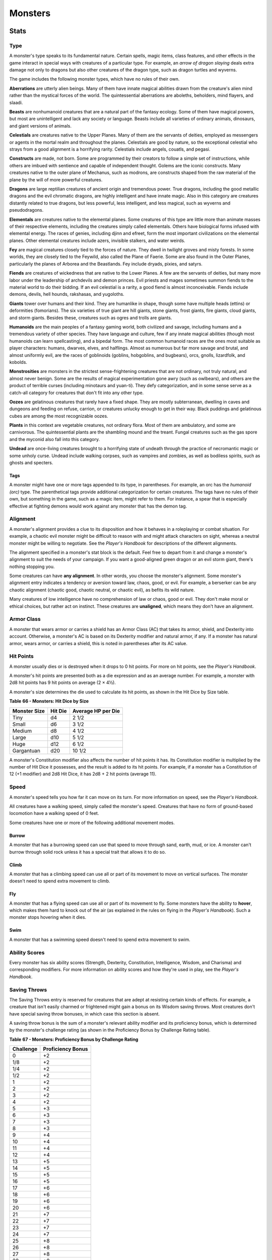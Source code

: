 .. -*- mode: rst; coding: utf-8 -*-

========
Monsters
========


.. https://stackoverflow.com/questions/11984652/bold-italic-in-restructuredtext

.. raw:: html

   <style type="text/css">
     span.bolditalic {
       font-weight: bold;
       font-style: italic;
     }
   </style>

.. role:: bi
   :class: bolditalic


Stats
=====


Type
----

A monster's type speaks to its fundamental nature. Certain spells, magic
items, class features, and other effects in the game interact in special
ways with creatures of a particular type. For example, an *arrow of
dragon slaying* deals extra damage not only to dragons but also other
creatures of the dragon type, such as dragon turtles and wyverns.

The game includes the following monster types, which have no rules of
their own.

**Aberrations** are utterly alien beings. Many of them have innate
magical abilities drawn from the creature's alien mind rather than the
mystical forces of the world. The quintessential aberrations are
aboleths, beholders, mind flayers, and slaadi.

**Beasts** are nonhumanoid creatures that are a natural part of the
fantasy ecology. Some of them have magical powers, but most are
unintelligent and lack any society or language. Beasts include all
varieties of ordinary animals, dinosaurs, and giant versions of animals.

**Celestials** are creatures native to the Upper Planes. Many of them
are the servants of deities, employed as messengers or agents in the
mortal realm and throughout the planes. Celestials are good by nature,
so the exceptional celestial who strays from a good alignment is a
horrifying rarity. Celestials include angels, couatls, and pegasi.

**Constructs** are made, not born. Some are programmed by their creators
to follow a simple set of instructions, while others are imbued with
sentience and capable of independent thought. Golems are the iconic
constructs. Many creatures native to the outer plane of Mechanus, such
as modrons, are constructs shaped from the raw material of the plane by
the will of more powerful creatures.

**Dragons** are large reptilian creatures of ancient origin and
tremendous power. True dragons, including the good metallic dragons and
the evil chromatic dragons, are highly intelligent and have innate
magic. Also in this category are creatures distantly related to true
dragons, but less powerful, less intelligent, and less magical, such as
wyverns and pseudodragons.

**Elementals** are creatures native to the elemental planes. Some
creatures of this type are little more than animate masses of their
respective elements, including the creatures simply called elementals.
Others have biological forms infused with elemental energy. The races of
genies, including djinn and efreet, form the most important
civilizations on the elemental planes. Other elemental creatures include
azers, invisible stalkers, and water weirds.

**Fey** are magical creatures closely tied to the forces of nature. They
dwell in twilight groves and misty forests. In some worlds, they are
closely tied to the Feywild, also called the Plane of Faerie. Some are
also found in the Outer Planes, particularly the planes of Arborea and
the Beastlands. Fey include dryads, pixies, and satyrs.

**Fiends** are creatures of wickedness that are native to the Lower
Planes. A few are the servants of deities, but many more labor under the
leadership of archdevils and demon princes. Evil priests and mages
sometimes summon fiends to the material world to do their bidding. If an
evil celestial is a rarity, a good fiend is almost inconceivable. Fiends
include demons, devils, hell hounds, rakshasas, and yugoloths.

**Giants** tower over humans and their kind. They are humanlike in
shape, though some have multiple heads (ettins) or deformities
(fomorians). The six varieties of true giant are hill giants, stone
giants, frost giants, fire giants, cloud giants, and storm giants.
Besides these, creatures such as ogres and trolls are giants.

**Humanoids** are the main peoples of a fantasy gaming world, both
civilized and savage, including humans and a tremendous variety of other
species. They have language and culture, few if any innate magical
abilities (though most humanoids can learn spellcasting), and a bipedal
form. The most common humanoid races are the ones most suitable as
player characters: humans, dwarves, elves, and halflings. Almost as
numerous but far more savage and brutal, and almost uniformly evil, are
the races of goblinoids (goblins, hobgoblins, and bugbears), orcs,
gnolls, lizardfolk, and kobolds.

**Monstrosities** are monsters in the strictest sense-frightening
creatures that are not ordinary, not truly natural, and almost never
benign. Some are the results of magical experimentation gone awry (such
as owlbears), and others are the product of terrible curses (including
minotaurs and yuan-ti). They defy categorization, and in some sense
serve as a catch-all category for creatures that don't fit into any
other type.

**Oozes** are gelatinous creatures that rarely have a fixed shape. They
are mostly subterranean, dwelling in caves and dungeons and feeding on
refuse, carrion, or creatures unlucky enough to get in their way. Black
puddings and gelatinous cubes are among the most recognizable oozes.

**Plants** in this context are vegetable creatures, not ordinary flora.
Most of them are ambulatory, and some are carnivorous. The
quintessential plants are the shambling mound and the treant. Fungal
creatures such as the gas spore and the myconid also fall into this
category.

**Undead** are once-living creatures brought to a horrifying state of
undeath through the practice of necromantic magic or some unholy curse.
Undead include walking corpses, such as vampires and zombies, as well as
bodiless spirits, such as ghosts and specters.


Tags
~~~~

A monster might have one or more tags appended to its type, in
parentheses. For example, an orc has the *humanoid (orc)* type. The
parenthetical tags provide additional categorization for certain
creatures. The tags have no rules of their own, but something in the
game, such as a magic item, might refer to them. For instance, a spear
that is especially effective at fighting demons would work against any
monster that has the demon tag.


Alignment
---------

A monster's alignment provides a clue to its disposition and how it
behaves in a roleplaying or combat situation. For example, a chaotic
evil monster might be difficult to reason with and might attack
characters on sight, whereas a neutral monster might be willing to
negotiate. See the *Player's Handbook* for descriptions of the different
alignments.

The alignment specified in a monster's stat block is the default. Feel
free to depart from it and change a monster's alignment to suit the
needs of your campaign. If you want a good-aligned green dragon or an
evil storm giant, there's nothing stopping you.

Some creatures can have **any alignment**. In other words, you choose
the monster's alignment. Some monster's alignment entry indicates a
tendency or aversion toward law, chaos, good, or evil. For example, a
berserker can be any chaotic alignment (chaotic good, chaotic neutral,
or chaotic evil), as befits its wild nature.

Many creatures of low intelligence have no comprehension of law or
chaos, good or evil. They don't make moral or ethical choices, but
rather act on instinct. These creatures are **unaligned**, which means
they don't have an alignment.


Armor Class
-----------

A monster that wears armor or carries a shield has an Armor Class (AC)
that takes its armor, shield, and Dexterity into account. Otherwise, a
monster's AC is based on its Dexterity modifier and natural armor, if
any. If a monster has natural armor, wears armor, or carries a shield,
this is noted in parentheses after its AC value.


Hit Points
----------

A monster usually dies or is destroyed when it drops to 0 hit points.
For more on hit points, see the *Player's Handbook*.

A monster's hit points are presented both as a die expression and as an
average number. For example, a monster with 2d8 hit points has 9 hit
points on average (2 × 4½).

A monster's size determines the die used to calculate its hit points, as
shown in the Hit Dice by Size table.

**Table** **66 - Monsters: Hit Dice by Size**

+--------------------+---------------+--------------------------+
| **Monster Size**   | **Hit Die**   | **Average HP per Die**   |
+====================+===============+==========================+
| Tiny               | d4            | 2 1/2                    |
+--------------------+---------------+--------------------------+
| Small              | d6            | 3 1/2                    |
+--------------------+---------------+--------------------------+
| Medium             | d8            | 4 1/2                    |
+--------------------+---------------+--------------------------+
| Large              | d10           | 5 1/2                    |
+--------------------+---------------+--------------------------+
| Huge               | d12           | 6 1/2                    |
+--------------------+---------------+--------------------------+
| Gargantuan         | d20           | 10 1/2                   |
+--------------------+---------------+--------------------------+

A monster's Constitution modifier also affects the number of hit points
it has. Its Constitution modifier is multiplied by the number of Hit
Dice it possesses, and the result is added to its hit points. For
example, if a monster has a Constitution of 12 (+1 modifier) and 2d8 Hit
Dice, it has 2d8 + 2 hit points (average 11).


Speed
-----

A monster's speed tells you how far it can move on its turn. For more
information on speed, see the *Player's Handbook*.

All creatures have a walking speed, simply called the monster's speed.
Creatures that have no form of ground-based locomotion have a walking
speed of 0 feet.

Some creatures have one or more of the following additional movement
modes.


Burrow
~~~~~~

A monster that has a burrowing speed can use that speed to move through
sand, earth, mud, or ice. A monster can't burrow through solid rock
unless it has a special trait that allows it to do so.


Climb
~~~~~

A monster that has a climbing speed can use all or part of its movement
to move on vertical surfaces. The monster doesn't need to spend extra
movement to climb.


Fly
~~~

A monster that has a flying speed can use all or part of its movement to
fly. Some monsters have the ability to **hover**, which makes them hard
to knock out of the air (as explained in the rules on flying in the
*Player's Handbook*). Such a monster stops hovering when it dies.


Swim
~~~~

A monster that has a swimming speed doesn't need to spend extra movement
to swim.


Ability Scores
--------------

Every monster has six ability scores (Strength, Dexterity, Constitution,
Intelligence, Wisdom, and Charisma) and corresponding modifiers. For
more information on ability scores and how they're used in play, see the
*Player's Handbook*.


Saving Throws
-------------

The Saving Throws entry is reserved for creatures that are adept at
resisting certain kinds of effects. For example, a creature that isn't
easily charmed or frightened might gain a bonus on its Wisdom saving
throws. Most creatures don't have special saving throw bonuses, in which
case this section is absent.

A saving throw bonus is the sum of a monster's relevant ability modifier
and its proficiency bonus, which is determined by the monster's
challenge rating (as shown in the Proficiency Bonus by Challenge Rating
table).

**Table** **67 - Monsters: Proficiency Bonus by Challenge Rating**

+-----------------+-------------------------+
| **Challenge**   | **Proficiency Bonus**   |
+=================+=========================+
| 0               | +2                      |
+-----------------+-------------------------+
| 1/8             | +2                      |
+-----------------+-------------------------+
| 1/4             | +2                      |
+-----------------+-------------------------+
| 1/2             | +2                      |
+-----------------+-------------------------+
| 1               | +2                      |
+-----------------+-------------------------+
| 2               | +2                      |
+-----------------+-------------------------+
| 3               | +2                      |
+-----------------+-------------------------+
| 4               | +2                      |
+-----------------+-------------------------+
| 5               | +3                      |
+-----------------+-------------------------+
| 6               | +3                      |
+-----------------+-------------------------+
| 7               | +3                      |
+-----------------+-------------------------+
| 8               | +3                      |
+-----------------+-------------------------+
| 9               | +4                      |
+-----------------+-------------------------+
| 10              | +4                      |
+-----------------+-------------------------+
| 11              | +4                      |
+-----------------+-------------------------+
| 12              | +4                      |
+-----------------+-------------------------+
| 13              | +5                      |
+-----------------+-------------------------+
| 14              | +5                      |
+-----------------+-------------------------+
| 15              | +5                      |
+-----------------+-------------------------+
| 16              | +5                      |
+-----------------+-------------------------+
| 17              | +6                      |
+-----------------+-------------------------+
| 18              | +6                      |
+-----------------+-------------------------+
| 19              | +6                      |
+-----------------+-------------------------+
| 20              | +6                      |
+-----------------+-------------------------+
| 21              | +7                      |
+-----------------+-------------------------+
| 22              | +7                      |
+-----------------+-------------------------+
| 23              | +7                      |
+-----------------+-------------------------+
| 24              | +7                      |
+-----------------+-------------------------+
| 25              | +8                      |
+-----------------+-------------------------+
| 26              | +8                      |
+-----------------+-------------------------+
| 27              | +8                      |
+-----------------+-------------------------+
| 28              | +8                      |
+-----------------+-------------------------+
| 29              | +9                      |
+-----------------+-------------------------+
| 30              | +9                      |
+-----------------+-------------------------+


Skills
------

The Skills entry is reserved for monsters that are proficient in one or
more skills. For example, a monster that is very perceptive and stealthy
might have bonuses to Wisdom (Perception) and Dexterity (Stealth)
checks.

A skill bonus is the sum of a monster's relevant ability modifier and
its proficiency bonus, which is determined by the monster's challenge
rating (as shown in the Proficiency Bonus by Challenge Rating table).
Other modifiers might apply. For instance, a monster might have a
larger-than-expected bonus (usually double its proficiency bonus) to
account for its heightened expertise.

**Armor, Weapon, and Tool Proficiencies**

    Assume that a creature is proficient with its armor, weapons, and
    tools. If you swap them out, you decide whether the creature is
    proficient with its new equipment.

    For example, a hill giant typically wears hide armor and wields a
    greatclub. You could equip a hill giant with chain mail and a
    greataxe instead, and assume the giant is proficient with both, one
    or the other, or neither.

    See the Player's Handbook for rules on using armor or weapons
    without proficiency.


Vulnerabilities, Resistances, and Immunities
--------------------------------------------

Some creatures have vulnerability, resistance, or immunity to certain
types of damage. Particular creatures are even resistant or immune to
damage from nonmagical attacks (a magical attack is an attack delivered
by a spell, a magic item, or another magical source). In addition, some
creatures are immune to certain conditions.


Senses
------

The Senses entry notes a monster's passive Wisdom (Perception) score, as
well as any special senses the monster might have. Special senses are
described below.


Blindsight
~~~~~~~~~~

A monster with blindsight can perceive its surroundings without relying
on sight, within a specific radius.

Creatures without eyes, such as grimlocks and gray oozes, typically have
this special sense, as do creatures with echolocation or heightened
senses, such as bats and true dragons.

If a monster is naturally blind, it has a parenthetical note to this
effect, indicating that the radius of its blindsight defines the maximum
range of its perception.


Darkvision
~~~~~~~~~~

A monster with darkvision can see in the dark within a specific radius.
The monster can see in dim light within the radius as if it were bright
light, and in darkness as if it were dim light. The monster can't
discern color in darkness, only shades of gray. Many creatures that live
underground have this special sense.


Tremorsense
~~~~~~~~~~~

A monster with tremorsense can detect and pinpoint the origin of
vibrations within a specific radius, provided that the monster and the
source of the vibrations are in contact with the same ground or
substance. Tremorsense can't be used to detect flying or incorporeal
creatures. Many burrowing creatures, such as ankhegs and umber hulks,
have this special sense.


Truesight
~~~~~~~~~

A monster with truesight can, out to a specific range, see in normal and
magical darkness, see invisible creatures and objects, automatically
detect visual illusions and succeed on saving throws against them, and
perceive the original form of a shapechanger or a creature that is
transformed by magic. Furthermore, the monster can see into the Ethereal
Plane within the same range.


Languages
---------

The languages that a monster can speak are listed in alphabetical order.
Sometimes a monster can understand a language but can't speak it, and
this is noted in its entry. A "-" indicates that a creature neither
speaks nor understands any language.


Telepathy
~~~~~~~~~

Telepathy is a magical ability that allows a monster to communicate
mentally with another creature within a specified range. The contacted
creature doesn't need to share a language with the monster to
communicate in this way with it, but it must be able to understand at
least one language. A creature without telepathy can receive and respond
to telepathic messages but can't initiate or terminate a telepathic
conversation.

A telepathic monster doesn't need to see a contacted creature and can
end the telepathic contact at any time. The contact is broken as soon as
the two creatures are no longer within range of each other or if the
telepathic monster contacts a different creature within range. A
telepathic monster can initiate or terminate a telepathic conversation
without using an action, but while the monster is incapacitated, it
can't initiate telepathic contact, and any current contact is
terminated.

A creature within the area of an *antimagic field* or in any other
location where magic doesn't function can't send or receive telepathic
messages.


Challenge
---------

A monster's **Challenge rating** tells you how great a threat the
monster is. An appropriately equipped and well-rested party of four
adventurers should be able to defeat a monster that has a challenge
rating equal to its level without suffering any deaths. For example, a
party of four 3rd-level characters should find a monster with a
challenge rating of 3 to be a worthy challenge, but not a deadly one.

Monsters that are significantly weaker than 1st- level characters have a
challenge rating lower than 1. Monsters with a challenge rating of 0 are
insignificant except in large numbers; those with no effective attacks
are worth no experience points, while those that have attacks are worth
10 XP each.

Some monsters present a greater challenge than even a typical 20th-level
party can handle. These monsters have a challenge rating of 21 or higher
and are specifically designed to test player skill.


Experience Points
~~~~~~~~~~~~~~~~~

The number of experience points (XP) a monster is worth is based on its
challenge rating. Typically, XP is awarded for defeating the monster,
although the GM may also award XP for neutralizing the threat posed by
the monster in some other manner.

Unless something tells you otherwise, a monster summoned by a spell or
other magical ability is worth the XP noted in its stat block.

**Table** **68 - Monsters: Experience Points by Challenge Rating**

+-----------------+-----------+
| **Challenge**   | **XP**    |
+=================+===========+
| 0               | 0 or 10   |
+-----------------+-----------+
| 1/8             | 25        |
+-----------------+-----------+
| 1/4             | 50        |
+-----------------+-----------+
| 1/2             | 100       |
+-----------------+-----------+
| 1               | 200       |
+-----------------+-----------+
| 2               | 450       |
+-----------------+-----------+
| 3               | 700       |
+-----------------+-----------+
| 4               | 1,100     |
+-----------------+-----------+
| 5               | 1,800     |
+-----------------+-----------+
| 6               | 2,300     |
+-----------------+-----------+
| 7               | 2,900     |
+-----------------+-----------+
| 8               | 3,900     |
+-----------------+-----------+
| 14              | 11,500    |
+-----------------+-----------+
| 15              | 13,000    |
+-----------------+-----------+
| 16              | 15,000    |
+-----------------+-----------+
| 17              | 18,000    |
+-----------------+-----------+
| 18              | 20,000    |
+-----------------+-----------+
| 19              | 22,000    |
+-----------------+-----------+
| 20              | 25,000    |
+-----------------+-----------+
| 21              | 33,000    |
+-----------------+-----------+
| 22              | 41,000    |
+-----------------+-----------+
| 23              | 50,000    |
+-----------------+-----------+
| 24              | 62,000    |
+-----------------+-----------+
| 25              | 75,000    |
+-----------------+-----------+


Special Traits
--------------

Special traits (which appear after a monster's challenge rating but
before any actions or reactions) are characteristics that are likely to
be relevant in a combat encounter and that require some explanation.


Innate Spellcasting
~~~~~~~~~~~~~~~~~~~

A monster with the innate ability to cast spells has the Innate
Spellcasting special trait. Unless noted otherwise, an innate spell of
1st level or higher is always cast at its lowest possible level and
can't be cast at a higher level. If a monster has a cantrip where its
level matters and no level is given, use the monster's challenge rating.

An innate spell can have special rules or restrictions. For example, a
drow mage can innately cast the *levitate* spell, but the spell has a
"self only" restriction, which means that the spell affects only the
drow mage.

A monster's innate spells can't be swapped out with other spells. If a
monster's innate spells don't require attack rolls, no attack bonus is
given for them.


Spellcasting
~~~~~~~~~~~~

A monster with the Spellcasting special trait has a spellcaster level
and spell slots, which it uses to cast its spells of 1st level and
higher (as explained in the *Player's Handbook*). The spellcaster level
is also used for any cantrips included in the feature.

The monster has a list of spells known or prepared from a specific
class. The list might also include spells from a feature in that class,
such as the Divine Domain feature of the cleric or the Druid Circle
feature of the druid. The monster is considered a member of that class
when attuning to or using a magic item that requires membership in the
class or access to its spell list.

A monster can cast a spell from its list at a higher level if it has the
spell slot to do so. For example, a drow mage with the 3rd-level
*lightning bolt* spell can cast it as a 5th-level spell by using one of
its 5th-level greater or lesser threat than suggested by its challenge
rating.


Psionics
~~~~~~~~

A monster that casts spells using only the power of its mind has the
psionics tag added to its Spellcasting or Innate Spellcasting special
trait. This tag carries no special rules of its own, but other parts of
the game might refer to it. A monster that has this tag typically
doesn't require any components to cast its spells.


Actions
-------

When a monster takes its action, it can choose from the options in the
Actions section of its stat block or use one of the actions available to
all creatures, such as the Dash or Hide action, as described in the
*Player's Handbook*.


Melee and Ranged Attacks
~~~~~~~~~~~~~~~~~~~~~~~~

The most common actions that a monster will take in combat are melee and
ranged attacks. These can be spell attacks or weapon attacks, where the
"weapon" might be a manufactured item or a natural weapon, such as a
claw or tail spike. For more information on different kinds of attacks,
see the *Player's Handbook*.

:bi:`Creature vs Target`. The target of a melee or ranged attack is
usually either one creature or one target, the difference being that a
"target" can be a creature or an object.

:bi:`Hit`. Any damage dealt or other effects that occur as a result of
an attack hitting a target are described after the "Hit" notation. You
have the option of taking average damage or rolling the damage; for this
reason, both the average damage and the die expression are presented.

:bi:`Miss`. If an attack has an effect that occurs on a miss, that
information is presented after the "Miss:" notation.

**Grapple Rules for Monsters**

    Many monsters have special attacks that allow them to quickly
    grapple prey. When a monster hits with such an attack, it doesn't
    need to make an additional ability check to determine whether the
    grapple succeeds, unless the attack says otherwise.

    A creature grappled by the monster can use its action to try to
    escape. To do so, it must succeed on a Strength (Athletics) or
    Dexterity (Acrobatics) check against the escape DC in the monster's
    stat block. If no escape DC is given, assume the DC is 10 + the
    monster's Strength (Athletics) modifier.


Multiattack
~~~~~~~~~~~

A creature that can make multiple attacks on its turn has the
Multiattack action. A creature can't use Multiattack when making an
opportunity attack, which must be a single melee attack.


Ammunition
~~~~~~~~~~

A monster carries enough ammunition to make its ranged attacks. You can
assume that a monster has 2d4 pieces of ammunition for a thrown weapon
attack, and 2d10 pieces of ammunition for a projectile weapon such as a
bow or crossbow.


Reactions
---------

If a monster can do something special with its reaction, that
information is contained here. If a creature has no special reaction,
this section is absent.


Limited Usage
-------------

Some special abilities have restrictions on the number of times they can
be used.

:bi:`X/Day`. The notation "X/Day" means a special ability can be used X
number of times and that a monster must finish a long rest to regain
expended uses. For example, "1/Day" means a special ability can be used
once and that the monster must finish a long rest to use it again.

:bi:`Recharge X-Y`. The notation "Recharge X-Y" means a monster can use
a special ability once and that the ability then has a random chance of
recharging during each subsequent round of combat. At the start of each
of the monster's turns, roll a d6. If the roll is one of the numbers in
the recharge notation, the monster regains the use of the special
ability. The ability also recharges when the monster finishes a short or
long rest.

For example, "Recharge 5-6" means a monster can use the special ability
once. Then, at the start of the monster's turn, it regains the use of
that ability if it rolls a 5 or 6 on a d6.

:bi:`Recharge after a Short or Long Rest`. This notation means that a
monster can use a special ability once and then must finish a short or
long rest to use it again.


Equipment
---------

A stat block rarely refers to equipment, other than armor or weapons
used by a monster. A creature that customarily wears clothes, such as a
humanoid, is assumed to be dressed appropriately.

You can equip monsters with additional gear and trinkets however you
like, and you decide how much of a monster's equipment is recoverable
after the creature is slain and whether any of that equipment is still
usable. A battered suit of armor made for a monster is rarely usable by
someone else, for instance.

If a spellcasting monster needs material components to cast its spells,
assume that it has the material components it needs to cast the spells
in its stat block.


Legendary Creatures
===================

A legendary creature can do things that ordinary creatures can't. It can
take special actions outside its turn, and it might exert magical
influence for miles around.

If a creature assumes the form of a legendary creature, such as through
a spell, it doesn't gain that form's legendary actions, lair actions, or
regional effects.


Legendary Actions
-----------------

A legendary creature can take a certain number of special actions-called
legendary actions-outside its turn. Only one legendary action option can
be used at a time and only at the end of another creature's turn. A
creature regains its spent legendary actions at the start of its turn.
It can forgo using them, and it can't use them while incapacitated or
otherwise unable to take actions. If surprised, it can't use them until
after its first turn in the combat.


A Legendary Creature's Lair
---------------------------

A legendary creature might have a section describing its lair and the
special effects it can create while there, either by act of will or
simply by being present. Such a section applies only to a legendary
creature that spends a great deal of time in its lair.


Lair Actions
~~~~~~~~~~~~

If a legendary creature has lair actions, it can use them to harness the
ambient magic in its lair. On initiative count 20 (losing all initiative
ties), it can use one of its lair action options. It can't do so while
incapacitated or otherwise unable to take actions. If surprised, it
can't use one until after its first turn in the combat.


Regional Effects
~~~~~~~~~~~~~~~~

The mere presence of a legendary creature can have strange and wondrous
effects on its environment, as noted in this section. Regional effects
end abruptly or dissipate over time when the legendary creature dies.


Monsters (A)
============

Aboleth
-------

*Large aberration, lawful evil*

**Armor Class** 17 (natural armor)

**Hit Points** 135 (18d10 + 36)

**Speed** 10 ft., swim 40 ft.

+-----------+-----------+-----------+-----------+-----------+-----------+
| **STR**   | **DEX**   | **CON**   | **INT**   | **WIS**   | **CHA**   |
+===========+===========+===========+===========+===========+===========+
| 21 (+5)   | 9 (-1)    | 15 (+2)   | 18 (+4)   | 15 (+2)   | 18 (+4)   |
+-----------+-----------+-----------+-----------+-----------+-----------+

**Saving Throws** Con +6, Int +8, Wis +6

**Skills** History +12, Perception +10

**Senses** darkvision 120 ft., passive Perception 20

**Languages** Deep Speech, telepathy 120 ft.

**Challenge** 10 (5,900 XP)

:bi:`Amphibious`. The aboleth can breathe air and water.

:bi:`Mucous Cloud`. While underwater, the aboleth is surrounded by
transformative mucus. A creature that touches the aboleth or that hits
it with a melee attack while within 5 feet of it must make a DC 14
Constitution saving throw. On a failure, the creature is diseased for
1d4 hours. The diseased creature can breathe only underwater.

:bi:`Probing Telepathy`. If a creature communicates telepathically with
the aboleth, the aboleth learns the creature's greatest desires if the
aboleth can see the creature.

Actions
       

:bi:`Multiattack`. The aboleth makes three tentacle attacks.

:bi:`Tentacle`. *Melee Weapon Attack:* +9 to hit, reach 10 ft., one
target. *Hit:* 12 (2d6 + 5) bludgeoning damage. If the target is a
creature, it must succeed on a DC 14 Constitution saving throw or become
diseased. The disease has no effect for 1 minute and can be removed by
any magic that cures disease. After 1 minute, the diseased creature's
skin becomes translucent and slimy, the creature can't regain hit points
unless it is underwater, and the disease can be removed only by *heal*
or another disease-curing spell of 6th level or higher. When the
creature is outside a body of water, it takes 6 (1d12) acid damage every
10 minutes unless moisture is applied to the skin before 10 minutes have
passed.

:bi:`Tail`. *Melee Weapon Attack:* +9 to hit, reach 10 ft. one target.
*Hit:* 15 (3d6 + 5) bludgeoning damage.

:bi:`Enslave (3/Day)`. The aboleth targets one creature it can see
within 30 feet of it. The target must succeed on a DC 14 Wisdom saving
throw or be magically charmed by the aboleth until the aboleth dies or
until it is on a different plane of existence from the target. The
charmed target is under the aboleth's control and can't take reactions,
and the aboleth and the target can communicate telepathically with each
other over any distance.

Whenever the charmed target takes damage, the target can repeat the
saving throw. On a success, the effect ends. No more than once every 24
hours, the target can also repeat the saving throw when it is at least 1
mile away from the aboleth.

Legendary Actions
                 

The aboleth can take 3 legendary actions, choosing from the options
below. Only one legendary action option can be used at a time and only
at the end of another creature's turn. The aboleth regains spent
legendary actions at the start of its turn.

**Detect**. The aboleth makes a Wisdom (Perception) check.

**Tail Swipe**. The aboleth makes one tail attack.

**Psychic Drain (Costs 2 Actions)**. One creature charmed by the aboleth
takes 10 (3d6) psychic damage, and the aboleth regains hit points equal
to the damage the creature takes.

Angels
------

Deva
~~~~

*Medium celestial, lawful good*

**Armor Class** 17 (natural armor)

**Hit Points** 136 (16d8 + 64)

**Speed** 30 ft., fly 90 ft.

+-----------+-----------+-----------+-----------+-----------+-----------+
| **STR**   | **DEX**   | **CON**   | **INT**   | **WIS**   | **CHA**   |
+===========+===========+===========+===========+===========+===========+
| 18 (+4)   | 18 (+4)   | 18 (+4)   | 17 (+3)   | 20 (+5)   | 20 (+5)   |
+-----------+-----------+-----------+-----------+-----------+-----------+

**Saving Throws** Wis +9, Cha +9

**Skills** Insight +9, Perception +9

**Damage Resistances** radiant; bludgeoning, piercing, and slashing from
nonmagical attacks

**Condition Immunities** charmed, exhaustion, frightened

**Senses** darkvision 120 ft., passive Perception 19

**Languages** all, telepathy 120 ft.

**Challenge** 10 (5,900 XP)

:bi:`Angelic Weapons`. The deva's weapon attacks are magical. When the
deva hits with any weapon, the weapon deals an extra 4d8 radiant damage
(included in the attack).

:bi:`Innate Spellcasting`. The deva's spellcasting ability is Charisma
(spell save DC 17). The deva can innately cast the following spells,
requiring only verbal components:

At will: *detect evil and good*

1/day each: *commune, raise dead*

:bi:`Magic Resistance`. The deva has advantage on saving throws against
spells and other magical effects.

Actions
       

:bi:`Multiattack`. The deva makes two melee attacks.

:bi:`Mace`. *Melee Weapon Attack:* +8 to hit, reach 5 ft., one target.
*Hit:* 7 (1d6 + 4) bludgeoning damage plus 18 (4d8) radiant damage.

:bi:`Healing Touch (3/Day)`. The deva touches another creature. The
target magically regains 20 (4d8 + 2) hit points and is freed from any
curse, disease, poison, blindness, or deafness.

:bi:`Change Shape`. The deva magically polymorphs into a humanoid or
beast that has a challenge rating equal to or less than its own, or back
into its true form. It reverts to its true form if it dies. Any
equipment it is wearing or carrying is absorbed or borne by the new form
(the deva's choice).

In a new form, the deva retains its game statistics and ability to
speak, but its AC, movement modes, Strength, Dexterity, and special
senses are replaced by those of the new form, and it gains any
statistics and capabilities (except class features, legendary actions,
and lair actions) that the new form has but that it lacks.

Planetar
~~~~~~~~

*Large celestial, lawful good*

**Armor Class** 19 (natural armor)

**Hit Points** 200 (16d10 + 112)

**Speed** 40 ft., fly 120 ft.

+-----------+-----------+-----------+-----------+-----------+-----------+
| **STR**   | **DEX**   | **CON**   | **INT**   | **WIS**   | **CHA**   |
+===========+===========+===========+===========+===========+===========+
| 24 (+7)   | 20 (+5)   | 24 (+7)   | 19 (+4)   | 22 (+6)   | 25 (+7)   |
+-----------+-----------+-----------+-----------+-----------+-----------+

**Saving Throws** Con +12, Wis +11, Cha +12

**Skills** Perception +11

**Damage Resistances** radiant; bludgeoning, piercing, and slashing from
nonmagical attacks

**Condition Immunities** charmed, exhaustion, frightened

**Senses** truesight 120 ft., passive Perception 21

**Languages** all, telepathy 120 ft.

**Challenge** 16 (15,000 XP)

:bi:`Angelic Weapons`. The planetar's weapon attacks are magical. When
the planetar hits with any weapon, the weapon deals an extra 5d8 radiant
damage (included in the attack).

:bi:`Divine Awareness`. The planetar knows if it hears a lie.

:bi:`Innate Spellcasting`. The planetar's spellcasting ability is
Charisma (spell save DC 20). The planetar can innately cast the
following spells, requiring no material components:

At will: *detect evil and good, invisibility (self only)*

3/day each: *blade barrier, dispel evil and good, flame strike, raise
dead*

1/day each: *commune, control weather, insect plague*

:bi:`Magic Resistance`. The planetar has advantage on saving throws
against spells and other magical effects.

Actions
       

:bi:`Multiattack`. The planetar makes two melee attacks.

:bi:`Greatsword`. *Melee Weapon Attack:* +12 to hit, reach 5 ft., one
target. *Hit:* 21 (4d6 + 7) slashing damage plus 22 (5d8) radiant
damage.

:bi:`Healing Touch (4/Day)`. The planetar touches another creature. The
target magically regains 30 (6d8 + 3) hit points and is freed from any
curse, disease, poison, blindness, or deafness.

Solar
~~~~~

*Large celestial, lawful good*

**Armor Class** 21 (natural armor)

**Hit Points** 243 (18d10 + 144)

**Speed** 50 ft., fly 150 ft.

+-----------+-----------+-----------+-----------+-----------+------------+
| **STR**   | **DEX**   | **CON**   | **INT**   | **WIS**   | **CHA**    |
+===========+===========+===========+===========+===========+============+
| 26 (+8)   | 22 (+6)   | 26 (+8)   | 25 (+7)   | 25 (+7)   | 30 (+10)   |
+-----------+-----------+-----------+-----------+-----------+------------+

**Saving Throws** Int +14, Wis +14, Cha +17

**Skills** Perception +14

**Damage Resistances** radiant; bludgeoning, piercing, and slashing from
nonmagical attacks

**Damage Immunities** necrotic, poison

**Condition Immunities** charmed, exhaustion, frightened, poisoned

**Senses** truesight 120 ft., passive Perception 24

**Languages** all, telepathy 120 ft.

**Challenge** 21 (33,000 XP)

:bi:`Angelic Weapons`. The solar's weapon attacks are magical. When the
solar hits with any weapon, the weapon deals an extra 6d8 radiant damage
(included in the attack).

:bi:`Divine Awareness`. The solar knows if it hears a lie.

:bi:`Innate Spellcasting`. The solar's spellcasting ability is Charisma
(spell save DC 25). It can innately cast the following spells, requiring
no material components:

At will: *detect evil and good, invisibility (self only)*

3/day each: *blade barrier, dispel evil and good, resurrection*

1/day each: *commune, control weather*

:bi:`Magic Resistance`. The solar has advantage on saving throws against
spells and other magical effects.

Actions
       

:bi:`Multiattack`. The solar makes two greatsword attacks.

:bi:`Greatsword`. *Melee Weapon Attack:* +15 to hit, reach 5 ft., one
target. *Hit:* 22 (4d6 + 8) slashing damage plus 27 (6d8) radiant
damage.

:bi:`Slaying Longbow`. *Ranged Weapon Attack:* +13 to hit, range 150/600
ft., one target. *Hit:* 15 (2d8 + 6) piercing damage plus 27 (6d8)
radiant damage. If the target is a creature that has 100 hit points or
fewer, it must succeed on a DC 15 Constitution saving throw or die.

:bi:`Flying Sword`. The solar releases its greatsword to hover magically
in an unoccupied space within 5 feet of it. If the solar can see the
sword, the solar can mentally command it as a bonus action to fly up to
50 feet and either make one attack against a target or return to the
solar's hands. If the hovering sword is targeted by any effect, the
solar is considered to be holding it. The hovering sword falls if the
solar dies.

:bi:`Healing Touch (4/Day)`. The solar touches another creature. The
target magically regains 40 (8d8 + 4) hit points and is freed from any
curse, disease, poison, blindness, or deafness.

Legendary Actions
                 

The solar can take 3 legendary actions, choosing from the options below.
Only one legendary action option can be used at a time and only at the
end of another creature's turn. The solar regains spent legendary
actions at the start of its turn.

**Teleport**. The solar magically teleports, along with any equipment it
is wearing or carrying, up to 120 feet to an unoccupied space it can
see.

**Searing Burst (Costs 2 Actions)**. The solar emits magical, divine
energy. Each creature of its choice in a 10-foot radius must make a DC
23 Dexterity saving throw, taking 14 (4d6) fire damage plus 14 (4d6)
radiant damage on a failed save, or half as much damage on a successful
one.

**Blinding Gaze (Costs 3 Actions)**. The solar targets one creature it
can see within 30 feet of it. If the target can see it, the target must
succeed on a DC 15 Constitution saving throw or be blinded until magic
such as the *lesser restoration* spell removes the blindness.

Animated Objects
----------------

Animated Armor
~~~~~~~~~~~~~~

*Medium construct, unaligned*

**Armor Class** 18 (natural armor)

**Hit Points** 33 (6d8 + 6)

**Speed** 25 ft.

+-----------+-----------+-----------+-----------+-----------+-----------+
| **STR**   | **DEX**   | **CON**   | **INT**   | **WIS**   | **CHA**   |
+===========+===========+===========+===========+===========+===========+
| 14 (+2)   | 11 (+0)   | 13 (+1)   | 1 (-5)    | 3 (-4)    | 1 (-5)    |
+-----------+-----------+-----------+-----------+-----------+-----------+

**Damage Immunities** poison, psychic

**Condition Immunities** blinded, charmed, deafened, exhaustion,
frightened, paralyzed, petrified, poisoned

**Senses** blindsight 60 ft. (blind beyond this radius), passive
Perception 6

**Languages** -

**Challenge** 1 (200 XP)

:bi:`Antimagic Susceptibility`. The armor is incapacitated while in the
area of an *antimagic field*. If targeted by *dispel magic*, the armor
must succeed on a

Constitution saving throw against the caster's spell save DC or fall
unconscious for 1 minute.

:bi:`False Appearance`. While the armor remains motionless, it is
indistinguishable from a normal suit of armor.

Actions
       

:bi:`Multiattack`. The armor makes two melee attacks.

:bi:`Slam`. *Melee Weapon Attack:* +4 to hit, reach 5 ft., one target.
*Hit:* 5 (1d6 + 2) bludgeoning damage.

Flying Sword
~~~~~~~~~~~~

*Small construct, unaligned*

**Armor Class** 17 (natural armor)

**Hit Points** 17 (5d6)

**Speed** 0 ft., fly 50 ft. (hover)

+-----------+-----------+-----------+-----------+-----------+-----------+
| **STR**   | **DEX**   | **CON**   | **INT**   | **WIS**   | **CHA**   |
+===========+===========+===========+===========+===========+===========+
| 12 (+1)   | 15 (+2)   | 11 (+0)   | 1 (-5)    | 5 (-3)    | 1 (-5)    |
+-----------+-----------+-----------+-----------+-----------+-----------+

**Saving Throws** Dex +4

**Damage Immunities** poison, psychic

**Condition Immunities** blinded, charmed, deafened, frightened,
paralyzed, petrified, poisoned

**Senses** blindsight 60 ft. (blind beyond this radius), passive
Perception 7

**Languages** -

**Challenge** 1/4 (50 XP)

:bi:`Antimagic Susceptibility`. The sword is incapacitated while in the
area of an *antimagic field*. If targeted by *dispel magic*, the sword
must succeed on a Constitution saving throw against the caster's spell
save DC or fall unconscious for 1 minute.

:bi:`False Appearance`. While the sword remains motionless and isn't
flying, it is indistinguishable from a normal sword.

Actions
       

:bi:`Longsword`. *Melee Weapon Attack:* +3 to hit, reach 5 ft., one
target. *Hit:* 5 (1d8 + 1) slashing damage.

Rug of Smothering
~~~~~~~~~~~~~~~~~

*Large construct, unaligned*

**Armor Class** 12

**Hit Points** 33 (6d10)

**Speed** 10 ft.

+-----------+-----------+-----------+-----------+-----------+-----------+
| **STR**   | **DEX**   | **CON**   | **INT**   | **WIS**   | **CHA**   |
+===========+===========+===========+===========+===========+===========+
| 17 (+3)   | 14 (+2)   | 10 (+0)   | 1 (-5)    | 3 (-4)    | 1 (-5)    |
+-----------+-----------+-----------+-----------+-----------+-----------+

**Damage Immunities** poison, psychic

**Condition Immunities** blinded, charmed, deafened, frightened,
paralyzed, petrified, poisoned

**Senses** blindsight 60 ft. (blind beyond this radius), passive
Perception 6

**Languages** -

**Challenge** 2 (450 XP)

:bi:`Antimagic Susceptibility`. The rug is incapacitated while in the
area of an *antimagic field*. If targeted by *dispel magic*, the rug
must succeed on a Constitution saving throw against the caster's spell
save DC or fall unconscious for 1 minute.

:bi:`Damage Transfer`. While it is grappling a creature, the rug takes
only half the damage dealt to it, and the creature grappled by the rug
takes the other half.

:bi:`False Appearance`. While the rug remains motionless, it is
indistinguishable from a normal rug.

Actions
       

:bi:`Smother`. *Melee Weapon Attack:* +5 to hit, reach 5 ft., one Medium
or smaller creature. *Hit:* The creature is grappled (escape DC 13).
Until this grapple ends, the target is restrained, blinded, and at risk
of suffocating, and the rug can't smother another target. In addition,
at the start of each of the target's turns, the target takes 10 (2d6 +
3) bludgeoning damage.

Ankheg
------

*Large monstrosity, unaligned*

**Armor Class** 14 (natural armor), 11 while prone

**Hit Points** 39 (6d10 + 6)

**Speed** 30 ft., burrow 10 ft.

+-----------+-----------+-----------+-----------+-----------+-----------+
| **STR**   | **DEX**   | **CON**   | **INT**   | **WIS**   | **CHA**   |
+===========+===========+===========+===========+===========+===========+
| 17 (+3)   | 11 (+0)   | 13 (+1)   | 1 (-5)    | 13 (+1)   | 6 (-2)    |
+-----------+-----------+-----------+-----------+-----------+-----------+

**Senses** darkvision 60 ft., tremorsense 60 ft., passive Perception 11

**Languages** -

**Challenge** 2 (450 XP)

Actions
       

:bi:`Bite`. *Melee Weapon Attack:* +5 to hit, reach 5 ft., one target.
*Hit:* 10 (2d6 + 3) slashing damage plus 3 (1d6) acid damage. If the
target is a Large or smaller creature, it is grappled (escape DC 13).
Until this grapple ends, the ankheg can bite only the grappled creature
and has advantage on attack rolls to do so.

:bi:`Acid Spray (Recharge 6)`. The ankheg spits acid in a line that is
30 feet long and 5 feet wide, provided that it has no creature grappled.
Each creature in that line must make a DC 13 Dexterity saving throw,
taking 10 (3d6) acid damage on a failed save, or half as much damage on
a successful one.

Azer
----

*Medium elemental, lawful neutral*

**Armor Class** 17 (natural armor, shield)

**Hit Points** 39 (6d8 + 12)

**Speed** 30 ft.

+-----------+-----------+-----------+-----------+-----------+-----------+
| **STR**   | **DEX**   | **CON**   | **INT**   | **WIS**   | **CHA**   |
+===========+===========+===========+===========+===========+===========+
| 17 (+3)   | 12 (+1)   | 15 (+2)   | 12 (+1)   | 13 (+1)   | 10 (+0)   |
+-----------+-----------+-----------+-----------+-----------+-----------+

**Saving Throws** Con +4

**Damage Immunities** fire, poison

**Condition Immunities** poisoned

**Senses** passive Perception 11

**Languages** Ignan

**Challenge** 2 (450 XP)

:bi:`Heated Body`. A creature that touches the azer or hits it with a
melee attack while within 5 feet of it takes 5 (1d10) fire damage.

:bi:`Heated Weapons`. When the azer hits with a metal melee weapon, it
deals an extra 3 (1d6) fire damage (included in the attack).

:bi:`Illumination`. The azer sheds bright light in a 10-foot radius and
dim light for an additional 10 feet.

Actions
       

:bi:`Warhammer`. *Melee Weapon Attack:* +5 to hit, reach 5 ft., one
target. *Hit:* 7 (1d8 + 3) bludgeoning damage, or 8 (1d10 + 3)
bludgeoning damage if used with two hands to make a melee attack, plus 3
(1d6) fire damage.

Monsters (B)
============

Basilisk
--------

*Medium monstrosity, unaligned*

**Armor Class** 15 (natural armor)

**Hit Points** 52 (8d8 + 16)

**Speed** 20 ft.

+-----------+-----------+-----------+-----------+-----------+-----------+
| **STR**   | **DEX**   | **CON**   | **INT**   | **WIS**   | **CHA**   |
+===========+===========+===========+===========+===========+===========+
| 16 (+3)   | 8 (-1)    | 15 (+2)   | 2 (-4)    | 8 (-1)    | 7 (-2)    |
+-----------+-----------+-----------+-----------+-----------+-----------+

**Senses** darkvision 60 ft., passive Perception 9

**Languages** -

**Challenge** 3 (700 XP)

**Petrifying Gaze**. If a creature starts its turn within 30 feet of the
basilisk and the two of them can see each other, the basilisk can force
the creature to make a DC 12 Constitution saving throw if the basilisk
isn't incapacitated. On a failed save, the creature magically begins to
turn to stone and is restrained. It must repeat the saving throw at the
end of its next turn. On a success, the effect ends. On a failure, the
creature is petrified until freed by the *greater restoration* spell or
other magic.

A creature that isn't surprised can avert its eyes to avoid the saving
throw at the start of its turn. If it does so, it can't see the basilisk
until the start of its next turn, when it can avert its eyes again. If
it looks at the basilisk in the meantime, it must immediately make the
save.

If the basilisk sees its reflection within 30 feet of it in bright
light, it mistakes itself for a rival and targets itself with its gaze.

Actions
       

:bi:`Bite`. *Melee Weapon Attack:* +5 to hit, reach 5 ft., one target.
*Hit:* 10 (2d6 + 3) piercing damage plus 7 (2d6) poison damage.

Behir
-----

*Huge monstrosity, neutral evil*

**Armor Class** 17 (natural armor)

**Hit Points** 168 (16d12 + 64)

**Speed** 50 ft., climb 40 ft.

+-----------+-----------+-----------+-----------+-----------+-----------+
| **STR**   | **DEX**   | **CON**   | **INT**   | **WIS**   | **CHA**   |
+===========+===========+===========+===========+===========+===========+
| 23 (+6)   | 16 (+3)   | 18 (+4)   | 7 (-2)    | 14 (+2)   | 12 (+1)   |
+-----------+-----------+-----------+-----------+-----------+-----------+

**Skills** Perception +6, Stealth +7

**Damage Immunities** lightning

**Senses** darkvision 90 ft., passive Perception 16

**Languages** Draconic

**Challenge** 11 (7,200 XP)

Actions
       

:bi:`Multiattack`. The behir makes two attacks: one with its bite and
one to constrict.

:bi:`Bite`. *Melee Weapon Attack:* +10 to hit, reach 10 ft., one target.
*Hit:* 22 (3d10 + 6) piercing damage.

:bi:`Constrict`. *Melee Weapon Attack:* +10 to hit, reach 5 ft., one
Large or smaller creature. *Hit:* 17 (2d10 + 6) bludgeoning damage plus
17 (2d10 + 6) slashing damage. The target is grappled (escape DC 16) if
the behir isn't already constricting a creature, and the target is
restrained until this grapple ends.

:bi:`Lightning Breath (Recharge 5-6)`. The behir exhales a line of
lightning that is 20 feet long and 5 feet wide. Each creature in that
line must make a DC 16 Dexterity saving throw, taking 66 (12d10)
lightning damage on a failed save, or half as much damage on a
successful one.

:bi:`Swallow`. The behir makes one bite attack against a Medium or
smaller target it is grappling. If the attack hits, the target is also
swallowed, and the grapple ends. While swallowed, the target is blinded
and restrained, it has total cover against attacks and other effects
outside the behir, and it takes 21 (6d6) acid damage at the start of
each of the behir's turns. A behir can have only one creature swallowed
at a time.

If the behir takes 30 damage or more on a single turn from the swallowed
creature, the behir must succeed on a DC 14 Constitution saving throw at
the end of that turn or regurgitate the creature, which falls prone in a
space within 10 feet of the behir. If the behir dies, a swallowed
creature is no longer restrained by it and can escape from the corpse by
using 15 feet of movement, exiting prone.

Bugbear
-------

*Medium humanoid (goblinoid), chaotic evil*

**Armor Class** 16 (hide armor, shield)

**Hit Points** 27 (5d8 + 5)

**Speed** 30 ft.

+-----------+-----------+-----------+-----------+-----------+-----------+
| **STR**   | **DEX**   | **CON**   | **INT**   | **WIS**   | **CHA**   |
+===========+===========+===========+===========+===========+===========+
| 15 (+2)   | 14 (+2)   | 13 (+1)   | 8 (-1)    | 11 (+0)   | 9 (-1)    |
+-----------+-----------+-----------+-----------+-----------+-----------+

**Skills** Stealth +6, Survival +2

**Senses** darkvision 60 ft., passive Perception 10

**Languages** Common, Goblin

**Challenge** 1 (200 XP)

:bi:`Brute`. A melee weapon deals one extra die of its damage when the
bugbear hits with it (included in the attack).

:bi:`Surprise Attack`. If the bugbear surprises a creature and hits it
with an attack during the first round of combat, the target takes an
extra 7 (2d6) damage from the attack.

Actions
       

:bi:`Morningstar`. *Melee Weapon Attack:* +4 to hit, reach 5 ft., one
target. *Hit:* 11 (2d8 + 2) piercing damage.

:bi:`Javelin`. *Melee or Ranged Weapon Attack:* +4 to hit, reach 5 ft.
or range 30/120 ft., one target. *Hit:* 9 (2d6 + 2) piercing damage in
melee or 5 (1d6 + 2) piercing damage at range.

Bulette
-------

*Large monstrosity, unaligned*

**Armor Class** 17 (natural armor)

**Hit Points** 94 (9d10 + 45)

**Speed** 40 ft., burrow 40 ft.

+-----------+-----------+-----------+-----------+-----------+-----------+
| **STR**   | **DEX**   | **CON**   | **INT**   | **WIS**   | **CHA**   |
+===========+===========+===========+===========+===========+===========+
| 19 (+4)   | 11 (+0)   | 21 (+5)   | 2 (-4)    | 10 (+0)   | 5 (-3)    |
+-----------+-----------+-----------+-----------+-----------+-----------+

**Skills** Perception +6

**Senses** darkvision 60 ft., tremorsense 60 ft., passive Perception 16

**Languages** -

**Challenge** 5 (1,800 XP)

:bi:`Standing Leap`. The bulette's long jump is up to 30 feet and its
high jump is up to 15 feet, with or without a running start.

Actions
       

:bi:`Bite`. *Melee Weapon Attack:* +7 to hit, reach 5 ft., one target.
*Hit:* 30 (4d12 + 4) piercing damage.

:bi:`Deadly Leap`. If the bulette jumps at least 15 feet as part of its
movement, it can then use this action to land on its feet in a space
that contains one or more other creatures. Each of those creatures must
succeed on a DC 16 Strength or Dexterity saving throw (target's choice)
or be knocked prone and take 14 (3d6 + 4) bludgeoning damage plus 14
(3d6 + 4) slashing damage. On a successful save, the creature takes only
half the damage, isn't knocked prone, and is pushed 5 feet out of the
bulette's space into an unoccupied space of the creature's choice. If no
unoccupied space is within range, the creature instead falls prone in
the bulette's space.

Monsters (C)
============

Centaur
-------

*Large monstrosity, neutral good*

**Armor Class** 12

**Hit Points** 45 (6d10 + 12)

**Speed** 50 ft.

+-----------+-----------+-----------+-----------+-----------+-----------+
| **STR**   | **DEX**   | **CON**   | **INT**   | **WIS**   | **CHA**   |
+===========+===========+===========+===========+===========+===========+
| 18 (+4)   | 14 (+2)   | 14 (+2)   | 9 (-1)    | 13 (+1)   | 11 (+0)   |
+-----------+-----------+-----------+-----------+-----------+-----------+

**Skills** Athletics +6, Perception +3, Survival +3

**Senses** passive Perception 13

**Languages** Elvish, Sylvan

**Challenge** 2 (450 XP)

:bi:`Charge`. If the centaur moves at least 30 feet straight toward a
target and then hits it with a pike attack on the same turn, the target
takes an extra 10 (3d6) piercing damage.

Actions
       

:bi:`Multiattack`. The centaur makes two attacks: one with its pike and
one with its hooves or two with its longbow.

:bi:`Pike`. *Melee Weapon Attack:* +6 to hit, reach 10 ft., one target.
*Hit:* 9 (1d10 + 4) piercing damage.

:bi:`Hooves`. *Melee Weapon Attack:* +6 to hit, reach 5 ft., one target.
*Hit:* 11 (2d6 + 4) bludgeoning damage.

:bi:`Longbow`. *Ranged Weapon Attack:* +4 to hit, range 150/600 ft., one
target. *Hit:* 6 (1d8 + 2) piercing damage.

Chimera
-------

*Large monstrosity, chaotic evil*

**Armor Class** 14 (natural armor)

**Hit Points** 114 (12d10 + 48)

**Speed** 30 ft., fly 60 ft.

+-----------+-----------+-----------+-----------+-----------+-----------+
| **STR**   | **DEX**   | **CON**   | **INT**   | **WIS**   | **CHA**   |
+===========+===========+===========+===========+===========+===========+
| 19 (+4)   | 11 (+0)   | 19 (+4)   | 3 (-4)    | 14 (+2)   | 10 (+0)   |
+-----------+-----------+-----------+-----------+-----------+-----------+

**Skills** Perception +8

**Senses** darkvision 60 ft., passive Perception 18

**Languages** understands Draconic but can't speak

**Challenge** 6 (2,300 XP)

Actions
       

:bi:`Multiattack`. The chimera makes three attacks: one with its bite,
one with its horns, and one with its claws. When its fire breath is
available, it can use the breath in place of its bite or horns.

:bi:`Bite`. *Melee Weapon Attack:* +7 to hit, reach 5 ft., one target.
*Hit:* 11 (2d6 + 4) piercing damage.

:bi:`Horns`. *Melee Weapon Attack:* +7 to hit, reach 5 ft., one target.
*Hit:* 10 (1d12 + 4) bludgeoning damage.

***Claws.** Melee Weapon Attack:* +7 to hit, reach 5 ft., one target.
*Hit:* 11 (2d6 + 4) slashing damage.

:bi:`Fire Breath (Recharge 5-6)`. The dragon head exhales fire in a
15-foot cone. Each creature in that area must make a DC 15 Dexterity
saving throw, taking 31 (7d8) fire damage on a failed save, or half as
much damage on a successful one.

Chuul
-----

*Large aberration, chaotic evil*

**Armor Class** 16 (natural armor)

**Hit Points** 93 (11d10 + 33)

**Speed** 30 ft., swim 30 ft.

+-----------+-----------+-----------+-----------+-----------+-----------+
| **STR**   | **DEX**   | **CON**   | **INT**   | **WIS**   | **CHA**   |
+===========+===========+===========+===========+===========+===========+
| 19 (+4)   | 10 (+0)   | 16 (+3)   | 5 (-3)    | 11 (+0)   | 5 (-3)    |
+-----------+-----------+-----------+-----------+-----------+-----------+

**Skills** Perception +4

**Damage Immunities** poison

**Condition Immunities** poisoned

**Senses** darkvision 60 ft., passive Perception 14

**Languages** understands Deep Speech but can't speak

**Challenge** 4 (1,100 XP)

:bi:`Amphibious`. The chuul can breathe air and water.

:bi:`Sense Magic`. The chuul senses magic within 120 feet of it at will.
This trait otherwise works like the *detect magic* spell but isn't
itself magical.

Actions
       

:bi:`Multiattack`. The chuul makes two pincer attacks. If the chuul is
grappling a creature, the chuul can also use its tentacles once.

:bi:`Pincer`. *Melee Weapon Attack:* +6 to hit, reach 10 ft., one
target. *Hit:* 11 (2d6 + 4) bludgeoning damage. The target is grappled
(escape DC 14) if it is a Large or smaller creature and the chuul
doesn't have two other creatures grappled.

:bi:`Tentacles`. One creature grappled by the chuul must succeed on a DC
13 Constitution saving throw or be poisoned for 1 minute. Until this
poison ends, the target is paralyzed. The target can repeat the saving
throw at the end of each of its turns, ending the effect on itself on a
success.

Cloaker
-------

*Large aberration, chaotic neutral*

**Armor Class** 14 (natural armor)

**Hit Points** 78 (12d10 + 12)

**Speed** 10 ft., fly 40 ft.

+-----------+-----------+-----------+-----------+-----------+-----------+
| **STR**   | **DEX**   | **CON**   | **INT**   | **WIS**   | **CHA**   |
+===========+===========+===========+===========+===========+===========+
| 17 (+3)   | 15 (+2)   | 12 (+1)   | 13 (+1)   | 12 (+1)   | 14 (+2)   |
+-----------+-----------+-----------+-----------+-----------+-----------+

**Skills** Stealth +5

**Senses** darkvision 60 ft., passive Perception 11

**Languages** Deep Speech, Undercommon

**Challenge** 8 (3,900 XP)

:bi:`Damage Transfer`. While attached to a creature, the cloaker takes
only half the damage dealt to it (rounded down), and that creature takes
the other half.

:bi:`False Appearance`. While the cloaker remains motionless without its
underside exposed, it is indistinguishable from a dark leather cloak.

:bi:`Light Sensitivity`. While in bright light, the cloaker has
disadvantage on attack rolls and Wisdom (Perception) checks that rely on
sight.

Actions
       

:bi:`Multiattack`. The cloaker makes two attacks: one with its bite and
one with its tail.

:bi:`Bite`. *Melee Weapon Attack:* +6 to hit, reach 5 ft., one creature.
*Hit:* 10 (2d6 + 3) piercing damage, and if the target is Large or
smaller, the cloaker attaches to it. If the cloaker has advantage
against the target, the cloaker attaches to the target's head, and the
target is blinded and unable to breathe while the cloaker is attached.
While attached, the cloaker can make this attack only against the target
and has advantage on the attack roll. The cloaker can detach itself by
spending 5 feet of its movement. A creature, including the target, can
take its action to detach the cloaker by succeeding on a DC 16 Strength
check.

:bi:`Tail`. *Melee Weapon Attack:* +6 to hit, reach 10 ft., one
creature. *Hit:* 7 (1d8 + 3) slashing damage.

:bi:`Moan`. Each creature within 60 feet of the cloaker that can hear
its moan and that isn't an aberration must succeed on a DC 13 Wisdom
saving throw or become frightened until the end of the cloaker's next
turn. If a creature's saving throw is successful, the creature is immune
to the cloaker's moan for the next 24 hours

:bi:`Phantasms (Recharges after a Short or Long Rest)`. The cloaker
magically creates three illusory duplicates of itself if it isn't in
bright light. The duplicates move with it and mimic its actions,
shifting position so as to make it impossible to track which cloaker is
the real one. If the cloaker is ever in an area of bright light, the
duplicates disappear.

Whenever any creature targets the cloaker with an attack or a harmful
spell while a duplicate remains, that creature rolls randomly to
determine whether it targets the cloaker or one of the duplicates. A
creature is unaffected by this magical effect if it can't see or if it
relies on senses other than sight.

A duplicate has the cloaker's AC and uses its saving throws. If an
attack hits a duplicate, or if a duplicate fails a saving throw against
an effect that deals damage, the duplicate disappears.

Cockatrice
----------

*Small monstrosity, unaligned*

**Armor Class** 11

**Hit Points** 27 (6d6 + 6)

**Speed** 20 ft., fly 40 ft.

+-----------+-----------+-----------+-----------+-----------+-----------+
| **STR**   | **DEX**   | **CON**   | **INT**   | **WIS**   | **CHA**   |
+===========+===========+===========+===========+===========+===========+
| 6 (-2)    | 12 (+1)   | 12 (+1)   | 2 (-4)    | 13 (+1)   | 5 (-3)    |
+-----------+-----------+-----------+-----------+-----------+-----------+

**Senses** darkvision 60 ft., passive Perception 11

**Languages** -

**Challenge** 1/2 (100 XP)

Actions
       

:bi:`Bite`. *Melee Weapon Attack:* +3 to hit, reach 5 ft., one creature.
*Hit:* 3 (1d4 + 1) piercing damage, and the target must succeed on a DC
11 Constitution saving throw against being magically petrified. On a
failed save, the creature begins to turn to stone and is restrained. It
must repeat the saving throw at the end of its next turn. On a success,
the effect ends. On a failure, the creature is petrified for 24 hours.

Couatl
------

*Medium celestial, lawful good*

**Armor Class** 19 (natural armor)

**Hit Points** 97 (13d8 + 39)

**Speed** 30 ft., fly 90 ft.

+-----------+-----------+-----------+-----------+-----------+-----------+
| **STR**   | **DEX**   | **CON**   | **INT**   | **WIS**   | **CHA**   |
+===========+===========+===========+===========+===========+===========+
| 16 (+3)   | 20 (+5)   | 17 (+3)   | 18 (+4)   | 20 (+5)   | 18 (+4)   |
+-----------+-----------+-----------+-----------+-----------+-----------+

**Saving Throws** Con +5, Wis +7, Cha +6

**Damage Resistances** radiant

**Damage Immunities** psychic; bludgeoning, piercing, and slashing from
nonmagical attacks

**Senses** truesight 120 ft., passive Perception 15

**Languages** all, telepathy 120 ft.

**Challenge** 4 (1,100 XP)

:bi:`Innate Spellcasting`. The couatl's spellcasting ability is Charisma
(spell save DC 14). It can innately cast the following spells, requiring
only verbal components:

At will: *detect evil and good, detect magic, detect thoughts*

3/day each: *bless, create food and water, cure wounds, lesser
restoration, protection from poison, sanctuary, shield*

1/day each: *dream, greater restoration, scrying*

:bi:`Magic Weapons`. The couatl's weapon attacks are magical.

:bi:`Shielded Mind`. The couatl is immune to scrying and to any effect
that would sense its emotions, read its thoughts, or detect its
location.

Actions
       

:bi:`Bite`. *Melee Weapon Attack:* +8 to hit, reach 5 ft., one creature.
*Hit:* 8 (1d6 + 5) piercing damage, and the target must succeed on a DC
13 Constitution saving throw or be poisoned for 24 hours. Until this
poison ends, the target is unconscious. Another creature can use an
action to shake the target awake.

:bi:`Constrict`. *Melee Weapon Attack:* +6 to hit, reach 10 ft., one
Medium or smaller creature. *Hit:* 10 (2d6 + 3) bludgeoning damage, and
the target is grappled (escape DC 15). Until this grapple ends, the
target is restrained, and the couatl can't constrict another target.

:bi:`Change Shape`. The couatl magically polymorphs into a humanoid or
beast that has a challenge rating equal to or less than its own, or back
into its true form. It reverts to its true form if it dies. Any
equipment it is wearing or carrying is absorbed or borne by the new form
(the couatl's choice).

In a new form, the couatl retains its game statistics and ability to
speak, but its AC, movement modes, Strength, Dexterity, and other
actions are replaced by those of the new form, and it gains any
statistics and capabilities (except class features, legendary actions,
and lair actions) that the new form has but that it lacks. If the new
form has a bite attack, the couatl can use its bite in that form.

Monsters (D)
============

Darkmantle
----------

*Small monstrosity, unaligned*

**Armor Class** 11

**Hit Points** 22 (5d6 + 5)

**Speed** 10 ft., fly 30 ft.

+-----------+-----------+-----------+-----------+-----------+-----------+
| **STR**   | **DEX**   | **CON**   | **INT**   | **WIS**   | **CHA**   |
+===========+===========+===========+===========+===========+===========+
| 16 (+3)   | 12 (+1)   | 13 (+1)   | 2 (-4)    | 10 (+0)   | 5 (-3)    |
+-----------+-----------+-----------+-----------+-----------+-----------+

**Skills** Stealth +3

**Senses** blindsight 60 ft., passive Perception 10

**Languages** -

**Challenge** 1/2 (100 XP)

:bi:`Echolocation`. The darkmantle can't use its blindsight while
deafened.

:bi:`False Appearance`. While the darkmantle remains motionless, it is
indistinguishable from a cave formation such as a stalactite or
stalagmite.

Actions
       

:bi:`Crush`. *Melee Weapon Attack:* +5 to hit, reach 5 ft., one
creature. *Hit:* 6 (1d6 + 3) bludgeoning damage, and the darkmantle
attaches to the target. If the target is Medium or smaller and the
darkmantle has advantage on the attack roll, it attaches by engulfing
the target's head, and the target is also blinded and unable to breathe
while the darkmantle is attached in this way.

While attached to the target, the darkmantle can attack no other
creature except the target but has advantage on its attack rolls. The
darkmantle's speed also becomes 0, it can't benefit from any bonus to
its speed, and it moves with the target.

A creature can detach the darkmantle by making a successful DC 13
Strength check as an action. On its turn, the darkmantle can detach
itself from the target by using 5 feet of movement.

:bi:`Darkness Aura (1/Day)`. A 15-foot radius of magical darkness
extends out from the darkmantle, moves with it, and spreads around
corners. The darkness lasts as long as the darkmantle maintains
concentration, up to 10 minutes (as if concentrating on a spell).
Darkvision can't penetrate this darkness, and no natural light can
illuminate it. If any of the darkness overlaps with an area of light
created by a spell of 2nd level or lower, the spell creating the light
is dispelled.

Demons
------

Balor
~~~~~

*Huge fiend (demon), chaotic evil*

**Armor Class** 19 (natural armor)

**Hit Points** 262 (21d12 + 126)

**Speed** 40 ft., fly 80 ft.

+-----------+-----------+-----------+-----------+-----------+-----------+
| **STR**   | **DEX**   | **CON**   | **INT**   | **WIS**   | **CHA**   |
+===========+===========+===========+===========+===========+===========+
| 26 (+8)   | 15 (+2)   | 22 (+6)   | 20 (+5)   | 16 (+3)   | 22 (+6)   |
+-----------+-----------+-----------+-----------+-----------+-----------+

**Saving Throws** Str +14, Con +12, Wis +9, Cha +12

**Damage Resistances** cold, lightning; bludgeoning, piercing, and
slashing from nonmagical attacks

**Damage Immunities** fire, poison

**Condition Immunities** poisoned

**Senses** truesight 120 ft., passive Perception 13

**Languages** Abyssal, telepathy 120 ft.

**Challenge** 19 (22,000 XP)

:bi:`Death Throes`. When the balor dies, it explodes, and each creature
within 30 feet of it must make a DC 20 Dexterity saving throw, taking 70
(20d6) fire damage on a failed save, or half as much damage on a
successful one. The explosion ignites flammable objects in that area
that aren't being worn or carried, and it destroys the balor's weapons.

:bi:`Fire Aura`. At the start of each of the balor's turns, each
creature within 5 feet of it takes 10 (3d6) fire damage, and flammable
objects in the aura that aren't being worn or carried ignite. A creature
that touches the balor or hits it with a melee attack while within 5
feet of it takes 10 (3d6) fire damage.

:bi:`Magic Resistance`. The balor has advantage on saving throws against
spells and other magical effects.

:bi:`Magic Weapons`. The balor's weapon attacks are magical.

Actions
       

:bi:`Multiattack`. The balor makes two attacks: one with its longsword
and one with its whip.

:bi:`Longsword`. *Melee Weapon Attack:* +14 to hit, reach 10 ft., one
target. *Hit:* 21 (3d8 + 8) slashing damage plus 13 (3d8) lightning
damage. If the balor scores a critical hit, it rolls damage dice three
times, instead of twice.

:bi:`Whip`. *Melee Weapon Attack:* +14 to hit, reach 30 ft., one target.
*Hit:* 15 (2d6 + 8) slashing damage plus 10 (3d6) fire damage, and the
target must succeed on a DC 20 Strength saving throw or be pulled up to
25 feet toward the balor.

:bi:`Teleport`. The balor magically teleports, along with any equipment
it is wearing or carrying, up to 120 feet to an unoccupied space it can
see.

Dretch
~~~~~~

*Small fiend (demon), chaotic evil*

**Armor Class** 11 (natural armor)

**Hit Points** 18 (4d6 + 4)

**Speed** 20 ft.

+-----------+-----------+-----------+-----------+-----------+-----------+
| **STR**   | **DEX**   | **CON**   | **INT**   | **WIS**   | **CHA**   |
+===========+===========+===========+===========+===========+===========+
| 11 (+0)   | 11 (+0)   | 12 (+1)   | 5 (-3)    | 8 (-1)    | 3 (-4)    |
+-----------+-----------+-----------+-----------+-----------+-----------+

**Damage Resistances** cold, fire, lightning

**Damage Immunities** poison

**Condition Immunities** poisoned

**Senses** darkvision 60 ft., passive Perception 9

**Languages** Abyssal, telepathy 60 ft. (works only with creatures that
understand Abyssal)

**Challenge** 1/4 (50 XP)

Actions
       

:bi:`Multiattack`. The dretch makes two attacks: one with its bite and
one with its claws.

:bi:`Bite`. *Melee Weapon Attack:* +2 to hit, reach 5 ft., one target.
*Hit:* 3 (1d6) piercing damage.

***Claws.** Melee Weapon Attack:* +2 to hit, reach 5 ft., one target.
*Hit:* 5 (2d4) slashing damage.

:bi:`Fetid Cloud (1/Day)`. A 10-foot radius of disgusting green gas
extends out from the dretch. The gas spreads around corners, and its
area is lightly obscured. It lasts for 1 minute or until a strong wind
disperses it. Any creature that starts its turn in that area must
succeed on a DC 11 Constitution saving throw or be poisoned until the
start of its next turn. While poisoned in this way, the target can take
either an action or a bonus action on its turn, not both, and can't take
reactions.

Glabrezu
~~~~~~~~

*Large fiend (demon), chaotic evil*

**Armor Class** 17 (natural armor)

**Hit Points** 157 (15d10 + 75)

**Speed** 40 ft.

+-----------+-----------+-----------+-----------+-----------+-----------+
| **STR**   | **DEX**   | **CON**   | **INT**   | **WIS**   | **CHA**   |
+===========+===========+===========+===========+===========+===========+
| 20 (+5)   | 15 (+2)   | 21 (+5)   | 19 (+4)   | 17 (+3)   | 16 (+3)   |
+-----------+-----------+-----------+-----------+-----------+-----------+

**Saving Throws** Str +9, Con +9, Wis +7, Cha +7

**Damage Resistances** cold, fire, lightning; bludgeoning, piercing, and
slashing from nonmagical attacks

**Damage Immunities** poison

**Condition Immunities** poisoned

**Senses** truesight 120 ft., passive Perception 13

**Languages** Abyssal, telepathy 120 ft.

**Challenge** 9 (5,000 XP)

:bi:`Innate Spellcasting`. The glabrezu's spellcasting ability is
Intelligence (spell save DC 16). The glabrezu can innately cast the
following spells, requiring no material components:

At will: *darkness, detect magic, dispel magic*

1/day each: *confusion, fly, power word stun*

:bi:`Magic Resistance`. The glabrezu has advantage on saving throws
against spells and other magical effects.

Actions
       

:bi:`Multiattack`. The glabrezu makes four attacks: two with its pincers
and two with its fists. Alternatively, it makes two attacks with its
pincers and casts one spell.

:bi:`Pincer`. *Melee Weapon Attack:* +9 to hit, reach 10 ft., one
target. *Hit:* 16 (2d10 + 5) bludgeoning damage. If the target is a
Medium or smaller creature, it is grappled (escape DC 15). The glabrezu
has two pincers, each of which can grapple only one target.

:bi:`Fist`. *Melee Weapon Attack:* +9 to hit, reach 5 ft., one target.
*Hit:* 7 (2d4 + 2) bludgeoning damage.

Hezrou
~~~~~~

*Large fiend (demon), chaotic evil*

**Armor Class** 16 (natural armor)

**Hit Points** 136 (13d10 + 65)

**Speed** 30 ft.

+-----------+-----------+-----------+-----------+-----------+-----------+
| **STR**   | **DEX**   | **CON**   | **INT**   | **WIS**   | **CHA**   |
+===========+===========+===========+===========+===========+===========+
| 19 (+4)   | 17 (+3)   | 20 (+5)   | 5 (-3)    | 12 (+1)   | 13 (+1)   |
+-----------+-----------+-----------+-----------+-----------+-----------+

**Saving Throws** Str +7, Con +8, Wis +4

**Damage Resistances** cold, fire, lightning; bludgeoning, piercing, and
slashing from nonmagical attacks

**Damage Immunities** poison

**Condition Immunities** poisoned

**Senses** darkvision 120 ft., passive Perception 11

**Languages** Abyssal, telepathy 120 ft.

**Challenge** 8 (3,900 XP)

:bi:`Magic Resistance`. The hezrou has advantage on saving throws
against spells and other magical effects.

:bi:`Stench`. Any creature that starts its turn within 10 feet of the
hezrou must succeed on a DC 14 Constitution saving throw or be poisoned
until the start of its next turn. On a successful saving throw, the
creature is immune to the hezrou's stench for 24 hours.

Actions
       

:bi:`Multiattack`. The hezrou makes three attacks: one with its bite and
two with its claws.

:bi:`Bite`. *Melee Weapon Attack:* +7 to hit, reach 5 ft., one target.
*Hit:* 15 (2d10 + 4) piercing damage.

:bi:`Claw`. *Melee Weapon Attack:* +7 to hit, reach 5 ft., one target.
*Hit:* 11 (2d6 + 4) slashing damage.

Marilith
~~~~~~~~

*Large fiend (demon), chaotic evil*

**Armor Class** 18 (natural armor)

**Hit Points** 189 (18d10 + 90)

**Speed** 40 ft.

+-----------+-----------+-----------+-----------+-----------+-----------+
| **STR**   | **DEX**   | **CON**   | **INT**   | **WIS**   | **CHA**   |
+===========+===========+===========+===========+===========+===========+
| 18 (+4)   | 20 (+5)   | 20 (+5)   | 18 (+4)   | 16 (+3)   | 20 (+5)   |
+-----------+-----------+-----------+-----------+-----------+-----------+

**Saving Throws** Str +9, Con +10, Wis +8, Cha +10

**Damage Resistances** cold, fire, lightning; bludgeoning, piercing, and
slashing from nonmagical attacks

**Damage Immunities** poison

**Condition Immunities** poisoned

**Senses** truesight 120 ft., passive Perception 13

**Languages** Abyssal, telepathy 120 ft.

**Challenge** 16 (15,000 XP)

:bi:`Magic Resistance`. The marilith has advantage on saving throws
against spells and other magical effects.

:bi:`Magic Weapons`. The marilith's weapon attacks are magical.

:bi:`Reactive`. The marilith can take one reaction on every turn in a
combat.

Actions
       

:bi:`Multiattack`. The marilith makes seven attacks: six with its
longswords and one with its tail.

:bi:`Longsword`. *Melee Weapon Attack:* +9 to hit, reach 5 ft., one
target. *Hit:* 13 (2d8 + 4) slashing damage.

:bi:`Tail`. *Melee Weapon Attack:* +9 to hit, reach 10 ft., one
creature. *Hit:* 15 (2d10 + 4) bludgeoning damage. If the target is
Medium or smaller, it is grappled (escape DC 19). Until this grapple
ends, the target is restrained, the marilith can automatically hit the
target with its tail, and the marilith can't make tail attacks against
other targets.

:bi:`Teleport`. The marilith magically teleports, along with any
equipment it is wearing or carrying, up to 120 feet to an unoccupied
space it can see.

Reactions
         

:bi:`Parry`. The marilith adds 5 to its AC against one melee attack that
would hit it. To do so, the marilith must see the attacker and be
wielding a melee weapon.

Nalfeshnee
~~~~~~~~~~

*Large fiend (demon), chaotic evil*

**Armor Class** 18 (natural armor)

**Hit Points** 184 (16d10 + 96)

**Speed** 20 ft., fly 30 ft.

+-----------+-----------+-----------+-----------+-----------+-----------+
| **STR**   | **DEX**   | **CON**   | **INT**   | **WIS**   | **CHA**   |
+===========+===========+===========+===========+===========+===========+
| 21 (+5)   | 10 (+0)   | 22 (+6)   | 19 (+4)   | 12 (+1)   | 15 (+2)   |
+-----------+-----------+-----------+-----------+-----------+-----------+

**Saving Throws** Con +11, Int +9, Wis +6, Cha +7

**Damage Resistances** cold, fire, lightning; bludgeoning, piercing, and
slashing from nonmagical attacks

**Damage Immunities** poison

**Condition Immunities** poisoned

**Senses** truesight 120 ft., passive Perception 11

**Languages** Abyssal, telepathy 120 ft.

**Challenge** 13 (10,000 XP)

:bi:`Magic Resistance`. The nalfeshnee has advantage on saving throws
against spells and other magical effects.

Actions
       

:bi:`Multiattack`. The nalfeshnee uses Horror Nimbus if it can. It then
makes three attacks: one with its bite and two with its claws.

:bi:`Bite`. *Melee Weapon Attack:* +10 to hit, reach 5 ft., one target.
*Hit:* 32 (5d10 + 5) piercing damage.

:bi:`Claw`. *Melee Weapon Attack:* +10 to hit, reach 10 ft., one target.
*Hit:* 15 (3d6 + 5) slashing damage.

:bi:`Horror Nimbus (Recharge 5-6)`. The nalfeshnee magically emits
scintillating, multicolored light. Each creature within 15 feet of the
nalfeshnee that can see the light must succeed on a DC 15 Wisdom saving
throw or be frightened for 1 minute. A creature can repeat the saving
throw at the end of each of its turns, ending the effect on itself on a
success. If a creature's saving throw is successful or the effect ends
for it, the creature is immune to the nalfeshnee's Horror Nimbus for the
next 24 hours.

:bi:`Teleport`. The nalfeshnee magically teleports, along with any
equipment it is wearing or carrying, up to 120 feet to an unoccupied
space it can see.

Quasit
~~~~~~

*Tiny fiend (demon, shapechanger), chaotic evil*

**Armor Class** 13

**Hit Points** 7 (3d4)

**Speed** 40 ft.

+-----------+-----------+-----------+-----------+-----------+-----------+
| **STR**   | **DEX**   | **CON**   | **INT**   | **WIS**   | **CHA**   |
+===========+===========+===========+===========+===========+===========+
| 5 (-3)    | 17 (+3)   | 10 (+0)   | 7 (-2)    | 10 (+0)   | 10 (+0)   |
+-----------+-----------+-----------+-----------+-----------+-----------+

**Skills** Stealth +5

**Damage Resistances** cold, fire, lightning; bludgeoning, piercing, and
slashing from nonmagical attacks

**Damage Immunities** poison

**Condition Immunities** poisoned

**Senses** darkvision 120 ft., passive Perception 10

**Languages** Abyssal, Common

**Challenge** 1 (200 XP)

:bi:`Shapechanger`. The quasit can use its action to polymorph into a
beast form that resembles a bat (speed 10 ft. fly 40 ft.), a centipede
(40 ft., climb 40 ft.), or a toad (40 ft., swim 40 ft.), or back into
its true form. Its statistics are the same in each form, except for the
speed changes noted. Any equipment it is wearing or carrying isn't
transformed. It reverts to its true form if it dies.

:bi:`Magic Resistance`. The quasit has advantage on saving throws
against spells and other magical effects.

Actions
       

:bi:`Claws (Bite in Beast Form)`. *Melee Weapon Attack:* +4 to hit,
reach 5 ft., one target. *Hit:* 5 (1d4 + 3) piercing damage, and the
target must succeed on a DC 10 Constitution saving throw or take 5 (2d4)
poison damage and become poisoned for 1 minute. The target can repeat
the saving throw at the end of each of its turns, ending the effect on
itself on a success.

:bi:`Scare (1/Day)`. One creature of the quasit's choice within 20 feet
of it must succeed on a DC 10 Wisdom saving throw or be frightened for 1
minute. The target can repeat the saving throw at the end of each of its
turns, with disadvantage if the quasit is within line of sight, ending
the effect on itself on a success.

:bi:`Invisibility`. The quasit magically turns invisible until it
attacks or uses Scare, or until its concentration ends (as if
concentrating on a spell). Any equipment the quasit wears or carries is
invisible with it.

Vrock
~~~~~

*Large fiend (demon), chaotic evil*

**Armor Class** 15 (natural armor)

**Hit Points** 104 (11d10 + 44)

**Speed** 40 ft., fly 60 ft.

+-----------+-----------+-----------+-----------+-----------+-----------+
| **STR**   | **DEX**   | **CON**   | **INT**   | **WIS**   | **CHA**   |
+===========+===========+===========+===========+===========+===========+
| 17 (+3)   | 15 (+2)   | 18 (+4)   | 8 (-1)    | 13 (+1)   | 8 (-1)    |
+-----------+-----------+-----------+-----------+-----------+-----------+

**Saving Throws** Dex +5, Wis +4, Cha +2

**Damage Resistances** cold, fire, lightning; bludgeoning, piercing, and
slashing from nonmagical attacks

**Damage Immunities** poison

**Condition Immunities** poisoned

**Senses** darkvision 120 ft., passive Perception 11

**Languages** Abyssal, telepathy 120 ft.

**Challenge** 6 (2,300 XP)

:bi:`Magic Resistance`. The vrock has advantage on saving throws against
spells and other magical effects.

Actions
       

:bi:`Multiattack`. The vrock makes two attacks: one with its beak and
one with its talons.

:bi:`Beak`. *Melee Weapon Attack:* +6 to hit, reach 5 ft., one target.
*Hit:* 10 (2d6 + 3) piercing damage.

:bi:`Talons`. *Melee Weapon Attack:* +6 to hit, reach 5 ft., one target.
*Hit:* 14 (2d10 + 3) slashing damage.

:bi:`Spores (Recharge 6)`. A 15-foot radius cloud of toxic spores
extends out from the vrock. The spores spread around corners. Each
creature in that area must succeed on a DC 14 Constitution saving throw
or become poisoned. While poisoned in this way, a target takes 5 (1d10)
poison damage at the start of each of its turns. A target can repeat the
saving throw at the end of each of its turns, ending the effect on
itself on a success. Emptying a vial of holy water on the target also
ends the effect on it.

:bi:`Stunning Screech (1/Day)`. The vrock emits a horrific screech. Each
creature within 20 feet of it that can hear it and that isn't a demon
must succeed on a DC 14 Constitution saving throw or be stunned until
the end of the vrock's next turn.

Devils
------

Barbed Devil
~~~~~~~~~~~~

*Medium fiend (devil), lawful evil*

**Armor Class** 15 (natural armor)

**Hit Points** 110 (13d8 + 52)

**Speed** 30 ft.

+-----------+-----------+-----------+-----------+-----------+-----------+
| **STR**   | **DEX**   | **CON**   | **INT**   | **WIS**   | **CHA**   |
+===========+===========+===========+===========+===========+===========+
| 16 (+3)   | 17 (+3)   | 18 (+4)   | 12 (+1)   | 14 (+2)   | 14 (+2)   |
+-----------+-----------+-----------+-----------+-----------+-----------+

**Saving Throws** Str +6, Con +7, Wis +5, Cha +5

**Skills** Deception +5, Insight +5, Perception +8

**Damage Resistances** cold; bludgeoning, piercing, and slashing from
nonmagical attacks that aren't silvered

**Damage Immunities** fire, poison

**Condition Immunities** poisoned

**Senses** darkvision 120 ft., passive Perception 18

**Languages** Infernal, telepathy 120 ft.

**Challenge** 5 (1,800 XP)

:bi:`Barbed Hide`. At the start of each of its turns, the barbed devil
deals 5 (1d10) piercing damage to any creature grappling it.

:bi:`Devil's Sight`. Magical darkness doesn't impede the devil's
darkvision.

:bi:`Magic Resistance`. The devil has advantage on saving throws against
spells and other magical effects.

Actions
       

:bi:`Multiattack`. The devil makes three melee attacks: one with its
tail and two with its claws. Alternatively, it can use Hurl Flame twice.

:bi:`Claw`. *Melee Weapon Attack:* +6 to hit, reach 5 ft., one target.
*Hit:* 6 (1d6 + 3) piercing damage.

:bi:`Tail`. *Melee Weapon Attack:* +6 to hit, reach 5 ft., one target.
*Hit:* 10 (2d6 + 3) piercing damage.

:bi:`Hurl Flame`. *Ranged Spell Attack:* +5 to hit, range 150 ft., one
target. *Hit:* 10 (3d6) fire damage. If the target is a flammable object
that isn't being worn or carried, it also catches fire.

Bearded Devil
~~~~~~~~~~~~~

*Medium fiend (devil), lawful evil*

**Armor Class** 13 (natural armor)

**Hit Points** 52 (8d8 + 16)

**Speed** 30 ft.

+-----------+-----------+-----------+-----------+-----------+-----------+
| **STR**   | **DEX**   | **CON**   | **INT**   | **WIS**   | **CHA**   |
+===========+===========+===========+===========+===========+===========+
| 16 (+3)   | 15 (+2)   | 15 (+2)   | 9 (-1)    | 11 (+0)   | 11 (+0)   |
+-----------+-----------+-----------+-----------+-----------+-----------+

**Saving Throws** Str +5, Con +4, Wis +2

**Damage Resistances** cold; bludgeoning, piercing, and slashing from
nonmagical attacks that aren't silvered

**Damage Immunities** fire, poison

**Condition Immunities** poisoned

**Senses** darkvision 120 ft., passive Perception 10

**Languages** Infernal, telepathy 120 ft.

**Challenge** 3 (700 XP)

:bi:`Devil's Sight`. Magical darkness doesn't impede the devil's
darkvision.

:bi:`Magic Resistance`. The devil has advantage on saving throws against
spells and other magical effects.

:bi:`Steadfast`. The devil can't be frightened while it can see an
allied creature within 30 feet of it.

Actions
       

:bi:`Multiattack`. The devil makes two attacks: one with its beard and
one with its glaive.

:bi:`Beard`. *Melee Weapon Attack:* +5 to hit, reach 5 ft., one
creature. *Hit:* 6 (1d8 + 2) piercing damage, and the target must
succeed on a DC 12 Constitution saving throw or be poisoned for 1
minute. While poisoned in this way, the target can't regain hit points.
The target can repeat the saving throw at the end of each of its turns,
ending the effect on itself on a success.

:bi:`Glaive`. *Melee Weapon Attack:* +5 to hit, reach 10 ft., one
target. *Hit:* 8 (1d10 + 3) slashing damage. If the target is a creature
other than an undead or a construct, it must succeed on a DC 12
Constitution saving throw or lose 5 (1d10) hit points at the start of
each of its turns due to an infernal wound. Each time the devil hits the
wounded target with this attack, the damage dealt by the wound increases
by 5 (1d10). Any creature can take an action to stanch the wound with a
successful DC 12 Wisdom (Medicine) check. The wound also closes if the
target receives magical healing.

Bone Devil
~~~~~~~~~~

*Large fiend (devil), lawful evil*

**Armor Class** 19 (natural armor)

**Hit Points** 142 (15d10 + 60)

**Speed** 40 ft., fly 40 ft.

+-----------+-----------+-----------+-----------+-----------+-----------+
| **STR**   | **DEX**   | **CON**   | **INT**   | **WIS**   | **CHA**   |
+===========+===========+===========+===========+===========+===========+
| 18 (+4)   | 16 (+3)   | 18 (+4)   | 13 (+1)   | 14 (+2)   | 16 (+3)   |
+-----------+-----------+-----------+-----------+-----------+-----------+

**Saving Throws** Int +5, Wis +6, Cha +7

**Skills** Deception +7, Insight +6

**Damage Resistances** cold; bludgeoning, piercing, and slashing from
nonmagical attacks that aren't silvered

**Damage Immunities** fire, poison

**Condition Immunities** poisoned

**Senses** darkvision 120 ft., passive Perception 12

**Languages** Infernal, telepathy 120 ft.

**Challenge** 9 (5,000 XP)

:bi:`Devil's Sight`. Magical darkness doesn't impede the devil's
darkvision.

:bi:`Magic Resistance`. The devil has advantage on saving throws against
spells and other magical effects.

Actions
       

:bi:`Multiattack`. The devil makes three attacks: two with its claws and
one with its sting.

:bi:`Claw`. *Melee Weapon Attack:* +8 to hit, reach 10 ft., one target.
*Hit:* 8 (1d8 + 4) slashing damage.

:bi:`Sting`. *Melee Weapon Attack:* +8 to hit, reach 10 ft., one target.
*Hit:* 13 (2d8 + 4) piercing damage plus 17 (5d6) poison damage, and the
target must succeed on a DC 14 Constitution saving throw or become
poisoned for 1 minute. The target can repeat the saving throw at the end
of each of its turns, ending the effect on itself on a success.

Chain Devil
~~~~~~~~~~~

*Medium fiend (devil), lawful evil*

**Armor Class** 16 (natural armor)

**Hit Points** 85 (10d8 + 40)

**Speed** 30 ft.

+-----------+-----------+-----------+-----------+-----------+-----------+
| **STR**   | **DEX**   | **CON**   | **INT**   | **WIS**   | **CHA**   |
+===========+===========+===========+===========+===========+===========+
| 18 (+4)   | 15 (+2)   | 18 (+4)   | 11 (+0)   | 12 (+1)   | 14 (+2)   |
+-----------+-----------+-----------+-----------+-----------+-----------+

**Saving Throws** Con +7, Wis +4, Cha +5

**Damage Resistances** cold; bludgeoning, piercing, and slashing from
nonmagical attacks that aren't silvered

**Damage Immunities** fire, poison

**Condition Immunities** poisoned

**Senses** darkvision 120 ft., passive Perception 11

**Languages** Infernal, telepathy 120 ft.

**Challenge** 8 (3,900 XP)

:bi:`Devil's Sight`. Magical darkness doesn't impede the devil's
darkvision.

:bi:`Magic Resistance`. The devil has advantage on saving throws against
spells and other magical effects.

Actions
       

:bi:`Multiattack`. The devil makes two attacks with its chains.

:bi:`Chain`. *Melee Weapon Attack:* +8 to hit, reach 10 ft., one target.
*Hit:* 11 (2d6 + 4) slashing damage. The target is grappled (escape DC
14) if the devil isn't already grappling a creature. Until this grapple
ends, the target is restrained and takes 7 (2d6) piercing damage at the
start of each of its turns.

:bi:`Animate Chains (Recharges after a Short or Long Rest)`. Up to four
chains the devil can see within 60 feet of it magically sprout
razor-edged barbs and animate under the devil's control, provided that
the chains aren't being worn or carried.

Each animated chain is an object with AC 20, 20 hit points, resistance
to piercing damage, and immunity to psychic and thunder damage. When the
devil uses Multiattack on its turn, it can use each animated chain to
make one additional chain attack. An animated chain can grapple one
creature of its own but can't make attacks while grappling. An animated
chain reverts to its inanimate state if reduced to 0 hit points or if
the devil is incapacitated or dies.

Reactions
         

:bi:`Unnerving Mask`. When a creature the devil can see starts its turn
within 30 feet of the devil, the devil can create the illusion that it
looks like one of the creature's departed loved ones or bitter enemies.
If the creature can see the devil, it must succeed on a DC 14 Wisdom
saving throw or be frightened until the end of its turn.

Erinyes
~~~~~~~

*Medium fiend (devil), lawful evil*

**Armor Class** 18 (plate)

**Hit Points** 153 (18d8 + 72)

**Speed** 30 ft., fly 60 ft.

+-----------+-----------+-----------+-----------+-----------+-----------+
| **STR**   | **DEX**   | **CON**   | **INT**   | **WIS**   | **CHA**   |
+===========+===========+===========+===========+===========+===========+
| 18 (+4)   | 16 (+3)   | 18 (+4)   | 14 (+2)   | 14 (+2)   | 18 (+4)   |
+-----------+-----------+-----------+-----------+-----------+-----------+

**Saving Throws** Dex +7, Con +8, Wis +6, Cha +8

**Damage Resistances** cold; bludgeoning, piercing, and slashing from
nonmagical attacks that aren't silvered

**Damage Immunities** fire, poison

**Condition Immunities** poisoned

**Senses** truesight 120 ft., passive Perception 12

**Languages** Infernal, telepathy 120 ft.

**Challenge** 12 (8,400 XP)

:bi:`Hellish Weapons`. The erinyes's weapon attacks are magical and deal
an extra 13 (3d8) poison damage on a hit (included in the attacks).

:bi:`Magic Resistance`. The erinyes has advantage on saving throws
against spells and other magical effects.

Actions
       

:bi:`Multiattack`. The erinyes makes three attacks.

:bi:`Longsword`. *Melee Weapon Attack:* +8 to hit, reach 5 ft., one
target. *Hit:* 8 (1d8 + 4) slashing damage, or 9 (1d10 + 4) slashing
damage if used with two hands, plus 13 (3d8) poison damage.

:bi:`Longbow`. *Ranged Weapon Attack:* +7 to hit, range 150/600 ft., one
target. *Hit:* 7 (1d8 + 3) piercing damage plus 13 (3d8) poison damage,
and the target must succeed on a DC 14 Constitution saving throw or be
poisoned. The poison lasts until it is removed by the *lesser
restoration* spell or similar magic.

Reactions
         

:bi:`Parry`. The erinyes adds 4 to its AC against one melee attack that
would hit it. To do so, the erinyes must see the attacker and be
wielding a melee weapon.

Horned Devil
~~~~~~~~~~~~

*Large fiend (devil), lawful evil*

**Armor Class** 18 (natural armor)

**Hit Points** 148 (17d10 + 55)

**Speed** 20 ft., fly 60 ft.

+-----------+-----------+-----------+-----------+-----------+-----------+
| **STR**   | **DEX**   | **CON**   | **INT**   | **WIS**   | **CHA**   |
+===========+===========+===========+===========+===========+===========+
| 22 (+6)   | 17 (+3)   | 21 (+5)   | 12 (+1)   | 16 (+3)   | 17 (+3)   |
+-----------+-----------+-----------+-----------+-----------+-----------+

**Saving Throws** Str +10, Dex +7, Wis +7, Cha +7

**Damage Resistances** cold; bludgeoning, piercing, and slashing from
nonmagical attacks not made with silvered weapons

**Damage Immunities** fire, poison

**Condition Immunities** poisoned

**Senses** darkvision 120 ft., passive Perception 13

**Languages** Infernal, telepathy 120 ft.

**Challenge** 11 (7,200 XP)

:bi:`Devil's Sight`. Magical darkness doesn't impede the devil's
darkvision.

:bi:`Magic Resistance`. The devil has advantage on saving throws against
spells and other magical effects.

Actions
       

:bi:`Multiattack`. The devil makes three melee attacks: two with its
fork and one with its tail. It can use Hurl Flame in place of any melee
attack.

:bi:`Fork`. *Melee Weapon Attack:* +10 to hit, reach 10 ft., one target.
*Hit:* 15 (2d8 + 6) piercing damage.

:bi:`Tail`. *Melee Weapon Attack:* +10 to hit, reach 10 ft., one target.
*Hit:* 10 (1d8 + 6) piercing damage. If the target is a creature other
than an undead or a construct, it must succeed on a DC 17 Constitution
saving throw or lose 10 (3d6) hit points at the start of each of its
turns due to an infernal wound. Each time the devil hits the wounded
target with this attack, the damage dealt by the wound increases by 10
(3d6). Any creature can take an action to stanch the wound with a
successful DC 12 Wisdom (Medicine) check. The wound also closes if the
target receives magical healing.

:bi:`Hurl Flame`. *Ranged Spell Attack:* +7 to hit, range 150 ft., one
target. *Hit:* 14 (4d6) fire damage. If the target is a flammable object
that isn't being worn or carried, it also catches fire.

Ice Devil
~~~~~~~~~

*Large fiend (devil), lawful evil*

**Armor Class** 18 (natural armor)

**Hit Points** 180 (19d10 + 76)

**Speed** 40 ft.

+-----------+-----------+-----------+-----------+-----------+-----------+
| **STR**   | **DEX**   | **CON**   | **INT**   | **WIS**   | **CHA**   |
+===========+===========+===========+===========+===========+===========+
| 21 (+5)   | 14 (+2)   | 18 (+4)   | 18 (+4)   | 15 (+2)   | 18 (+4)   |
+-----------+-----------+-----------+-----------+-----------+-----------+

**Saving Throws** Dex +7, Con +9, Wis +7, Cha +9

**Damage Resistances** bludgeoning, piercing, and slashing from
nonmagical attacks that aren't silvered

**Damage Immunities** cold, fire, poison

**Condition Immunities** poisoned

**Senses** blindsight 60 ft., darkvision 120 ft., passive Perception 12

**Languages** Infernal, telepathy 120 ft.

**Challenge** 14 (11,500 XP)

:bi:`Devil's Sight`. Magical darkness doesn't impede the devil's
darkvision.

:bi:`Magic Resistance`. The devil has advantage on saving throws against
spells and other magical effects.

Actions
       

:bi:`Multiattack`. The devil makes three attacks: one with its bite, one
with its claws, and one with its tail.

:bi:`Bite`. *Melee Weapon Attack:* +10 to hit, reach 5 ft., one target.
*Hit:* 12 (2d6 + 5) piercing damage plus 10 (3d6) cold damage.

***Claws.** Melee Weapon Attack:* +10 to hit, reach 5 ft., one target.
*Hit:* 10 (2d4 + 5) slashing damage plus 10 (3d6) cold damage.

:bi:`Tail`. *Melee Weapon Attack:* +10 to hit, reach 10 ft., one target.
*Hit:* 12 (2d6 + 5) bludgeoning damage plus 10 (3d6) cold damage.

:bi:`Wall of Ice (Recharge 6)`. The devil magically forms an opaque wall
of ice on a solid surface it can see within 60 feet of it. The wall is 1
foot thick and up to 30 feet long and 10 feet high, or it's a
hemispherical dome up to 20 feet in diameter.

When the wall appears, each creature in its space is pushed out of it by
the shortest route. The creature chooses which side of the wall to end
up on, unless the creature is incapacitated. The creature then makes a
DC 17 Dexterity saving throw, taking 35 (10d6) cold damage on a failed
save, or half as much damage on a successful one.

The wall lasts for 1 minute or until the devil is incapacitated or dies.
The wall can be damaged and breached; each 10-foot section has AC 5, 30
hit points, vulnerability to fire damage, and immunity to acid, cold,
necrotic, poison, and psychic damage. If a section is destroyed, it
leaves behind a sheet of frigid air in the space the wall occupied.
Whenever a creature finishes moving through the frigid air on a turn,
willingly or otherwise, the creature must make a DC 17 Constitution
saving throw, taking 17 (5d6) cold damage on a failed save, or half as
much damage on a successful one. The frigid air dissipates when the rest
of the wall vanishes.

Imp
~~~

*Tiny fiend (devil, shapechanger), lawful evil*

**Armor Class** 13

**Hit Points** 10 (3d4 + 3)

**Speed** 20 ft., fly 40 ft.

+-----------+-----------+-----------+-----------+-----------+-----------+
| **STR**   | **DEX**   | **CON**   | **INT**   | **WIS**   | **CHA**   |
+===========+===========+===========+===========+===========+===========+
| 6 (-2)    | 17 (+3)   | 13 (+1)   | 11 (+0)   | 12 (+1)   | 14 (+2)   |
+-----------+-----------+-----------+-----------+-----------+-----------+

**Skills** Deception +4, Insight +3, Persuasion +4, Stealth +5

**Damage Resistances** cold; bludgeoning, piercing, and slashing from
nonmagical attacks not made with silvered weapons

**Damage Immunities** fire, poison

**Condition Immunities** poisoned

**Senses** darkvision 120 ft., passive Perception 11

**Languages** Infernal, Common

**Challenge** 1 (200 XP)

:bi:`Shapechanger`. The imp can use its action to polymorph into a beast
form that resembles a rat (speed 20 ft.), a raven (20 ft., fly 60 ft.),
or a spider (20 ft., climb 20 ft.), or back into its true form. Its
statistics are the same in each form, except for the speed changes
noted. Any equipment it is wearing or carrying isn't transformed. It
reverts to its true form if it dies.

:bi:`Devil's Sight`. Magical darkness doesn't impede the imp's
darkvision.

:bi:`Magic Resistance`. The imp has advantage on saving throws against
spells and other magical effects.

Actions
       

:bi:`Sting (Bite in Beast Form)`. *Melee Weapon Attack:* +5 to hit,
reach 5 ft., one target. *Hit:* 5 (1d4 + 3) piercing damage, and the
target must make on a DC 11 Constitution saving throw, taking 10 (3d6)
poison damage on a failed save, or half as much damage on a successful
one.

:bi:`Invisibility`. The imp magically turns invisible until it attacks
or until its concentration ends (as if concentrating on a spell). Any
equipment the imp wears or carries is invisible with it.

Lemure
~~~~~~

*Medium fiend (devil), lawful evil*

**Armor Class** 7

**Hit Points** 13 (3d8)

**Speed** 15 ft.

+-----------+-----------+-----------+-----------+-----------+-----------+
| **STR**   | **DEX**   | **CON**   | **INT**   | **WIS**   | **CHA**   |
+===========+===========+===========+===========+===========+===========+
| 10 (+0)   | 5 (-3)    | 11 (+0)   | 1 (-5)    | 11 (+0)   | 3 (-4)    |
+-----------+-----------+-----------+-----------+-----------+-----------+

**Damage Resistances** cold

**Damage Immunities** fire, poison

**Condition Immunities** charmed, frightened, poisoned

**Senses** darkvision 120 ft., passive Perception 10

**Languages** understands Infernal but can't speak

**Challenge** 0 (10 XP)

:bi:`Devil's Sight`. Magical darkness doesn't impede the lemure's
darkvision.

:bi:`Hellish Rejuvenation`. A lemure that dies in the Nine Hells comes
back to life with all its hit points in 1d10 days unless it is killed by
a good-aligned creature with a *bless* spell cast on that creature or
its remains are sprinkled with holy water.

Actions
       

:bi:`Fist`. *Melee Weapon Attack:* +3 to hit, reach 5 ft., one target.
*Hit:* 2 (1d4) bludgeoning damage.

Pit Fiend
~~~~~~~~~

*Large fiend (devil), lawful evil*

**Armor Class** 19 (natural armor)

**Hit Points** 300 (24d10 + 168)

**Speed** 30 ft., fly 60 ft.

+-----------+-----------+-----------+-----------+-----------+-----------+
| **STR**   | **DEX**   | **CON**   | **INT**   | **WIS**   | **CHA**   |
+===========+===========+===========+===========+===========+===========+
| 26 (+8)   | 14 (+2)   | 24 (+7)   | 22 (+6)   | 18 (+4)   | 24 (+7)   |
+-----------+-----------+-----------+-----------+-----------+-----------+

**Saving Throws** Dex +8, Con +13, Wis +10

**Damage Resistances** cold; bludgeoning, piercing, and slashing from
nonmagical attacks that aren't silvered

**Damage Immunities** fire, poison

**Condition Immunities** poisoned

**Senses** truesight 120 ft., passive Perception 14

**Languages** Infernal, telepathy 120 ft.

**Challenge** 20 (25,000 XP)

:bi:`Fear Aura`. Any creature hostile to the pit fiend that starts its
turn within 20 feet of the pit fiend must make a DC 21 Wisdom saving
throw, unless the pit fiend is incapacitated. On a failed save, the
creature is frightened until the start of its next turn. If a creature's
saving throw is successful, the creature is immune to the pit fiend's
Fear Aura for the next 24 hours.

:bi:`Magic Resistance`. The pit fiend has advantage on saving throws
against spells and other magical effects.

:bi:`Magic Weapons`. The pit fiend's weapon attacks are magical.

:bi:`Innate Spellcasting`. The pit fiend's spellcasting ability is
Charisma (spell save DC 21). The pit fiend can innately cast the
following spells, requiring no material components:

At will: *detect magic, fireball*

3/day each: *hold monster, wall of fire*

Actions
       

:bi:`Multiattack`. The pit fiend makes four attacks: one with its bite,
one with its claw, one with its mace, and one with its tail.

:bi:`Bite`. *Melee Weapon Attack:* +14 to hit, reach 5 ft., one target.
*Hit:* 22 (4d6 + 8) piercing damage. The target must succeed on a DC 21
Constitution saving throw or become poisoned. While poisoned in this
way, the target can't regain hit points, and it takes 21 (6d6) poison
damage at the start of each of its turns. The poisoned target can repeat
the saving throw at the end of each of its turns, ending the effect on
itself on a success.

:bi:`Claw`. *Melee Weapon Attack:* +14 to hit, reach 10 ft., one target.
*Hit:* 17 (2d8 + 8) slashing damage.

:bi:`Mace`. *Melee Weapon Attack:* +14 to hit, reach 10 ft., one target.
*Hit:* 15 (2d6 + 8) bludgeoning damage plus 21 (6d6) fire damage.

:bi:`Tail`. *Melee Weapon Attack:* +14 to hit, reach 10 ft., one target.
*Hit:* 24 (3d10 + 8) bludgeoning damage.

Dinosaurs
---------

Plesiosaurus
~~~~~~~~~~~~

*Large beast, unaligned*

**Armor Class** 13 (natural armor)

**Hit Points** 68 (8d10 + 24)

**Speed** 20 ft., swim 40 ft.

+-----------+-----------+-----------+-----------+-----------+-----------+
| **STR**   | **DEX**   | **CON**   | **INT**   | **WIS**   | **CHA**   |
+===========+===========+===========+===========+===========+===========+
| 18 (+4)   | 15 (+2)   | 16 (+3)   | 2 (-4)    | 12 (+1)   | 5 (-3)    |
+-----------+-----------+-----------+-----------+-----------+-----------+

**Skills** Perception +3, Stealth +4

**Senses** passive Perception 13

**Languages** -

**Challenge** 2 (450 XP)

:bi:`Hold Breath`. The plesiosaurus can hold its breath for 1 hour.

Actions
       

:bi:`Bite`. *Melee Weapon Attack:* +6 to hit, reach 10 ft., one target.
*Hit:* 14 (3d6 + 4) piercing damage.

Triceratops
~~~~~~~~~~~

*Huge beast, unaligned*

**Armor Class** 13 (natural armor)

**Hit Points** 95 (10d12 + 30)

**Speed** 50 ft.

+-----------+-----------+-----------+-----------+-----------+-----------+
| **STR**   | **DEX**   | **CON**   | **INT**   | **WIS**   | **CHA**   |
+===========+===========+===========+===========+===========+===========+
| 22 (+6)   | 9 (-1)    | 17 (+3)   | 2 (-4)    | 11 (+0)   | 5 (-3)    |
+-----------+-----------+-----------+-----------+-----------+-----------+

**Senses** passive Perception 10

**Languages** -

**Challenge** 5 (1,800 XP)

:bi:`Trampling Charge`. If the triceratops moves at least 20 feet
straight toward a creature and then hits it with a gore attack on the
same turn, that target must succeed on a DC 13 Strength saving throw or
be knocked prone.

If the target is prone, the triceratops can make one stomp attack
against it as a bonus action.

Actions
       

:bi:`Gore`. *Melee Weapon Attack:* +9 to hit, reach 5 ft., one target.
*Hit:* 24 (4d8 + 6) piercing damage.

:bi:`Stomp`. *Melee Weapon Attack:* +9 to hit, reach 5 ft., one prone
creature. *Hit:* 22 (3d10 + 6) bludgeoning damage.

Tyrannosaurus Rex
~~~~~~~~~~~~~~~~~

*Huge beast, unaligned*

**Armor Class** 13 (natural armor)

**Hit Points** 136 (13d12 + 52)

**Speed** 50 ft.

+-----------+-----------+-----------+-----------+-----------+-----------+
| **STR**   | **DEX**   | **CON**   | **INT**   | **WIS**   | **CHA**   |
+===========+===========+===========+===========+===========+===========+
| 25 (+7)   | 10 (+0)   | 19 (+4)   | 2 (-4)    | 12 (+1)   | 9 (-1)    |
+-----------+-----------+-----------+-----------+-----------+-----------+

**Skills** Perception +4

**Senses** passive Perception 14

**Languages** -

**Challenge** 8 (3,900 XP)

Actions
       

:bi:`Multiattack`. The tyrannosaurus makes two attacks: one with its
bite and one with its tail. It can't make both attacks against the same
target.

:bi:`Bite`. *Melee Weapon Attack:* +10 to hit, reach 10 ft., one target.
*Hit:* 33 (4d12 + 7) piercing damage. If the target is a Medium or
smaller creature, it is grappled (escape DC 17). Until this grapple
ends, the target is restrained, and the tyrannosaurus can't bite another
target.

:bi:`Tail`. *Melee Weapon Attack:* +10 to hit, reach 10 ft., one target.
*Hit:* 20 (3d8 + 7) bludgeoning damage.

Doppelganger
------------

*Medium monstrosity (shapechanger), neutral*

**Armor Class** 14

**Hit Points** 52 (8d8 + 16)

**Speed** 30 ft.

+-----------+-----------+-----------+-----------+-----------+-----------+
| **STR**   | **DEX**   | **CON**   | **INT**   | **WIS**   | **CHA**   |
+===========+===========+===========+===========+===========+===========+
| 11 (+0)   | 18 (+4)   | 14 (+2)   | 11 (+0)   | 12 (+1)   | 14 (+2)   |
+-----------+-----------+-----------+-----------+-----------+-----------+

**Skills** Deception +6, Insight +3

**Condition Immunities** charmed

**Senses** darkvision 60 ft., passive Perception 11

**Languages** Common

**Challenge** 3 (700 XP)

:bi:`Shapechanger`. The doppelganger can use its action to polymorph
into a Small or Medium humanoid it has seen, or back into its true form.
Its statistics, other than its size, are the same in each form. Any
equipment it is wearing or carrying isn't transformed. It reverts to its
true form if it dies.

:bi:`Ambusher`. The doppelganger has advantage on attack rolls against
any creature it has surprised.

:bi:`Surprise Attack`. If the doppelganger surprises a creature and hits
it with an attack during the first round of combat, the target takes an
extra 10 (3d6) damage from the attack.

Actions
       

:bi:`Multiattack`. The doppelganger makes two melee attacks.

:bi:`Slam`. *Melee Weapon Attack:* +6 to hit, reach 5 ft., one target.
*Hit:* 7 (1d6 + 4) bludgeoning damage.

:bi:`Read Thoughts`. The doppelganger magically reads the surface
thoughts of one creature within 60 feet of it. The effect can penetrate
barriers, but 3 feet of wood or dirt, 2 feet of stone, 2 inches of
metal, or a thin sheet of lead blocks it. While the target is in range,
the doppelganger can continue reading its thoughts, as long as the
doppelganger's concentration isn't broken (as if concentrating on a
spell). While reading the target's mind, the doppelganger has advantage
on Wisdom (Insight) and Charisma (Deception, Intimidation, and
Persuasion) checks against the target.

Dragons, Chromatic
------------------

Black Dragon
~~~~~~~~~~~~

Ancient Black Dragon
^^^^^^^^^^^^^^^^^^^^

*Gargantuan dragon, chaotic evil*

**Armor Class** 22 (natural armor)

**Hit Points** 367 (21d20 + 147)

**Speed** 40 ft., fly 80 ft., swim 40 ft.

+-----------+-----------+-----------+-----------+-----------+-----------+
| **STR**   | **DEX**   | **CON**   | **INT**   | **WIS**   | **CHA**   |
+===========+===========+===========+===========+===========+===========+
| 27 (+8)   | 14 (+2)   | 25 (+7)   | 16 (+3)   | 15 (+2)   | 19 (+4)   |
+-----------+-----------+-----------+-----------+-----------+-----------+

**Saving Throws** Dex +9, Con +14, Wis +9, Cha +11

**Skills** Perception +16, Stealth +9

**Damage Immunities** acid

**Senses** blindsight 60 ft., darkvision 120 ft., passive Perception 26

**Languages** Common, Draconic

**Challenge** 21 (33,000 XP)

:bi:`Amphibious`. The dragon can breathe air and water.

:bi:`Legendary Resistance (3/Day)`. If the dragon fails a saving throw,
it can choose to succeed instead.

Actions
       

:bi:`Multiattack`. The dragon can use its Frightful Presence. It then
makes three attacks: one with its bite and two with its claws.

:bi:`Bite`. *Melee Weapon Attack:* +15 to hit, reach 15 ft., one target.
*Hit:* 19 (2d10 + 8) piercing damage plus 9 (2d8) acid damage.

:bi:`Claw`. *Melee Weapon Attack:* +15 to hit, reach 10 ft., one target.
*Hit:* 15 (2d6 + 8) slashing damage.

:bi:`Tail`. *Melee Weapon Attack:* +15 to hit, reach 20 ft., one target.
*Hit:* 17 (2d8 + 8) bludgeoning damage.

:bi:`Frightful Presence`. Each creature of the dragon's choice that is
within 120 feet of the dragon and aware of it must succeed on a DC 19
Wisdom saving throw or become frightened for 1 minute. A creature can
repeat the saving throw at the end of each of its turns, ending the
effect on itself on a success. If a creature's saving throw is
successful or the effect ends for it, the creature is immune to the
dragon's Frightful Presence for the next 24 hours.

:bi:`Acid Breath (Recharge 5-6)`. The dragon exhales acid in a 90-foot
line that is 10 feet wide. Each creature in that line must make a DC 22
Dexterity saving throw, taking 67 (15d8) acid damage on a failed save,
or half as much damage on a successful one.

Legendary Actions
                 

The dragon can take 3 legendary actions, choosing from the options
below. Only one legendary action option can be used at a time and only
at the end of another creature's turn. The dragon regains spent
legendary actions at the start of its turn.

**Detect**. The dragon makes a Wisdom (Perception) check.

**Tail Attack**. The dragon makes a tail attack.

**Wing Attack (Costs 2 Actions)**. The dragon beats its wings. Each
creature within 15 feet of the dragon must succeed on a DC 23 Dexterity
saving throw or take 15 (2d6 + 8) bludgeoning damage and be knocked
prone. The dragon can then fly up to half its flying speed.

Adult Black Dragon
^^^^^^^^^^^^^^^^^^

*Huge dragon, chaotic evil*

**Armor Class** 19 (natural armor)

**Hit Points** 195 (17d12 + 85)

**Speed** 40 ft., fly 80 ft., swim 40 ft.

+-----------+-----------+-----------+-----------+-----------+-----------+
| **STR**   | **DEX**   | **CON**   | **INT**   | **WIS**   | **CHA**   |
+===========+===========+===========+===========+===========+===========+
| 23 (+6)   | 14 (+2)   | 21 (+5)   | 14 (+2)   | 13 (+1)   | 17 (+3)   |
+-----------+-----------+-----------+-----------+-----------+-----------+

**Saving Throws** Dex +7, Con +10, Wis +6, Cha +8

**Skills** Perception +11, Stealth +7

**Damage Immunities** acid

**Senses** blindsight 60 ft., darkvision 120 ft., passive Perception 21

**Languages** Common, Draconic

**Challenge** 14 (11,500 XP)

:bi:`Amphibious`. The dragon can breathe air and water.

:bi:`Legendary Resistance (3/Day)`. If the dragon fails a saving throw,
it can choose to succeed instead.

Actions
       

:bi:`Multiattack`. The dragon can use its Frightful Presence. It then
makes three attacks: one with its bite and two with its claws.

:bi:`Bite`. *Melee Weapon Attack:* +11 to hit, reach 10 ft., one target.
*Hit:* 17 (2d10 + 6) piercing damage plus 4 (1d8) acid damage.

:bi:`Claw`. *Melee Weapon Attack:* +11 to hit, reach 5 ft., one target.
*Hit:* 13 (2d6 + 6) slashing damage.

:bi:`Tail`. *Melee Weapon Attack:* +11 to hit, reach 15 ft., one target.
*Hit:* 15 (2d8 + 6) bludgeoning damage.

:bi:`Frightful Presence`. Each creature of the dragon's choice that is
within 120 feet of the dragon and aware of it must succeed on a DC 16
Wisdom saving throw or become frightened for 1 minute. A creature can
repeat the saving throw at the end of each of its turns, ending the
effect on itself on a success. If a creature's saving throw is
successful or the effect ends for it, the creature is immune to the
dragon's Frightful Presence for the next 24 hours.

:bi:`Acid Breath (Recharge 5-6)`. The dragon exhales acid in a 60-foot
line that is 5 feet wide. Each creature in that line must make a DC 18
Dexterity saving throw, taking 54 (12d8) acid damage on a failed save,
or half as much damage on a successful one.

Legendary Actions
                 

The dragon can take 3 legendary actions, choosing from the options
below. Only one legendary action option can be used at a time and only
at the end of another creature's turn. The dragon regains spent
legendary actions at the start of its turn.

**Detect**. The dragon makes a Wisdom (Perception) check.

**Tail Attack**. The dragon makes a tail attack.

**Wing Attack (Costs 2 Actions)**. The dragon beats its wings. Each
creature within 10 feet of the dragon must succeed on a DC 19 Dexterity
saving throw or take 13 (2d6 + 6) bludgeoning damage and be knocked
prone. The dragon can then fly up to half its flying speed.

Young Black Dragon
^^^^^^^^^^^^^^^^^^

*Large dragon, chaotic evil*

**Armor Class** 18 (natural armor)

**Hit Points** 127 (15d10 + 45)

**Speed** 40 ft., fly 80 ft., swim 40 ft.

+-----------+-----------+-----------+-----------+-----------+-----------+
| **STR**   | **DEX**   | **CON**   | **INT**   | **WIS**   | **CHA**   |
+===========+===========+===========+===========+===========+===========+
| 19 (+4)   | 14 (+2)   | 17 (+3)   | 12 (+1)   | 11 (+0)   | 15 (+2)   |
+-----------+-----------+-----------+-----------+-----------+-----------+

**Saving Throws** Dex +5, Con +6, Wis +3, Cha +5

**Skills** Perception +6, Stealth +5

**Damage Immunities** acid

**Senses** blindsight 30 ft., darkvision 120 ft., passive Perception 16

**Languages** Common, Draconic

**Challenge** 7 (2,900 XP)

:bi:`Amphibious`. The dragon can breathe air and water.

Actions
       

:bi:`Multiattack`. The dragon makes three attacks: one with its bite and
two with its claws.

:bi:`Bite`. *Melee Weapon Attack:* +7 to hit, reach 10 ft., one target.
*Hit:* 15 (2d10 + 4) piercing damage plus 4 (1d8) acid damage.

:bi:`Claw`. *Melee Weapon Attack:* +7 to hit, reach 5 ft., one target.
*Hit:* 11 (2d6 + 4) slashing damage.

:bi:`Acid Breath (Recharge 5-6)`. The dragon exhales acid in a 30-foot
line that is 5 feet wide. Each creature in that line must make a DC 14
Dexterity saving throw, taking 49 (11d8) acid damage on a failed save,
or half as much damage on a successful one.

Black Dragon Wyrmling
^^^^^^^^^^^^^^^^^^^^^

*Medium dragon, chaotic evil*

**Armor Class** 17 (natural armor)

**Hit Points** 33 (6d8 + 6)

**Speed** 30 ft., fly 60 ft., swim 30 ft.

+-----------+-----------+-----------+-----------+-----------+-----------+
| **STR**   | **DEX**   | **CON**   | **INT**   | **WIS**   | **CHA**   |
+===========+===========+===========+===========+===========+===========+
| 15 (+2)   | 14 (+2)   | 13 (+1)   | 10 (+0)   | 11 (+0)   | 13 (+1)   |
+-----------+-----------+-----------+-----------+-----------+-----------+

**Saving Throws** Dex +4, Con +3, Wis +2, Cha +3

**Skills** Perception +4, Stealth +4

**Damage Immunities** acid

**Senses** blindsight 10 ft., darkvision 60 ft., passive Perception 14

**Languages** Draconic

**Challenge** 2 (450 XP)

:bi:`Amphibious`. The dragon can breathe air and water.

Actions
       

:bi:`Bite`. *Melee Weapon Attack:* +4 to hit, reach 5 ft., one target.
*Hit:* 7 (1d10 + 2) piercing damage plus 2 (1d4) acid damage.

:bi:`Acid Breath (Recharge 5-6)`. The dragon exhales acid in a 15-foot
line that is 5 feet wide. Each creature in that line must make a DC 11
Dexterity saving throw, taking 22 (5d8) acid damage on a failed save, or
half as much damage on a successful one.

Blue Dragon
~~~~~~~~~~~

Ancient Blue Dragon
^^^^^^^^^^^^^^^^^^^

*Gargantuan dragon, lawful evil*

**Armor Class** 22 (natural armor)

**Hit Points** 481 (26d20 + 208)

**Speed** 40 ft., burrow 40 ft., fly 80 ft.

+-----------+-----------+-----------+-----------+-----------+-----------+
| **STR**   | **DEX**   | **CON**   | **INT**   | **WIS**   | **CHA**   |
+===========+===========+===========+===========+===========+===========+
| 29 (+9)   | 10 (+0)   | 27 (+8)   | 18 (+4)   | 17 (+3)   | 21 (+5)   |
+-----------+-----------+-----------+-----------+-----------+-----------+

**Saving Throws** Dex +7, Con +15, Wis +10, Cha +12

**Skills** Perception +17, Stealth +7

**Damage Immunities** lightning

**Senses** blindsight 60 ft., darkvision 120 ft., passive Perception 27

**Languages** Common, Draconic

**Challenge** 23 (50,000 XP)

:bi:`Legendary Resistance (3/Day)`. If the dragon fails a saving throw,
it can choose to succeed instead.

Actions
       

:bi:`Multiattack`. The dragon can use its Frightful Presence. It then
makes three attacks: one with its bite and two with its claws.

:bi:`Bite`. *Melee Weapon Attack:* +16 to hit, reach 15 ft., one target.
*Hit:* 20 (2d10 + 9) piercing damage plus 11 (2d10) lightning damage.

:bi:`Claw`. *Melee Weapon Attack:* +16 to hit, reach 10 ft., one target.
*Hit:* 16 (2d6 + 9) slashing damage.

:bi:`Tail`. *Melee Weapon Attack:* +16 to hit, reach 20 ft., one target.
*Hit:* 18 (2d8 + 9) bludgeoning damage.

:bi:`Frightful Presence`. Each creature of the dragon's choice that is
within 120 feet of the dragon and aware of it must succeed on a DC 20
Wisdom saving throw or become frightened for 1 minute. A creature can
repeat the saving throw at the end of each of its turns, ending the
effect on itself on a success. If a creature's saving throw is
successful or the effect ends for it, the creature is immune to the
dragon's Frightful Presence for the next 24 hours.

:bi:`Lightning Breath (Recharge 5-6)`. The dragon exhales lightning in a
120-foot line that is 10 feet wide. Each creature in that line must make
a DC 23 Dexterity saving throw, taking 88 (16d10) lightning damage on a
failed save, or half as much damage on a successful one.

Legendary Actions
                 

The dragon can take 3 legendary actions, choosing from the options
below. Only one legendary action option can be used at a time and only
at the end of another creature's turn. The dragon regains spent
legendary actions at the start of its turn.

**Detect**. The dragon makes a Wisdom (Perception) check.

**Tail Attack**. The dragon makes a tail attack.

**Wing Attack (Costs 2 Actions)**. The dragon beats its wings. Each
creature within 15 feet of the dragon must succeed on a DC 24 Dexterity
saving throw or take 16 (2d6 + 9) bludgeoning damage and be knocked
prone. The dragon can then fly up to half its flying speed.

Adult Blue Dragon
^^^^^^^^^^^^^^^^^

*Huge dragon, lawful evil*

**Armor Class** 19 (natural armor)

**Hit Points** 225 (18d12 + 108)

**Speed** 40 ft., burrow 30 ft., fly 80 ft.

+-----------+-----------+-----------+-----------+-----------+-----------+
| **STR**   | **DEX**   | **CON**   | **INT**   | **WIS**   | **CHA**   |
+===========+===========+===========+===========+===========+===========+
| 25 (+7)   | 10 (+0)   | 23 (+6)   | 16 (+3)   | 15 (+2)   | 19 (+4)   |
+-----------+-----------+-----------+-----------+-----------+-----------+

**Saving Throws** Dex +5, Con +11, Wis +7, Cha +9

**Skills** Perception +12, Stealth +5

**Damage Immunities** lightning

**Senses** blindsight 60 ft., darkvision 120 ft., passive Perception 22

**Languages** Common, Draconic

**Challenge** 16 (15,000 XP)

:bi:`Legendary Resistance (3/Day)`. If the dragon fails a saving throw,
it can choose to succeed instead.

Actions
       

:bi:`Multiattack`. The dragon can use its Frightful Presence. It then
makes three attacks: one with its bite and two with its claws.

:bi:`Bite`. *Melee Weapon Attack:* +12 to hit, reach 10 ft., one target.
*Hit:* 18 (2d10 + 7) piercing damage plus 5 (1d10) lightning damage.

:bi:`Claw`. *Melee Weapon Attack:* +12 to hit, reach 5 ft., one target.
*Hit:* 14 (2d6 + 7) slashing damage.

:bi:`Tail`. *Melee Weapon Attack:* +12 to hit, reach 15 ft., one target.
*Hit:* 16 (2d8 + 7) bludgeoning damage.

:bi:`Frightful Presence`. Each creature of the dragon's choice that is
within 120 feet of the dragon and aware of it must succeed on a DC 17
Wisdom saving throw or become frightened for 1 minute. A creature can
repeat the saving throw at the end of each of its turns, ending the
effect on itself on a success. If a creature's saving throw is
successful or the effect ends for it, the creature is immune to the
dragon's Frightful Presence for the next 24 hours.

:bi:`Lightning Breath (Recharge 5-6)`. The dragon exhales lightning in a
90-foot line that is 5 feet wide. Each creature in that line must make a
DC 19 Dexterity saving throw, taking 66 (12d10) lightning damage on a
failed save, or half as much damage on a successful one.

Legendary Actions
                 

The dragon can take 3 legendary actions, choosing from the options
below. Only one legendary action option can be used at a time and only
at the end of another creature's turn. The dragon regains spent
legendary actions at the start of its turn.

**Detect**. The dragon makes a Wisdom (Perception) check.

**Tail Attack**. The dragon makes a tail attack.

**Wing Attack (Costs 2 Actions)**. The dragon beats its wings. Each
creature within 10 feet of the dragon must succeed on a DC 20 Dexterity
saving throw or take 14 (2d6 + 7) bludgeoning damage and be knocked
prone. The dragon can then fly up to half its flying speed.

Young Blue Dragon
^^^^^^^^^^^^^^^^^

*Large dragon, lawful evil*

**Armor Class** 18 (natural armor)

**Hit Points** 152 (16d10 + 64)

**Speed** 40 ft., burrow 20 ft., fly 80 ft.

+-----------+-----------+-----------+-----------+-----------+-----------+
| **STR**   | **DEX**   | **CON**   | **INT**   | **WIS**   | **CHA**   |
+===========+===========+===========+===========+===========+===========+
| 21 (+5)   | 10 (+0)   | 19 (+4)   | 14 (+2)   | 13 (+1)   | 17 (+3)   |
+-----------+-----------+-----------+-----------+-----------+-----------+

**Saving Throws** Dex +4, Con +8, Wis +5, Cha +7

**Skills** Perception +9, Stealth +4

**Damage Immunities** lightning

**Senses** blindsight 30 ft., darkvision 120 ft., passive Perception 19

**Languages** Common, Draconic

**Challenge** 9 (5,000 XP)

Actions
       

:bi:`Multiattack`. The dragon makes three attacks: one with its bite and
two with its claws.

:bi:`Bite`. *Melee Weapon Attack:* +9 to hit, reach 10 ft., one target.
*Hit:* 16 (2d10 + 5) piercing damage plus 5 (1d10) lightning damage.

:bi:`Claw`. *Melee Weapon Attack:* +9 to hit, reach 5 ft., one target.
*Hit:* 12 (2d6 + 5) slashing damage.

:bi:`Lightning Breath (Recharge 5-6)`. The dragon exhales lightning in
an 60-foot line that is 5 feet wide. Each creature in that line must
make a DC 16 Dexterity saving throw, taking 55 (10d10) lightning damage
on a failed save, or half as much damage on a successful one.

Blue Dragon Wyrmling
^^^^^^^^^^^^^^^^^^^^

*Medium dragon, lawful evil*

**Armor Class** 17 (natural armor)

**Hit Points** 52 (8d8 + 16)

**Speed** 30 ft., burrow 15 ft., fly 60 ft.

+-----------+-----------+-----------+-----------+-----------+-----------+
| **STR**   | **DEX**   | **CON**   | **INT**   | **WIS**   | **CHA**   |
+===========+===========+===========+===========+===========+===========+
| 17 (+3)   | 10 (+0)   | 15 (+2)   | 12 (+1)   | 11 (+0)   | 15 (+2)   |
+-----------+-----------+-----------+-----------+-----------+-----------+

**Saving Throws** Dex +2, Con +4, Wis +2, Cha +4

**Skills** Perception +4, Stealth +2

**Damage Immunities** lightning

**Senses** blindsight 10 ft., darkvision 60 ft., passive Perception 14

**Languages** Draconic

**Challenge** 3 (700 XP)

Actions
       

:bi:`Bite`. *Melee Weapon Attack:* +5 to hit, reach 5 ft., one target.
*Hit:* 8 (1d10 + 3) piercing damage plus 3 (1d6) lightning damage.

:bi:`Lightning Breath (Recharge 5-6)`. The dragon exhales lightning in a
30-foot line that is 5 feet wide. Each creature in that line must make a
DC 12 Dexterity saving throw, taking 22 (4d10) lightning damage on a
failed save, or half as much damage on a successful one.

Green Dragon
~~~~~~~~~~~~

Adult Green Dragon
^^^^^^^^^^^^^^^^^^

*Huge dragon, lawful evil*

**Armor Class** 19 (natural armor)

**Hit Points** 207 (18d12 + 90)

**Speed** 40 ft., fly 80 ft., swim 40 ft.

+-----------+-----------+-----------+-----------+-----------+-----------+
| **STR**   | **DEX**   | **CON**   | **INT**   | **WIS**   | **CHA**   |
+===========+===========+===========+===========+===========+===========+
| 23 (+6)   | 12 (+1)   | 21 (+5)   | 18 (+4)   | 15 (+2)   | 17 (+3)   |
+-----------+-----------+-----------+-----------+-----------+-----------+

**Saving Throws** Dex +6, Con +10, Wis +7, Cha +8

**Skills** Deception +8, Insight +7, Perception +12, Persuasion +8,
Stealth +6

**Damage Immunities** poison

**Condition Immunities** poisoned

**Senses** blindsight 60 ft., darkvision 120 ft., passive Perception 22

**Languages** Common, Draconic

**Challenge** 15 (13,000 XP)

:bi:`Amphibious`. The dragon can breathe air and water.

:bi:`Legendary Resistance (3/Day)`. If the dragon fails a saving throw,
it can choose to succeed instead.

Actions
       

:bi:`Multiattack`. The dragon can use its Frightful Presence. It then
makes three attacks: one with its bite and two with its claws.

:bi:`Bite`. *Melee Weapon Attack:* +11 to hit, reach 10 ft., one target.
*Hit:* 17 (2d10 + 6) piercing damage plus 7 (2d6) poison damage.

:bi:`Claw`. *Melee Weapon Attack:* +11 to hit, reach 5 ft., one target.
*Hit:* 13 (2d6 + 6) slashing damage.

:bi:`Tail`. *Melee Weapon Attack:* +11 to hit, reach 15 ft., one target.
*Hit:* 15 (2d8 + 6) bludgeoning damage.

:bi:`Frightful Presence`. Each creature of the dragon's choice that is
within 120 feet of the dragon and aware of it must succeed on a DC 16
Wisdom saving throw or become frightened for 1 minute. A creature can
repeat the saving throw at the end of each of its turns, ending the
effect on itself on a success. If a creature's saving throw is
successful or the effect ends for it, the creature is immune to the
dragon's Frightful Presence for the next 24 hours.

:bi:`Poison Breath (Recharge 5-6)`. The dragon exhales poisonous gas in
a 60-foot cone. Each creature in that area must make a DC 18
Constitution saving throw, taking 56 (16d6) poison damage on a failed
save, or half as much damage on a successful one.

Legendary Actions
                 

The dragon can take 3 legendary actions, choosing from the options
below. Only one legendary action option can be used at a time and only
at the end of another creature's turn. The dragon regains spent
legendary actions at the start of its turn.

**Detect**. The dragon makes a Wisdom (Perception) check.

**Tail Attack**. The dragon makes a tail attack.

**Wing Attack (Costs 2 Actions)**. The dragon beats its wings. Each
creature within 10 feet of the dragon must succeed on a DC 19 Dexterity
saving throw or take 13 (2d6 + 6) bludgeoning damage and be knocked
prone. The dragon can then fly up to half its flying speed.

Young Green Dragon
^^^^^^^^^^^^^^^^^^

*Large dragon, lawful evil*

**Armor Class** 18 (natural armor)

**Hit Points** 136 (16d10 + 48)

**Speed** 40 ft., fly 80 ft., swim 40 ft.

+-----------+-----------+-----------+-----------+-----------+-----------+
| **STR**   | **DEX**   | **CON**   | **INT**   | **WIS**   | **CHA**   |
+===========+===========+===========+===========+===========+===========+
| 19 (+4)   | 12 (+1)   | 17 (+3)   | 16 (+3)   | 13 (+1)   | 15 (+2)   |
+-----------+-----------+-----------+-----------+-----------+-----------+

**Saving Throws** Dex +4, Con +6, Wis +4, Cha +5

**Skills** Deception +5, Perception +7, Stealth +4

**Damage Immunities** poison

**Condition Immunities** poisoned

**Senses** blindsight 30 ft., darkvision 120 ft., passive Perception 17

**Languages** Common, Draconic

**Challenge** 8 (3,900 XP)

:bi:`Amphibious`. The dragon can breathe air and water.

Actions
       

:bi:`Multiattack`. The dragon makes three attacks: one with its bite and
two with its claws.

:bi:`Bite`. *Melee Weapon Attack:* +7 to hit, reach 10 ft., one target.
*Hit:* 15 (2d10 + 4) piercing damage plus 7 (2d6) poison damage.

:bi:`Claw`. *Melee Weapon Attack:* +7 to hit, reach 5 ft., one target.
*Hit:* 11 (2d6 + 4) slashing damage.

:bi:`Poison Breath (Recharge 5-6)`. The dragon exhales poisonous gas in
a 30-foot cone. Each creature in that area must make a DC 14
Constitution saving throw, taking 42 (12d6) poison damage on a failed
save, or half as much damage on a successful one.

Green Dragon Wyrmling
^^^^^^^^^^^^^^^^^^^^^

*Medium dragon, lawful evil*

**Armor Class** 17 (natural armor)

**Hit Points** 38 (7d8 + 7)

**Speed** 30 ft., fly 60 ft., swim 30 ft.

+-----------+-----------+-----------+-----------+-----------+-----------+
| **STR**   | **DEX**   | **CON**   | **INT**   | **WIS**   | **CHA**   |
+===========+===========+===========+===========+===========+===========+
| 15 (+2)   | 12 (+1)   | 13 (+1)   | 14 (+2)   | 11 (+0)   | 13 (+1)   |
+-----------+-----------+-----------+-----------+-----------+-----------+

**Saving Throws** Dex +3, Con +3, Wis +2, Cha +3

**Skills** Perception +4, Stealth +3

**Damage Immunities** poison

**Condition Immunities** poisoned

**Senses** blindsight 10 ft., darkvision 60 ft., passive Perception 14

**Languages** Draconic

**Challenge** 2 (450 XP)

:bi:`Amphibious`. The dragon can breathe air and water.

Actions
       

:bi:`Bite`. *Melee Weapon Attack:* +4 to hit, reach 5 ft., one target.
*Hit:* 7 (1d10 + 2) piercing damage plus 3 (1d6) poison damage.

:bi:`Poison Breath (Recharge 5-6)`. The dragon exhales poisonous gas in
a 15-foot cone. Each creature in that area must make a DC 11
Constitution saving throw, taking 21 (6d6) poison damage on a failed
save, or half as much damage on a successful one.

Red Dragon
~~~~~~~~~~

Ancient Red Dragon
^^^^^^^^^^^^^^^^^^

*Gargantuan dragon, chaotic evil*

**Armor Class** 22 (natural armor)

**Hit Points** 546 (28d20 + 252)

**Speed** 40 ft., climb 40 ft., fly 80 ft.

+------------+-----------+-----------+-----------+-----------+-----------+
| **STR**    | **DEX**   | **CON**   | **INT**   | **WIS**   | **CHA**   |
+============+===========+===========+===========+===========+===========+
| 30 (+10)   | 10 (+0)   | 29 (+9)   | 18 (+4)   | 15 (+2)   | 23 (+6)   |
+------------+-----------+-----------+-----------+-----------+-----------+

**Saving Throws** Dex +7, Con +16, Wis +9, Cha +13

**Skills** Perception +16, Stealth +7

**Damage Immunities** fire

**Senses** blindsight 60 ft., darkvision 120 ft., passive Perception 26

**Languages** Common, Draconic

**Challenge** 24 (62,000 XP)

:bi:`Legendary Resistance (3/Day)`. If the dragon fails a saving throw,
it can choose to succeed instead.

Actions
       

:bi:`Multiattack`. The dragon can use its Frightful Presence. It then
makes three attacks: one with its bite and two with its claws.

:bi:`Bite`. *Melee Weapon Attack:* +17 to hit, reach 15 ft., one target.
*Hit:* 21 (2d10 + 10) piercing damage plus 14 (4d6) fire damage.

:bi:`Claw`. *Melee Weapon Attack:* +17 to hit, reach 10 ft., one target.
*Hit:* 17 (2d6 + 10) slashing damage.

:bi:`Tail`. *Melee Weapon Attack:* +17 to hit, reach 20 ft., one target.
*Hit:* 19 (2d8 + 10) bludgeoning damage.

:bi:`Frightful Presence`. Each creature of the dragon's choice that is
within 120 feet of the dragon and aware of it must succeed on a DC 21
Wisdom saving throw or become frightened for 1 minute. A creature can
repeat the saving throw at the end of each of its turns, ending the
effect on itself on a success. If a creature's saving throw is
successful or the effect ends for it, the creature is immune to the
dragon's Frightful Presence for the next 24 hours.

:bi:`Fire Breath (Recharge 5-6)`. The dragon exhales fire in a 90-foot
cone. Each creature in that area must make a DC 24 Dexterity saving
throw, taking 91 (26d6) fire damage on a failed save, or half as much
damage on a successful one.

Legendary Actions
                 

The dragon can take 3 legendary actions, choosing from the options
below. Only one legendary action option can be used at a time and only
at the end of another creature's turn. The dragon regains spent
legendary actions at the start of its turn.

**Detect**. The dragon makes a Wisdom (Perception) check.

**Tail Attack**. The dragon makes a tail attack.

**Wing Attack (Costs 2 Actions)**. The dragon beats its wings. Each
creature within 15 feet of the dragon must succeed on a DC 25 Dexterity
saving throw or take 17 (2d6 + 10) bludgeoning damage and be knocked
prone. The dragon can then fly up to half its flying speed.

Adult Red Dragon
^^^^^^^^^^^^^^^^

*Huge dragon, chaotic evil*

**Armor Class** 19 (natural armor)

**Hit Points** 256 (19d12 + 133)

**Speed** 40 ft., climb 40 ft., fly 80 ft.

+-----------+-----------+-----------+-----------+-----------+-----------+
| **STR**   | **DEX**   | **CON**   | **INT**   | **WIS**   | **CHA**   |
+===========+===========+===========+===========+===========+===========+
| 27 (+8)   | 10 (+0)   | 25 (+7)   | 16 (+3)   | 13 (+1)   | 21 (+5)   |
+-----------+-----------+-----------+-----------+-----------+-----------+

**Saving Throws** Dex +6, Con +13, Wis +7, Cha +11

**Skills** Perception +13, Stealth +6

**Damage Immunities** fire

**Senses** blindsight 60 ft., darkvision 120 ft., passive Perception 23

**Languages** Common, Draconic

**Challenge** 17 (18,000 XP)

:bi:`Legendary Resistance (3/Day)`. If the dragon fails a saving throw,
it can choose to succeed instead.

Actions
       

:bi:`Multiattack`. The dragon can use its Frightful Presence. It then
makes three attacks: one with its bite and two with its claws.

:bi:`Bite`. *Melee Weapon Attack:* +14 to hit, reach 10 ft., one target.
*Hit:* 19 (2d10 + 8) piercing damage plus 7 (2d6) fire damage.

:bi:`Claw`. *Melee Weapon Attack:* +14 to hit, reach 5 ft., one target.
*Hit:* 15 (2d6 + 8) slashing damage.

:bi:`Tail`. *Melee Weapon Attack:* +14 to hit, reach 15 ft., one target.
*Hit:* 17 (2d8 + 8) bludgeoning damage.

:bi:`Frightful Presence`. Each creature of the dragon's choice that is
within 120 feet of the dragon and aware of it must succeed on a DC 19
Wisdom saving throw or become frightened for 1 minute. A creature can
repeat the saving throw at the end of each of its turns, ending the
effect on itself on a success. If a creature's saving throw is
successful or the effect ends for it, the creature is immune to the
dragon's Frightful Presence for the next 24 hours.

:bi:`Fire Breath (Recharge 5-6)`. The dragon exhales fire in a 60-foot
cone. Each creature in that area must make a DC 21 Dexterity saving
throw, taking 63 (18d6) fire damage on a failed save, or half as much
damage on a successful one.

Legendary Actions
                 

The dragon can take 3 legendary actions, choosing from the options
below. Only one legendary action option can be used at a time and only
at the end of another creature's turn. The dragon regains spent
legendary actions at the start of its turn.

**Detect**. The dragon makes a Wisdom (Perception) check.

**Tail Attack**. The dragon makes a tail attack.

**Wing Attack (Costs 2 Actions)**. The dragon beats its wings. Each
creature within 10 feet of the dragon must succeed on a DC 22 Dexterity
saving throw or take 15 (2d6 + 8) bludgeoning damage and be knocked
prone. The dragon can then fly up to half its flying speed.

Young Red Dragon
^^^^^^^^^^^^^^^^

*Large dragon, chaotic evil*

**Armor Class** 18 (natural armor)

**Hit Points** 178 (17d10 + 85)

**Speed** 40 ft., climb 40 ft., fly 80 ft.

+-----------+-----------+-----------+-----------+-----------+-----------+
| **STR**   | **DEX**   | **CON**   | **INT**   | **WIS**   | **CHA**   |
+===========+===========+===========+===========+===========+===========+
| 23 (+6)   | 10 (+0)   | 21 (+5)   | 14 (+2)   | 11 (+0)   | 19 (+4)   |
+-----------+-----------+-----------+-----------+-----------+-----------+

**Saving Throws** Dex +4, Con +9, Wis +4, Cha +8

**Skills** Perception +8, Stealth +4

**Damage Immunities** fire

**Senses** blindsight 30 ft., darkvision 120 ft., passive Perception 18

**Languages** Common, Draconic

**Challenge** 10 (5,900 XP)

Actions
       

:bi:`Multiattack`. The dragon makes three attacks: one with its bite and
two with its claws.

:bi:`Bite`. *Melee Weapon Attack:* +10 to hit, reach 10 ft., one target.
*Hit:* 17 (2d10 + 6) piercing damage plus 3 (1d6) fire damage.

:bi:`Claw`. *Melee Weapon Attack:* +10 to hit, reach 5 ft., one target.
*Hit:* 13 (2d6 + 6) slashing damage.

:bi:`Fire Breath (Recharge 5-6)`. The dragon exhales fire in a 30-foot
cone. Each creature in that area must make a DC 17 Dexterity saving
throw, taking 56 (16d6) fire damage on a failed save, or half as much
damage on a successful one.

Red Dragon Wyrmling
^^^^^^^^^^^^^^^^^^^

*Medium dragon, chaotic evil*

**Armor Class** 17 (natural armor)

**Hit Points** 75 (10d8 + 30)

**Speed** 30 ft., climb 30 ft., fly 60 ft.

+-----------+-----------+-----------+-----------+-----------+-----------+
| **STR**   | **DEX**   | **CON**   | **INT**   | **WIS**   | **CHA**   |
+===========+===========+===========+===========+===========+===========+
| 19 (+4)   | 10 (+0)   | 17 (+3)   | 12 (+1)   | 11 (+0)   | 15 (+2)   |
+-----------+-----------+-----------+-----------+-----------+-----------+

**Saving Throws** Dex +2, Con +5, Wis +2, Cha +4

**Skills** Perception +4, Stealth +2

**Damage Immunities** fire

**Senses** blindsight 10 ft., darkvision 60 ft., passive Perception 14

**Languages** Draconic

**Challenge** 4 (1,100 XP)

Actions
       

:bi:`Bite`. *Melee Weapon Attack:* +6 to hit, reach 5 ft., one target.
*Hit:* 9 (1d10 + 4) piercing damage plus 3 (1d6) fire damage.

:bi:`Fire Breath (Recharge 5-6)`. The dragon exhales fire in a 15-foot
cone. Each creature in that area must make a DC 13 Dexterity saving
throw, taking 24 (7d6) fire damage on a failed save, or half as much
damage on a successful one.

White Dragon
~~~~~~~~~~~~

Ancient White Dragon
^^^^^^^^^^^^^^^^^^^^

*Gargantuan dragon, chaotic evil*

**Armor Class** 20 (natural armor)

**Hit Points** 333 (18d20 + 144)

**Speed** 40 ft., burrow 40 ft., fly 80 ft., swim 40 ft.

+-----------+-----------+-----------+-----------+-----------+-----------+
| **STR**   | **DEX**   | **CON**   | **INT**   | **WIS**   | **CHA**   |
+===========+===========+===========+===========+===========+===========+
| 26 (+8)   | 10 (+0)   | 26 (+8)   | 10 (+0)   | 13 (+1)   | 14 (+2)   |
+-----------+-----------+-----------+-----------+-----------+-----------+

**Saving Throws** Dex +6, Con +14, Wis +7, Cha +8

**Skills** Perception +13, Stealth +6

**Damage Immunities** cold

**Senses** blindsight 60 ft., darkvision 120 ft., passive Perception 23

**Languages** Common, Draconic

**Challenge** 20 (25,000 XP)

:bi:`Ice Walk`. The dragon can move across and climb icy surfaces
without needing to make an ability check. Additionally, difficult
terrain composed of ice or snow doesn't cost it extra moment.

:bi:`Legendary Resistance (3/Day)`. If the dragon fails a saving throw,
it can choose to succeed instead.

Actions
       

:bi:`Multiattack`. The dragon can use its Frightful Presence. It then
makes three attacks: one with its bite and two with its claws.

:bi:`Bite`. *Melee Weapon Attack:* +14 to hit, reach 15 ft., one target.
*Hit:* 19 (2d10 + 8) piercing damage plus 9 (2d8) cold damage.

:bi:`Claw`. *Melee Weapon Attack:* +14 to hit, reach 10 ft., one target.
*Hit:* 15 (2d6 + 8) slashing damage.

:bi:`Tail`. *Melee Weapon Attack:* +14 to hit, reach 20 ft., one target.
*Hit:* 17 (2d8 + 8) bludgeoning damage.

:bi:`Frightful Presence`. Each creature of the dragon's choice that is
within 120 feet of the dragon and aware of it must succeed on a DC 16
Wisdom saving throw or become frightened for 1 minute. A creature can
repeat the saving throw at the end of each of its turns, ending the
effect on itself on a success. If a creature's saving throw is
successful or the effect ends for it, the creature is immune to the
dragon's Frightful Presence for the next 24 hours.

:bi:`Cold Breath (Recharge 5-6)`. The dragon exhales an icy blast in a
90-foot cone. Each creature in that area must make a DC 22 Constitution
saving throw, taking 72 (16d8) cold damage on a failed save, or half as
much damage on a successful one.

Legendary Actions
                 

The dragon can take 3 legendary actions, choosing from the options
below. Only one legendary action option can be used at a time and only
at the end of another creature's turn. The dragon regains spent
legendary actions at the start of its turn.

**Detect**. The dragon makes a Wisdom (Perception) check.

**Tail Attack**. The dragon makes a tail attack.

**Wing Attack (Costs 2 Actions)**. The dragon beats its wings. Each
creature within 15 feet of the dragon must succeed on a DC 22 Dexterity
saving throw or take 15 (2d6 + 8) bludgeoning damage and be knocked
prone. The dragon can then fly up to half its flying speed.

Adult White Dragon
^^^^^^^^^^^^^^^^^^

*Huge dragon, chaotic evil*

**Armor Class** 18 (natural armor)

**Hit Points** 200 (16d12 + 96)

**Speed** 40 ft., burrow 30 ft., fly 80 ft., swim 40 ft.

+-----------+-----------+-----------+-----------+-----------+-----------+
| **STR**   | **DEX**   | **CON**   | **INT**   | **WIS**   | **CHA**   |
+===========+===========+===========+===========+===========+===========+
| 22 (+6)   | 10 (+0)   | 22 (+6)   | 8 (-1)    | 12 (+1)   | 12 (+1)   |
+-----------+-----------+-----------+-----------+-----------+-----------+

**Saving Throws** Dex +5, Con +11, Wis +6, Cha +6

**Skills** Perception +11, Stealth +5

**Damage Immunities** cold

**Senses** blindsight 60 ft., darkvision 120 ft., passive Perception 21

**Languages** Common, Draconic

**Challenge** 13 (10,000 XP)

:bi:`Ice Walk`. The dragon can move across and climb icy surfaces
without needing to make an ability check. Additionally, difficult
terrain composed of ice or snow doesn't cost it extra moment.

:bi:`Legendary Resistance (3/Day)`. If the dragon fails a saving throw,
it can choose to succeed instead.

Actions
       

:bi:`Multiattack`. The dragon can use its Frightful Presence. It then
makes three attacks: one with its bite and two with its claws.

:bi:`Bite`. *Melee Weapon Attack:* +11 to hit, reach 10 ft., one target.
*Hit:* 17 (2d10 + 6) piercing damage plus 4 (1d8) cold damage.

:bi:`Claw`. *Melee Weapon Attack:* +11 to hit, reach 5 ft., one target.
*Hit:* 13 (2d6 + 6) slashing damage.

:bi:`Tail`. *Melee Weapon Attack:* +11 to hit, reach 15 ft., one target.
*Hit:* 15 (2d8 + 6) bludgeoning damage.

:bi:`Frightful Presence`. Each creature of the dragon's choice that is
within 120 feet of the dragon and aware of it must succeed on a DC 14
Wisdom saving throw or become frightened for 1 minute. A creature can
repeat the saving throw at the end of each of its turns, ending the
effect on itself on a success. If a creature's saving throw is
successful or the effect ends for it, the creature is immune to the
dragon's Frightful Presence for the next 24 hours.

:bi:`Cold Breath (Recharge 5-6)`. The dragon exhales an icy blast in a
60-foot cone. Each creature in that area must make a DC 19 Constitution
saving throw, taking 54 (12d8) cold damage on a failed save, or half as
much damage on a successful one.

Legendary Actions
                 

The dragon can take 3 legendary actions, choosing from the options
below. Only one legendary action option can be used at a time and only
at the end of another creature's turn. The dragon regains spent
legendary actions at the start of its turn.

**Detect**. The dragon makes a Wisdom (Perception) check.

**Tail Attack**. The dragon makes a tail attack.

**Wing Attack (Costs 2 Actions)**. The dragon beats its wings. Each
creature within 10 feet of the dragon must succeed on a DC 19 Dexterity
saving throw or take 13 (2d6 + 6) bludgeoning damage and be knocked
prone. The dragon can then fly up to half its flying speed.

Young White Dragon
^^^^^^^^^^^^^^^^^^

*Large dragon, chaotic evil*

**Armor Class** 17 (natural armor)

**Hit Points** 133 (14d10 + 56)

**Speed** 40 ft., burrow 20 ft., fly 80 ft., swim 40 ft.

+-----------+-----------+-----------+-----------+-----------+-----------+
| **STR**   | **DEX**   | **CON**   | **INT**   | **WIS**   | **CHA**   |
+===========+===========+===========+===========+===========+===========+
| 18 (+4)   | 10 (+0)   | 18 (+4)   | 6 (-2)    | 11 (+0)   | 12 (+1)   |
+-----------+-----------+-----------+-----------+-----------+-----------+

**Saving Throws** Dex +3, Con +7, Wis +3, Cha +4

**Skills** Perception +6, Stealth +3

**Damage Immunities** cold

**Senses** blindsight 30 ft., darkvision 120 ft., passive Perception 16

**Languages** Common, Draconic

**Challenge** 6 (2,300 XP)

:bi:`Ice Walk`. The dragon can move across and climb icy surfaces
without needing to make an ability check. Additionally, difficult
terrain composed of ice or snow doesn't cost it extra moment.

Actions
       

:bi:`Multiattack`. The dragon makes three attacks: one with its bite and
two with its claws.

:bi:`Bite`. *Melee Weapon Attack:* +7 to hit, reach 10 ft., one target.
*Hit:* 15 (2d10 + 4) piercing damage plus 4 (1d8) cold damage.

:bi:`Claw`. *Melee Weapon Attack:* +7 to hit, reach 5 ft., one target.
*Hit:* 11 (2d6 + 4) slashing damage.

:bi:`Cold Breath (Recharge 5-6)`. The dragon exhales an icy blast in a
30-foot cone. Each creature in that area must make a DC 15 Constitution
saving throw, taking 45 (10d8) cold damage on a failed save, or half as
much damage on a successful one.

White Dragon Wyrmling
^^^^^^^^^^^^^^^^^^^^^

*Medium dragon, chaotic evil*

**Armor Class** 16 (natural armor)

**Hit Points** 32 (5d8 + 10)

**Speed** 30 ft., burrow 15 ft., fly 60 ft., swim 30 ft.

+-----------+-----------+-----------+-----------+-----------+-----------+
| **STR**   | **DEX**   | **CON**   | **INT**   | **WIS**   | **CHA**   |
+===========+===========+===========+===========+===========+===========+
| 14 (+2)   | 10 (+0)   | 14 (+2)   | 5 (-3)    | 10 (+0)   | 11 (+0)   |
+-----------+-----------+-----------+-----------+-----------+-----------+

**Saving Throws** Dex +2, Con +4, Wis +2, Cha +2

**Skills** Perception +4, Stealth +2

**Damage Immunities** cold

**Senses** blindsight 10 ft., darkvision 60 ft., passive Perception 14

**Languages** Draconic

**Challenge** 2 (450 XP)

Actions
       

:bi:`Bite`. *Melee Weapon Attack:* +4 to hit, reach 5 ft., one target.
*Hit:* 7 (1d10 + 2) piercing damage plus 2 (1d4) cold damage.

:bi:`Cold Breath (Recharge 5-6)`. The dragon exhales an icy blast of
hail in a 15-foot cone. Each creature in that area must make a DC 12
Constitution saving throw, taking 22 (5d8) cold damage on a failed save,
or half as much damage on a successful one.

Dragons, Metallic
-----------------

Brass Dragon
~~~~~~~~~~~~

Ancient Brass Dragon
^^^^^^^^^^^^^^^^^^^^

*Gargantuan dragon, chaotic good*

**Armor Class** 20 (natural armor)

**Hit Points** 297 (17d20 + 119)

**Speed** 40 ft., burrow 40 ft., fly 80 ft.

+-----------+-----------+-----------+-----------+-----------+-----------+
| **STR**   | **DEX**   | **CON**   | **INT**   | **WIS**   | **CHA**   |
+===========+===========+===========+===========+===========+===========+
| 27 (+8)   | 10 (+0)   | 25 (+7)   | 16 (+3)   | 15 (+2)   | 19 (+4)   |
+-----------+-----------+-----------+-----------+-----------+-----------+

**Saving Throws** Dex +6, Con +13, Wis +8, Cha +10

**Skills** History +9, Perception +14, Persuasion +10, Stealth +6

**Damage Immunities** fire

**Senses** blindsight 60 ft., darkvision 120 ft., passive Perception 24

**Languages** Common, Draconic

**Challenge** 20 (25,000 XP)

:bi:`Legendary Resistance (3/Day)`. If the dragon fails a saving throw,
it can choose to succeed instead.

Actions
       

:bi:`Multiattack`. The dragon can use its Frightful Presence. It then
makes three attacks: one with its bite and two with its claws.

:bi:`Bite`. *Melee Weapon Attack:* +14 to hit, reach 15 ft., one target.
*Hit:* 19 (2d10 + 8) piercing damage.

:bi:`Claw`. *Melee Weapon Attack:* +14 to hit, reach 10 ft., one target.
*Hit:* 15 (2d6 + 8) slashing damage.

:bi:`Tail`. *Melee Weapon Attack:* +14 to hit, reach 20 ft., one target.
*Hit:* 17 (2d8 + 8) bludgeoning damage.

:bi:`Frightful Presence`. Each creature of the dragon's choice that is
within 120 feet of the dragon and aware of it must succeed on a DC 18
Wisdom saving throw or become frightened for 1 minute. A creature can
repeat the saving throw at the end of each of its turns, ending the
effect on itself on a success. If a creature's saving throw is
successful or the effect ends for it, the creature is immune to the
dragon's Frightful Presence for the next 24 hours.

:bi:`Breath Weapons (Recharge 5-6)`. The dragon uses one of the
following breath weapons:

**Fire Breath**. The dragon exhales fire in an 90-foot line that is 10
feet wide. Each creature in that line must make a DC 21 Dexterity saving
throw, taking 56 (16d6) fire damage on a failed save, or half as much
damage on a successful one.

**Sleep Breath**. The dragon exhales sleep gas in a 90-foot cone. Each
creature in that area must succeed on a DC 21 Constitution saving throw
or fall unconscious for 10 minutes. This effect ends for a creature if
the creature takes damage or someone uses an action to wake it.

:bi:`Change Shape`. The dragon magically polymorphs into a humanoid or
beast that has a challenge rating no higher than its own, or back into
its true form. It reverts to its true form if it dies. Any equipment it
is wearing or carrying is absorbed or borne by the new form (the
dragon's choice).

In a new form, the dragon retains its alignment, hit points, Hit Dice,
ability to speak, proficiencies, Legendary Resistance, lair actions, and
Intelligence, Wisdom, and Charisma scores, as well as this action. Its
statistics and capabilities are otherwise replaced by those of the new
form, except any class features or legendary actions of that form.

Legendary Actions
                 

The dragon can take 3 legendary actions, choosing from the options
below. Only one legendary action option can be used at a time and only
at the end of another creature's turn. The dragon regains spent
legendary actions at the start of its turn.

**Detect**. The dragon makes a Wisdom (Perception) check.

**Tail Attack**. The dragon makes a tail attack.

**Wing Attack (Costs 2 Actions)**. The dragon beats its wings. Each
creature within 15 feet of the dragon must succeed on a DC 22 Dexterity
saving throw or take 15 (2d6 + 8) bludgeoning damage and be knocked
prone. The dragon can then fly up to half its flying speed.

Adult Brass Dragon
^^^^^^^^^^^^^^^^^^

*Huge dragon, chaotic good*

**Armor Class** 18 (natural armor)

**Hit Points** 172 (15d12 + 75)

**Speed** 40 ft., burrow 30 ft., fly 80 ft.

+-----------+-----------+-----------+-----------+-----------+-----------+
| **STR**   | **DEX**   | **CON**   | **INT**   | **WIS**   | **CHA**   |
+===========+===========+===========+===========+===========+===========+
| 23 (+6)   | 10 (+0)   | 21 (+5)   | 14 (+2)   | 13 (+1)   | 17 (+3)   |
+-----------+-----------+-----------+-----------+-----------+-----------+

**Saving Throws** Dex +5, Con +10, Wis +6, Cha +8

**Skills** History +7, Perception +11, Persuasion +8, Stealth +5

**Damage Immunities** fire

**Senses** blindsight 60 ft., darkvision 120 ft., passive Perception 21

**Languages** Common, Draconic

**Challenge** 13 (10,000 XP)

:bi:`Legendary Resistance (3/Day)`. If the dragon fails a saving throw,
it can choose to succeed instead.

Actions
       

:bi:`Multiattack`. The dragon can use its Frightful Presence. It then
makes three attacks: one with its bite and two with its claws.

:bi:`Bite`. *Melee Weapon Attack:* +11 to hit, reach 10 ft., one target.
*Hit:* 17 (2d10 + 6) piercing damage.

:bi:`Claw`. *Melee Weapon Attack:* +11 to hit, reach 5 ft., one target.
*Hit:* 13 (2d6 + 6) slashing damage.

:bi:`Tail`. *Melee Weapon Attack:* +11 to hit, reach 15 ft., one target.
*Hit:* 15 (2d8 + 6) bludgeoning damage.

:bi:`Frightful Presence`. Each creature of the dragon's choice that is
within 120 feet of the dragon and aware of it must succeed on a DC 16
Wisdom saving throw or become frightened for 1 minute. A creature can
repeat the saving throw at the end of each of its turns, ending the
effect on itself on a success. If a creature's saving throw is
successful or the effect ends for it, the creature is immune to the
dragon's Frightful Presence for the next 24 hours.

:bi:`Breath Weapons (Recharge 5-6)`. The dragon uses one of the
following breath weapons.

**Fire Breath**. The dragon exhales fire in an 60-foot line that is 5
feet wide. Each creature in that line must make a DC 18 Dexterity saving
throw, taking 45 (13d6) fire damage on a failed save, or half as much
damage on a successful one.

**Sleep Breath**. The dragon exhales sleep gas in a 60-foot cone. Each
creature in that area must succeed on a DC 18 Constitution saving throw
or fall unconscious for 10 minutes. This effect ends for a creature if
the creature takes damage or someone uses an action to wake it.

Legendary Actions
                 

The dragon can take 3 legendary actions, choosing from the options
below. Only one legendary action option can be used at a time and only
at the end of another creature's turn. The dragon regains spent
legendary actions at the start of its turn.

**Detect**. The dragon makes a Wisdom (Perception) check.

**Tail Attack**. The dragon makes a tail attack.

**Wing Attack (Costs 2 Actions)**. The dragon beats its wings. Each
creature within 10 feet of the dragon must succeed on a DC 19 Dexterity
saving throw or take 13 (2d6 + 6) bludgeoning damage and be knocked
prone. The dragon can then fly up to half its flying speed.

Young Brass Dragon
^^^^^^^^^^^^^^^^^^

*Large dragon, chaotic good*

**Armor Class** 17 (natural armor)

**Hit Points** 110 (13d10 + 39)

**Speed** 40 ft., burrow 20 ft., fly 80 ft.

+-----------+-----------+-----------+-----------+-----------+-----------+
| **STR**   | **DEX**   | **CON**   | **INT**   | **WIS**   | **CHA**   |
+===========+===========+===========+===========+===========+===========+
| 19 (+4)   | 10 (+0)   | 17 (+3)   | 12 (+1)   | 11 (+0)   | 15 (+2)   |
+-----------+-----------+-----------+-----------+-----------+-----------+

**Saving Throws** Dex +3, Con +6, Wis +3, Cha +5

**Skills** Perception +6, Persuasion +5, Stealth +3

**Damage Immunities** fire

**Senses** blindsight 30 ft., darkvision 120 ft., passive Perception 16

**Languages** Common, Draconic

**Challenge** 6 (2,300 XP)

Actions
       

:bi:`Multiattack`. The dragon makes three attacks: one with its bite and
two with its claws.

:bi:`Bite`. *Melee Weapon Attack:* +7 to hit, reach 10 ft., one target.
*Hit:* 15 (2d10 + 4) piercing damage.

:bi:`Claw`. *Melee Weapon Attack:* +7 to hit, reach 5 ft., one target.
*Hit:* 11 (2d6 + 4) slashing damage.

:bi:`Breath Weapons (Recharge 5-6)`. The dragon uses one of the
following breath weapons.

**Fire Breath**. The dragon exhales fire in a 40-foot line that is 5
feet wide. Each creature in that line must make a DC 14 Dexterity saving
throw, taking 42 (12d6) fire damage on a failed save, or half as much
damage on a successful one.

**Sleep Breath**. The dragon exhales sleep gas in a 30-foot cone. Each
creature in that area must succeed on a DC 14 Constitution saving throw
or fall unconscious for 5 minutes. This effect ends for a creature if
the creature takes damage or someone uses an action to wake it.

Brass Dragon Wyrmling
^^^^^^^^^^^^^^^^^^^^^

*Medium dragon, chaotic good*

**Armor Class** 16 (natural armor)

**Hit Points** 16 (3d8 + 3)

**Speed** 30 ft., burrow 15 ft., fly 60 ft.

+-----------+-----------+-----------+-----------+-----------+-----------+
| **STR**   | **DEX**   | **CON**   | **INT**   | **WIS**   | **CHA**   |
+===========+===========+===========+===========+===========+===========+
| 15 (+2)   | 10 (+0)   | 13 (+1)   | 10 (+0)   | 11 (+0)   | 13 (+1)   |
+-----------+-----------+-----------+-----------+-----------+-----------+

**Saving Throws** Dex +2, Con +3, Wis +2, Cha +3

**Skills** Perception +4, Stealth +2

**Damage Immunities** fire

**Senses** blindsight 10 ft., darkvision 60 ft., passive Perception 14

**Languages** Draconic

**Challenge** 1 (200 XP)

Actions
       

:bi:`Bite`. *Melee Weapon Attack:* +4 to hit, reach 5 ft., one target.
*Hit:* 7 (1d10 + 2) piercing damage.

:bi:`Breath Weapons (Recharge 5-6)`. The dragon uses one of the
following breath weapons.

**Fire Breath**. The dragon exhales fire in an 20-foot line that is 5
feet wide. Each creature in that line must make a DC 11 Dexterity saving
throw, taking 14 (4d6) fire damage on a failed save, or half as much
damage on a successful one.

**Sleep Breath**. The dragon exhales sleep gas in a 15-foot cone. Each
creature in that area must succeed on a DC 11 Constitution saving throw
or fall unconscious for 1 minute. This effect ends for a creature if the
creature takes damage or someone uses an action to wake it.

Bronze Dragon
~~~~~~~~~~~~~

Ancient Bronze Dragon
^^^^^^^^^^^^^^^^^^^^^

*Gargantuan dragon, lawful good*

**Armor Class** 22 (natural armor)

**Hit Points** 444 (24d20 + 192)

**Speed** 40 ft., fly 80 ft., swim 40 ft.

+-----------+-----------+-----------+-----------+-----------+-----------+
| **STR**   | **DEX**   | **CON**   | **INT**   | **WIS**   | **CHA**   |
+===========+===========+===========+===========+===========+===========+
| 29 (+9)   | 10 (+0)   | 27 (+8)   | 18 (+4)   | 17 (+3)   | 21 (+5)   |
+-----------+-----------+-----------+-----------+-----------+-----------+

**Saving Throws** Dex +7, Con +15, Wis +10, Cha +12

**Skills** Insight +10, Perception +17, Stealth +7

**Damage Immunities** lightning

**Senses** blindsight 60 ft., darkvision 120 ft., passive Perception 27

**Languages** Common, Draconic

**Challenge** 22 (41,000 XP)

:bi:`Amphibious`. The dragon can breathe air and water.

:bi:`Legendary Resistance (3/Day)`. If the dragon fails a saving throw,
it can choose to succeed instead.

Actions
       

:bi:`Multiattack`. The dragon can use its Frightful Presence. It then
makes three attacks: one with its bite and two with its claws.

:bi:`Bite`. *Melee Weapon Attack:* +16 to hit, reach 15 ft., one target.
*Hit:* 20 (2d10 + 9) piercing damage.

:bi:`Claw`. *Melee Weapon Attack:* +16 to hit, reach 10 ft., one target.
*Hit:* 16 (2d6 + 9) slashing damage.

:bi:`Tail`. *Melee Weapon Attack:* +16 to hit, reach 20 ft., one target.
*Hit:* 18 (2d8 + 9) bludgeoning damage.

:bi:`Frightful Presence`. Each creature of the dragon's choice that is
within 120 feet of the dragon and aware of it must succeed on a DC 20
Wisdom saving throw or become frightened for 1 minute. A creature can
repeat the saving throw at the end of each of its turns, ending the
effect on itself on a success. If a creature's saving throw is
successful or the effect ends for it, the creature is immune to the
dragon's Frightful Presence for the next 24 hours.

:bi:`Breath Weapons (Recharge 5-6)`. The dragon uses one of the
following breath weapons.

**Lightning Breath**. The dragon exhales lightning in a 120-foot line
that is 10 feet wide. Each creature in that line must make a DC 23
Dexterity saving throw, taking 88 (16d10) lightning damage on a failed
save, or half as much damage on a successful one.

**Repulsion Breath**. The dragon exhales repulsion energy in a 30-foot
cone. Each creature in that area must succeed on a DC 23 Strength saving
throw. On a failed save, the creature is pushed 60 feet away from the
dragon.

:bi:`Change Shape`. The dragon magically polymorphs into a humanoid or
beast that has a challenge rating no higher than its own, or back into
its true form. It reverts to its true form if it dies. Any equipment it
is wearing or carrying is absorbed or borne by the new form (the
dragon's choice).

In a new form, the dragon retains its alignment, hit points, Hit Dice,
ability to speak, proficiencies, Legendary Resistance, lair actions, and
Intelligence, Wisdom, and Charisma scores, as well as this action. Its
statistics and capabilities are otherwise replaced by those of the new
form, except any class features or legendary actions of that form.

Legendary Actions
                 

The dragon can take 3 legendary actions, choosing from the options
below. Only one legendary action option can be used at a time and only
at the end of another creature's turn. The dragon regains spent
legendary actions at the start of its turn.

**Detect**. The dragon makes a Wisdom (Perception) check.

**Tail Attack**. The dragon makes a tail attack.

**Wing Attack (Costs 2 Actions)**. The dragon beats its wings. Each
creature within 15 feet of the dragon must succeed on a DC 24 Dexterity
saving throw or take 16 (2d6 + 9) bludgeoning damage and be knocked
prone. The dragon can then fly up to half its flying speed.

Adult Bronze Dragon
^^^^^^^^^^^^^^^^^^^

*Huge dragon, lawful good*

**Armor Class** 19 (natural armor)

**Hit Points** 212 (17d12 + 102)

**Speed** 40 ft., fly 80 ft., swim 40 ft.

+-----------+-----------+-----------+-----------+-----------+-----------+
| **STR**   | **DEX**   | **CON**   | **INT**   | **WIS**   | **CHA**   |
+===========+===========+===========+===========+===========+===========+
| 25 (+7)   | 10 (+0)   | 23 (+6)   | 16 (+3)   | 15 (+2)   | 19 (+4)   |
+-----------+-----------+-----------+-----------+-----------+-----------+

**Saving Throws** Dex +5, Con +11, Wis +7, Cha +9

**Skills** Insight +7, Perception +12, Stealth +5

**Damage Immunities** lightning

**Senses** blindsight 60 ft., darkvision 120 ft., passive Perception 22

**Languages** Common, Draconic

**Challenge** 15 (13,000 XP)

:bi:`Amphibious`. The dragon can breathe air and water.

:bi:`Legendary Resistance (3/Day)`. If the dragon fails a saving throw,
it can choose to succeed instead.

Actions
       

:bi:`Multiattack`. The dragon can use its Frightful Presence. It then
makes three attacks: one with its bite and two with its claws.

:bi:`Bite`. *Melee Weapon Attack:* +12 to hit, reach 10 ft., one target.
*Hit:* 18 (2d10 + 7) piercing damage.

:bi:`Claw`. *Melee Weapon Attack:* +12 to hit, reach 5 ft., one target.
*Hit:* 14 (2d6 + 7) slashing damage.

:bi:`Tail`. *Melee Weapon Attack:* +12 to hit, reach 15 ft., one target.
*Hit:* 16 (2d8 + 7) bludgeoning damage.

:bi:`Frightful Presence`. Each creature of the dragon's choice that is
within 120 feet of the dragon and aware of it must succeed on a DC 17
Wisdom saving throw or become frightened for 1 minute. A creature can
repeat the saving throw at the end of each of its turns, ending the
effect on itself on a success. If a creature's saving throw is
successful or the effect ends for it, the creature is immune to the
dragon's Frightful Presence for the next 24 hours.

:bi:`Breath Weapons (Recharge 5-6)`. The dragon uses one of the
following breath weapons.

**Lightning Breath**. The dragon exhales lightning in a 90- foot line
that is 5 feet wide. Each creature in that line must make a DC 19
Dexterity saving throw, taking 66 (12d10) lightning damage on a failed
save, or half as much damage on a successful one.

**Repulsion Breath**. The dragon exhales repulsion energy in a 30-foot
cone. Each creature in that area must succeed on a DC 19 Strength saving
throw. On a failed save, the creature is pushed 60 feet away from the
dragon.

:bi:`Change Shape`. The dragon magically polymorphs into a humanoid or
beast that has a challenge rating no higher than its own, or back into
its true form. It reverts to its true form if it dies. Any equipment it
is wearing or carrying is absorbed or borne by the new form (the
dragon's choice).

In a new form, the dragon retains its alignment, hit points, Hit Dice,
ability to speak, proficiencies, Legendary Resistance, lair actions, and
Intelligence, Wisdom, and Charisma scores, as well as this action. Its
statistics and capabilities are otherwise replaced by those of the new
form, except any class features or legendary actions of that form.

Legendary Actions
                 

The dragon can take 3 legendary actions, choosing from the options
below. Only one legendary action option can be used at a time and only
at the end of another creature's turn. The dragon regains spent
legendary actions at the start of its turn.

**Detect**. The dragon makes a Wisdom (Perception) check.

**Tail Attack**. The dragon makes a tail attack.

**Wing Attack (Costs 2 Actions)**. The dragon beats its wings. Each
creature within 10 feet of the dragon must succeed on a DC 20 Dexterity
saving throw or take 14 (2d6 + 7) bludgeoning damage and be knocked
prone. The dragon can then fly up to half its flying speed.

Young Bronze Dragon
^^^^^^^^^^^^^^^^^^^

*Large dragon, lawful good*

**Armor Class** 18 (natural armor)

**Hit Points** 142 (15d10 + 60)

**Speed** 40 ft., fly 80 ft., swim 40 ft.

+-----------+-----------+-----------+-----------+-----------+-----------+
| **STR**   | **DEX**   | **CON**   | **INT**   | **WIS**   | **CHA**   |
+===========+===========+===========+===========+===========+===========+
| 21 (+5)   | 10 (+0)   | 19 (+4)   | 14 (+2)   | 13 (+1)   | 17 (+3)   |
+-----------+-----------+-----------+-----------+-----------+-----------+

**Saving Throws** Dex +3, Con +7, Wis +4, Cha +6

**Skills** Insight +4, Perception +7, Stealth +3

**Damage Immunities** lightning

**Senses** blindsight 30 ft., darkvision 120 ft., passive Perception 17

**Languages** Common, Draconic

**Challenge** 8 (3,900 XP)

:bi:`Amphibious`. The dragon can breathe air and water.

Actions
       

:bi:`Multiattack`. The dragon makes three attacks: one with its bite and
two with its claws.

:bi:`Bite`. *Melee Weapon Attack:* +8 to hit, reach 10 ft., one target.
*Hit:* 16 (2d10 + 5) piercing damage.

:bi:`Claw`. *Melee Weapon Attack:* +8 to hit, reach 5 ft., one target.
*Hit:* 12 (2d6 + 5) slashing damage.

:bi:`Breath Weapons (Recharge 5-6)`. The dragon uses one of the
following breath weapons.

**Lightning Breath**. The dragon exhales lightning in a 60- foot line
that is 5 feet wide. Each creature in that line must make a DC 15
Dexterity saving throw, taking 55 (10d10) lightning damage on a failed
save, or half as much damage on a successful one.

**Repulsion Breath**. The dragon exhales repulsion energy in a 30-foot
cone. Each creature in that area must succeed on a DC 15 Strength saving
throw. On a failed save, the creature is pushed 40 feet away from the
dragon.

Bronze Dragon Wyrmling
^^^^^^^^^^^^^^^^^^^^^^

*Medium dragon, lawful good*

**Armor Class** 17 (natural armor)

**Hit Points** 32 (5d8 + 10)

**Speed** 30 ft., fly 60 ft., swim 30 ft.

+-----------+-----------+-----------+-----------+-----------+-----------+
| **STR**   | **DEX**   | **CON**   | **INT**   | **WIS**   | **CHA**   |
+===========+===========+===========+===========+===========+===========+
| 17 (+3)   | 10 (+0)   | 15 (+2)   | 12 (+1)   | 11 (+0)   | 15 (+2)   |
+-----------+-----------+-----------+-----------+-----------+-----------+

**Saving Throws** Dex +2, Con +4, Wis +2, Cha +4

**Skills** Perception +4, Stealth +2

**Damage Immunities** lightning

**Senses** blindsight 10 ft., darkvision 60 ft., passive Perception 14

**Languages** Draconic

**Challenge** 2 (450 XP)

:bi:`Amphibious`. The dragon can breathe air and water.

Actions
       

:bi:`Bite`. *Melee Weapon Attack:* +5 to hit, reach 5 ft., one target.
*Hit:* 8 (1d10 + 3) piercing damage.

:bi:`Breath Weapons (Recharge 5-6)`. The dragon uses one of the
following breath weapons.

**Lightning Breath**. The dragon exhales lightning in a 40- foot line
that is 5 feet wide. Each creature in that line must make a DC 12
Dexterity saving throw, taking 16 (3d10) lightning damage on a failed
save, or half as much damage on a successful one.

**Repulsion Breath**. The dragon exhales repulsion energy in a 30-foot
cone. Each creature in that area must succeed on a DC 12 Strength saving
throw. On a failed save, the creature is pushed 30 feet away from the
dragon.

Copper Dragon
~~~~~~~~~~~~~

Ancient Copper Dragon
^^^^^^^^^^^^^^^^^^^^^

*Gargantuan dragon, chaotic good*

**Armor Class** 21 (natural armor)

**Hit Points** 350 (20d20 + 140)

**Speed** 40 ft., climb 40 ft., fly 80 ft.

+-----------+-----------+-----------+-----------+-----------+-----------+
| **STR**   | **DEX**   | **CON**   | **INT**   | **WIS**   | **CHA**   |
+===========+===========+===========+===========+===========+===========+
| 27 (+8)   | 12 (+1)   | 25 (+7)   | 20 (+5)   | 17 (+3)   | 19 (+4)   |
+-----------+-----------+-----------+-----------+-----------+-----------+

**Saving Throws** Dex +8, Con +14, Wis +10, Cha +11

**Skills** Deception +11, Perception +17, Stealth +8

**Damage Immunities** acid

**Senses** blindsight 60 ft., darkvision 120 ft., passive Perception 27

**Languages** Common, Draconic

**Challenge** 21 (33,000 XP)

:bi:`Legendary Resistance (3/Day)`. If the dragon fails a saving throw,
it can choose to succeed instead.

Actions
       

:bi:`Multiattack`. The dragon can use its Frightful Presence. It then
makes three attacks: one with its bite and two with its claws.

:bi:`Bite`. *Melee Weapon Attack:* +15 to hit, reach 15 ft., one target.
*Hit:* 19 (2d10 + 8) piercing damage.

:bi:`Claw`. *Melee Weapon Attack:* +15 to hit, reach 10 ft., one target.
*Hit:* 15 (2d6 + 8) slashing damage.

:bi:`Tail`. *Melee Weapon Attack:* +15 to hit, reach 20 ft., one target.
*Hit:* 17 (2d8 + 8) bludgeoning damage.

:bi:`Frightful Presence`. Each creature of the dragon's choice that is
within 120 feet of the dragon and aware of it must succeed on a DC 19
Wisdom saving throw or become frightened for 1 minute. A creature can
repeat the saving throw at the end of each of its turns, ending the
effect on itself on a success. If a creature's saving throw is
successful or the effect ends for it, the creature is immune to the
dragon's Frightful Presence for the next 24 hours.

:bi:`Breath Weapons (Recharge 5-6)`. The dragon uses one of the
following breath weapons.

**Acid Breath**. The dragon exhales acid in an 90-foot line that is 10
feet wide. Each creature in that line must make a DC 22 Dexterity saving
throw, taking 63 (14d8) acid damage on a failed save, or half as much
damage on a successful one.

**Slowing Breath**. The dragon exhales gas in a 90-foot cone. Each
creature in that area must succeed on a DC 22 Constitution saving throw.
On a failed save, the creature can't use reactions, its speed is halved,
and it can't make more than one attack on its turn. In addition, the
creature can use either an action or a bonus action on its turn, but not
both. These effects last for 1 minute. The creature can repeat the
saving throw at the end of each of its turns, ending the effect on
itself with a successful save.

:bi:`Change Shape`. The dragon magically polymorphs into a humanoid or
beast that has a challenge rating no higher than its own, or back into
its true form. It reverts to its true form if it dies. Any equipment it
is wearing or carrying is absorbed or borne by the new form (the
dragon's choice).

In a new form, the dragon retains its alignment, hit points, Hit Dice,
ability to speak, proficiencies, Legendary Resistance, lair actions, and
Intelligence, Wisdom, and Charisma scores, as well as this action. Its
statistics and capabilities are otherwise replaced by those of the new
form, except any class features or legendary actions of that form.

Legendary Actions
                 

The dragon can take 3 legendary actions, choosing from the options
below. Only one legendary action option can be used at a time and only
at the end of another creature's turn. The dragon regains spent
legendary actions at the start of its turn.

**Detect**. The dragon makes a Wisdom (Perception) check.

**Tail Attack**. The dragon makes a tail attack.

**Wing Attack (Costs 2 Actions)**. The dragon beats its wings. Each
creature within 15 feet of the dragon must succeed on a DC 23 Dexterity
saving throw or take 15 (2d6 + 8) bludgeoning damage and be knocked
prone. The dragon can then fly up to half its flying speed.

Adult Copper Dragon
^^^^^^^^^^^^^^^^^^^

*Huge dragon, chaotic good*

**Armor Class** 18 (natural armor)

**Hit Points** 184 (16d12 + 80)

**Speed** 40 ft., climb 40 ft., fly 80 ft.

+-----------+-----------+-----------+-----------+-----------+-----------+
| **STR**   | **DEX**   | **CON**   | **INT**   | **WIS**   | **CHA**   |
+===========+===========+===========+===========+===========+===========+
| 23 (+6)   | 12 (+1)   | 21 (+5)   | 18 (+4)   | 15 (+2)   | 17 (+3)   |
+-----------+-----------+-----------+-----------+-----------+-----------+

**Saving Throws** Dex +6, Con +10, Wis +7, Cha +8

**Skills** Deception +8, Perception +12, Stealth +6

**Damage Immunities** acid

**Senses** blindsight 60 ft., darkvision 120 ft., passive Perception 22

**Languages** Common, Draconic

**Challenge** 14 (11,500 XP)

:bi:`Legendary Resistance (3/Day)`. If the dragon fails a saving throw,
it can choose to succeed instead.

Actions
       

:bi:`Multiattack`. The dragon can use its Frightful Presence. It then
makes three attacks: one with its bite and two with its claws.

:bi:`Bite`. *Melee Weapon Attack:* +11 to hit, reach 10 ft., one target.
*Hit:* 17 (2d10 + 6) piercing damage.

:bi:`Claw`. *Melee Weapon Attack:* +11 to hit, reach 5 ft., one target.
*Hit:* 13 (2d6 + 6) slashing damage.

:bi:`Tail`. *Melee Weapon Attack:* +11 to hit, reach 15 ft., one target.
*Hit:* 15 (2d8 + 6) bludgeoning damage.

:bi:`Frightful Presence`. Each creature of the dragon's choice that is
within 120 feet of the dragon and aware of it must succeed on a DC 16
Wisdom saving throw or become frightened for 1 minute. A creature can
repeat the saving throw at the end of each of its turns, ending the
effect on itself on a success. If a creature's saving throw is
successful or the effect ends for it, the creature is immune to the
dragon's Frightful Presence for the next 24 hours.

:bi:`Breath Weapons (Recharge 5-6)`. The dragon uses one of the
following breath weapons.

**Acid Breath**. The dragon exhales acid in an 60-foot line that is 5
feet wide. Each creature in that line must make a DC 18 Dexterity saving
throw, taking 54 (12d8) acid damage on a failed save, or half as much
damage on a successful one.

**Slowing Breath**. The dragon exhales gas in a 60-foot cone. Each
creature in that area must succeed on a DC 18 Constitution saving throw.
On a failed save, the creature can't use reactions, its speed is halved,
and it can't make more than one attack on its turn. In addition, the
creature can use either an action or a bonus action on its turn, but not
both. These effects last for 1 minute. The creature can repeat the
saving throw at the end of each of its turns, ending the effect on
itself with a successful save.

Legendary Actions
                 

The dragon can take 3 legendary actions, choosing from the options
below. Only one legendary action option can be used at a time and only
at the end of another creature's turn. The dragon regains spent
legendary actions at the start of its turn.

**Detect**. The dragon makes a Wisdom (Perception) check.

**Tail Attack**. The dragon makes a tail attack.

**Wing Attack (Costs 2 Actions)**. The dragon beats its wings. Each
creature within 10 feet of the dragon must succeed on a DC 19 Dexterity
saving throw or take 13 (2d6 + 6) bludgeoning damage and be knocked
prone. The dragon can then fly up to half its flying speed.

Young Copper Dragon
^^^^^^^^^^^^^^^^^^^

*Large dragon, chaotic good*

**Armor Class** 17 (natural armor)

**Hit Points** 119 (14d10 + 42)

**Speed** 40 ft., climb 40 ft., fly 80 ft.

+-----------+-----------+-----------+-----------+-----------+-----------+
| **STR**   | **DEX**   | **CON**   | **INT**   | **WIS**   | **CHA**   |
+===========+===========+===========+===========+===========+===========+
| 19 (+4)   | 12 (+1)   | 17 (+3)   | 16 (+3)   | 13 (+1)   | 15 (+2)   |
+-----------+-----------+-----------+-----------+-----------+-----------+

**Saving Throws** Dex +4, Con +6, Wis +4, Cha +5

**Skills** Deception +5, Perception +7, Stealth +4

**Damage Immunities** acid

**Senses** blindsight 30 ft., darkvision 120 ft., passive Perception 17

**Languages** Common, Draconic

**Challenge** 7 (2,900 XP)

Actions
       

:bi:`Multiattack`. The dragon makes three attacks: one with its bite and
two with its claws.

:bi:`Bite`. *Melee Weapon Attack:* +7 to hit, reach 10 ft., one target.
*Hit:* 15 (2d10 + 4) piercing damage.

:bi:`Claw`. *Melee Weapon Attack:* +7 to hit, reach 5 ft., one target.
*Hit:* 11 (2d6 + 4) slashing damage.

:bi:`Breath Weapons (Recharge 5-6)`. The dragon uses one of the
following breath weapons.

**Acid Breath**. The dragon exhales acid in an 40-foot line that is 5
feet wide. Each creature in that line must make a DC 14 Dexterity saving
throw, taking 40 (9d8) acid damage on a failed save, or half as much
damage on a successful one.

**Slowing Breath**. The dragon exhales gas in a 30-foot cone. Each
creature in that area must succeed on a DC 14 Constitution saving throw.
On a failed save, the creature can't use reactions, its speed is halved,
and it can't make more than one attack on its turn. In addition, the
creature can use either an action or a bonus action on its turn, but not
both. These effects last for 1 minute. The creature can repeat the
saving throw at the end of each of its turns, ending the effect on
itself with a successful save.

Copper Dragon Wyrmling
^^^^^^^^^^^^^^^^^^^^^^

*Medium dragon, chaotic good*

**Armor Class** 16 (natural armor)

**Hit Points** 22 (4d8 + 4)

**Speed** 30 ft., climb 30 ft., fly 60 ft.

+-----------+-----------+-----------+-----------+-----------+-----------+
| **STR**   | **DEX**   | **CON**   | **INT**   | **WIS**   | **CHA**   |
+===========+===========+===========+===========+===========+===========+
| 15 (+2)   | 12 (+1)   | 13 (+1)   | 14 (+2)   | 11 (+0)   | 13 (+1)   |
+-----------+-----------+-----------+-----------+-----------+-----------+

**Saving Throws** Dex +3, Con +3, Wis +2, Cha +3

**Skills** Perception +4, Stealth +3

**Damage Immunities** acid

**Senses** blindsight 10 ft., darkvision 60 ft., passive Perception 14

**Languages** Draconic

**Challenge** 1 (200 XP)

Actions
       

:bi:`Bite`. *Melee Weapon Attack:* +4 to hit, reach 5 ft., one target.
*Hit:* 7 (1d10 + 2) piercing damage.

:bi:`Breath Weapons (Recharge 5-6)`. The dragon uses one of the
following breath weapons.

**Acid Breath**. The dragon exhales acid in an 20-foot line that is 5
feet wide. Each creature in that line must make a DC 11 Dexterity saving
throw, taking 18 (4d8) acid damage on a failed save, or half as much
damage on a successful one.

**Slowing Breath**. The dragon exhales gas in a 15-foot cone. Each
creature in that area must succeed on a DC 11 Constitution saving throw.
On a failed save, the creature can't use reactions, its speed is halved,
and it can't make more than one attack on its turn. In addition, the
creature can use either an action or a bonus action on its turn, but not
both. These effects last for 1 minute. The creature can repeat the
saving throw at the end of each of its turns, ending the effect on
itself with a successful save.

Gold Dragon
~~~~~~~~~~~

Ancient Gold Dragon
^^^^^^^^^^^^^^^^^^^

*Gargantuan dragon, lawful good*

**Armor Class** 22 (natural armor)

**Hit Points** 546 (28d20 + 252)

**Speed** 40 ft., fly 80 ft., swim 40 ft.

+------------+-----------+-----------+-----------+-----------+-----------+
| **STR**    | **DEX**   | **CON**   | **INT**   | **WIS**   | **CHA**   |
+============+===========+===========+===========+===========+===========+
| 30 (+10)   | 14 (+2)   | 29 (+9)   | 18 (+4)   | 17 (+3)   | 28 (+9)   |
+------------+-----------+-----------+-----------+-----------+-----------+

**Saving Throws** Dex +9, Con +16, Wis +10, Cha +16

**Skills** Insight +10, Perception +17, Persuasion +16, Stealth +9

**Damage Immunities** fire

**Senses** blindsight 60 ft., darkvision 120 ft., passive Perception 27

**Languages** Common, Draconic

**Challenge** 24 (62,000 XP)

:bi:`Amphibious`. The dragon can breathe air and water.

:bi:`Legendary Resistance (3/Day)`. If the dragon fails a saving throw,
it can choose to succeed instead.

Actions
       

:bi:`Multiattack`. The dragon can use its Frightful Presence. It then
makes three attacks: one with its bite and two with its claws.

:bi:`Bite`. *Melee Weapon Attack:* +17 to hit, reach 15 ft., one target.
*Hit:* 21 (2d10 + 10) piercing damage.

:bi:`Claw`. *Melee Weapon Attack:* +17 to hit, reach 10 ft., one target.
*Hit:* 17 (2d6 + 10) slashing damage.

:bi:`Tail`. *Melee Weapon Attack:* +17 to hit, reach 20 ft., one target.
*Hit:* 19 (2d8 + 10) bludgeoning damage.

:bi:`Frightful Presence`. Each creature of the dragon's choice that is
within 120 feet of the dragon and aware of it must succeed on a DC 24
Wisdom saving throw or become frightened for 1 minute. A creature can
repeat the saving throw at the end of each of its turns, ending the
effect on itself on a success. If a creature's saving throw is
successful or the effect ends for it, the creature is immune to the
dragon's Frightful Presence for the next 24 hours.

:bi:`Breath Weapons (Recharge 5-6)`. The dragon uses one of the
following breath weapons.

**Fire Breath**. The dragon exhales fire in a 90-foot cone. Each
creature in that area must make a DC 24 Dexterity saving throw, taking
71 (13d10) fire damage on a failed save, or half as much damage on a
successful one.

**Weakening Breath**. The dragon exhales gas in a 90-foot cone. Each
creature in that area must succeed on a DC 24 Strength saving throw or
have disadvantage on Strength-based attack rolls, Strength checks, and
Strength saving throws for 1 minute. A creature can repeat the saving
throw at the end of each of its turns, ending the effect on itself on a
success.

:bi:`Change Shape`. The dragon magically polymorphs into a humanoid or
beast that has a challenge rating no higher than its own, or back into
its true form. It reverts to its true form if it dies. Any equipment it
is wearing or carrying is absorbed or borne by the new form (the
dragon's choice).

In a new form, the dragon retains its alignment, hit points, Hit Dice,
ability to speak, proficiencies, Legendary Resistance, lair actions, and
Intelligence, Wisdom, and Charisma scores, as well as this action. Its
statistics and capabilities are otherwise replaced by those of the new
form, except any class features or legendary actions of that form.

Legendary Actions
                 

The dragon can take 3 legendary actions, choosing from the options
below. Only one legendary action option can be used at a time and only
at the end of another creature's turn. The dragon regains spent
legendary actions at the start of its turn.

**Detect**. The dragon makes a Wisdom (Perception) check.

**Tail Attack**. The dragon makes a tail attack.

**Wing Attack (Costs 2 Actions)**. The dragon beats its wings. Each
creature within 15 feet of the dragon must succeed on a DC 25 Dexterity
saving throw or take 17 (2d6 + 10) bludgeoning damage and be knocked
prone. The dragon can then fly up to half its flying speed.

Adult Gold Dragon
^^^^^^^^^^^^^^^^^

*Huge dragon, lawful good*

**Armor Class** 19 (natural armor)

**Hit Points** 256 (19d12 + 133)

**Speed** 40 ft., fly 80 ft., swim 40 ft.

+-----------+-----------+-----------+-----------+-----------+-----------+
| **STR**   | **DEX**   | **CON**   | **INT**   | **WIS**   | **CHA**   |
+===========+===========+===========+===========+===========+===========+
| 27 (+8)   | 14 (+2)   | 25 (+7)   | 16 (+3)   | 15 (+2)   | 24 (+7)   |
+-----------+-----------+-----------+-----------+-----------+-----------+

**Saving Throws** Dex +8, Con +13, Wis +8, Cha +13

**Skills** Insight +8, Perception +14, Persuasion +13, Stealth +8

**Damage Immunities** fire

**Senses** blindsight 60 ft., darkvision 120 ft., passive Perception 24

**Languages** Common, Draconic

**Challenge** 17 (18,000 XP)

:bi:`Amphibious`. The dragon can breathe air and water.

:bi:`Legendary Resistance (3/Day)`. If the dragon fails a saving throw,
it can choose to succeed instead.

Actions
       

:bi:`Multiattack`. The dragon can use its Frightful Presence. It then
makes three attacks: one with its bite and two with its claws.

:bi:`Bite`. *Melee Weapon Attack:* +14 to hit, reach 10 ft., one target.
*Hit:* 19 (2d10 + 8) piercing damage.

:bi:`Claw`. *Melee Weapon Attack:* +14 to hit, reach 5 ft., one target.
*Hit:* 15 (2d6 + 8) slashing damage.

:bi:`Tail`. *Melee Weapon Attack:* +14 to hit, reach 15 ft., one target.
*Hit:* 17 (2d8 + 8) bludgeoning damage.

:bi:`Frightful Presence`. Each creature of the dragon's choice that is
within 120 feet of the dragon and aware of it must succeed on a DC 21
Wisdom saving throw or become frightened for 1 minute. A creature can
repeat the saving throw at the end of each of its turns, ending the
effect on itself on a success. If a creature's saving throw is
successful or the effect ends for it, the creature is immune to the
dragon's Frightful Presence for the next 24 hours.

:bi:`Breath Weapons (Recharge 5-6)`. The dragon uses one of the
following breath weapons.

**Fire Breath**. The dragon exhales fire in a 60-foot cone. Each
creature in that area must make a DC 21 Dexterity saving throw, taking
66 (12d10) fire damage on a failed save, or half as much damage on a
successful one.

**Weakening Breath**. The dragon exhales gas in a 60-foot cone. Each
creature in that area must succeed on a DC 21 Strength saving throw or
have disadvantage on Strength-based attack rolls, Strength checks, and
Strength saving throws for 1 minute. A creature can repeat the saving
throw at the end of each of its turns, ending the effect on itself on a
success.

:bi:`Change Shape`. The dragon magically polymorphs into a humanoid or
beast that has a challenge rating no higher than its own, or back into
its true form. It reverts to its true form if it dies. Any equipment it
is wearing or carrying is absorbed or borne by the new form (the
dragon's choice).

In a new form, the dragon retains its alignment, hit points, Hit Dice,
ability to speak, proficiencies, Legendary Resistance, lair actions, and
Intelligence, Wisdom, and Charisma scores, as well as this action. Its
statistics and capabilities are otherwise replaced by those of the new
form, except any class features or legendary actions of that form.

Legendary Actions
                 

The dragon can take 3 legendary actions, choosing from the options
below. Only one legendary action option can be used at a time and only
at the end of another creature's turn. The dragon regains spent
legendary actions at the start of its turn.

**Detect**. The dragon makes a Wisdom (Perception) check.

**Tail Attack**. The dragon makes a tail attack.

**Wing Attack (Costs 2 Actions)**. The dragon beats its wings. Each
creature within 10 feet of the dragon must succeed on a DC 22 Dexterity
saving throw or take 15 (2d6 + 8) bludgeoning damage and be knocked
prone. The dragon can then fly up to half its flying speed.

Young Gold Dragon
^^^^^^^^^^^^^^^^^

*Large dragon, lawful good*

**Armor Class** 18 (natural armor)

**Hit Points** 178 (17d10 + 85)

**Speed** 40 ft., fly 80 ft., swim 40 ft.

+-----------+-----------+-----------+-----------+-----------+-----------+
| **STR**   | **DEX**   | **CON**   | **INT**   | **WIS**   | **CHA**   |
+===========+===========+===========+===========+===========+===========+
| 23 (+6)   | 14 (+2)   | 21 (+5)   | 16 (+3)   | 13 (+1)   | 20 (+5)   |
+-----------+-----------+-----------+-----------+-----------+-----------+

**Saving Throws** Dex +6, Con +9, Wis +5, Cha +9

**Skills** Insight +5, Perception +9, Persuasion +9, Stealth +6

**Damage Immunities** fire

**Senses** blindsight 30 ft., darkvision 120 ft., passive Perception 19

**Languages** Common, Draconic

**Challenge** 10 (5,900 XP)

:bi:`Amphibious`. The dragon can breathe air and water.

Actions
       

:bi:`Multiattack`. The dragon makes three attacks: one with its bite and
two with its claws.

:bi:`Bite`. *Melee Weapon Attack:* +10 to hit, reach 10 ft., one target.
*Hit:* 17 (2d10 + 6) piercing damage.

:bi:`Claw`. *Melee Weapon Attack:* +10 to hit, reach 5 ft., one target.
*Hit:* 13 (2d6 + 6) slashing damage.

:bi:`Breath Weapons (Recharge 5-6)`. The dragon uses one of the
following breath weapons.

**Fire Breath**. The dragon exhales fire in a 30-foot cone. Each
creature in that area must make a DC 17 Dexterity saving throw, taking
55 (10d10) fire damage on a failed save, or half as much damage on a
successful one.

**Weakening Breath**. The dragon exhales gas in a 30-foot cone. Each
creature in that area must succeed on a DC 17 Strength saving throw or
have disadvantage on Strength-based attack rolls, Strength checks, and
Strength saving throws for 1 minute. A creature can repeat the saving
throw at the end of each of its turns, ending the effect on itself on a
success.

Gold Dragon Wyrmling
^^^^^^^^^^^^^^^^^^^^

*Medium dragon, lawful good*

**Armor Class** 17 (natural armor)

**Hit Points** 60 (8d8 + 24)

**Speed** 30 ft., fly 60 ft., swim 30 ft.

+-----------+-----------+-----------+-----------+-----------+-----------+
| **STR**   | **DEX**   | **CON**   | **INT**   | **WIS**   | **CHA**   |
+===========+===========+===========+===========+===========+===========+
| 19 (+4)   | 14 (+2)   | 17 (+3)   | 14 (+2)   | 11 (+0)   | 16 (+3)   |
+-----------+-----------+-----------+-----------+-----------+-----------+

**Saving Throws** Dex +4, Con +5, Wis +2, Cha +5

**Skills** Perception +4, Stealth +4

**Damage Immunities** fire

**Senses** blindsight 10 ft., darkvision 60 ft., passive Perception 14

**Languages** Draconic

**Challenge** 3 (700 XP)

:bi:`Amphibious`. The dragon can breathe air and water.

Actions
       

:bi:`Bite`. *Melee Weapon Attack:* +6 to hit, reach 5 ft., one target.
*Hit:* 9 (1d10 + 4) piercing damage.

:bi:`Breath Weapons (Recharge 5-6)`. The dragon uses one of the
following breath weapons.

**Fire Breath**. The dragon exhales fire in a 15-foot cone. Each
creature in that area must make a DC 13 Dexterity saving throw, taking
22 (4d10) fire damage on a failed save, or half as much damage on a
successful one.

**Weakening Breath**. The dragon exhales gas in a 15-foot cone. Each
creature in that area must succeed on a DC 13 Strength saving throw or
have disadvantage on Strength-based attack rolls, Strength checks, and
Strength saving throws for 1 minute. A creature can repeat the saving
throw at the end of each of its turns, ending the effect on itself on a
success.

Silver Dragon
~~~~~~~~~~~~~

Ancient Silver Dragon
^^^^^^^^^^^^^^^^^^^^^

*Gargantuan dragon, lawful good*

**Armor Class** 22 (natural armor)

**Hit Points** 487 (25d20 + 225)

**Speed** 40 ft., fly 80 ft.

+------------+-----------+-----------+-----------+-----------+-----------+
| **STR**    | **DEX**   | **CON**   | **INT**   | **WIS**   | **CHA**   |
+============+===========+===========+===========+===========+===========+
| 30 (+10)   | 10 (+0)   | 29 (+9)   | 18 (+4)   | 15 (+2)   | 23 (+6)   |
+------------+-----------+-----------+-----------+-----------+-----------+

**Saving Throws** Dex +7, Con +16, Wis +9, Cha +13

**Skills** Arcana +11, History +11, Perception +16, Stealth +7

**Damage Immunities** cold

**Senses** blindsight 60 ft., darkvision 120 ft., passive Perception 26

**Languages** Common, Draconic

**Challenge** 23 (50,000 XP)

:bi:`Legendary Resistance (3/Day)`. If the dragon fails a saving throw,
it can choose to succeed instead.

Actions
       

:bi:`Multiattack`. The dragon can use its Frightful Presence. It then
makes three attacks: one with its bite and two with its claws.

:bi:`Bite`. *Melee Weapon Attack:* +17 to hit, reach 15 ft., one target.
*Hit:* 21 (2d10 + 10) piercing damage.

:bi:`Claw`. *Melee Weapon Attack:* +17 to hit, reach 10 ft., one target.
*Hit:* 17 (2d6 + 10) slashing damage.

:bi:`Tail`. *Melee Weapon Attack:* +17 to hit, reach 20 ft., one target.
*Hit:* 19 (2d8 + 10) bludgeoning damage.

:bi:`Frightful Presence`. Each creature of the dragon's choice that is
within 120 feet of the dragon and aware of it must succeed on a DC 21
Wisdom saving throw or become frightened for 1 minute. A creature can
repeat the saving throw at the end of each of its turns, ending the
effect on itself on a success. If a creature's saving throw is
successful or the effect ends for it, the creature is immune to the
dragon's Frightful Presence for the next 24 hours.

:bi:`Breath Weapons (Recharge 5-6)`. The dragon uses one of the
following breath weapons.

**Cold Breath**. The dragon exhales an icy blast in a 90- foot cone.
Each creature in that area must make a DC 24 Constitution saving throw,
taking 67 (15d8) cold damage on a failed save, or half as much damage on
a successful one.

**Paralyzing Breath**. The dragon exhales paralyzing gas in a 90-foot
cone. Each creature in that area must succeed on a DC 24 Constitution
saving throw or be paralyzed for 1 minute. A creature can repeat the
saving throw at the end of each of its turns, ending the effect on
itself on a success.

:bi:`Change Shape`. The dragon magically polymorphs into a humanoid or
beast that has a challenge rating no higher than its own, or back into
its true form. It reverts to its true form if it dies. Any equipment it
is wearing or carrying is absorbed or borne by the new form (the
dragon's choice).

In a new form, the dragon retains its alignment, hit points, Hit Dice,
ability to speak, proficiencies, Legendary Resistance, lair actions, and
Intelligence, Wisdom, and Charisma scores, as well as this action. Its
statistics and capabilities are otherwise replaced by those of the new
form, except any class features or legendary actions of that form.

Legendary Actions
                 

The dragon can take 3 legendary actions, choosing from the options
below. Only one legendary action option can be used at a time and only
at the end of another creature's turn. The dragon regains spent
legendary actions at the start of its turn.

**Detect**. The dragon makes a Wisdom (Perception) check.

**Tail Attack**. The dragon makes a tail attack.

**Wing Attack (Costs 2 Actions)**. The dragon beats its wings. Each
creature within 15 feet of the dragon must succeed on a DC 25 Dexterity
saving throw or take 17 (2d6 + 10) bludgeoning damage and be knocked
prone. The dragon can then fly up to half its flying speed.

Adult Silver Dragon
^^^^^^^^^^^^^^^^^^^

*Huge dragon, lawful good*

**Armor Class** 19 (natural armor)

**Hit Points** 243 (18d12 + 126)

**Speed** 40 ft., fly 80 ft.

+-----------+-----------+-----------+-----------+-----------+-----------+
| **STR**   | **DEX**   | **CON**   | **INT**   | **WIS**   | **CHA**   |
+===========+===========+===========+===========+===========+===========+
| 27 (+8)   | 10 (+0)   | 25 (+7)   | 16 (+3)   | 13 (+1)   | 21 (+5)   |
+-----------+-----------+-----------+-----------+-----------+-----------+

**Saving Throws** Dex +5, Con +12, Wis +6, Cha +10

**Skills** Arcana +8, History +8, Perception +11, Stealth +5

**Damage Immunities** cold

**Senses** blindsight 60 ft., darkvision 120 ft., passive Perception 21

**Languages** Common, Draconic

**Challenge** 16 (15,000 XP)

:bi:`Legendary Resistance (3/Day)`. If the dragon fails a saving throw,
it can choose to succeed instead.

Actions
       

:bi:`Multiattack`. The dragon can use its Frightful Presence. It then
makes three attacks: one with its bite and two with its claws.

:bi:`Bite`. *Melee Weapon Attack:* +13 to hit, reach 10 ft., one target.
*Hit:* 19 (2d10 + 8) piercing damage.

:bi:`Claw`. *Melee Weapon Attack:* +13 to hit, reach 5 ft., one target.
*Hit:* 15 (2d6 + 8) slashing damage.

:bi:`Tail`. *Melee Weapon Attack:* +13 to hit, reach 15 ft., one target.
*Hit:* 17 (2d8 + 8) bludgeoning damage.

:bi:`Frightful Presence`. Each creature of the dragon's choice that is
within 120 feet of the dragon and aware of it must succeed on a DC 18
Wisdom saving throw or become frightened for 1 minute. A creature can
repeat the saving throw at the end of each of its turns, ending the
effect on itself on a success. If a creature's saving throw is
successful or the effect ends for it, the creature is immune to the
dragon's Frightful Presence for the next 24 hours.

:bi:`Breath Weapons (Recharge 5-6)`. The dragon uses one of the
following breath weapons.

**Cold Breath**. The dragon exhales an icy blast in a 60- foot cone.
Each creature in that area must make a DC 20 Constitution saving throw,
taking 58 (13d8) cold damage on a failed save, or half as much damage on
a successful one.

**Paralyzing Breath**. The dragon exhales paralyzing gas in a 60-foot
cone. Each creature in that area must succeed on a DC 20 Constitution
saving throw or be paralyzed for 1 minute. A creature can repeat the
saving throw at the end of each of its turns, ending the effect on
itself on a success.

:bi:`Change Shape`. The dragon magically polymorphs into a humanoid or
beast that has a challenge rating no higher than its own, or back into
its true form. It reverts to its true form if it dies. Any equipment it
is wearing or carrying is absorbed or borne by the new form (the
dragon's choice).

In a new form, the dragon retains its alignment, hit points, Hit Dice,
ability to speak, proficiencies, Legendary Resistance, lair actions, and
Intelligence, Wisdom, and Charisma scores, as well as this action. Its
statistics and capabilities are otherwise replaced by those of the new
form, except any class features or legendary actions of that form.

Legendary Actions
                 

The dragon can take 3 legendary actions, choosing from the options
below. Only one legendary action option can be used at a time and only
at the end of another creature's turn. The dragon regains spent
legendary actions at the start of its turn.

**Detect**. The dragon makes a Wisdom (Perception) check.

**Tail Attack**. The dragon makes a tail attack.

**Wing Attack (Costs 2 Actions)**. The dragon beats its wings. Each
creature within 10 feet of the dragon must succeed on a DC 21 Dexterity
saving throw or take 15 (2d6 + 8) bludgeoning damage and be knocked
prone. The dragon can then fly up to half its flying speed.

Young Silver Dragon
^^^^^^^^^^^^^^^^^^^

*Large dragon, lawful good*

**Armor Class** 18 (natural armor)

**Hit Points** 168 (16d10 + 80)

**Speed** 40 ft., fly 80 ft.

+-----------+-----------+-----------+-----------+-----------+-----------+
| **STR**   | **DEX**   | **CON**   | **INT**   | **WIS**   | **CHA**   |
+===========+===========+===========+===========+===========+===========+
| 23 (+6)   | 10 (+0)   | 21 (+5)   | 14 (+2)   | 11 (+0)   | 19 (+4)   |
+-----------+-----------+-----------+-----------+-----------+-----------+

**Saving Throws** Dex +4, Con +9, Wis +4, Cha +8

**Skills** Arcana +6, History +6, Perception +8, Stealth +4

**Damage Immunities** cold

**Senses** blindsight 30 ft., darkvision 120 ft., passive Perception 18

**Languages** Common, Draconic

**Challenge** 9 (5,000 XP)

Actions
       

:bi:`Multiattack`. The dragon makes three attacks: one with its bite and
two with its claws.

:bi:`Bite`. *Melee Weapon Attack:* +10 to hit, reach 10 ft., one target.
*Hit:* 17 (2d10 + 6) piercing damage.

:bi:`Claw`. *Melee Weapon Attack:* +10 to hit, reach 5 ft., one target.
*Hit:* 13 (2d6 + 6) slashing damage.

:bi:`Breath Weapons (Recharge 5-6)`. The dragon uses one of the
following breath weapons.

**Cold Breath**. The dragon exhales an icy blast in a 30- foot cone.
Each creature in that area must make a DC 17 Constitution saving throw,
taking 54 (12d8) cold damage on a failed save, or half as much damage on
a successful one.

**Paralyzing Breath**. The dragon exhales paralyzing gas in a 30-foot
cone. Each creature in that area must succeed on a DC 17 Constitution
saving throw or be paralyzed for 1 minute. A creature can repeat the
saving throw at the end of each of its turns, ending the effect on
itself on a success.

Silver Dragon Wyrmling
^^^^^^^^^^^^^^^^^^^^^^

*Medium dragon, lawful good*

**Armor Class** 17 (natural armor)

**Hit Points** 45 (6d8 + 18)

**Speed** 30 ft., fly 60 ft.

+-----------+-----------+-----------+-----------+-----------+-----------+
| **STR**   | **DEX**   | **CON**   | **INT**   | **WIS**   | **CHA**   |
+===========+===========+===========+===========+===========+===========+
| 19 (+4)   | 10 (+0)   | 17 (+3)   | 12 (+1)   | 11 (+0)   | 15 (+2)   |
+-----------+-----------+-----------+-----------+-----------+-----------+

**Saving Throws** Dex +2, Con +5, Wis +2, Cha +4

**Skills** Perception +4, Stealth +2

**Damage Immunities** cold

**Senses** blindsight 10 ft., darkvision 60 ft., passive Perception 14

**Languages** Draconic

**Challenge** 2 (450 XP)

Actions
       

:bi:`Bite`. *Melee Weapon Attack:* +6 to hit, reach 5 ft., one target.
*Hit:* 9 (1d10 + 4) piercing damage.

:bi:`Breath Weapons (Recharge 5-6)`. The dragon uses one of the
following breath weapons.

**Cold Breath**. The dragon exhales an icy blast in a 15- foot cone.
Each creature in that area must make a DC 13 Constitution saving throw,
taking 18 (4d8) cold damage on a failed save, or half as much damage on
a successful one.

**Paralyzing Breath**. The dragon exhales paralyzing gas in a 15-foot
cone. Each creature in that area must succeed on a DC 13 Constitution
saving throw or be paralyzed for 1 minute. A creature can repeat the
saving throw at the end of each of its turns, ending the effect on
itself on a success.

Dragon Turtle
-------------

*Gargantuan dragon, neutral*

**Armor Class** 20 (natural armor)

**Hit Points** 341 (22d20 + 110)

**Speed** 20 ft., swim 40 ft.

+-----------+-----------+-----------+-----------+-----------+-----------+
| **STR**   | **DEX**   | **CON**   | **INT**   | **WIS**   | **CHA**   |
+===========+===========+===========+===========+===========+===========+
| 25 (+7)   | 10 (+0)   | 20 (+5)   | 10 (+0)   | 12 (+1)   | 12 (+1)   |
+-----------+-----------+-----------+-----------+-----------+-----------+

**Saving Throws** Dex +6, Con +11, Wis +7

**Damage Resistances** fire

**Senses** darkvision 120 ft., passive Perception 11

**Languages** Aquan, Draconic

**Challenge** 17 (18,000 XP)

:bi:`Amphibious`. The dragon turtle can breathe air and water.

Actions
       

:bi:`Multiattack`. The dragon turtle makes three attacks: one with its
bite and two with its claws. It can make one tail attack in place of its
two claw attacks.

:bi:`Bite`. *Melee Weapon Attack:* +13 to hit, reach 15 ft., one target.
*Hit:* 26 (3d12 + 7) piercing damage.

:bi:`Claw`. *Melee Weapon Attack:* +13 to hit, reach 10 ft., one target.
*Hit:* 16 (2d8 + 7) slashing damage.

:bi:`Tail`. *Melee Weapon Attack:* +13 to hit, reach 15 ft., one target.
*Hit:* 26 (3d12 + 7) bludgeoning damage. If the target is a creature, it
must succeed on a DC 20 Strength saving throw or be pushed up to 10 feet
away from the dragon turtle and knocked prone.

:bi:`Steam Breath (Recharge 5-6)`. The dragon turtle exhales scalding
steam in a 60-foot cone. Each creature in that area must make a DC 18
Constitution saving throw, taking 52 (15d6) fire damage on a failed
save, or half as much damage on a successful one. Being underwater
doesn't grant resistance against this damage.

Drider
------

*Large monstrosity, chaotic evil*

**Armor Class** 19 (natural armor)

**Hit Points** 123 (13d10 + 52)

**Speed** 30 ft., climb 30 ft.

+-----------+-----------+-----------+-----------+-----------+-----------+
| **STR**   | **DEX**   | **CON**   | **INT**   | **WIS**   | **CHA**   |
+===========+===========+===========+===========+===========+===========+
| 16 (+3)   | 16 (+3)   | 18 (+4)   | 13 (+1)   | 14 (+2)   | 12 (+1)   |
+-----------+-----------+-----------+-----------+-----------+-----------+

**Skills** Perception +5, Stealth +9

**Senses** darkvision 120 ft., passive Perception 15

**Languages** Elvish, Undercommon

**Challenge** 6 (2,300 XP)

:bi:`Fey Ancestry`. The drider has advantage on saving throws against
being charmed, and magic can't put the drider to sleep.

:bi:`Innate Spellcasting`. The drider's innate spellcasting ability is
Wisdom (spell save DC 13). The drider can innately cast the following
spells, requiring no material components:

At will: *dancing lights*

1/day each: *darkness, faerie fire*

:bi:`Spider Climb`. The drider can climb difficult surfaces, including
upside down on ceilings, without needing to make an ability check.

:bi:`Sunlight Sensitivity`. While in sunlight, the drider has
disadvantage on attack rolls, as well as on Wisdom (Perception) checks
that rely on sight.

:bi:`Web Walker`. The drider ignores movement restrictions caused by
webbing.

Actions
       

:bi:`Multiattack`. The drider makes three attacks, either with its
longsword or its longbow. It can replace one of those attacks with a
bite attack.

:bi:`Bite`. *Melee Weapon Attack:* +6 to hit, reach 5 ft., one creature.
*Hit:* 2 (1d4) piercing damage plus 9 (2d8) poison damage.

:bi:`Longsword`. *Melee Weapon Attack:* +6 to hit, reach 5 ft., one
target. *Hit:* 7 (1d8 + 3) slashing damage, or 8 (1d10 + 3) slashing
damage if used with two hands.

:bi:`Longbow`. *Ranged Weapon Attack:* +6 to hit, range 150/600 ft., one
target. *Hit:* 7 (1d8 + 3) piercing damage plus 4 (1d8) poison damage.

Dryad
-----

*Medium fey, neutral*

**Armor Class** 11 (16 with *barkskin*)

**Hit Points** 22 (5d8)

**Speed** 30 ft.

+-----------+-----------+-----------+-----------+-----------+-----------+
| **STR**   | **DEX**   | **CON**   | **INT**   | **WIS**   | **CHA**   |
+===========+===========+===========+===========+===========+===========+
| 10 (+0)   | 12 (+1)   | 11 (+0)   | 14 (+2)   | 15 (+2)   | 18 (+4)   |
+-----------+-----------+-----------+-----------+-----------+-----------+

**Skills** Perception +4, Stealth +5

**Senses** darkvision 60 ft., passive Perception 14

**Languages** Elvish, Sylvan

**Challenge** 1 (200 XP)

:bi:`Innate Spellcasting`. The dryad's innate spellcasting ability is
Charisma (spell save DC 14). The dryad can innately cast the following
spells, requiring no material components:

At will: *druidcraft*

3/day each: *entangle, goodberry*

1/day each: *barkskin, pass without trace, shillelagh*

:bi:`Magic Resistance`. The dryad has advantage on saving throws against
spells and other magical effects.

:bi:`Speak with Beasts and Plants`. The dryad can communicate with
beasts and plants as if they shared a language.

:bi:`Tree Stride`. Once on her turn, the dryad can use 10 feet of her
movement to step magically into one living tree within her reach and
emerge from a second living tree within 60 feet of the first tree,
appearing in an unoccupied space within 5 feet of the second tree. Both
trees must be Large or bigger.

Actions
       

:bi:`Club`. *Melee Weapon Attack:* +2 to hit (+6 to hit with
*shillelagh*), reach 5 ft., one target. *Hit:* 2 (1d4) bludgeoning
damage, or 8 (1d8 + 4) bludgeoning damage with *shillelagh*.

:bi:`Fey Charm`. The dryad targets one humanoid or beast that she can
see within 30 feet of her. If the target can see the dryad, it must
succeed on a DC 14 Wisdom saving throw or be magically charmed. The
charmed creature regards the dryad as a trusted friend to be heeded and
protected. Although the target isn't under the dryad's control, it takes
the dryad's requests or actions in the most favorable way it can.

Each time the dryad or its allies do anything harmful to the target, it
can repeat the saving throw, ending the effect on itself on a success.
Otherwise, the effect lasts 24 hours or until the dryad dies, is on a
different plane of existence from the target, or ends the effect as a
bonus action. If a target's saving throw is successful, the target is
immune to the dryad's Fey Charm for the next 24 hours.

The dryad can have no more than one humanoid and up to three beasts
charmed at a time.

Duergar
-------

*Medium humanoid (dwarf), lawful evil*

**Armor Class** 16 (scale mail, shield)

**Hit Points** 26 (4d8 + 8)

**Speed** 25 ft.

+-----------+-----------+-----------+-----------+-----------+-----------+
| **STR**   | **DEX**   | **CON**   | **INT**   | **WIS**   | **CHA**   |
+===========+===========+===========+===========+===========+===========+
| 14 (+2)   | 11 (+0)   | 14 (+2)   | 11 (+0)   | 10 (+0)   | 9 (-1)    |
+-----------+-----------+-----------+-----------+-----------+-----------+

**Damage Resistances** poison

**Senses** darkvision 120 ft., passive Perception 10

**Languages** Dwarvish, Undercommon

**Challenge** 1 (200 XP)

:bi:`Duergar Resilience`. The duergar has advantage on saving throws
against poison, spells, and illusions, as well as to resist being
charmed or paralyzed.

:bi:`Sunlight Sensitivity`. While in sunlight, the duergar has
disadvantage on attack rolls, as well as on Wisdom (Perception) checks
that rely on sight.

Actions
       

:bi:`Enlarge (Recharges after a Short or Long Rest)`. For 1 minute, the
duergar magically increases in size, along with anything it is wearing
or carrying. While enlarged, the duergar is Large, doubles its damage
dice on Strength-based weapon attacks (included in the attacks), and
makes Strength checks and Strength saving throws with advantage. If the
duergar lacks the room to become Large, it attains the maximum size
possible in the space available.

:bi:`War Pick`. *Melee Weapon Attack:* +4 to hit, reach 5 ft., one
target. *Hit:* 6 (1d8 + 2) piercing damage, or 11 (2d8 + 2) piercing
damage while enlarged.

:bi:`Javelin`. *Melee or Ranged Weapon Attack:* +4 to hit, reach 5 ft.
or range 30/120 ft., one target. *Hit:* 5 (1d6 + 2) piercing damage, or
9 (2d6 + 2) piercing damage while enlarged.

:bi:`Invisibility (Recharges after a Short or Long Rest)`. The duergar
magically turns invisible until it attacks, casts a spell, or uses its
Enlarge, or until its concentration is broken, up to 1 hour (as if
concentrating on a spell). Any equipment the duergar wears or carries is
invisible with it.

Monsters (E)
============

Elementals
----------

Air Elemental
~~~~~~~~~~~~~

*Large elemental, neutral*

**Armor Class** 15

**Hit Points** 90 (12d10 + 24)

**Speed** 0 ft., fly 90 ft. (hover)

+-----------+-----------+-----------+-----------+-----------+-----------+
| **STR**   | **DEX**   | **CON**   | **INT**   | **WIS**   | **CHA**   |
+===========+===========+===========+===========+===========+===========+
| 14 (+2)   | 20 (+5)   | 14 (+2)   | 6 (-2)    | 10 (+0)   | 6 (-2)    |
+-----------+-----------+-----------+-----------+-----------+-----------+

**Damage Resistances** lightning, thunder; bludgeoning, piercing, and
slashing from nonmagical attacks

**Damage Immunities** poison

**Condition Immunities** exhaustion, grappled, paralyzed, petrified,
poisoned, prone, restrained, unconscious

**Senses** darkvision 60 ft., passive Perception 10

**Languages** Auran

**Challenge** 5 (1,800 XP)

:bi:`Air Form`. The elemental can enter a hostile creature's space and
stop there. It can move through a space as narrow as 1 inch wide without
squeezing.

Actions
       

:bi:`Multiattack`. The elemental makes two slam attacks.

:bi:`Slam`. *Melee Weapon Attack:* +8 to hit, reach 5 ft., one target.
*Hit:* 14 (2d8 + 5) bludgeoning damage.

:bi:`Whirlwind (Recharge 4-6)`. Each creature in the elemental's space
must make a DC 13 Strength saving throw. On a failure, a target takes 15
(3d8 + 2) bludgeoning damage and is flung up 20 feet away from the
elemental in a random direction and knocked prone. If a thrown target
strikes an object, such as a wall or floor, the target takes 3 (1d6)
bludgeoning damage for every 10 feet it was thrown. If the target is
thrown at another creature, that creature must succeed on a DC 13
Dexterity saving throw or take the same damage and be knocked prone.

If the saving throw is successful, the target takes half the bludgeoning
damage and isn't flung away or knocked prone.

Earth Elemental
~~~~~~~~~~~~~~~

*Large elemental, neutral*

**Armor Class** 17 (natural armor)

**Hit Points** 126 (12d10 + 60)

**Speed** 30 ft., burrow 30 ft.

+-----------+-----------+-----------+-----------+-----------+-----------+
| **STR**   | **DEX**   | **CON**   | **INT**   | **WIS**   | **CHA**   |
+===========+===========+===========+===========+===========+===========+
| 20 (+5)   | 8 (-1)    | 20 (+5)   | 5 (-3)    | 10 (+0)   | 5 (-3)    |
+-----------+-----------+-----------+-----------+-----------+-----------+

**Damage Vulnerabilities** thunder

**Damage Resistances** bludgeoning, piercing, and slashing from
nonmagical attacks

**Damage Immunities** poison

**Condition Immunities** exhaustion, paralyzed, petrified, poisoned,
unconscious

**Senses** darkvision 60 ft., tremorsense 60 ft., passive Perception 10

**Languages** Terran

**Challenge** 5 (1,800 XP)

:bi:`Earth Glide`. The elemental can burrow through nonmagical, unworked
earth and stone. While doing so, the elemental doesn't disturb the
material it moves through.

:bi:`Siege Monster`. The elemental deals double damage to objects and
structures.

Actions
       

:bi:`Multiattack`. The elemental makes two slam attacks.

:bi:`Slam`. *Melee Weapon Attack:* +8 to hit, reach 10 ft., one target.
*Hit:* 14 (2d8 + 5) bludgeoning damage.

Fire Elemental
~~~~~~~~~~~~~~

*Large elemental, neutral*

**Armor Class** 13

**Hit Points** 102 (12d10 + 36)

**Speed** 50 ft.

+-----------+-----------+-----------+-----------+-----------+-----------+
| **STR**   | **DEX**   | **CON**   | **INT**   | **WIS**   | **CHA**   |
+===========+===========+===========+===========+===========+===========+
| 10 (+0)   | 17 (+3)   | 16 (+3)   | 6 (-2)    | 10 (+0)   | 7 (-2)    |
+-----------+-----------+-----------+-----------+-----------+-----------+

**Damage Resistances** bludgeoning, piercing, and slashing from
nonmagical attacks

**Damage Immunities** fire, poison

**Condition Immunities** exhaustion, grappled, paralyzed, petrified,
poisoned, prone, restrained, unconscious

**Senses** darkvision 60 ft., passive Perception 10

**Languages** Ignan

**Challenge** 5 (1,800 XP)

:bi:`Fire Form`. The elemental can move through a space as narrow as 1
inch wide without squeezing. A creature that touches the elemental or
hits it with a melee attack while within 5 feet of it takes 5 (1d10)
fire damage. In addition, the elemental can enter a hostile creature's
space and stop there. The first time it enters a creature's space on a
turn, that creature takes 5 (1d10) fire damage and catches fire; until
someone takes an action to douse the fire, the creature takes 5 (1d10)
fire damage at the start of each of its turns.

:bi:`Illumination`. The elemental sheds bright light in a 30- foot
radius and dim light in an additional 30 feet.

:bi:`Water Susceptibility`. For every 5 feet the elemental moves in
water, or for every gallon of water splashed on it, it takes 1 cold
damage.

Actions
       

:bi:`Multiattack`. The elemental makes two touch attacks.

:bi:`Touch`. *Melee Weapon Attack:* +6 to hit, reach 5 ft., one target.
*Hit:* 10 (2d6 + 3) fire damage. If the target is a creature or a
flammable object, it ignites. Until a creature takes an action to douse
the fire, the target takes 5 (1d10) fire damage at the start of each of
its turns.

Water Elemental
~~~~~~~~~~~~~~~

*Large elemental, neutral*

**Armor Class** 14 (natural armor)

**Hit Points** 114 (12d10 + 48)

**Speed** 30 ft., swim 90 ft.

+-----------+-----------+-----------+-----------+-----------+-----------+
| **STR**   | **DEX**   | **CON**   | **INT**   | **WIS**   | **CHA**   |
+===========+===========+===========+===========+===========+===========+
| 18 (+4)   | 14 (+2)   | 18 (+4)   | 5 (-3)    | 10 (+0)   | 8 (-1)    |
+-----------+-----------+-----------+-----------+-----------+-----------+

**Damage Resistances** acid; bludgeoning, piercing, and slashing from
nonmagical attacks

**Damage Immunities** poison

**Condition Immunities** exhaustion, grappled, paralyzed, petrified,
poisoned, prone, restrained, unconscious

**Senses** darkvision 60 ft., passive Perception 10

**Languages** Aquan

**Challenge** 5 (1,800 XP)

:bi:`Water Form`. The elemental can enter a hostile creature's space and
stop there. It can move through a space as narrow as 1 inch wide without
squeezing.

:bi:`Freeze`. If the elemental takes cold damage, it partially freezes;
its speed is reduced by 20 feet until the end of its next turn.

Actions
       

:bi:`Multiattack`. The elemental makes two slam attacks.

:bi:`Slam`. *Melee Weapon Attack:* +7 to hit, reach 5 ft., one target.
*Hit:* 13 (2d8 + 4) bludgeoning damage.

:bi:`Whelm (Recharge 4-6)`. Each creature in the elemental's space must
make a DC 15 Strength saving throw. On a failure, a target takes 13
(2d8+4) bludgeoning damage. If it is Large or smaller, it is also
grappled (escape DC 14). Until this grapple ends, the target is
restrained and unable to breathe unless it can breathe water. If the
saving throw is successful, the target is pushed out of the elemental's
space.

The elemental can grapple one Large creature or up to two Medium or
smaller creatures at one time. At the start of each of the elemental's
turns, each target grappled by it takes 13 (2d8 + 4) bludgeoning damage.
A creature within 5 feet of the elemental can pull a creature or object
out of it by taking an action to make a DC 14 Strength and succeeding.

Elf, Drow
---------

*Medium humanoid (elf), neutral evil*

**Armor Class** 15 (chain shirt)

**Hit Points** 13 (3d8)

**Speed** 30 ft.

+-----------+-----------+-----------+-----------+-----------+-----------+
| **STR**   | **DEX**   | **CON**   | **INT**   | **WIS**   | **CHA**   |
+===========+===========+===========+===========+===========+===========+
| 10 (+0)   | 14 (+2)   | 10 (+0)   | 11 (+0)   | 11 (+0)   | 12 (+1)   |
+-----------+-----------+-----------+-----------+-----------+-----------+

**Skills** Perception +2, Stealth +4

**Senses** darkvision 120 ft., passive Perception 12

**Languages** Elvish, Undercommon

**Challenge** 1/4 (50 XP)

:bi:`Fey Ancestry`. The drow has advantage on saving throws against
being charmed, and magic can't put the drow to sleep.

:bi:`Innate Spellcasting`. The drow's spellcasting ability is Charisma
(spell save DC 11). It can innately cast the following spells, requiring
no material components:

At will: *dancing lights*

1/day each: *darkness, faerie fire*

:bi:`Sunlight Sensitivity`. While in sunlight, the drow has disadvantage
on attack rolls, as well as on Wisdom (Perception) checks that rely on
sight.

Actions
       

:bi:`Shortsword`. *Melee Weapon Attack:* +4 to hit, reach 5 ft., one
target. *Hit:* 5 (1d6 + 2) piercing damage.

:bi:`Hand Crossbow`. *Ranged Weapon Attack:* +4 to hit, range 30/120
ft., one target. *Hit:* 5 (1d6 + 2) piercing damage, and the target must
succeed on a DC 13 Constitution saving throw or be poisoned for 1 hour.
If the saving throw fails by 5 or more, the target is also unconscious
while poisoned in this way. The target wakes up if it takes damage or if
another creature takes an action to shake it awake.

Ettercap
--------

*Medium monstrosity, neutral evil*

**Armor Class** 13 (natural armor)

**Hit Points** 44 (8d8 + 8)

**Speed** 30 ft., climb 30 ft.

+-----------+-----------+-----------+-----------+-----------+-----------+
| **STR**   | **DEX**   | **CON**   | **INT**   | **WIS**   | **CHA**   |
+===========+===========+===========+===========+===========+===========+
| 14 (+2)   | 15 (+2)   | 13 (+1)   | 7 (-2)    | 12 (+1)   | 8 (-1)    |
+-----------+-----------+-----------+-----------+-----------+-----------+

**Skills** Perception +3, Stealth +4, Survival +3

**Senses** darkvision 60 ft., passive Perception 13

**Languages** -

**Challenge** 2 (450 XP)

:bi:`Spider Climb`. The ettercap can climb difficult surfaces, including
upside down on ceilings, without needing to make an ability check.

:bi:`Web Sense`. While in contact with a web, the ettercap knows the
exact location of any other creature in contact with the same web.

:bi:`Web Walker`. The ettercap ignores movement restrictions caused by
webbing.

Actions
       

:bi:`Multiattack`. The ettercap makes two attacks: one with its bite and
one with its claws.

:bi:`Bite`. *Melee Weapon Attack:* +4 to hit, reach 5 ft., one creature.
*Hit:* 6 (1d8 + 2) piercing damage plus 4 (1d8) poison damage. The
target must succeed on a DC 11 Constitution saving throw or be poisoned
for 1 minute. The creature can repeat the saving throw at the end of
each of its turns, ending the effect on itself on a success.

***Claws.** Melee Weapon Attack:* +4 to hit, reach 5 ft., one target.
*Hit:* 7 (2d4 + 2) slashing damage.

:bi:`Web (Recharge 5-6)`. *Ranged Weapon Attack:* +4 to hit, range 30/60
ft., one Large or smaller creature. *Hit:* The creature is restrained by
webbing. As an action, the restrained creature can make a DC 11 Strength
check, escaping from the webbing on a success. The effect also ends if
the webbing is destroyed. The webbing has AC 10, 5 hit points,
vulnerability to fire damage, and immunity to bludgeoning, poison, and
psychic damage.

Ettin
-----

*Large giant, chaotic evil*

**Armor Class** 12 (natural armor)

**Hit Points** 85 (10d10 + 30)

**Speed** 40 ft.

+-----------+-----------+-----------+-----------+-----------+-----------+
| **STR**   | **DEX**   | **CON**   | **INT**   | **WIS**   | **CHA**   |
+===========+===========+===========+===========+===========+===========+
| 21 (+5)   | 8 (-1)    | 17 (+3)   | 6 (-2)    | 10 (+0)   | 8 (-1)    |
+-----------+-----------+-----------+-----------+-----------+-----------+

**Skills** Perception +4

**Senses** darkvision 60 ft., passive Perception 14

**Languages** Giant, Orc

**Challenge** 4 (1,100 XP)

:bi:`Two Heads`. The ettin has advantage on Wisdom (Perception) checks
and on saving throws against being blinded, charmed, deafened,
frightened, stunned, and knocked unconscious.

:bi:`Wakeful`. When one of the ettin's heads is asleep, its other head
is awake.

Actions
       

:bi:`Multiattack`. The ettin makes two attacks: one with its battleaxe
and one with its morningstar.

:bi:`Battleaxe`. *Melee Weapon Attack:* +7 to hit, reach 5 ft., one
target. *Hit:* 14 (2d8 + 5) slashing damage.

:bi:`Morningstar`. *Melee Weapon Attack:* +7 to hit, reach 5 ft., one
target. *Hit:* 14 (2d8 + 5) piercing damage.

Monsters (F)
============

Fungi
-----

Shrieker
~~~~~~~~

*Medium plant, unaligned*

**Armor Class** 5

**Hit Points** 13 (3d8)

**Speed** 0 ft.

+-----------+-----------+-----------+-----------+-----------+-----------+
| **STR**   | **DEX**   | **CON**   | **INT**   | **WIS**   | **CHA**   |
+===========+===========+===========+===========+===========+===========+
| 1 (-5)    | 1 (-5)    | 10 (+0)   | 1 (-5)    | 3 (-4)    | 1 (-5)    |
+-----------+-----------+-----------+-----------+-----------+-----------+

**Condition Immunities** blinded, deafened, frightened

**Senses** blindsight 30 ft. (blind beyond this radius), passive
Perception 6

**Languages** -

**Challenge** 0 (10 XP)

:bi:`False Appearance`. While the shrieker remains motionless, it is
indistinguishable from an ordinary fungus.

Reactions
         

:bi:`Shriek`. When bright light or a creature is within 30 feet of the
shrieker, it emits a shriek audible within 300 feet of it. The shrieker
continues to shriek until the disturbance moves out of range and for 1d4
of the shrieker's turns afterward.

Violet Fungus
~~~~~~~~~~~~~

*Medium plant, unaligned*

**Armor Class** 5

**Hit Points** 18 (4d8)

**Speed** 5 ft.

+-----------+-----------+-----------+-----------+-----------+-----------+
| **STR**   | **DEX**   | **CON**   | **INT**   | **WIS**   | **CHA**   |
+===========+===========+===========+===========+===========+===========+
| 3 (-4)    | 1 (-5)    | 10 (+0)   | 1 (-5)    | 3 (-4)    | 1 (-5)    |
+-----------+-----------+-----------+-----------+-----------+-----------+

**Condition Immunities** blinded, deafened, frightened

**Senses** blindsight 30 ft. (blind beyond this radius), passive
Perception 6

**Languages** -

**Challenge** 1/4 (50 XP)

:bi:`False Appearance`. While the violet fungus remains motionless, it
is indistinguishable from an ordinary fungus.

Actions
       

:bi:`Multiattack`. The fungus makes 1d4 Rotting Touch attacks.

:bi:`Rotting Touch`. *Melee Weapon Attack:* +2 to hit, reach 10 ft., one
creature. *Hit:* 4 (1d8) necrotic damage.

Monsters (G)
============

Gargoyle
--------

*Medium elemental, chaotic evil*

**Armor Class** 15 (natural armor)

**Hit Points** 52 (7d8 + 21)

**Speed** 30 ft., fly 60 ft.

+-----------+-----------+-----------+-----------+-----------+-----------+
| **STR**   | **DEX**   | **CON**   | **INT**   | **WIS**   | **CHA**   |
+===========+===========+===========+===========+===========+===========+
| 15 (+2)   | 11 (+0)   | 16 (+3)   | 6 (-2)    | 11 (+0)   | 7 (-2)    |
+-----------+-----------+-----------+-----------+-----------+-----------+

**Damage Resistances** bludgeoning, piercing, and slashing from
nonmagical attacks that aren't adamantine

**Damage Immunities** poison

**Condition Immunities** exhaustion, petrified, poisoned

**Senses** darkvision 60 ft., passive Perception 10

**Languages** Terran

**Challenge** 2 (450 XP)

:bi:`False Appearance`. While the gargoyle remains motionless, it is
indistinguishable from an inanimate statue.

Actions
       

:bi:`Multiattack`. The gargoyle makes two attacks: one with its bite and
one with its claws.

:bi:`Bite`. *Melee Weapon Attack:* +4 to hit, reach 5 ft., one target.
*Hit:* 5 (1d6 + 2) piercing damage.

***Claws.** Melee Weapon Attack:* +4 to hit, reach 5 ft., one target.
*Hit:* 5 (1d6 + 2) slashing damage.

Genies
------

Djinni
~~~~~~

*Large elemental, chaotic good*

**Armor Class** 17 (natural armor)

**Hit Points** 161 (14d10 + 84)

**Speed** 30 ft., fly 90 ft.

+-----------+-----------+-----------+-----------+-----------+-----------+
| **STR**   | **DEX**   | **CON**   | **INT**   | **WIS**   | **CHA**   |
+===========+===========+===========+===========+===========+===========+
| 21 (+5)   | 15 (+2)   | 22 (+6)   | 15 (+2)   | 16 (+3)   | 20 (+5)   |
+-----------+-----------+-----------+-----------+-----------+-----------+

**Saving Throws** Dex +6, Wis +7, Cha +9

**Damage Immunities** lightning, thunder

**Senses** darkvision 120 ft., passive Perception 13

**Languages** Auran

**Challenge** 11 (7,200 XP)

:bi:`Elemental Demise`. If the djinni dies, its body disintegrates into
a warm breeze, leaving behind only equipment the djinni was wearing or
carrying.

:bi:`Innate Spellcasting`. The djinni's innate spellcasting ability is
Charisma (spell save DC 17, +9 to hit with spell attacks). It can
innately cast the following spells, requiring no material components:

At will: *detect evil and good, detect magic, thunderwave*

3/day each: *create food and water (can create wine instead of water),
tongues, wind walk*

1/day each: *conjure elemental (air elemental only), creation, gaseous
form, invisibility, major image, plane shift*

Actions
       

:bi:`Multiattack`. The djinni makes three scimitar attacks.

:bi:`Scimitar`. *Melee Weapon Attack:* +9 to hit, reach 5 ft., one
target. *Hit:* 12 (2d6 + 5) slashing damage plus 3 (1d6) lightning or
thunder damage (djinni's choice).

:bi:`Create Whirlwind`. A 5-foot radius, 30-foot tall cylinder of
swirling air magically forms on a point the djinni can see within 120
feet of it. The whirlwind lasts as long as the djinni maintains
concentration (as if concentrating on a spell). Any creature but the
djinni that enters the whirlwind must succeed on a DC 18 Strength saving
throw or be restrained by it. The djinni can move the whirlwind up to 60
feet as an action, and creatures restrained by the whirlwind move with
it. The whirlwind ends if the djinni loses sight of it.

A creature can use its action to free a creature restrained by the
whirlwind, including itself, by succeeding on a DC 18 Strength check. If
the check succeeds, the creature is no longer restrained and moves to
the nearest space outside the whirlwind.

Efreeti
~~~~~~~

*Large elemental, lawful evil*

**Armor Class** 17 (natural armor)

**Hit Points** 200 (16d10 + 112)

**Speed** 40 ft., fly 60 ft.

+-----------+-----------+-----------+-----------+-----------+-----------+
| **STR**   | **DEX**   | **CON**   | **INT**   | **WIS**   | **CHA**   |
+===========+===========+===========+===========+===========+===========+
| 22 (+6)   | 12 (+1)   | 24 (+7)   | 16 (+3)   | 15 (+2)   | 16 (+3)   |
+-----------+-----------+-----------+-----------+-----------+-----------+

**Saving Throws** Int +7, Wis +6, Cha +7

**Damage Immunities** fire

**Senses** darkvision 120 ft., passive Perception 12

**Languages** Ignan

**Challenge** 11 (7,200 XP)

:bi:`Elemental Demise`. If the efreeti dies, its body disintegrates in a
flash of fire and puff of smoke, leaving behind only equipment the
efreeti was wearing or carrying.

:bi:`Innate Spellcasting`. The efreeti's innate spellcasting ability is
Charisma (spell save DC 15, +7 to hit with spell attacks). It can
innately cast the following spells, requiring no material components:

At will: *detect magic*

3/day each: *enlarge/reduce, tongues*

1/day each: *conjure elemental (fire elemental only), gaseous form,
invisibility, major image, plane shift, wall of fire*

Actions
       

:bi:`Multiattack`. The efreeti makes two scimitar attacks or uses its
Hurl Flame twice.

:bi:`Scimitar`. *Melee Weapon Attack:* +10 to hit, reach 5 ft., one
target. *Hit:* 13 (2d6 + 6) slashing damage plus 7 (2d6) fire damage.

:bi:`Hurl Flame`. *Ranged Spell Attack:* +7 to hit, range 120 ft., one
target. *Hit:* 17 (5d6) fire damage.

Ghost
-----

*Medium undead, any alignment*

**Armor Class** 11

**Hit Points** 45 (10d8)

**Speed** 0 ft., fly 40 ft. (hover)

+-----------+-----------+-----------+-----------+-----------+-----------+
| **STR**   | **DEX**   | **CON**   | **INT**   | **WIS**   | **CHA**   |
+===========+===========+===========+===========+===========+===========+
| 7 (-2)    | 13 (+1)   | 10 (+0)   | 10 (+0)   | 12 (+1)   | 17 (+3)   |
+-----------+-----------+-----------+-----------+-----------+-----------+

**Damage Resistances** acid, fire, lightning, thunder; bludgeoning,
piercing, and slashing from nonmagical attacks

**Damage Immunities** cold, necrotic, poison

**Condition Immunities** charmed, exhaustion, frightened, grappled,
paralyzed, petrified, poisoned, prone, restrained

**Senses** darkvision 60 ft., passive Perception 11

**Languages** any languages it knew in life

**Challenge** 4 (1,100 XP)

:bi:`Ethereal Sight`. The ghost can see 60 feet into the Ethereal Plane
when it is on the Material Plane, and vice versa.

:bi:`Incorporeal Movement`. The ghost can move through other creatures
and objects as if they were difficult terrain. It takes 5 (1d10) force
damage if it ends its turn inside an object.

Actions
       

:bi:`Withering Touch`. *Melee Weapon Attack:* +5 to hit, reach 5 ft.,
one target. *Hit:* 17 (4d6 + 3) necrotic damage.

:bi:`Etherealness`. The ghost enters the Ethereal Plane from the
Material Plane, or vice versa. It is visible on the Material Plane while
it is in the Border Ethereal, and vice versa, yet it can't affect or be
affected by anything on the other plane.

:bi:`Horrifying Visage`. Each non-undead creature within 60 feet of the
ghost that can see it must succeed on a DC 13 Wisdom saving throw or be
frightened for 1 minute. If the save fails by 5 or more, the target also
ages 1d4 × 10 years. A frightened target can repeat the saving throw at
the end of each of its turns, ending the frightened condition on itself
on a success. If a target's saving throw is successful or the effect
ends for it, the target is immune to this ghost's Horrifying Visage for
the next 24 hours. The aging effect can be reversed with a *greater
restoration* spell, but only within 24 hours of it occurring.

:bi:`Possession (Recharge 6)`. One humanoid that the ghost can see
within 5 feet of it must succeed on a DC 13 Charisma saving throw or be
possessed by the ghost; the ghost then disappears, and the target is
incapacitated and loses control of its body. The ghost now controls the
body but doesn't deprive the target of awareness. The ghost can't be
targeted by any attack, spell, or other effect, except ones that turn
undead, and it retains its alignment, Intelligence, Wisdom, Charisma,
and immunity to being charmed and frightened. It otherwise uses the
possessed target's statistics, but doesn't gain access to the target's
knowledge, class features, or proficiencies.

The possession lasts until the body drops to 0 hit points, the ghost
ends it as a bonus action, or the ghost is turned or forced out by an
effect like the *dispel evil and good* spell. When the possession ends,
the ghost reappears in an unoccupied space within 5 feet of the body.
The target is immune to this ghost's Possession for 24 hours after
succeeding on the saving throw or after the possession ends.

Ghouls
------

Ghast
~~~~~

*Medium undead, chaotic evil*

**Armor Class** 13

**Hit Points** 36 (8d8)

**Speed** 30 ft.

+-----------+-----------+-----------+-----------+-----------+-----------+
| **STR**   | **DEX**   | **CON**   | **INT**   | **WIS**   | **CHA**   |
+===========+===========+===========+===========+===========+===========+
| 16 (+3)   | 17 (+3)   | 10 (+0)   | 11 (+0)   | 10 (+0)   | 8 (-1)    |
+-----------+-----------+-----------+-----------+-----------+-----------+

**Damage Resistances** necrotic

**Damage Immunities** poison

**Condition Immunities** charmed, exhaustion, poisoned

**Senses** darkvision 60 ft., passive Perception 10

**Languages** Common

**Challenge** 2 (450 XP)

:bi:`Stench`. Any creature that starts its turn within 5 feet of the
ghast must succeed on a DC 10 Constitution saving throw or be poisoned
until the start of its next turn. On a successful saving throw, the
creature is immune to the ghast's Stench for 24 hours.

:bi:`Turning Defiance`. The ghast and any ghouls within 30 feet of it
have advantage on saving throws against effects that turn undead.

Actions
       

:bi:`Bite`. *Melee Weapon Attack:* +3 to hit, reach 5 ft., one creature.
*Hit:* 12 (2d8 + 3) piercing damage.

***Claws.** Melee Weapon Attack:* +5 to hit, reach 5 ft., one target.
*Hit:* 10 (2d6 + 3) slashing damage. If the target is a creature other
than an undead, it must succeed on a DC 10 Constitution saving throw or
be paralyzed for 1 minute. The target can repeat the saving throw at the
end of each of its turns, ending the effect on itself on a success.

Ghoul
~~~~~

*Medium undead, chaotic evil*

**Armor Class** 12

**Hit Points** 22 (5d8)

**Speed** 30 ft.

+-----------+-----------+-----------+-----------+-----------+-----------+
| **STR**   | **DEX**   | **CON**   | **INT**   | **WIS**   | **CHA**   |
+===========+===========+===========+===========+===========+===========+
| 13 (+1)   | 15 (+2)   | 10 (+0)   | 7 (-2)    | 10 (+0)   | 6 (-2)    |
+-----------+-----------+-----------+-----------+-----------+-----------+

**Damage Immunities** poison

**Condition Immunities** charmed, exhaustion, poisoned

**Senses** darkvision 60 ft., passive Perception 10

**Languages** Common

**Challenge** 1 (200 XP)

Actions
       

:bi:`Bite`. *Melee Weapon Attack:* +2 to hit, reach 5 ft., one creature.
*Hit:* 9 (2d6 + 2) piercing damage.

***Claws.** Melee Weapon Attack:* +4 to hit, reach 5 ft., one target.
*Hit:* 7 (2d4 + 2) slashing damage. If the target is a creature other
than an elf or undead, it must succeed on a DC 10 Constitution saving
throw or be paralyzed for 1 minute. The target can repeat the saving
throw at the end of each of its turns, ending the effect on itself on a
success.

Giants
------

Cloud Giant
~~~~~~~~~~~

*Huge giant, neutral good (50%) or neutral evil (50%)*

**Armor Class** 14 (natural armor)

**Hit Points** 200 (16d12 + 96)

**Speed** 40 ft.

+-----------+-----------+-----------+-----------+-----------+-----------+
| **STR**   | **DEX**   | **CON**   | **INT**   | **WIS**   | **CHA**   |
+===========+===========+===========+===========+===========+===========+
| 27 (+8)   | 10 (+0)   | 22 (+6)   | 12 (+1)   | 16 (+3)   | 16 (+3)   |
+-----------+-----------+-----------+-----------+-----------+-----------+

**Saving Throws** Con +10, Wis +7, Cha +7

**Skills** Insight +7, Perception +7

**Senses** passive Perception 17

**Languages** Common, Giant

**Challenge** 9 (5,000 XP)

:bi:`Keen Smell`. The giant has advantage on Wisdom (Perception) checks
that rely on smell.

:bi:`Innate Spellcasting`. The giant's innate spellcasting ability is
Charisma. It can innately cast the following spells, requiring no
material components:

At will: *detect magic, fog cloud, light*

3/day each: *feather fall, fly, misty step, telekinesis*

1/day each: *control weather, gaseous form*

Actions
       

:bi:`Multiattack`. The giant makes two morningstar attacks.

:bi:`Morningstar`. *Melee Weapon Attack:* +12 to hit, reach 10 ft., one
target. *Hit:* 21 (3d8 + 8) piercing damage.

:bi:`Rock`. *Ranged Weapon Attack:* +12 to hit, range 60/240 ft., one
target. *Hit:* 30 (4d10 + 8) bludgeoning damage.

Fire Giant
~~~~~~~~~~

*Huge giant, lawful evil*

**Armor Class** 18 (plate)

**Hit Points** 162 (13d12 + 78)

**Speed** 30 ft.

+-----------+-----------+-----------+-----------+-----------+-----------+
| **STR**   | **DEX**   | **CON**   | **INT**   | **WIS**   | **CHA**   |
+===========+===========+===========+===========+===========+===========+
| 25 (+7)   | 9 (-1)    | 23 (+6)   | 10 (+0)   | 14 (+2)   | 13 (+1)   |
+-----------+-----------+-----------+-----------+-----------+-----------+

**Saving Throws** Dex +3, Con +10, Cha +5

**Skills** Athletics +11, Perception +6

**Damage Immunities** fire

**Senses** passive Perception 16

**Languages** Giant

**Challenge** 9 (5,000 XP)

Actions
       

:bi:`Multiattack`. The giant makes two greatsword attacks.

:bi:`Greatsword`. *Melee Weapon Attack:* +11 to hit, reach 10 ft., one
target. *Hit:* 28 (6d6 + 7) slashing damage.

:bi:`Rock`. *Ranged Weapon Attack:* +11 to hit, range 60/240 ft., one
target. *Hit:* 29 (4d10 + 7) bludgeoning damage.

Frost Giant
~~~~~~~~~~~

*Huge giant, neutral evil*

**Armor Class** 15 (patchwork armor)

**Hit Points** 138 (12d12 + 60)

**Speed** 40 ft.

+-----------+-----------+-----------+-----------+-----------+-----------+
| **STR**   | **DEX**   | **CON**   | **INT**   | **WIS**   | **CHA**   |
+===========+===========+===========+===========+===========+===========+
| 23 (+6)   | 9 (-1)    | 21 (+5)   | 9 (-1)    | 10 (+0)   | 12 (+1)   |
+-----------+-----------+-----------+-----------+-----------+-----------+

**Saving Throws** Con +8, Wis +3, Cha +4

**Skills** Athletics +9, Perception +3

**Damage Immunities** cold

**Senses** passive Perception 13

**Languages** Giant

**Challenge** 8 (3,900 XP)

Actions
       

:bi:`Multiattack`. The giant makes two greataxe attacks.

:bi:`Greataxe`. *Melee Weapon Attack:* +9 to hit, reach 10 ft., one
target. *Hit:* 25 (3d12 + 6) slashing damage.

:bi:`Rock`. *Ranged Weapon Attack:* +9 to hit, range 60/240 ft., one
target. *Hit:* 28 (4d10 + 6) bludgeoning damage.

Hill Giant
~~~~~~~~~~

*Huge giant, chaotic evil*

**Armor Class** 13 (natural armor)

**Hit Points** 105 (10d12 + 40)

**Speed** 40 ft.

+-----------+-----------+-----------+-----------+-----------+-----------+
| **STR**   | **DEX**   | **CON**   | **INT**   | **WIS**   | **CHA**   |
+===========+===========+===========+===========+===========+===========+
| 21 (+5)   | 8 (-1)    | 19 (+4)   | 5 (-3)    | 9 (-1)    | 6 (-2)    |
+-----------+-----------+-----------+-----------+-----------+-----------+

**Skills** Perception +2

**Senses** passive Perception 12

**Languages** Giant

**Challenge** 5 (1,800 XP)

Actions
       

:bi:`Multiattack`. The giant makes two greatclub attacks.

:bi:`Greatclub`. *Melee Weapon Attack:* +8 to hit, reach 10 ft., one
target. *Hit:* 18 (3d8 + 5) bludgeoning damage.

:bi:`Rock`. *Ranged Weapon Attack:* +8 to hit, range 60/240 ft., one
target. *Hit:* 21 (3d10 + 5) bludgeoning damage.

Stone Giant
~~~~~~~~~~~

*Huge giant, neutral*

**Armor Class** 17 (natural armor)

**Hit Points** 126 (11d12 + 55)

**Speed** 40 ft.

+-----------+-----------+-----------+-----------+-----------+-----------+
| **STR**   | **DEX**   | **CON**   | **INT**   | **WIS**   | **CHA**   |
+===========+===========+===========+===========+===========+===========+
| 23 (+6)   | 15 (+2)   | 20 (+5)   | 10 (+0)   | 12 (+1)   | 9 (-1)    |
+-----------+-----------+-----------+-----------+-----------+-----------+

**Saving Throws** Dex +5, Con +8, Wis +4

**Skills** Athletics +12, Perception +4

**Senses** darkvision 60 ft., passive Perception 14

**Languages** Giant

**Challenge** 7 (2,900 XP)

:bi:`Stone Camouflage.` The giant has advantage on Dexterity (Stealth)
checks made to hide in rocky terrain.

Actions
       

:bi:`Multiattack`. The giant makes two greatclub attacks.

:bi:`Greatclub`. *Melee Weapon Attack:* +9 to hit, reach 15 ft., one
target. *Hit:* 19 (3d8 + 6) bludgeoning damage.

:bi:`Rock`. *Ranged Weapon Attack:* +9 to hit, range 60/240 ft., one
target. *Hit:* 28 (4d10 + 6) bludgeoning damage. If the target is a
creature, it must succeed on a DC 17 Strength saving throw or be knocked
prone.

Reactions
         

:bi:`Rock Catching`. If a rock or similar object is hurled at the giant,
the giant can, with a successful DC 10 Dexterity saving throw, catch the
missile and take no bludgeoning damage from it.

Storm Giant
~~~~~~~~~~~

*Huge giant, chaotic good*

**Armor Class** 16 (scale mail)

**Hit Points** 230 (20d12 + 100)

**Speed** 50 ft., swim 50 ft.

+-----------+-----------+-----------+-----------+-----------+-----------+
| **STR**   | **DEX**   | **CON**   | **INT**   | **WIS**   | **CHA**   |
+===========+===========+===========+===========+===========+===========+
| 29 (+9)   | 14 (+2)   | 20 (+5)   | 16 (+3)   | 18 (+4)   | 18 (+4)   |
+-----------+-----------+-----------+-----------+-----------+-----------+

**Saving Throws** Str +14, Con +10, Wis +9, Cha +9

**Skills** Arcana +8, Athletics +14, History +8, Perception +9

**Damage Resistances** cold

**Damage Immunities** lightning, thunder

**Senses** passive Perception 19

**Languages** Common, Giant

**Challenge** 13 (10,000 XP)

:bi:`Amphibious`. The giant can breathe air and water.

:bi:`Innate Spellcasting`. The giant's innate spellcasting ability is
Charisma (spell save DC 17). It can innately cast the following spells,
requiring no material **components:**

At will: *detect magic, feather fall, levitate, light*

3/day each: *control weather, water breathing*

Actions
       

:bi:`Multiattack`. The giant makes two greatsword attacks.

:bi:`Greatsword`. *Melee Weapon Attack:* +14 to hit, reach 10 ft., one
target. *Hit:* 30 (6d6 + 9) slashing damage.

:bi:`Rock`. *Ranged Weapon Attack:* +14 to hit, range 60/240 ft., one
target. *Hit:* 35 (4d12 + 9) bludgeoning damage.

:bi:`Lightning Strike (Recharge 5-6)`. The giant hurls a magical
lightning bolt at a point it can see within 500 feet of it. Each
creature within 10 feet of that point must make a DC 17 Dexterity saving
throw, taking 54 (12d8) lightning damage on a failed save, or half as
much damage on a successful one.

Gibbering Mouther
-----------------

*Medium aberration, neutral*

**Armor Class** 9

**Hit Points** 67 (9d8 + 27)

**Speed** 10 ft., swim 10 ft.

+-----------+-----------+-----------+-----------+-----------+-----------+
| **STR**   | **DEX**   | **CON**   | **INT**   | **WIS**   | **CHA**   |
+===========+===========+===========+===========+===========+===========+
| 10 (+0)   | 8 (-1)    | 16 (+3)   | 3 (-4)    | 10 (+0)   | 6 (-2)    |
+-----------+-----------+-----------+-----------+-----------+-----------+

**Condition Immunities** prone

**Senses** darkvision 60 ft., passive Perception 10

**Languages** -

**Challenge** 2 (450 XP)

:bi:`Aberrant Ground`. The ground in a 10-foot radius around the mouther
is dough-like difficult terrain. Each creature that starts its turn in
that area must succeed on a DC 10 Strength saving throw or have its
speed reduced to 0 until the start of its next turn.

:bi:`Gibbering`. The mouther babbles incoherently while it can see any
creature and isn't incapacitated. Each creature that starts its turn
within 20 feet of the mouther and can hear the gibbering must succeed on
a DC 10 Wisdom saving throw. On a failure, the creature can't take
reactions until the start of its next turn and rolls a d8 to determine
what it does during its turn. On a 1 to 4, the creature does nothing. On
a 5 or 6, the creature takes no action or bonus action and uses all its
movement to move in a randomly determined direction. On a 7 or 8, the
creature makes a melee attack against a randomly determined creature
within its reach or does nothing if it can't make such an attack.

Actions
       

:bi:`Multiattack`. The gibbering mouther makes one bite attack and, if
it can, uses its Blinding Spittle.

:bi:`Bites`. *Melee Weapon Attack:* +2 to hit, reach 5 ft., one
creature. *Hit:* 17 (5d6) piercing damage. If the target is Medium or
smaller, it must succeed on a DC 10 Strength saving throw or be knocked
prone. If the target is killed by this damage, it is absorbed into the
mouther.

:bi:`Blinding Spittle (Recharge 5-6)`. The mouther spits a chemical glob
at a point it can see within 15 feet of it. The glob explodes in a
blinding flash of light on impact. Each creature within 5 feet of the
flash must succeed on a DC 13 Dexterity saving throw or be blinded until
the end of the mouther's next turn.

Gnoll
-----

*Medium humanoid (gnoll), chaotic evil*

**Armor Class** 15 (hide armor, shield)

**Hit Points** 22 (5d8)

**Speed** 30 ft.

+-----------+-----------+-----------+-----------+-----------+-----------+
| **STR**   | **DEX**   | **CON**   | **INT**   | **WIS**   | **CHA**   |
+===========+===========+===========+===========+===========+===========+
| 14 (+2)   | 12 (+1)   | 11 (+0)   | 6 (-2)    | 10 (+0)   | 7 (-2)    |
+-----------+-----------+-----------+-----------+-----------+-----------+

**Senses** darkvision 60 ft., passive Perception 10

**Languages** Gnoll

**Challenge** 1/2 (100 XP)

:bi:`Rampage`. When the gnoll reduces a creature to 0 hit points with a
melee attack on its turn, the gnoll can take a bonus action to move up
to half its speed and make a bite attack.

Actions
       

:bi:`Bite`. *Melee Weapon Attack:* +4 to hit, reach 5 ft., one creature.
*Hit:* 4 (1d4 + 2) piercing damage.

:bi:`Spear`. *Melee or Ranged Weapon Attack:* +4 to hit, reach 5 ft. or
range 20/60 ft., one target. *Hit:* 5 (1d6 + 2) piercing damage, or 6
(1d8 + 2) piercing damage if used with two hands to make a melee attack.

:bi:`Longbow`. *Ranged Weapon Attack:* +3 to hit, range 150/600 ft., one
target. *Hit:* 5 (1d8 + 1) piercing damage.

Gnome, Deep (Svirfneblin)
-------------------------

*Small humanoid (gnome), neutral good*

**Armor Class** 15 (chain shirt)

**Hit Points** 16 (3d6 + 6)

**Speed** 20 ft.

+-----------+-----------+-----------+-----------+-----------+-----------+
| **STR**   | **DEX**   | **CON**   | **INT**   | **WIS**   | **CHA**   |
+===========+===========+===========+===========+===========+===========+
| 15 (+2)   | 14 (+2)   | 14 (+2)   | 12 (+1)   | 10 (+0)   | 9 (-1)    |
+-----------+-----------+-----------+-----------+-----------+-----------+

**Skills** Investigation +3, Perception +2, Stealth +4

**Senses** darkvision 120 ft., passive Perception 12

**Languages** Gnomish, Terran, Undercommon

**Challenge** 1/2 (100 XP)

:bi:`Stone Camouflage`. The gnome has advantage on Dexterity (Stealth)
checks made to hide in rocky terrain.

:bi:`Gnome Cunning`. The gnome has advantage on Intelligence, Wisdom,
and Charisma saving throws against magic.

:bi:`Innate Spellcasting`. The gnome's innate spellcasting ability is
Intelligence (spell save DC 11). It can innately cast the following
spells, requiring no material components:

At will: *nondetection (self only)*

1/day each: *blindness/deafness, blur, disguise self*

Actions
       

:bi:`War Pick`. *Melee Weapon Attack:* +4 to hit, reach 5 ft., one
target. *Hit:* 6 (1d8 + 2) piercing damage.

:bi:`Poisoned Dart`. *Ranged Weapon Attack:* +4 to hit, range 30/120
ft., one creature. *Hit:* 4 (1d4 + 2) piercing damage, and the target
must succeed on a DC 12 Constitution saving throw or be poisoned for 1
minute. The target can repeat the saving throw at the end of each of its
turns, ending the effect on itself on a success.

Goblin
------

*Small humanoid (goblinoid), neutral evil*

**Armor Class** 15 (leather armor, shield)

**Hit Points** 7 (2d6)

**Speed** 30 ft.

+-----------+-----------+-----------+-----------+-----------+-----------+
| **STR**   | **DEX**   | **CON**   | **INT**   | **WIS**   | **CHA**   |
+===========+===========+===========+===========+===========+===========+
| 8 (-1)    | 14 (+2)   | 10 (+0)   | 10 (+0)   | 8 (-1)    | 8 (-1)    |
+-----------+-----------+-----------+-----------+-----------+-----------+

**Skills** Stealth +6

**Senses** darkvision 60 ft., passive Perception 9

**Languages** Common, Goblin

**Challenge** 1/4 (50 XP)

:bi:`Nimble Escape`. The goblin can take the Disengage or Hide action as
a bonus action on each of its turns.

Actions
       

:bi:`Scimitar`. *Melee Weapon Attack:* +4 to hit, reach 5 ft., one
target. *Hit:* 5 (1d6 + 2) slashing damage.

:bi:`Shortbow`. *Ranged Weapon Attack:* +4 to hit, range 80/320 ft., one
target. *Hit:* 5 (1d6 + 2) piercing damage.

Golems
------

Clay Golem
~~~~~~~~~~

*Large construct, unaligned*

**Armor Class** 14 (natural armor)

**Hit Points** 133 (14d10 + 56)

**Speed** 20 ft.

+-----------+-----------+-----------+-----------+-----------+-----------+
| **STR**   | **DEX**   | **CON**   | **INT**   | **WIS**   | **CHA**   |
+===========+===========+===========+===========+===========+===========+
| 20 (+5)   | 9 (-1)    | 18 (+4)   | 3 (-4)    | 8 (-1)    | 1 (-5)    |
+-----------+-----------+-----------+-----------+-----------+-----------+

**Damage Immunities** acid, poison, psychic; bludgeoning, piercing, and
slashing from nonmagical attacks that aren't adamantine

**Condition Immunities** charmed, exhaustion, frightened, paralyzed,
petrified, poisoned

**Senses** darkvision 60 ft., passive Perception 9

**Languages** understands the languages of its creator but can't speak

**Challenge** 9 (5,000 XP)

:bi:`Acid Absorption`. Whenever the golem is subjected to acid damage,
it takes no damage and instead regains a number of hit points equal to
the acid damage dealt.

:bi:`Berserk`. Whenever the golem starts its turn with 60 hit points or
fewer, roll a d6. On a 6, the golem goes berserk. On each of its turns
while berserk, the golem attacks the nearest creature it can see. If no
creature is near enough to move to and attack, the golem attacks an
object, with preference for an object smaller than itself. Once the
golem goes berserk, it continues to do so until it is destroyed or
regains all its hit points.

:bi:`Immutable Form`. The golem is immune to any spell or effect that
would alter its form.

:bi:`Magic Resistance`. The golem has advantage on saving throws against
spells and other magical effects.

:bi:`Magic Weapons`. The golem's weapon attacks are magical.

Actions
       

:bi:`Multiattack`. The golem makes two slam attacks.

:bi:`Slam`. *Melee Weapon Attack:* +8 to hit, reach 5 ft., one target.
*Hit:* 16 (2d10 + 5) bludgeoning damage. If the target is a creature, it
must succeed on a DC 15 Constitution saving throw or have its hit point
maximum reduced by an amount equal to the damage taken. The target dies
if this attack reduces its hit point maximum to 0. The reduction lasts
until removed by the *greater restoration* spell or other magic.

:bi:`Haste (Recharge 5-6)`. Until the end of its next turn, the golem
magically gains a +2 bonus to its AC, has advantage on Dexterity saving
throws, and can use its slam attack as a bonus action.

Flesh Golem
~~~~~~~~~~~

*Medium construct, neutral*

**Armor Class** 9

**Hit Points** 93 (11d8 + 44)

**Speed** 30 ft.

+-----------+-----------+-----------+-----------+-----------+-----------+
| **STR**   | **DEX**   | **CON**   | **INT**   | **WIS**   | **CHA**   |
+===========+===========+===========+===========+===========+===========+
| 19 (+4)   | 9 (-1)    | 18 (+4)   | 6 (-2)    | 10 (+0)   | 5 (-3)    |
+-----------+-----------+-----------+-----------+-----------+-----------+

**Damage Immunities** lightning, poison; bludgeoning, piercing, and
slashing from nonmagical attacks that aren't adamantine

**Condition Immunities** charmed, exhaustion, frightened, paralyzed,
petrified, poisoned

**Senses** darkvision 60 ft., passive Perception 10

**Languages** understands the languages of its creator but can't speak

**Challenge** 5 (1,800 XP)

:bi:`Berserk`. Whenever the golem starts its turn with 40 hit points or
fewer, roll a d6. On a 6, the golem goes berserk. On each of its turns
while berserk, the golem attacks the nearest creature it can see. If no
creature is near enough to move to and attack, the golem attacks an
object, with preference for an object smaller than itself. Once the
golem goes berserk, it continues to do so until it is destroyed or
regains all its hit points.

The golem's creator, if within 60 feet of the berserk golem, can try to
calm it by speaking firmly and persuasively. The golem must be able to
hear its creator, who must take an action to make a DC 15 Charisma
(Persuasion) check. If the check succeeds, the golem ceases being
berserk. If it takes damage while still at 40 hit points or fewer, the
golem might go berserk again.

:bi:`Aversion of Fire`. If the golem takes fire damage, it has
disadvantage on attack rolls and ability checks until the end of its
next turn.

:bi:`Immutable Form`. The golem is immune to any spell or effect that
would alter its form.

:bi:`Lightning Absorption`. Whenever the golem is subjected to lightning
damage, it takes no damage and instead regains a number of hit points
equal to the lightning damage dealt.

:bi:`Magic Resistance`. The golem has advantage on saving throws against
spells and other magical effects.

:bi:`Magic Weapons`. The golem's weapon attacks are magical.

Actions
       

:bi:`Multiattack`. The golem makes two slam attacks.

:bi:`Slam`. *Melee Weapon Attack:* +7 to hit, reach 5 ft., one target.
*Hit:* 13 (2d8 + 4) bludgeoning damage.

Iron Golem
~~~~~~~~~~

*Large construct, unaligned*

**Armor Class** 20 (natural armor)

**Hit Points** 210 (20d10 + 100)

**Speed** 30 ft.

+-----------+-----------+-----------+-----------+-----------+-----------+
| **STR**   | **DEX**   | **CON**   | **INT**   | **WIS**   | **CHA**   |
+===========+===========+===========+===========+===========+===========+
| 24 (+7)   | 9 (-1)    | 20 (+5)   | 3 (-4)    | 11 (+0)   | 1 (-5)    |
+-----------+-----------+-----------+-----------+-----------+-----------+

**Damage Immunities** fire, poison, psychic; bludgeoning, piercing, and
slashing from nonmagical attacks that aren't adamantine

**Condition Immunities** charmed, exhaustion, frightened, paralyzed,
petrified, poisoned

**Senses** darkvision 120 ft., passive Perception 10

**Languages** understands the languages of its creator but can't speak

**Challenge** 16 (15,000 XP)

:bi:`Fire Absorption`. Whenever the golem is subjected to fire damage,
it takes no damage and instead regains a number of hit points equal to
the fire damage dealt.

:bi:`Immutable Form`. The golem is immune to any spell or effect that
would alter its form.

:bi:`Magic Resistance`. The golem has advantage on saving throws against
spells and other magical effects.

:bi:`Magic Weapons`. The golem's weapon attacks are magical.

Actions
       

:bi:`Multiattack`. The golem makes two melee attacks.

:bi:`Slam`. *Melee Weapon Attack:* +13 to hit, reach 5 ft., one target.
*Hit:* 20 (3d8 + 7) bludgeoning damage.

:bi:`Sword`. *Melee Weapon Attack:* +13 to hit, reach 10 ft., one
target. *Hit:* 23 (3d10 + 7) slashing damage.

:bi:`Poison Breath (Recharge 6)`. The golem exhales poisonous gas in a
15-foot cone. Each creature in that area must make a DC 19 Constitution
saving throw, taking 45 (10d8) poison damage on a failed save, or half
as much damage on a successful one.

Stone Golem
~~~~~~~~~~~

*Large construct, unaligned*

**Armor Class** 17 (natural armor)

**Hit Points** 178 (17d10 + 85)

**Speed** 30 ft.

+-----------+-----------+-----------+-----------+-----------+-----------+
| **STR**   | **DEX**   | **CON**   | **INT**   | **WIS**   | **CHA**   |
+===========+===========+===========+===========+===========+===========+
| 22 (+6)   | 9 (-1)    | 20 (+5)   | 3 (-4)    | 11 (+0)   | 1 (-5)    |
+-----------+-----------+-----------+-----------+-----------+-----------+

**Damage Immunities** poison, psychic; bludgeoning, piercing, and
slashing from nonmagical attacks that aren't adamantine

**Condition Immunities** charmed, exhaustion, frightened, paralyzed,
petrified, poisoned

**Senses** darkvision 120 ft., passive Perception 10

**Languages** understands the languages of its creator but can't speak

**Challenge** 10 (5,900 XP)

:bi:`Immutable Form`. The golem is immune to any spell or effect that
would alter its form.

:bi:`Magic Resistance`. The golem has advantage on saving throws against
spells and other magical effects.

:bi:`Magic Weapons`. The golem's weapon attacks are magical.

Actions
       

:bi:`Multiattack`. The golem makes two slam attacks.

:bi:`Slam`. *Melee Weapon Attack:* +10 to hit, reach 5 ft., one target.
*Hit:* 19 (3d8 + 6) bludgeoning damage.

:bi:`Slow (Recharge 5-6)`. The golem targets one or more creatures it
can see within 10 feet of it. Each target must make a DC 17 Wisdom
saving throw against this magic. On a failed save, a target can't use
reactions, its speed is halved, and it can't make more than one attack
on its turn. In addition, the target can take either an action or a
bonus action on its turn, not both. These effects last for 1 minute. A
target can repeat the saving throw at the end of each of its turns,
ending the effect on itself on a success.

Gorgon
------

*Large monstrosity, unaligned*

**Armor Class** 19 (natural armor)

**Hit Points** 114 (12d10 + 48)

**Speed** 40 ft.

+-----------+-----------+-----------+-----------+-----------+-----------+
| **STR**   | **DEX**   | **CON**   | **INT**   | **WIS**   | **CHA**   |
+===========+===========+===========+===========+===========+===========+
| 20 (+5)   | 11 (+0)   | 18 (+4)   | 2 (-4)    | 12 (+1)   | 7 (-2)    |
+-----------+-----------+-----------+-----------+-----------+-----------+

**Skills** Perception +4

**Condition Immunities** petrified

**Senses** darkvision 60 ft., passive Perception 14

**Languages** -

**Challenge** 5 (1,800 XP)

:bi:`Trampling Charge`. If the gorgon moves at least 20 feet straight
toward a creature and then hits it with a gore attack on the same turn,
that target must succeed on a DC 16 Strength saving throw or be knocked
prone. If the target is prone, the gorgon can make one attack with its
hooves against it as a bonus action.

Actions
       

:bi:`Gore`. *Melee Weapon Attack:* +8 to hit, reach 5 ft., one target.
*Hit:* 18 (2d12 + 5) piercing damage.

:bi:`Hooves`. *Melee Weapon Attack:* +8 to hit, reach 5 ft., one target.
*Hit:* 16 (2d10 + 5) bludgeoning damage.

:bi:`Petrifying Breath (Recharge 5-6)`. The gorgon exhales petrifying
gas in a 30-foot cone. Each creature in that area must succeed on a DC
13 Constitution saving throw. On a failed save, a target begins to turn
to stone and is restrained. The restrained target must repeat the saving
throw at the end of its next turn. On a success, the effect ends on the
target. On a failure, the target is petrified until freed by the
*greater restoration* spell or other magic.

Grick
-----

*Medium monstrosity, neutral*

**Armor Class** 14 (natural armor)

**Hit Points** 27 (6d8)

**Speed** 30 ft., climb 30 ft.

+-----------+-----------+-----------+-----------+-----------+-----------+
| **STR**   | **DEX**   | **CON**   | **INT**   | **WIS**   | **CHA**   |
+===========+===========+===========+===========+===========+===========+
| 14 (+2)   | 14 (+2)   | 11 (+0)   | 3 (-4)    | 14 (+2)   | 5 (-3)    |
+-----------+-----------+-----------+-----------+-----------+-----------+

**Damage Resistances** bludgeoning, piercing, and slashing from
nonmagical attacks

**Senses** darkvision 60 ft., passive Perception 12

**Languages** -

**Challenge** 2 (450 XP)

:bi:`Stone Camouflage`. The grick has advantage on Dexterity (Stealth)
checks made to hide in rocky terrain.

Actions
       

:bi:`Multiattack`. The grick makes one attack with its tentacles. If
that attack hits, the grick can make one beak attack against the same
target.

:bi:`Tentacles`. *Melee Weapon Attack:* +4 to hit, reach 5 ft., one
target. *Hit:* 9 (2d6 + 2) slashing damage.

:bi:`Beak`. *Melee Weapon Attack:* +4 to hit, reach 5 ft., one target.
*Hit:* 5 (1d6 + 2) piercing damage.

Griffon
-------

*Large monstrosity, unaligned*

**Armor Class** 12

**Hit Points** 59 (7d10 + 21)

**Speed** 30 ft., fly 80 ft.

+-----------+-----------+-----------+-----------+-----------+-----------+
| **STR**   | **DEX**   | **CON**   | **INT**   | **WIS**   | **CHA**   |
+===========+===========+===========+===========+===========+===========+
| 18 (+4)   | 15 (+2)   | 16 (+3)   | 2 (-4)    | 13 (+1)   | 8 (-1)    |
+-----------+-----------+-----------+-----------+-----------+-----------+

**Skills** Perception +5

**Senses** darkvision 60 ft., passive Perception 15

**Languages** -

**Challenge** 2 (450 XP)

:bi:`Keen Sight`. The griffon has advantage on Wisdom (Perception)
checks that rely on sight.

Actions
       

:bi:`Multiattack`. The griffon makes two attacks: one with its beak and
one with its claws.

:bi:`Beak`. *Melee Weapon Attack:* +6 to hit, reach 5 ft., one target.
*Hit:* 8 (1d8 + 4) piercing damage.

***Claws.** Melee Weapon Attack:* +6 to hit, reach 5 ft., one target.
*Hit:* 11 (2d6 + 4) slashing damage.

Grimlock
--------

*Medium humanoid (grimlock), neutral evil*

**Armor Class** 11

**Hit Points** 11 (2d8 + 2)

**Speed** 30 ft.

+-----------+-----------+-----------+-----------+-----------+-----------+
| **STR**   | **DEX**   | **CON**   | **INT**   | **WIS**   | **CHA**   |
+===========+===========+===========+===========+===========+===========+
| 16 (+3)   | 12 (+1)   | 12 (+1)   | 9 (-1)    | 8 (-1)    | 6 (-2)    |
+-----------+-----------+-----------+-----------+-----------+-----------+

**Skills** Athletics +5, Perception +3, Stealth +3

**Condition Immunities** blinded

**Senses** blindsight 30 ft. or 10 ft. while deafened (blind beyond this
radius), passive Perception 13

**Languages** Undercommon

**Challenge** 1/4 (50 XP)

:bi:`Blind Senses`. The grimlock can't use its blindsight while deafened
and unable to smell.

:bi:`Keen Hearing and Smell`. The grimlock has advantage on Wisdom
(Perception) checks that rely on hearing or smell.

:bi:`Stone Camouflage`. The grimlock has advantage on Dexterity
(Stealth) checks made to hide in rocky terrain.

Actions
       

:bi:`Spiked Bone Club`. *Melee Weapon Attack:* +5 to hit, reach 5 ft.,
one target. *Hit:* 5 (1d4 + 3) bludgeoning damage plus 2 (1d4) piercing
damage.

Monsters (H)
============

Hags
----

Green Hag
~~~~~~~~~

*Medium fey, neutral evil*

**Armor Class** 17 (natural armor)

**Hit Points** 82 (11d8 + 33)

**Speed** 30 ft.

+-----------+-----------+-----------+-----------+-----------+-----------+
| **STR**   | **DEX**   | **CON**   | **INT**   | **WIS**   | **CHA**   |
+===========+===========+===========+===========+===========+===========+
| 18 (+4)   | 12 (+1)   | 16 (+3)   | 13 (+1)   | 14 (+2)   | 14 (+2)   |
+-----------+-----------+-----------+-----------+-----------+-----------+

**Skills** Arcana +3, Deception +4, Perception +4, Stealth +3

**Senses** darkvision 60 ft., passive Perception 14

**Languages** Common, Draconic, Sylvan

**Challenge** 3 (700 XP)

:bi:`Amphibious`. The hag can breathe air and water.

:bi:`Innate Spellcasting`. The hag's innate spellcasting ability is
Charisma (spell save DC 12). She can innately cast the following spells,
requiring no material components:

At will: *dancing lights, minor illusion, vicious mockery*

:bi:`Mimicry`. The hag can mimic animal sounds and humanoid voices. A
creature that hears the sounds can tell they are imitations with a
successful DC 14 Wisdom (Insight) check.

Actions
       

***Claws.** Melee Weapon Attack:* +6 to hit, reach 5 ft., one target.
*Hit:* 13 (2d8 + 4) slashing damage.

:bi:`Illusory Appearance`. The hag covers herself and anything she is
wearing or carrying with a magical illusion that makes her look like
another creature of her general size and humanoid shape. The illusion
ends if the hag takes a bonus action to end it or if she dies.

The changes wrought by this effect fail to hold up to physical
inspection. For example, the hag could appear to have smooth skin, but
someone touching her would feel her rough flesh. Otherwise, a creature
must take an action to visually inspect the illusion and succeed on a DC
20 Intelligence (Investigation) check to discern that the hag is
disguised.

:bi:`Invisible Passage`. The hag magically turns invisible until she
attacks or casts a spell, or until her concentration ends (as if
concentrating on a spell). While invisible, she leaves no physical
evidence of her passage, so she can be tracked only by magic. Any
equipment she wears or carries is invisible with her.

Night Hag
~~~~~~~~~

*Medium fiend, neutral evil*

**Armor Class** 17 (natural armor)

**Hit Points** 112 (15d8 + 45)

**Speed** 30 ft.

+-----------+-----------+-----------+-----------+-----------+-----------+
| **STR**   | **DEX**   | **CON**   | **INT**   | **WIS**   | **CHA**   |
+===========+===========+===========+===========+===========+===========+
| 18 (+4)   | 15 (+2)   | 16 (+3)   | 16 (+3)   | 14 (+2)   | 16 (+3)   |
+-----------+-----------+-----------+-----------+-----------+-----------+

**Skills** Deception +7, Insight +6, Perception +6, Stealth +6

**Damage Resistances** cold, fire; bludgeoning, piercing, and slashing
from nonmagical attacks not made with silvered weapons

**Condition Immunities** charmed

**Senses** darkvision 120 ft., passive Perception 16

**Languages** Abyssal, Common, Infernal, Primordial

**Challenge** 5 (1,800 XP)

:bi:`Innate Spellcasting`. The hag's innate spellcasting ability is
Charisma (spell save DC 14, +6 to hit with spell attacks). She can
innately cast the following spells, requiring no material components:

At will: *detect magic, magic missile*

2/day each: *plane shift (self only), ray of enfeeblement, sleep*

:bi:`Magic Resistance`. The hag has advantage on saving throws against
spells and other magical effects.

Actions
       

:bi:`Claws (Hag Form Only)`. *Melee Weapon Attack:* +7 to hit, reach 5
ft., one target. *Hit:* 13 (2d8 + 4) slashing damage.

:bi:`Change Shape`. The hag magically polymorphs into a Small or Medium
female humanoid, or back into her true form. Her statistics are the same
in each form. Any equipment she is wearing or carrying isn't
transformed. She reverts to her true form if she dies.

:bi:`Etherealness`. The hag magically enters the Ethereal Plane from the
Material Plane, or vice versa. To do so, the hag must have a
*heartstone* in her possession.

:bi:`Nightmare Haunting (1/Day)`. While on the Ethereal Plane, the hag
magically touches a sleeping humanoid on the Material Plane. A
*protection from evil and good* spell cast on the target prevents this
contact, as does a *magic circle*. As long as the contact persists, the
target has dreadful visions. If these visions last for at least 1 hour,
the target gains no benefit from its rest, and its hit point maximum is
reduced by 5 (1d10). If this effect reduces the target's hit point
maximum to 0, the target dies, and if the target was evil, its soul is
trapped in the hag's *soul bag*. The reduction to the target's hit point
maximum lasts until removed by the *greater restoration* spell or
similar magic.

Sea Hag
~~~~~~~

*Medium fey, chaotic evil*

**Armor Class** 14 (natural armor)

**Hit Points** 52 (7d8 + 21)

**Speed** 30 ft., swim 40 ft.

+-----------+-----------+-----------+-----------+-----------+-----------+
| **STR**   | **DEX**   | **CON**   | **INT**   | **WIS**   | **CHA**   |
+===========+===========+===========+===========+===========+===========+
| 16 (+3)   | 13 (+1)   | 16 (+3)   | 12 (+1)   | 12 (+1)   | 13 (+1)   |
+-----------+-----------+-----------+-----------+-----------+-----------+

**Senses** darkvision 60 ft., passive Perception 11

**Languages** Aquan, Common, Giant

**Challenge** 2 (450 XP)

:bi:`Amphibious`. The hag can breathe air and water.

:bi:`Horrific Appearance`. Any humanoid that starts its turn within 30
feet of the hag and can see the hag's true form must make a DC 11 Wisdom
saving throw. On a failed save, the creature is frightened for 1 minute.
A creature can repeat the saving throw at the end of each of its turns,
with disadvantage if the hag is within line of sight, ending the effect
on itself on a success. If a creature's saving throw is successful or
the effect ends for it, the creature is immune to the hag's Horrific
Appearance for the next 24 hours.

Unless the target is surprised or the revelation of the hag's true form
is sudden, the target can avert its eyes and avoid making the initial
saving throw. Until the start of its next turn, a creature that averts
its eyes has disadvantage on attack rolls against the hag.

Actions
       

***Claws.** Melee Weapon Attack:* +5 to hit, reach 5 ft., one target.
*Hit:* 10 (2d6 + 3) slashing damage.

:bi:`Death Glare`. The hag targets one frightened creature she can see
within 30 feet of her. If the target can see the hag, it must succeed on
a DC 11 Wisdom saving throw against this magic or drop to 0 hit points.

:bi:`Illusory Appearance`. The hag covers herself and anything she is
wearing or carrying with a magical illusion that makes her look like an
ugly creature of her general size and humanoid shape. The effect ends if
the hag takes a bonus action to end it or if she dies.

The changes wrought by this effect fail to hold up to physical
inspection. For example, the hag could appear to have no claws, but
someone touching her hand might feel the claws. Otherwise, a creature
must take an action to visually inspect the illusion and succeed on a DC
16 Intelligence (Investigation) check to discern that the hag is
disguised.

Half-Dragon Template
--------------------

A beast, humanoid, giant, or monstrosity can become a half-dragon. It
keeps its statistics, except as follows.

**Challenge**. To avoid recalculating the creature's challenge rating,
apply the template only to a creature that meets the optional
prerequisite in the Breath Weapon table below. Otherwise, recalculate
the rating after you apply the template.

**Senses**. The half-dragon gains blindsight with a radius of 10 feet
and darkvision with a radius of 60 feet.

:bi:`Resistances`. The half-dragon gains resistance to a type of damage
based on its color.

+-----------------------+-------------------------+
| **Color**             | **Damage Resistance**   |
+=======================+=========================+
| Black or copper       | Acid                    |
+-----------------------+-------------------------+
| Blue or bronze        | Lightning               |
+-----------------------+-------------------------+
| Brass, gold, or red   | Fire                    |
+-----------------------+-------------------------+
| Green                 | Poison                  |
+-----------------------+-------------------------+
| Silver or white       | Cold                    |
+-----------------------+-------------------------+

**Languages**. The half-dragon speaks Draconic in addition to any other
languages it knows.

:bi:`New Action: Breath Weapon`. The half-dragon has the breath weapon
of its dragon half. The half- dragon's size determines how this action
functions.

+--------------------+----------------------+-----------------------------+
| **Size**           | **Breath Weapon**    | **Optional Prerequisite**   |
+====================+======================+=============================+
| Large or smaller   | As a wyrmling        | Challenge 2 or higher       |
+--------------------+----------------------+-----------------------------+
| Huge               | As a young dragon    | Challenge 7 or higher       |
+--------------------+----------------------+-----------------------------+
| Gargantuan         | As an adult dragon   | Challenge 8 or higher       |
+--------------------+----------------------+-----------------------------+

Half-Red Dragon Veteran
~~~~~~~~~~~~~~~~~~~~~~~

*Medium humanoid (human), any alignment*

**Armor Class** 18 (plate)

**Hit Points** 65 (10d8 + 20)

**Speed** 30 ft.

+-----------+-----------+-----------+-----------+-----------+-----------+
| **STR**   | **DEX**   | **CON**   | **INT**   | **WIS**   | **CHA**   |
+===========+===========+===========+===========+===========+===========+
| 16 (+3)   | 13 (+1)   | 14 (+2)   | 10 (+0)   | 11 (+0)   | 10 (+0)   |
+-----------+-----------+-----------+-----------+-----------+-----------+

**Skills** Athletics +5, Perception +2

**Damage Resistances** fire

**Senses** blindsight 10 ft., darkvision 60 ft., passive Perception 12

**Languages** Common, Draconic

**Challenge** 5 (1,800 XP)

Actions
       

:bi:`Multiattack`. The veteran makes two longsword attacks. If it has a
shortsword drawn, it can also make a shortsword attack.

:bi:`Longsword`. *Melee Weapon Attack:* +5 to hit, reach 5 ft., one
target. *Hit:* 7 (1d8 + 3) slashing damage, or 8 (1d10 + 3) slashing
damage if used with two hands.

:bi:`Shortsword`. *Melee Weapon Attack:* +5 to hit, reach 5 ft., one
target. *Hit:* 6 (1d6 + 3) piercing damage.

:bi:`Heavy Crossbow`. *Ranged Weapon Attack:* +3 to hit, range 100/400
ft., one target. *Hit:* 6 (1d10 + 1) piercing damage.

:bi:`Fire Breath (Recharge 5-6)`. The veteran exhales fire in a 15-foot
cone. Each creature in that area must make a DC 15 Dexterity saving
throw, taking 24 (7d6) fire damage on a failed save, or half as much
damage on a successful one.

Harpy
-----

*Medium monstrosity, chaotic evil*

**Armor Class** 11

**Hit Points** 38 (7d8 + 7)

**Speed** 20 ft., fly 40 ft.

+-----------+-----------+-----------+-----------+-----------+-----------+
| **STR**   | **DEX**   | **CON**   | **INT**   | **WIS**   | **CHA**   |
+===========+===========+===========+===========+===========+===========+
| 12 (+1)   | 13 (+1)   | 12 (+1)   | 7 (-2)    | 10 (+0)   | 13 (+1)   |
+-----------+-----------+-----------+-----------+-----------+-----------+

**Senses** passive Perception 10

**Languages** Common

**Challenge** 1 (200 XP)

Actions
       

:bi:`Multiattack`. The harpy makes two attacks: one with its claws and
one with its club.

***Claws.** Melee Weapon Attack:* +3 to hit, reach 5 ft., one target.
*Hit:* 6 (2d4 + 1) slashing damage.

:bi:`Club`. *Melee Weapon Attack:* +3 to hit, reach 5 ft., one target.
*Hit:* 3 (1d4 + 1) bludgeoning damage.

:bi:`Luring Song`. The harpy sings a magical melody. Every humanoid and
giant within 300 feet of the harpy that can hear the song must succeed
on a DC 11 Wisdom saving throw or be charmed until the song ends. The
harpy must take a bonus action on its subsequent turns to continue
singing. It can stop singing at any time. The song ends if the harpy is
incapacitated.

While charmed by the harpy, a target is incapacitated and ignores the
songs of other harpies. If the charmed target is more than 5 feet away
from the harpy, the target must move on its turn toward the harpy by the
most direct route, trying to get within 5 feet. It doesn't avoid
opportunity attacks, but before moving into damaging terrain, such as
lava or a pit, and whenever it takes damage from a source other than the
harpy, the target can repeat the saving throw. A charmed target can also
repeat the saving throw at the end of each of its turns. If the saving
throw is successful, the effect ends on it.

A target that successfully saves is immune to this harpy's song for the
next 24 hours.

Hell Hound
----------

*Medium fiend, lawful evil*

**Armor Class** 15 (natural armor)

**Hit Points** 45 (7d8 + 14)

**Speed** 50 ft.

+-----------+-----------+-----------+-----------+-----------+-----------+
| **STR**   | **DEX**   | **CON**   | **INT**   | **WIS**   | **CHA**   |
+===========+===========+===========+===========+===========+===========+
| 17 (+3)   | 12 (+1)   | 14 (+2)   | 6 (-2)    | 13 (+1)   | 6 (-2)    |
+-----------+-----------+-----------+-----------+-----------+-----------+

**Skills** Perception +5

**Damage Immunities** fire

**Senses** darkvision 60 ft., passive Perception 15

**Languages** understands Infernal but can't speak it

**Challenge** 3 (700 XP)

:bi:`Keen Hearing and Smell`. The hound has advantage on Wisdom
(Perception) checks that rely on hearing or smell.

:bi:`Pack Tactics`. The hound has advantage on an attack roll against a
creature if at least one of the hound's allies is within 5 feet of the
creature and the ally isn't incapacitated.

Actions
       

:bi:`Bite`. *Melee Weapon Attack:* +5 to hit, reach 5 ft., one target.
*Hit:* 7 (1d8 + 3) piercing damage plus 7 (2d6) fire damage.

:bi:`Fire Breath (Recharge 5-6)`. The hound exhales fire in a 15-foot
cone. Each creature in that area must make a DC 12 Dexterity saving
throw, taking 21 (6d6) fire damage on a failed save, or half as much
damage on a successful one.

Hippogriff
----------

*Large monstrosity, unaligned*

**Armor Class** 11

**Hit Points** 19 (3d10 + 3)

**Speed** 40 ft., fly 60 ft.

+-----------+-----------+-----------+-----------+-----------+-----------+
| **STR**   | **DEX**   | **CON**   | **INT**   | **WIS**   | **CHA**   |
+===========+===========+===========+===========+===========+===========+
| 17 (+3)   | 13 (+1)   | 13 (+1)   | 2 (-4)    | 12 (+1)   | 8 (-1)    |
+-----------+-----------+-----------+-----------+-----------+-----------+

**Skills** Perception +5

**Senses** passive Perception 15

**Languages** -

**Challenge** 1 (200 XP)

:bi:`Keen Sight`. The hippogriff has advantage on Wisdom (Perception)
checks that rely on sight.

Actions
       

:bi:`Multiattack`. The hippogriff makes two attacks: one with its beak
and one with its claws.

:bi:`Beak`. *Melee Weapon Attack:* +5 to hit, reach 5 ft., one target.
*Hit:* 8 (1d10 + 3) piercing damage.

***Claws.** Melee Weapon Attack:* +5 to hit, reach 5 ft., one target.
*Hit:* 10 (2d6 + 3) slashing damage.

Hobgoblin
---------

*Medium humanoid (goblinoid), lawful evil*

**Armor Class** 18 (chain mail, shield)

**Hit Points** 11 (2d8 + 2)

**Speed** 30 ft.

+-----------+-----------+-----------+-----------+-----------+-----------+
| **STR**   | **DEX**   | **CON**   | **INT**   | **WIS**   | **CHA**   |
+===========+===========+===========+===========+===========+===========+
| 13 (+1)   | 12 (+1)   | 12 (+1)   | 10 (+0)   | 10 (+0)   | 9 (-1)    |
+-----------+-----------+-----------+-----------+-----------+-----------+

**Senses** darkvision 60 ft., passive Perception 10

**Languages** Common, Goblin

**Challenge** 1/2 (100 XP)

:bi:`Martial Advantage`. Once per turn, the hobgoblin can deal an extra
7 (2d6) damage to a creature it hits with a weapon attack if that
creature is within 5 feet of an ally of the hobgoblin that isn't
incapacitated.

Actions
       

:bi:`Longsword`. *Melee Weapon Attack:* +3 to hit, reach 5 ft., one
target. *Hit:* 5 (1d8 + 1) slashing damage, or 6 (1d10 + 1) slashing
damage if used with two hands.

:bi:`Longbow`. *Ranged Weapon Attack:* +3 to hit, range 150/600 ft., one
target. *Hit:* 5 (1d8 + 1) piercing damage.

Homunculus
----------

*Tiny construct, neutral*

**Armor Class** 13 (natural armor)

**Hit Points** 5 (2d4)

**Speed** 20 ft., fly 40 ft.

+-----------+-----------+-----------+-----------+-----------+-----------+
| **STR**   | **DEX**   | **CON**   | **INT**   | **WIS**   | **CHA**   |
+===========+===========+===========+===========+===========+===========+
| 4 (-3)    | 15 (+2)   | 11 (+0)   | 10 (+0)   | 10 (+0)   | 7 (-2)    |
+-----------+-----------+-----------+-----------+-----------+-----------+

**Damage Immunities** poison

**Condition Immunities** charmed, poisoned

**Senses** darkvision 60 ft., passive Perception 10

**Languages** understands the languages of its creator but can't speak

**Challenge** 0 (10 XP)

:bi:`Telepathic Bond`. While the homunculus is on the same plane of
existence as its master, it can magically convey what it senses to its
master, and the two can communicate telepathically.

Actions
       

:bi:`Bite`. *Melee Weapon Attack:* +4 to hit, reach 5 ft., one creature.
*Hit:* 1 piercing damage, and the target must succeed on a DC 10
Constitution saving throw or be poisoned for 1 minute. If the saving
throw fails by 5 or more, the target is instead poisoned for 5 (1d10)
minutes and unconscious while poisoned in this way.

Hydra
-----

*Huge monstrosity, unaligned*

**Armor Class** 15 (natural armor)

**Hit Points** 172 (15d12 + 75)

**Speed** 30 ft., swim 30 ft.

+-----------+-----------+-----------+-----------+-----------+-----------+
| **STR**   | **DEX**   | **CON**   | **INT**   | **WIS**   | **CHA**   |
+===========+===========+===========+===========+===========+===========+
| 20 (+5)   | 12 (+1)   | 20 (+5)   | 2 (-4)    | 10 (+0)   | 7 (-2)    |
+-----------+-----------+-----------+-----------+-----------+-----------+

**Skills** Perception +6

**Senses** darkvision 60 ft., passive Perception 16

**Languages** -

**Challenge** 8 (3,900 XP)

:bi:`Hold Breath`. The hydra can hold its breath for 1 hour.

:bi:`Multiple Heads`. The hydra has five heads. While it has more than
one head, the hydra has advantage on saving throws against being
blinded, charmed, deafened, frightened, stunned, and knocked
unconscious.

Whenever the hydra takes 25 or more damage in a single turn, one of its
heads dies. If all its heads die, the hydra dies.

At the end of its turn, it grows two heads for each of its heads that
died since its last turn, unless it has taken fire damage since its last
turn. The hydra regains 10 hit points for each head regrown in this way.

:bi:`Reactive Heads`. For each head the hydra has beyond one, it gets an
extra reaction that can be used only for opportunity attacks.

:bi:`Wakeful`. While the hydra sleeps, at least one of its heads is
awake.

Actions
       

:bi:`Multiattack`. The hydra makes as many bite attacks as it has heads.

:bi:`Bite`. *Melee Weapon Attack:* +8 to hit, reach 10 ft., one target.
*Hit:* 10 (1d10 + 5) piercing damage.

Monsters (I)
============

Invisible Stalker
-----------------

*Medium elemental, neutral*

**Armor Class** 14

**Hit Points** 104 (16d8 + 32)

**Speed** 50 ft., fly 50 ft. (hover)

+-----------+-----------+-----------+-----------+-----------+-----------+
| **STR**   | **DEX**   | **CON**   | **INT**   | **WIS**   | **CHA**   |
+===========+===========+===========+===========+===========+===========+
| 16 (+3)   | 19 (+4)   | 14 (+2)   | 10 (+0)   | 15 (+2)   | 11 (+0)   |
+-----------+-----------+-----------+-----------+-----------+-----------+

**Skills** Perception +8, Stealth +10

**Damage Resistances** bludgeoning, piercing, and slashing from
nonmagical attacks

**Damage Immunities** poison

**Condition Immunities** exhaustion, grappled, paralyzed, petrified,
poisoned, prone, restrained, unconscious

**Senses** darkvision 60 ft., passive Perception 18

**Languages** Auran, understands Common but doesn't speak it

**Challenge** 6 (2,300 XP)

:bi:`Invisibility`. The stalker is invisible.

:bi:`Faultless Tracker`. The stalker is given a quarry by its summoner.
The stalker knows the direction and distance to its quarry as long as
the two of them are on the same plane of existence. The stalker also
knows the location of its summoner.

Actions
       

:bi:`Multiattack`. The stalker makes two slam attacks.

:bi:`Slam`. *Melee Weapon Attack:* +6 to hit, reach 5 ft., one target.
*Hit:* 10 (2d6 + 3) bludgeoning damage.

Monsters (K)
============

Kobold
------

*Small humanoid (kobold), lawful evil*

**Armor Class** 12

**Hit Points** 5 (2d6 - 2)

**Speed** 30 ft.

+-----------+-----------+-----------+-----------+-----------+-----------+
| **STR**   | **DEX**   | **CON**   | **INT**   | **WIS**   | **CHA**   |
+===========+===========+===========+===========+===========+===========+
| 7 (-2)    | 15 (+2)   | 9 (-1)    | 8 (-1)    | 7 (-2)    | 8 (-1)    |
+-----------+-----------+-----------+-----------+-----------+-----------+

**Senses** darkvision 60 ft., passive Perception 8

**Languages** Common, Draconic

**Challenge** 1/8 (25 XP)

:bi:`Sunlight Sensitivity`. While in sunlight, the kobold has
disadvantage on attack rolls, as well as on Wisdom (Perception) checks
that rely on sight.

:bi:`Pack Tactics`. The kobold has advantage on an attack roll against a
creature if at least one of the kobold's allies is within 5 feet of the
creature and the ally isn't incapacitated.

Actions
       

:bi:`Dagger`. *Melee Weapon Attack:* +4 to hit, reach 5 ft., one target.
*Hit:* 4 (1d4 + 2) piercing damage.

:bi:`Sling`. *Ranged Weapon Attack:* +4 to hit, range 30/120 ft., one
target. *Hit:* 4 (1d4 + 2) bludgeoning damage.

Kraken
------

*Gargantuan monstrosity (titan), chaotic evil*

**Armor Class** 18 (natural armor)

**Hit Points** 472 (27d20 + 189)

**Speed** 20 ft., swim 60 ft.

+------------+-----------+-----------+-----------+-----------+-----------+
| **STR**    | **DEX**   | **CON**   | **INT**   | **WIS**   | **CHA**   |
+============+===========+===========+===========+===========+===========+
| 30 (+10)   | 11 (+0)   | 25 (+7)   | 22 (+6)   | 18 (+4)   | 20 (+5)   |
+------------+-----------+-----------+-----------+-----------+-----------+

**Saving Throws** Str +17, Dex +7, Con +14, Int +13, Wis +11

**Damage Immunities** lightning; bludgeoning, piercing, and slashing
from nonmagical attacks

**Condition Immunities** frightened, paralyzed

**Senses** truesight 120 ft., passive Perception 14

**Languages** understands Abyssal, Celestial, Infernal, and Primordial
but can't speak, telepathy 120 ft.

**Challenge** 23 (50,000 XP)

:bi:`Amphibious`. The kraken can breathe air and water.

:bi:`Freedom of Movement`. The kraken ignores difficult terrain, and
magical effects can't reduce its speed or cause it to be restrained. It
can spend 5 feet of movement to escape from nonmagical restraints or
being grappled.

:bi:`Siege Monster`. The kraken deals double damage to objects and
structures.

Actions
       

:bi:`Multiattack`. The kraken makes three tentacle attacks, each of
which it can replace with one use of Fling.

:bi:`Bite`. *Melee Weapon Attack:* +17 to hit, reach 5 ft., one target.
*Hit:* 23 (3d8 + 10) piercing damage. If the target is a Large or
smaller creature grappled by the kraken, that creature is swallowed, and
the grapple ends. While swallowed, the creature is blinded and
restrained, it has total cover against attacks and other effects outside
the kraken, and it takes 42 (12d6) acid damage at the start of each of
the kraken's turns.

If the kraken takes 50 damage or more on a single turn from a creature
inside it, the kraken must succeed on a DC 25 Constitution saving throw
at the end of that turn or regurgitate all swallowed creatures, which
fall prone in a space within 10 feet of the kraken. If the kraken dies,
a swallowed creature is no longer restrained by it and can escape from
the corpse using 15 feet of movement, exiting prone.

:bi:`Tentacle`. *Melee Weapon Attack:* +17 to hit, reach 30 ft., one
target. *Hit:* 20 (3d6 + 10) bludgeoning damage, and the target is
grappled (escape DC 18). Until this grapple ends, the target is
restrained. The kraken has ten tentacles, each of which can grapple one
target.

:bi:`Fling`. One Large or smaller object held or creature grappled by
the kraken is thrown up to 60 feet in a random direction and knocked
prone. If a thrown target strikes a solid surface, the target takes 3
(1d6) bludgeoning damage for every 10 feet it was thrown. If the target
is thrown at another creature, that creature must succeed on a DC 18
Dexterity saving throw or take the same damage and be knocked prone.

:bi:`Lightning Storm`. The kraken magically creates three bolts of
lightning, each of which can strike a target the kraken can see within
120 feet of it. A target must make a DC 23 Dexterity saving throw,
taking 22 (4d10) lightning damage on a failed save, or half as much
damage on a successful one.

Legendary Actions
                 

The kraken can take 3 legendary actions, choosing from the options
below. Only one legendary action option can be used at a time and only
at the end of another creature's turn. The kraken regains spent
legendary actions at the start of its turn.

**Tentacle Attack or Fling**. The kraken makes one tentacle attack or
uses its Fling.

**Lightning Storm (Costs 2 Actions)**. The kraken uses Lightning Storm.

**Ink Cloud (Costs 3 Actions)**. While underwater, the kraken expels an
ink cloud in a 60-foot radius. The cloud spreads around corners, and
that area is heavily obscured to creatures other than the kraken. Each
creature other than the kraken that ends its turn there must succeed on
a DC 23 Constitution saving throw, taking 16 (3d10) poison damage on a
failed save, or half as much damage on a successful one. A strong
current disperses the cloud, which otherwise disappears at the end of
the kraken's next turn.

Monsters (L)
============

Lamia
-----

*Large monstrosity, chaotic evil*

**Armor Class** 13 (natural armor)

**Hit Points** 97 (13d10 + 26)

**Speed** 30 ft.

+-----------+-----------+-----------+-----------+-----------+-----------+
| **STR**   | **DEX**   | **CON**   | **INT**   | **WIS**   | **CHA**   |
+===========+===========+===========+===========+===========+===========+
| 16 (+3)   | 13 (+1)   | 15 (+2)   | 14 (+2)   | 15 (+2)   | 16 (+3)   |
+-----------+-----------+-----------+-----------+-----------+-----------+

**Skills** Deception +7, Insight +4, Stealth +3

**Senses** darkvision 60 ft., passive Perception 12

**Languages** Abyssal, Common

**Challenge** 4 (1,100 XP)

:bi:`Innate Spellcasting`. The lamia's innate spellcasting ability is
Charisma (spell save DC 13). It can innately cast the following spells,
requiring no material components.

At will: *disguise self (any humanoid form), major image*

3/day each: *charm person, mirror image, scrying, suggestion*

1/day: *geas*

Actions
       

:bi:`Multiattack`. The lamia makes two attacks: one with its claws and
one with its dagger or Intoxicating Touch.

***Claws.** Melee Weapon Attack:* +5 to hit, reach 5 ft., one target.
*Hit:* 14 (2d10 + 3) slashing damage.

:bi:`Dagger`. *Melee Weapon Attack:* +5 to hit, reach 5 ft., one target.
*Hit:* 5 (1d4 + 3) piercing damage.

:bi:`Intoxicating Touch`. *Melee Spell Attack:* +5 to hit, reach 5 ft.,
one creature. *Hit:* The target is magically cursed for 1 hour. Until
the curse ends, the target has disadvantage on Wisdom saving throws and
all ability checks.

Lich
----

*Medium undead, any evil alignment*

**Armor Class** 17 (natural armor)

**Hit Points** 135 (18d8 + 54)

**Speed** 30 ft.

+-----------+-----------+-----------+-----------+-----------+-----------+
| **STR**   | **DEX**   | **CON**   | **INT**   | **WIS**   | **CHA**   |
+===========+===========+===========+===========+===========+===========+
| 11 (+0)   | 16 (+3)   | 16 (+3)   | 20 (+5)   | 14 (+2)   | 16 (+3)   |
+-----------+-----------+-----------+-----------+-----------+-----------+

**Saving Throws** Con +10, Int +12, Wis +9

**Skills** Arcana +19, History +12, Insight +9, Perception +9

**Damage Resistances** cold, lightning, necrotic

**Damage Immunities** poison; bludgeoning, piercing, and slashing from
nonmagical attacks

**Condition Immunities** charmed, exhaustion, frightened, paralyzed,
poisoned

**Senses** truesight 120 ft., passive Perception 19

**Languages** Common plus up to five other languages

**Challenge** 21 (33,000 XP)

:bi:`Legendary Resistance (3/Day)`. If the lich fails a saving throw, it
can choose to succeed instead.

:bi:`Rejuvenation`. If it has a phylactery, a destroyed lich gains a new
body in 1d10 days, regaining all its hit points and becoming active
again. The new body appears within 5 feet of the phylactery.

:bi:`Spellcasting`. The lich is an 18th-level spellcaster. Its
spellcasting ability is Intelligence (spell save DC 20, +12 to hit with
spell attacks). The lich has the following wizard spells prepared:

Cantrips (at will): *mage hand, prestidigitation, ray of frost*

1st level (4 slots): *detect magic, magic missile, shield, thunderwave*

2nd level (3 slots): *acid arrow, detect thoughts, invisibility, mirror
image*

3rd level (3 slots): *animate dead, counterspell, dispel magic,
fireball*

4th level (3 slots): *blight, dimension door*

5th level (3 slots): *cloudkill, scrying*

6th level (1 slot): *disintegrate, globe of invulnerability*

7th level (1 slot): *finger of death, plane shift*

8th level (1 slot): *dominate monster, power word stun*

9th level (1 slot): *power word kill*

:bi:`Turn Resistance`. The lich has advantage on saving throws against
any effect that turns undead.

Actions
       

:bi:`Paralyzing Touch`. *Melee Spell Attack:* +12 to hit, reach 5 ft.,
one creature. *Hit:* 10 (3d6) cold damage. The target must succeed on a
DC 18 Constitution saving throw or be paralyzed for 1 minute. The target
can repeat the saving throw at the end of each of its turns, ending the
effect on itself on a success.

Legendary Actions
                 

The lich can take 3 legendary actions, choosing from the options below.
Only one legendary action option can be used at a time and only at the
end of another creature's turn. The lich regains spent legendary actions
at the start of its turn.

**Cantrip**. The lich casts a cantrip.

**Paralyzing Touch (Costs 2 Actions)**. The lich uses its Paralyzing
Touch.

**Frightening Gaze (Costs 2 Actions)**. The lich fixes its gaze on one
creature it can see within 10 feet of it. The target must succeed on a
DC 18 Wisdom saving throw against this magic or become frightened for 1
minute. The frightened target can repeat the saving throw at the end of
each of its turns, ending the effect on itself on a success. If a
target's saving throw is successful or the effect ends for it, the
target is immune to the lich's gaze for the next 24 hours.

**Disrupt Life (Costs 3 Actions)**. Each non-undead creature within 20
feet of the lich must make a DC 18 Constitution saving throw against
this magic, taking 21 (6d6) necrotic damage on a failed save, or half as
much damage on a successful one.

Lizardfolk
----------

*Medium humanoid (lizardfolk), neutral*

**Armor Class** 15 (natural armor, shield)

**Hit Points** 22 (4d8 + 4)

**Speed** 30 ft., swim 30 ft.

+-----------+-----------+-----------+-----------+-----------+-----------+
| **STR**   | **DEX**   | **CON**   | **INT**   | **WIS**   | **CHA**   |
+===========+===========+===========+===========+===========+===========+
| 15 (+2)   | 10 (+0)   | 13 (+1)   | 7 (-2)    | 12 (+1)   | 7 (-2)    |
+-----------+-----------+-----------+-----------+-----------+-----------+

**Skills** Perception +3, Stealth +4, Survival +5

**Senses** passive Perception 13

**Languages** Draconic

**Challenge** 1/2 (100 XP)

:bi:`Hold Breath`. The lizardfolk can hold its breath for 15 minutes.

Actions
       

:bi:`Multiattack`. The lizardfolk makes two melee attacks, each one with
a different weapon.

:bi:`Bite`. *Melee Weapon Attack:* +4 to hit, reach 5 ft., one target.
*Hit:* 5 (1d6 + 2) piercing damage.

:bi:`Heavy Club`. *Melee Weapon Attack:* +4 to hit, reach 5 ft., one
target. *Hit:* 5 (1d6 + 2) bludgeoning damage.

:bi:`Javelin`. *Melee or Ranged Weapon Attack:* +4 to hit, reach 5 ft.
or range 30/120 ft., one target. *Hit:* 5 (1d6 + 2) piercing damage.

:bi:`Spiked Shield`. *Melee Weapon Attack:* +4 to hit, reach 5 ft., one
target. *Hit:* 5 (1d6 + 2) piercing damage.

Lycanthropes
------------

Werebear
~~~~~~~~

*Medium humanoid (human, shapechanger), neutral good*

**Armor Class** 10 in humanoid form, 11 (natural armor) in bear and
hybrid form

**Hit Points** 135 (18d8 + 54)

**Speed** 30 ft. (40 ft., climb 30 ft. in bear or hybrid form)

+-----------+-----------+-----------+-----------+-----------+-----------+
| **STR**   | **DEX**   | **CON**   | **INT**   | **WIS**   | **CHA**   |
+===========+===========+===========+===========+===========+===========+
| 19 (+4)   | 10 (+0)   | 17 (+3)   | 11 (+0)   | 12 (+1)   | 12 (+1)   |
+-----------+-----------+-----------+-----------+-----------+-----------+

**Skills** Perception +7

**Damage Immunities** bludgeoning, piercing, and slashing from
nonmagical attacks not made with silvered weapons

**Senses** passive Perception 17

**Languages** Common (can't speak in bear form)

**Challenge** 5 (1,800 XP)

:bi:`Shapechanger`. The werebear can use its action to polymorph into a
Large bear-humanoid hybrid or into a Large bear, or back into its true
form, which is humanoid. Its statistics, other than its size and AC, are
the same in each form. Any equipment it is wearing or carrying isn't
transformed. It reverts to its true form if it dies.

:bi:`Keen Smell`. The werebear has advantage on Wisdom (Perception)
checks that rely on smell.

Actions
       

:bi:`Multiattack`. In bear form, the werebear makes two claw attacks. In
humanoid form, it makes two greataxe attacks. In hybrid form, it can
attack like a bear or a humanoid.

:bi:`Bite (Bear or Hybrid Form Only)`. *Melee Weapon Attack:* +7 to hit,
reach 5 ft., one target. *Hit:* 15 (2d10 + 4) piercing damage. If the
target is a humanoid, it must succeed on a DC 14 Constitution saving
throw or be cursed with werebear lycanthropy.

:bi:`Claw (Bear or Hybrid Form Only)`. *Melee Weapon Attack:* +7 to hit,
reach 5 ft., one target. *Hit:* 13 (2d8 + 4) slashing damage.

:bi:`Greataxe (Humanoid or Hybrid Form Only)`. *Melee Weapon Attack:* +7
to hit, reach 5 ft., one target. *Hit:* 10 (1d12 + 4) slashing damage.

Wereboar
~~~~~~~~

*Medium humanoid (human, shapechanger), neutral evil*

**Armor Class** 10 in humanoid form, 11 (natural armor) in boar or
hybrid form

**Hit Points** 78 (12d8 + 24)

**Speed** 30 ft. (40 ft. in boar form)

+-----------+-----------+-----------+-----------+-----------+-----------+
| **STR**   | **DEX**   | **CON**   | **INT**   | **WIS**   | **CHA**   |
+===========+===========+===========+===========+===========+===========+
| 17 (+3)   | 10 (+0)   | 15 (+2)   | 10 (+0)   | 11 (+0)   | 8 (-1)    |
+-----------+-----------+-----------+-----------+-----------+-----------+

**Skills** Perception +2

**Damage Immunities** bludgeoning, piercing, and slashing from
nonmagical attacks not made with silvered weapons

**Senses** passive Perception 12

**Languages** Common (can't speak in boar form)

**Challenge** 4 (1,100 XP)

:bi:`Shapechanger`. The wereboar can use its action to polymorph into a
boar-humanoid hybrid or into a boar, or back into its true form, which
is humanoid. Its statistics, other than its AC, are the same in each
form. Any equipment it is wearing or carrying isn't transformed. It
reverts to its true form if it dies.

:bi:`Charge (Boar or Hybrid Form Only)`. If the wereboar moves at least
15 feet straight toward a target and then hits it with its tusks on the
same turn, the target takes an extra 7 (2d6) slashing damage. If the
target is a creature, it must succeed on a DC 13 Strength saving throw
or be knocked prone.

:bi:`Relentless (Recharges after a Short or Long Rest)`. If the wereboar
takes 14 damage or less that would reduce it to 0 hit points, it is
reduced to 1 hit point instead.

Actions
       

:bi:`Multiattack (Humanoid or Hybrid Form Only)`. The wereboar makes two
attacks, only one of which can be with its tusks.

:bi:`Maul (Humanoid or Hybrid Form Only)`. *Melee Weapon Attack:* +5 to
hit, reach 5 ft., one target. *Hit:* 10 (2d6 + 3) bludgeoning damage.

:bi:`Tusks (Boar or Hybrid Form Only)`. *Melee Weapon Attack:* +5 to
hit, reach 5 ft., one target. *Hit:* 10 (2d6 + 3) slashing damage. If
the target is a humanoid, it must succeed on a DC 12 Constitution saving
throw or be cursed with wereboar lycanthropy.

Wererat
~~~~~~~

*Medium humanoid (human, shapechanger), lawful evil*

**Armor Class** 12

**Hit Points** 33 (6d8 + 6)

**Speed** 30 ft.

+-----------+-----------+-----------+-----------+-----------+-----------+
| **STR**   | **DEX**   | **CON**   | **INT**   | **WIS**   | **CHA**   |
+===========+===========+===========+===========+===========+===========+
| 10 (+0)   | 15 (+2)   | 12 (+1)   | 11 (+0)   | 10 (+0)   | 8 (-1)    |
+-----------+-----------+-----------+-----------+-----------+-----------+

**Skills** Perception +2, Stealth +4

**Damage Immunities** bludgeoning, piercing, and slashing from
nonmagical attacks not made with silvered weapons

**Senses** darkvision 60 ft. (rat form only), passive Perception 12

**Languages** Common (can't speak in rat form)

**Challenge** 2 (450 XP)

:bi:`Shapechanger`. The wererat can use its action to polymorph into a
rat-humanoid hybrid or into a giant rat, or back into its true form,
which is humanoid. Its statistics, other than its size, are the same in
each form. Any equipment it is wearing or carrying isn't transformed. It
reverts to its true form if it dies.

:bi:`Keen Smell`. The wererat has advantage on Wisdom (Perception)
checks that rely on smell.

Actions
       

:bi:`Multiattack (Humanoid or Hybrid Form Only)`. The wererat makes two
attacks, only one of which can be a bite.

:bi:`Bite (Rat or Hybrid Form Only)`. *Melee Weapon Attack:* +4 to hit,
reach 5 ft., one target. *Hit:* 4 (1d4 + 2) piercing damage. If the
target is a humanoid, it must succeed on a DC 11 Constitution saving
throw or be cursed with wererat lycanthropy.

:bi:`Shortsword (Humanoid or Hybrid Form Only)`. *Melee Weapon Attack:*
+4 to hit, reach 5 ft., one target. *Hit:* 5 (1d6 + 2) piercing damage.

:bi:`Hand Crossbow (Humanoid or Hybrid Form Only)`. *Ranged Weapon
Attack:* +4 to hit, range 30/120 ft., one target. *Hit:* 5 (1d6 + 2)
piercing damage.

Weretiger
~~~~~~~~~

*Medium humanoid (human, shapechanger), neutral*

**Armor Class** 12

**Hit Points** 120 (16d8 + 48)

**Speed** 30 ft. (40 ft. in tiger form)

+-----------+-----------+-----------+-----------+-----------+-----------+
| **STR**   | **DEX**   | **CON**   | **INT**   | **WIS**   | **CHA**   |
+===========+===========+===========+===========+===========+===========+
| 17 (+3)   | 15 (+2)   | 16 (+3)   | 10 (+0)   | 13 (+1)   | 11 (+0)   |
+-----------+-----------+-----------+-----------+-----------+-----------+

**Skills** Perception +5, Stealth +4

**Damage Immunities** bludgeoning, piercing, and slashing from
nonmagical attacks not made with silvered weapons

**Senses** darkvision 60 ft., passive Perception 15

**Languages** Common (can't speak in tiger form)

**Challenge** 4 (1,100 XP)

:bi:`Shapechanger`. The weretiger can use its action to polymorph into a
tiger-humanoid hybrid or into a tiger, or back into its true form, which
is humanoid. Its statistics, other than its size, are the same in each
form. Any equipment it is wearing or carrying isn't transformed. It
reverts to its true form if it dies.

:bi:`Keen Hearing and Smell`. The weretiger has advantage on Wisdom
(Perception) checks that rely on hearing or smell.

:bi:`Pounce (Tiger or Hybrid Form Only)`. If the weretiger moves at
least 15 feet straight toward a creature and then hits it with a claw
attack on the same turn, that target must succeed on a DC 14 Strength
saving throw or be knocked prone. If the target is prone, the weretiger
can make one bite attack against it as a bonus action.

Actions
       

:bi:`Multiattack (Humanoid or Hybrid Form Only)`. In humanoid form, the
weretiger makes two scimitar attacks or two longbow attacks. In hybrid
form, it can attack like a humanoid or make two claw attacks.

:bi:`Bite (Tiger or Hybrid Form Only)`. *Melee Weapon Attack:* +5 to
hit, reach 5 ft., one target. *Hit:* 8 (1d10 + 3) piercing damage. If
the target is a humanoid, it must succeed on a DC 13 Constitution saving
throw or be cursed with weretiger lycanthropy.

:bi:`Claw (Tiger or Hybrid Form Only)`. *Melee Weapon Attack:* +5 to
hit, reach 5 ft., one target. *Hit:* 7 (1d8 + 3) slashing damage.

:bi:`Scimitar (Humanoid or Hybrid Form Only)`. *Melee Weapon Attack:* +5
to hit, reach 5 ft., one target. *Hit:* 6 (1d6 + 3) slashing damage.

:bi:`Longbow (Humanoid or Hybrid Form Only)`. *Ranged Weapon Attack:* +4
to hit, range 150/600 ft., one target. *Hit:* 6 (1d8 + 2) piercing
damage.

Werewolf
~~~~~~~~

*Medium humanoid (human, shapechanger), chaotic evil*

**Armor Class** 11 in humanoid form, 12 (natural armor) in wolf or
hybrid form

**Hit Points** 58 (9d8 + 18)

**Speed** 30 ft. (40 ft. in wolf form)

+-----------+-----------+-----------+-----------+-----------+-----------+
| **STR**   | **DEX**   | **CON**   | **INT**   | **WIS**   | **CHA**   |
+===========+===========+===========+===========+===========+===========+
| 15 (+2)   | 13 (+1)   | 14 (+2)   | 10 (+0)   | 11 (+0)   | 10 (+0)   |
+-----------+-----------+-----------+-----------+-----------+-----------+

**Skills** Perception +4, Stealth +3

**Damage Immunities** bludgeoning, piercing, and slashing from
nonmagical attacks not made with silvered weapons

**Senses** passive Perception 14

**Languages** Common (can't speak in wolf form)

**Challenge** 3 (700 XP)

:bi:`Shapechanger`. The werewolf can use its action to polymorph into a
wolf-humanoid hybrid or into a wolf, or back into its true form, which
is humanoid. Its statistics, other than its AC, are the same in each
form. Any equipment it is wearing or carrying isn't transformed. It
reverts to its true form if it dies.

:bi:`Keen Hearing and Smell`. The werewolf has advantage on Wisdom
(Perception) checks that rely on hearing or smell.

Actions
       

:bi:`Multiattack (Humanoid or Hybrid Form Only)`. The werewolf makes two
attacks: two with its spear (humanoid form) or one with its bite and one
with its claws (hybrid form).

:bi:`Bite (Wolf or Hybrid Form Only)`. *Melee Weapon Attack:* +4 to hit,
reach 5 ft., one target. *Hit:* 6 (1d8 + 2) piercing damage. If the
target is a humanoid, it must succeed on a DC 12 Constitution saving
throw or be cursed with werewolf lycanthropy.

:bi:`Claws (Hybrid Form Only)`. *Melee Weapon Attack:* +4 to hit, reach
5 ft., one creature. *Hit:* 7 (2d4 + 2) slashing damage.

:bi:`Spear (Humanoid Form Only)`. *Melee or Ranged Weapon Attack:* +4 to
hit, reach 5 ft. or range 20/60 ft., one creature. *Hit:* 5 (1d6 + 2)
piercing damage, or 6 (1d8 + 2) piercing damage if used with two hands
to make a melee attack.

Monsters (M)
============

Magmin
------

*Small elemental, chaotic neutral*

**Armor Class** 14 (natural armor)

**Hit Points** 9 (2d6 + 2)

**Speed** 30 ft.

+-----------+-----------+-----------+-----------+-----------+-----------+
| **STR**   | **DEX**   | **CON**   | **INT**   | **WIS**   | **CHA**   |
+===========+===========+===========+===========+===========+===========+
| 7 (-2)    | 15 (+2)   | 12 (+1)   | 8 (-1)    | 11 (+0)   | 10 (+0)   |
+-----------+-----------+-----------+-----------+-----------+-----------+

**Damage Resistances** bludgeoning, piercing, and slashing from
nonmagical attacks

**Damage Immunities** fire

**Senses** darkvision 60 ft., passive Perception 10

**Languages** Ignan

**Challenge** 1/2 (100 XP)

:bi:`Death Burst`. When the magmin dies, it explodes in a burst of fire
and magma. Each creature within 10 feet of it must make a DC 11
Dexterity saving throw, taking 7 (2d6) fire damage on a failed save, or
half as much damage on a successful one. Flammable objects that aren't
being worn or carried in that area are ignited.

:bi:`Ignited Illumination`. As a bonus action, the magmin can set itself
ablaze or extinguish its flames. While ablaze, the magmin sheds bright
light in a 10-foot radius and dim light for an additional 10 feet.

Actions
       

:bi:`Touch`. *Melee Weapon Attack:* +4 to hit, reach 5 ft., one target.
*Hit:* 7 (2d6) fire damage. If the target is a creature or a flammable
object, it ignites. Until a creature takes an action to douse the fire,
the target takes 3 (1d6) fire damage at the end of each of its turns.

Manticore
---------

*Large monstrosity, lawful evil*

**Armor Class** 14 (natural armor)

**Hit Points** 68 (8d10 + 24)

**Speed** 30 ft., fly 50 ft.

+-----------+-----------+-----------+-----------+-----------+-----------+
| **STR**   | **DEX**   | **CON**   | **INT**   | **WIS**   | **CHA**   |
+===========+===========+===========+===========+===========+===========+
| 17 (+3)   | 16 (+3)   | 17 (+3)   | 7 (-2)    | 12 (+1)   | 8 (-1)    |
+-----------+-----------+-----------+-----------+-----------+-----------+

**Senses** darkvision 60 ft., passive Perception 11

**Languages** Common

**Challenge** 3 (700 XP)

:bi:`Tail Spike Regrowth`. The manticore has twenty-four tail spikes.
Used spikes regrow when the manticore finishes a long rest.

Actions
       

:bi:`Multiattack`. The manticore makes three attacks: one with its bite
and two with its claws or three with its tail spikes.

:bi:`Bite`. *Melee Weapon Attack:* +5 to hit, reach 5 ft., one target.
*Hit:* 7 (1d8 + 3) piercing damage.

:bi:`Claw`. *Melee Weapon Attack:* +5 to hit, reach 5 ft., one target.
*Hit:* 6 (1d6 + 3) slashing damage.

:bi:`Tail Spike`. *Ranged Weapon Attack:* +5 to hit, range 100/200 ft.,
one target. *Hit:* 7 (1d8 + 3) piercing damage.

Medusa
------

*Medium monstrosity, lawful evil*

**Armor Class** 15 (natural armor)

**Hit Points** 127 (17d8 + 51)

**Speed** 30 ft.

+-----------+-----------+-----------+-----------+-----------+-----------+
| **STR**   | **DEX**   | **CON**   | **INT**   | **WIS**   | **CHA**   |
+===========+===========+===========+===========+===========+===========+
| 10 (+0)   | 15 (+2)   | 16 (+3)   | 12 (+1)   | 13 (+1)   | 15 (+2)   |
+-----------+-----------+-----------+-----------+-----------+-----------+

**Skills** Deception +5, Insight +4, Perception +4, Stealth +5

**Senses** darkvision 60 ft., passive Perception 14

**Languages** Common

**Challenge** 6 (2,300 XP)

:bi:`Petrifying Gaze`. When a creature that can see the medusa's eyes
starts its turn within 30 feet of the medusa, the medusa can force it to
make a DC 14 Constitution saving throw if the medusa isn't incapacitated
and can see the creature. If the saving throw fails by 5 or more, the
creature is instantly petrified. Otherwise, a creature that fails the
save begins to turn to stone and is restrained. The restrained creature
must repeat the saving throw at the end of its next turn, becoming
petrified on a failure or ending the effect on a success. The
petrification lasts until the creature is freed by the *greater
restoration* spell or other magic.

Unless surprised, a creature can avert its eyes to avoid the saving
throw at the start of its turn. If the creature does so, it can't see
the medusa until the start of its next turn, when it can avert its eyes
again. If the creature looks at the medusa in the meantime, it must
immediately make the save.

If the medusa sees itself reflected on a polished surface within 30 feet
of it and in an area of bright light, the medusa is, due to its curse,
affected by its own gaze.

Actions
       

:bi:`Multiattack`. The medusa makes either three melee attacks-one with
its snake hair and two with its shortsword-or two ranged attacks with
its longbow.

:bi:`Snake Hair`. *Melee Weapon Attack:* +5 to hit, reach 5 ft., one
creature. *Hit:* 4 (1d4 + 2) piercing damage plus 14 (4d6) poison
damage.

:bi:`Shortsword`. *Melee Weapon Attack:* +5 to hit, reach 5 ft., one
target. *Hit:* 5 (1d6 + 2) piercing damage.

:bi:`Longbow`. *Ranged Weapon Attack:* +5 to hit, range 150/600 ft., one
target. *Hit:* 6 (1d8 + 2) piercing damage plus 7 (2d6) poison damage.

Mephits
-------

Dust Mephit
~~~~~~~~~~~

*Small elemental, neutral evil*

**Armor Class** 12

**Hit Points** 17 (5d6)

**Speed** 30 ft., fly 30 ft.

+-----------+-----------+-----------+-----------+-----------+-----------+
| **STR**   | **DEX**   | **CON**   | **INT**   | **WIS**   | **CHA**   |
+===========+===========+===========+===========+===========+===========+
| 5 (-3)    | 14 (+2)   | 10 (+0)   | 9 (-1)    | 11 (+0)   | 10 (+0)   |
+-----------+-----------+-----------+-----------+-----------+-----------+

**Skills** Perception +2, Stealth +4

**Damage Vulnerabilities** fire

**Damage Immunities** poison

**Condition Immunities** poisoned

**Senses** darkvision 60 ft., passive Perception 12

**Languages** Auran, Terran

**Challenge** 1/2 (100 XP)

:bi:`Death Burst`. When the mephit dies, it explodes in a burst of dust.
Each creature within 5 feet of it must then succeed on a DC 10
Constitution saving throw or be blinded for 1 minute. A blinded creature
can repeat the saving throw on each of its turns, ending the effect on
itself on a success.

:bi:`Innate Spellcasting (1/Day)`. The mephit can innately cast *sleep*,
requiring no material components. Its innate spellcasting ability is
Charisma.

Actions
       

***Claws.** Melee Weapon Attack:* +4 to hit, reach 5 ft., one creature.
*Hit:* 4 (1d4 + 2) slashing damage.

:bi:`Blinding Breath (Recharge 6)`. The mephit exhales a 15- foot cone
of blinding dust. Each creature in that area must succeed on a DC 10
Dexterity saving throw or be blinded for 1 minute. A creature can repeat
the saving throw at the end of each of its turns, ending the effect on
itself on a success.

Ice Mephit
~~~~~~~~~~

*Small elemental, neutral evil*

**Armor Class** 11

**Hit Points** 21 (6d6)

**Speed** 30 ft., fly 30 ft.

+-----------+-----------+-----------+-----------+-----------+-----------+
| **STR**   | **DEX**   | **CON**   | **INT**   | **WIS**   | **CHA**   |
+===========+===========+===========+===========+===========+===========+
| 7 (-2)    | 13 (+1)   | 10 (+0)   | 9 (-1)    | 11 (+0)   | 12 (+1)   |
+-----------+-----------+-----------+-----------+-----------+-----------+

**Skills** Perception +2, Stealth +3

**Damage Vulnerabilities** bludgeoning, fire

**Damage Immunities** cold, poison

**Condition Immunities** poisoned

**Senses** darkvision 60 ft., passive Perception 12

**Languages** Aquan, Auran

**Challenge** 1/2 (100 XP)

:bi:`Death Burst`. When the mephit dies, it explodes in a burst of
jagged ice. Each creature within 5 feet of it must make a DC 10
Dexterity saving throw, taking 4 (1d8) slashing damage on a failed save,
or half as much damage on a successful one.

:bi:`False Appearance`. While the mephit remains motionless, it is
indistinguishable from an ordinary shard of ice.

:bi:`Innate Spellcasting (1/Day)`. The mephit can innately cast *fog
cloud*, requiring no material components. Its innate spellcasting
ability is Charisma.

Actions
       

***Claws.** Melee Weapon Attack:* +3 to hit, reach 5 ft., one creature.
*Hit:* 3 (1d4 + 1) slashing damage plus 2 (1d4) cold damage.

:bi:`Frost Breath (Recharge 6)`. The mephit exhales a 15- foot cone of
cold air. Each creature in that area must succeed on a DC 10 Dexterity
saving throw, taking 5 (2d4) cold damage on a failed save, or half as
much damage on a successful one.

Magma Mephit
~~~~~~~~~~~~

*Small elemental, neutral evil*

**Armor Class** 11

**Hit Points** 22 (5d6 + 5)

**Speed** 30 ft., fly 30 ft.

+-----------+-----------+-----------+-----------+-----------+-----------+
| **STR**   | **DEX**   | **CON**   | **INT**   | **WIS**   | **CHA**   |
+===========+===========+===========+===========+===========+===========+
| 8 (-1)    | 12 (+1)   | 12 (+1)   | 7 (-2)    | 10 (+0)   | 10 (+0)   |
+-----------+-----------+-----------+-----------+-----------+-----------+

**Skills** Stealth +3

**Damage Vulnerabilities** cold

**Damage Immunities** fire, poison

**Condition Immunities** poisoned

**Senses** darkvision 60 ft., passive Perception 10

**Languages** Ignan, Terran

**Challenge** 1/2 (100 XP)

:bi:`Death Burst`. When the mephit dies, it explodes in a burst of lava.
Each creature within 5 feet of it must make a DC 11 Dexterity saving
throw, taking 7 (2d6) fire damage on a failed save, or half as much
damage on a successful one.

:bi:`False Appearance`. While the mephit remains motionless, it is
indistinguishable from an ordinary mound of magma.

:bi:`Innate Spellcasting (1/Day)`. The mephit can innately cast *heat
metal* (spell save DC 10), requiring no material components. Its innate
spellcasting ability is Charisma.

Actions
       

***Claws.** Melee Weapon Attack:* +3 to hit, reach 5 ft., one creature.
*Hit:* 3 (1d4 + 1) slashing damage plus 2 (1d4) fire damage.

:bi:`Fire Breath (Recharge 6)`. The mephit exhales a 15-foot cone of
fire. Each creature in that area must make a DC 11 Dexterity saving
throw, taking 7 (2d6) fire damage on a failed save, or half as much
damage on a successful one.

Steam Mephit
~~~~~~~~~~~~

*Small elemental, neutral evil*

**Armor Class** 10

**Hit Points** 21 (6d6)

**Speed** 30 ft., fly 30 ft.

+-----------+-----------+-----------+-----------+-----------+-----------+
| **STR**   | **DEX**   | **CON**   | **INT**   | **WIS**   | **CHA**   |
+===========+===========+===========+===========+===========+===========+
| 5 (-3)    | 11 (+0)   | 10 (+0)   | 11 (+0)   | 10 (+0)   | 12 (+1)   |
+-----------+-----------+-----------+-----------+-----------+-----------+

**Damage Immunities** fire, poison

**Condition Immunities** poisoned

**Senses** darkvision 60 ft., passive Perception 10

**Languages** Aquan, Ignan

**Challenge** 1/4 (50 XP)

:bi:`Death Burst`. When the mephit dies, it explodes in a cloud of
steam. Each creature within 5 feet of the mephit must succeed on a DC 10
Dexterity saving throw or take 4 (1d8) fire damage.

:bi:`Innate Spellcasting (1/Day)`. The mephit can innately cast *blur*,
requiring no material components. Its innate spellcasting ability is
Charisma.

Actions
       

***Claws.** Melee Weapon Attack:* +2 to hit, reach 5 ft., one creature.
*Hit:* 2 (1d4) slashing damage plus 2 (1d4) fire damage.

:bi:`Steam Breath (Recharge 6)`. The mephit exhales a 15- foot cone of
scalding steam. Each creature in that area must succeed on a DC 10
Dexterity saving throw, taking 4 (1d8) fire damage on a failed save, or
half as much damage on a successful one.

Merfolk
-------

*Medium humanoid (merfolk), neutral*

**Armor Class** 11

**Hit Points** 11 (2d8 + 2)

**Speed** 10 ft., swim 40 ft.

+-----------+-----------+-----------+-----------+-----------+-----------+
| **STR**   | **DEX**   | **CON**   | **INT**   | **WIS**   | **CHA**   |
+===========+===========+===========+===========+===========+===========+
| 10 (+0)   | 13 (+1)   | 12 (+1)   | 11 (+0)   | 11 (+0)   | 12 (+1)   |
+-----------+-----------+-----------+-----------+-----------+-----------+

**Skills** Perception +2

**Senses** passive Perception 12

**Languages** Aquan, Common

**Challenge** 1/8 (25 XP)

:bi:`Amphibious`. The merfolk can breathe air and water.

Actions
       

:bi:`Spear`. *Melee or Ranged Weapon Attack:* +2 to hit, reach 5 ft. or
range 20/60 ft., one target. *Hit:* 3 (1d6) piercing damage, or 4 (1d8)
piercing damage if used with two hands to make a melee attack.

Merrow
------

*Large monstrosity, chaotic evil*

**Armor Class** 13 (natural armor)

**Hit Points** 45 (6d10 + 12)

**Speed** 10 ft., swim 40 ft.

+-----------+-----------+-----------+-----------+-----------+-----------+
| **STR**   | **DEX**   | **CON**   | **INT**   | **WIS**   | **CHA**   |
+===========+===========+===========+===========+===========+===========+
| 18 (+4)   | 10 (+0)   | 15 (+2)   | 8 (-1)    | 10 (+0)   | 9 (-1)    |
+-----------+-----------+-----------+-----------+-----------+-----------+

**Senses** darkvision 60 ft., passive Perception 10

**Languages** Abyssal, Aquan

**Challenge** 2 (450 XP)

:bi:`Amphibious`. The merrow can breathe air and water.

Actions
       

:bi:`Multiattack`. The merrow makes two attacks: one with its bite and
one with its claws or harpoon.

:bi:`Bite`. *Melee Weapon Attack:* +6 to hit, reach 5 ft., one target.
*Hit:* 8 (1d8 + 4) piercing damage.

***Claws.** Melee Weapon Attack:* +6 to hit, reach 5 ft., one target.
*Hit:* 9 (2d4 + 4) slashing damage.

:bi:`Harpoon`. *Melee or Ranged Weapon Attack:* +6 to hit, reach 5 ft.
or range 20/60 ft., one target. *Hit:* 11 (2d6 + 3) piercing damage. If
the target is a Huge or smaller creature, it must succeed on a Strength
contest against the merrow or be pulled up to 20 feet toward the merrow.

Mimic
-----

*Medium monstrosity (shapechanger), neutral*

**Armor Class** 12 (natural armor)

**Hit Points** 58 (9d8 + 18)

**Speed** 15 ft.

+-----------+-----------+-----------+-----------+-----------+-----------+
| **STR**   | **DEX**   | **CON**   | **INT**   | **WIS**   | **CHA**   |
+===========+===========+===========+===========+===========+===========+
| 17 (+3)   | 12 (+1)   | 15 (+2)   | 5 (-3)    | 13 (+1)   | 8 (-1)    |
+-----------+-----------+-----------+-----------+-----------+-----------+

**Skills** Stealth +5

**Damage Immunities** acid

**Condition Immunities** prone

**Senses** darkvision 60 ft., passive Perception 11

**Languages** -

**Challenge** 2 (450 XP)

:bi:`Shapechanger`. The mimic can use its action to polymorph into an
object or back into its true, amorphous form. Its statistics are the
same in each form. Any equipment it is wearing or carrying isn't
transformed. It reverts to its true form if it dies.

:bi:`Adhesive (Object Form Only)`. The mimic adheres to anything that
touches it. A Huge or smaller creature adhered to the mimic is also
grappled by it (escape DC 13). Ability checks made to escape this
grapple have disadvantage.

:bi:`False Appearance (Object Form Only)`. While the mimic remains
motionless, it is indistinguishable from an ordinary object.

:bi:`Grappler`. The mimic has advantage on attack rolls against any
creature grappled by it.

Actions
       

:bi:`Pseudopod`. *Melee Weapon Attack:* +5 to hit, reach 5 ft., one
target. *Hit:* 7 (1d8 + 3) bludgeoning damage. If the mimic is in object
form, the target is subjected to its Adhesive trait.

:bi:`Bite`. *Melee Weapon Attack:* +5 to hit, reach 5 ft., one target.
*Hit:* 7 (1d8 + 3) piercing damage plus 4 (1d8) acid damage.

Minotaur
--------

*Large monstrosity, chaotic evil*

**Armor Class** 14 (natural armor)

**Hit Points** 76 (9d10 + 27)

**Speed** 40 ft.

+-----------+-----------+-----------+-----------+-----------+-----------+
| **STR**   | **DEX**   | **CON**   | **INT**   | **WIS**   | **CHA**   |
+===========+===========+===========+===========+===========+===========+
| 18 (+4)   | 11 (+0)   | 16 (+3)   | 6 (-2)    | 16 (+3)   | 9 (-1)    |
+-----------+-----------+-----------+-----------+-----------+-----------+

**Skills** Perception +7

**Senses** darkvision 60 ft., passive Perception 17

**Languages** Abyssal

**Challenge** 3 (700 XP)

:bi:`Charge`. If the minotaur moves at least 10 feet straight toward a
target and then hits it with a gore attack on the same turn, the target
takes an extra 9 (2d8) piercing damage. If the target is a creature, it
must succeed on a DC 14 Strength saving throw or be pushed up to 10 feet
away and knocked prone.

:bi:`Labyrinthine Recall`. The minotaur can perfectly recall any path it
has traveled.

:bi:`Reckless`. At the start of its turn, the minotaur can gain
advantage on all melee weapon attack rolls it makes during that turn,
but attack rolls against it have advantage until the start of its next
turn.

Actions
       

:bi:`Greataxe`. *Melee Weapon Attack:* +6 to hit, reach 5 ft., one
target. *Hit:* 17 (2d12 + 4) slashing damage.

:bi:`Gore`. *Melee Weapon Attack:* +6 to hit, reach 5 ft., one target.
*Hit:* 13 (2d8 + 4) piercing damage.

Mummies
-------

Mummy
~~~~~

*Medium undead, lawful evil*

**Armor Class** 11 (natural armor)

**Hit Points** 58 (9d8 + 18)

**Speed** 20 ft.

+-----------+-----------+-----------+-----------+-----------+-----------+
| **STR**   | **DEX**   | **CON**   | **INT**   | **WIS**   | **CHA**   |
+===========+===========+===========+===========+===========+===========+
| 16 (+3)   | 8 (-1)    | 15 (+2)   | 6 (-2)    | 10 (+0)   | 12 (+1)   |
+-----------+-----------+-----------+-----------+-----------+-----------+

**Saving Throws** Wis +2

**Damage Vulnerabilities** fire

**Damage Resistances** bludgeoning, piercing, and slashing from
nonmagical attacks

**Damage Immunities** necrotic, poison

**Condition Immunities** charmed, exhaustion, frightened, paralyzed,
poisoned

**Senses** darkvision 60 ft., passive Perception 10

**Languages** the languages it knew in life

**Challenge** 3 (700 XP)

Actions
       

:bi:`Multiattack`. The mummy can use its Dreadful Glare and makes one
attack with its rotting fist.

:bi:`Rotting Fist`. *Melee Weapon Attack:* +5 to hit, reach 5 ft., one
target. *Hit:* 10 (2d6 + 3) bludgeoning damage plus 10 (3d6) necrotic
damage. If the target is a creature, it must succeed on a DC 12
Constitution saving throw or be cursed with mummy rot. The cursed target
can't regain hit points, and its hit point maximum decreases by 10 (3d6)
for every 24 hours that elapse. If the curse reduces the target's hit
point maximum to 0, the target dies, and its body turns to dust. The
curse lasts until removed by the *remove curse* spell or other magic.

:bi:`Dreadful Glare`. The mummy targets one creature it can see within
60 feet of it. If the target can see the mummy, it must succeed on a DC
11 Wisdom saving throw against this magic or become frightened until the
end of the mummy's next turn. If the target fails the saving throw by 5
or more, it is also paralyzed for the same duration. A target that
succeeds on the saving throw is immune to the Dreadful Glare of all
mummies (but not mummy lords) for the next 24 hours.

Mummy Lord
~~~~~~~~~~

*Medium undead, lawful evil*

**Armor Class** 17 (natural armor)

**Hit Points** 97 (13d8 + 39)

**Speed** 20 ft.

+-----------+-----------+-----------+-----------+-----------+-----------+
| **STR**   | **DEX**   | **CON**   | **INT**   | **WIS**   | **CHA**   |
+===========+===========+===========+===========+===========+===========+
| 18 (+4)   | 10 (+0)   | 17 (+3)   | 11 (+0)   | 18 (+4)   | 16 (+3)   |
+-----------+-----------+-----------+-----------+-----------+-----------+

**Saving Throws** Con +8, Int +5, Wis +9, Cha +8

**Skills** History +5, Religion +5

**Damage Vulnerabilities** fire

**Damage Immunities** necrotic, poison; bludgeoning, piercing, and
slashing from nonmagical attacks

**Condition Immunities** charmed, exhaustion, frightened, paralyzed,
poisoned

**Senses** darkvision 60 ft., passive Perception 14

**Languages** the languages it knew in life

**Challenge** 15 (13,000 XP)

:bi:`Magic Resistance`. The mummy lord has advantage on saving throws
against spells and other magical effects.

:bi:`Rejuvenation`. A destroyed mummy lord gains a new body in 24 hours
if its heart is intact, regaining all its hit points and becoming active
again. The new body appears within 5 feet of the mummy lord's heart.

:bi:`Spellcasting`. The mummy lord is a 10th-level spellcaster. Its
spellcasting ability is Wisdom (spell save DC 17, +9 to hit with spell
attacks). The mummy lord has the following cleric spells prepared:

Cantrips (at will): *sacred flame, thaumaturgy*

1st level (4 slots): *command, guiding bolt, shield of faith*

2nd level (3 slots): *hold person, silence, spiritual weapon*

3rd level (3 slots): *animate dead, dispel magic*

4th level (3 slots): *divination, guardian of faith*

5th level (2 slots): *contagion, insect plague*

6th level (1 slot): *harm*

Actions
       

:bi:`Multiattack`. The mummy can use its Dreadful Glare and makes one
attack with its rotting fist.

:bi:`Rotting Fist`. *Melee Weapon Attack:* +9 to hit, reach 5 ft., one
target. *Hit:* 14 (3d6 + 4) bludgeoning damage plus 21 (6d6) necrotic
damage. If the target is a creature, it must succeed on a DC 16
Constitution saving throw or be cursed with mummy rot. The cursed target
can't regain hit points, and its hit point maximum decreases by 10 (3d6)
for every 24 hours that elapse. If the curse reduces the target's hit
point maximum to 0, the target dies, and its body turns to dust. The
curse lasts until removed by the *remove curse* spell or other magic.

:bi:`Dreadful Glare`. The mummy lord targets one creature it can see
within 60 feet of it. If the target can see the mummy lord, it must
succeed on a DC 16 Wisdom saving throw against this magic or become
frightened until the end of the mummy's next turn. If the target fails
the saving throw by 5 or more, it is also paralyzed for the same
duration. A target that succeeds on the saving throw is immune to the
Dreadful Glare of all mummies and mummy lords for the next 24 hours.

Legendary Actions
                 

The mummy lord can take 3 legendary actions, choosing from the options
below. Only one legendary action option can be used at a time and only
at the end of another creature's turn. The mummy lord regains spent
legendary actions at the start of its turn.

**Attack**. The mummy lord makes one attack with its rotting fist or
uses its Dreadful Glare.

**Blinding Dust**. Blinding dust and sand swirls magically around the
mummy lord. Each creature within 5 feet of the mummy lord must succeed
on a DC 16 Constitution saving throw or be blinded until the end of the
creature's next turn.

**Blasphemous Word (Costs 2 Actions)**. The mummy lord utters a
blasphemous word. Each non-undead creature within 10 feet of the mummy
lord that can hear the magical utterance must succeed on a DC 16
Constitution saving throw or be stunned until the end of the mummy
lord's next turn.

**Channel Negative Energy (Costs 2 Actions)**. The mummy lord magically
unleashes negative energy. Creatures within 60 feet of the mummy lord,
including ones behind barriers and around corners, can't regain hit
points until the end of the mummy lord's next turn.

**Whirlwind of Sand (Costs 2 Actions)**. The mummy lord magically
transforms into a whirlwind of sand, moves up to 60 feet, and reverts to
its normal form. While in whirlwind form, the mummy lord is immune to
all damage, and it can't be grappled, petrified, knocked prone,
restrained, or stunned. Equipment worn or carried by the mummy lord
remain in its possession.

Monsters (N)
============

Nagas
-----

Guardian Naga
~~~~~~~~~~~~~

*Large monstrosity, lawful good*

**Armor Class** 18 (natural armor)

**Hit Points** 127 (15d10 + 45)

**Speed** 40 ft.

+-----------+-----------+-----------+-----------+-----------+-----------+
| **STR**   | **DEX**   | **CON**   | **INT**   | **WIS**   | **CHA**   |
+===========+===========+===========+===========+===========+===========+
| 19 (+4)   | 18 (+4)   | 16 (+3)   | 16 (+3)   | 19 (+4)   | 18 (+4)   |
+-----------+-----------+-----------+-----------+-----------+-----------+

**Saving Throws** Dex +6, Con +5, Wis +5, Cha +6

**Saving Throws** Dex +8, Con +7, Int +7, Wis +8, Cha +8

**Damage Immunities** poison

**Condition Immunities** charmed, poisoned

**Senses** darkvision 60 ft., passive Perception 14

**Languages** Celestial, Common

**Challenge** 10 (5,900 XP)

:bi:`Rejuvenation`. If it dies, the naga returns to life in 1d6 days and
regains all its hit points. Only a *wish* spell can prevent this trait
from functioning.

:bi:`Spellcasting`. The naga is an 11th-level spellcaster. Its
spellcasting ability is Wisdom (spell save DC 16, +8 to hit with spell
attacks), and it needs only verbal components to cast its spells. It has
the following cleric spells prepared:

Cantrips (at will): *mending, sacred flame, thaumaturgy*

1st level (4 slots): *command, cure wounds, shield of faith*

2nd level (3 slots): calm emotions, hold person

3rd level (3 slots): *bestow curse, clairvoyance*

4th level (3 slots): *banishment, freedom of movement*

5th level (2 slots): *flame strike, geas*

6th level (1 slot): *true seeing*

Actions
       

:bi:`Bite`. *Melee Weapon Attack:* +8 to hit, reach 10 ft., one
creature. *Hit:* 8 (1d8 + 4) piercing damage, and the target must make a
DC 15 Constitution saving throw, taking 45 (10d8) poison damage on a
failed save, or half as much damage on a successful one.

:bi:`Spit Poison`. *Ranged Weapon Attack:* +8 to hit, range 15/30 ft.,
one creature. *Hit:* The target must make a DC 15 Constitution saving
throw, taking 45 (10d8) poison damage on a failed save, or half as much
damage on a successful one.

Spirit Naga
~~~~~~~~~~~

*Large monstrosity, chaotic evil*

**Armor Class** 15 (natural armor)

**Hit Points** 75 (10d10 + 20)

**Speed** 40 ft.

+-----------+-----------+-----------+-----------+-----------+-----------+
| **STR**   | **DEX**   | **CON**   | **INT**   | **WIS**   | **CHA**   |
+===========+===========+===========+===========+===========+===========+
| 18 (+4)   | 17 (+3)   | 14 (+2)   | 16 (+3)   | 15 (+2)   | 16 (+3)   |
+-----------+-----------+-----------+-----------+-----------+-----------+

**Damage Immunities** poison

**Condition Immunities** charmed, poisoned

**Senses** darkvision 60 ft., passive Perception 12

**Languages** Abyssal, Common

**Challenge** 8 (3,900 XP)

:bi:`Rejuvenation`. If it dies, the naga returns to life in 1d6 days and
regains all its hit points. Only a *wish* spell can prevent this trait
from functioning.

:bi:`Spellcasting`. The naga is a 10th-level spellcaster. Its
spellcasting ability is Intelligence (spell save DC 14, +6 to hit with
spell attacks), and it needs only verbal components to cast its spells.
It has the following wizard spells prepared:

Cantrips (at will): *mage hand, minor illusion, ray of frost*

1st level (4 slots): *charm person, detect magic, sleep*

2nd level (3 slots): *detect thoughts, hold person*

3rd level (3 slots): *lightning bolt, water breathing*

4th level (3 slots): *blight, dimension door*

5th level (2 slots): *dominate person*

Actions
       

:bi:`Bite`. *Melee Weapon Attack:* +7 to hit, reach 10 ft., one
creature. *Hit:* 7 (1d6 + 4) piercing damage, and the target must make a
DC 13 Constitution saving throw, taking 31 (7d8) poison damage on a
failed save, or half as much damage on a successful one.

Nightmare
---------

*Large fiend, neutral evil*

**Armor Class** 13 (natural armor)

**Hit Points** 68 (8d10 + 24)

**Speed** 60 ft., fly 90 ft.

+-----------+-----------+-----------+-----------+-----------+-----------+
| **STR**   | **DEX**   | **CON**   | **INT**   | **WIS**   | **CHA**   |
+===========+===========+===========+===========+===========+===========+
| 18 (+4)   | 15 (+2)   | 16 (+3)   | 10 (+0)   | 13 (+1)   | 15 (+2)   |
+-----------+-----------+-----------+-----------+-----------+-----------+

**Damage Immunities** fire

**Senses** passive Perception 11

**Languages** understands Abyssal, Common, and Infernal but can't speak

**Challenge** 3 (700 XP)

:bi:`Confer Fire Resistance`. The nightmare can grant resistance to fire
damage to anyone riding it.

:bi:`Illumination`. The nightmare sheds bright light in a 10- foot
radius and dim light for an additional 10 feet.

Actions
       

:bi:`Hooves`. *Melee Weapon Attack:* +6 to hit, reach 5 ft., one target.
*Hit:* 13 (2d8 + 4) bludgeoning damage plus 7 (2d6) fire damage.

:bi:`Ethereal Stride`. The nightmare and up to three willing creatures
within 5 feet of it magically enter the Ethereal Plane from the Material
Plane, or vice versa.

Monsters (O)
============

Ogre
----

*Large giant, chaotic evil*

**Armor Class** 11 (hide armor)

**Hit Points** 59 (7d10 + 21)

**Speed** 40 ft.

+-----------+-----------+-----------+-----------+-----------+-----------+
| **STR**   | **DEX**   | **CON**   | **INT**   | **WIS**   | **CHA**   |
+===========+===========+===========+===========+===========+===========+
| 19 (+4)   | 8 (-1)    | 16 (+3)   | 5 (-3)    | 7 (-2)    | 7 (-2)    |
+-----------+-----------+-----------+-----------+-----------+-----------+

**Senses** darkvision 60 ft., passive Perception 8

**Languages** Common, Giant

**Challenge** 2 (450 XP)

Actions
       

:bi:`Greatclub`. *Melee Weapon Attack:* +6 to hit, reach 5 ft., one
target. *Hit:* 13 (2d8 + 4) bludgeoning damage.

:bi:`Javelin`. *Melee or Ranged Weapon Attack:* +6 to hit, reach 5 ft.
or range 30/120 ft., one target. *Hit:* 11 (2d6 + 4) piercing damage.

Oni
---

*Large giant, lawful evil*

**Armor Class** 16 (chain mail)

**Hit Points** 110 (13d10 + 39)

**Speed** 30 ft., fly 30 ft.

+-----------+-----------+-----------+-----------+-----------+-----------+
| **STR**   | **DEX**   | **CON**   | **INT**   | **WIS**   | **CHA**   |
+===========+===========+===========+===========+===========+===========+
| 19 (+4)   | 11 (+0)   | 16 (+3)   | 14 (+2)   | 12 (+1)   | 15 (+2)   |
+-----------+-----------+-----------+-----------+-----------+-----------+

**Saving Throws** Dex +3, Con +6, Wis +4, Cha +5

**Skills** Arcana +5, Deception +8, Perception +4

**Senses** darkvision 60 ft., passive Perception 14

**Languages** Common, Giant

**Challenge** 7 (2,900 XP)

:bi:`Innate Spellcasting`. The oni's innate spellcasting ability is
Charisma (spell save DC 13). The oni can innately cast the following
spells, requiring no material components:

At will: *darkness, invisibility*

1/day each: *charm person, cone of cold, gaseous form, sleep*

:bi:`Magic Weapons`. The oni's weapon attacks are magical.

:bi:`Regeneration`. The oni regains 10 hit points at the start of its
turn if it has at least 1 hit point.

Actions
       

:bi:`Multiattack`. The oni makes two attacks, either with its claws or
its glaive.

:bi:`Claw (Oni Form Only)`. *Melee Weapon Attack:* +7 to hit, reach 5
ft., one target. *Hit:* 8 (1d8 + 4) slashing damage.

:bi:`Glaive`. *Melee Weapon Attack:* +7 to hit, reach 10 ft., one
target. *Hit:* 15 (2d10 + 4) slashing damage, or 9 (1d10 + 4) slashing
damage in Small or Medium form.

:bi:`Change Shape`. The oni magically polymorphs into a Small or Medium
humanoid, into a Large giant, or back into its true form. Other than its
size, its statistics are the same in each form. The only equipment that
is transformed is its glaive, which shrinks so that it can be wielded in
humanoid form. If the oni dies, it reverts to its true form, and its
glaive reverts to its normal size.

Oozes
-----

Black Pudding
~~~~~~~~~~~~~

*Large ooze, unaligned*

**Armor Class** 7

**Hit Points** 85 (10d10 + 30)

**Speed** 20 ft., climb 20 ft.

+-----------+-----------+-----------+-----------+-----------+-----------+
| **STR**   | **DEX**   | **CON**   | **INT**   | **WIS**   | **CHA**   |
+===========+===========+===========+===========+===========+===========+
| 16 (+3)   | 5 (-3)    | 16 (+3)   | 1 (-5)    | 6 (-2)    | 1 (-5)    |
+-----------+-----------+-----------+-----------+-----------+-----------+

**Damage Immunities** acid, cold, lightning, slashing

**Condition Immunities** blinded, charmed, deafened, exhaustion,
frightened, prone

**Senses** blindsight 60 ft. (blind beyond this radius), passive
Perception 8

**Languages** -

**Challenge** 4 (1,100 XP)

:bi:`Amorphous`. The pudding can move through a space as narrow as 1
inch wide without squeezing.

:bi:`Corrosive Form`. A creature that touches the pudding or hits it
with a melee attack while within 5 feet of it takes 4 (1d8) acid damage.
Any nonmagical weapon made of metal or wood that hits the pudding
corrodes. After dealing damage, the weapon takes a permanent and
cumulative -1 penalty to damage rolls. If its penalty drops to -5, the
weapon is destroyed. Nonmagical ammunition made of metal or wood that
hits the pudding is destroyed after dealing damage.

The pudding can eat through 2-inch-thick, nonmagical wood or metal in 1
round.

:bi:`Spider Climb`. The pudding can climb difficult surfaces, including
upside down on ceilings, without needing to make an ability check.

Actions
       

:bi:`Pseudopod`. *Melee Weapon Attack:* +5 to hit, reach 5 ft., one
target. *Hit:* 6 (1d6 + 3) bludgeoning damage plus 18 (4d8) acid damage.
In addition, nonmagical armor worn by the target is partly dissolved and
takes a permanent and cumulative -1 penalty to the AC it offers. The
armor is destroyed if the penalty reduces its AC to 10.

Reactions
         

:bi:`Split`. When a pudding that is Medium or larger is subjected to
lightning or slashing damage, it splits into two new puddings if it has
at least 10 hit points. Each new pudding has hit points equal to half
the original pudding's, rounded down. New puddings are one size smaller
than the original pudding.

Gelatinous Cube
~~~~~~~~~~~~~~~

*Large ooze, unaligned*

**Armor Class** 6

**Hit Points** 84 (8d10 + 40)

**Speed** 15 ft.

+-----------+-----------+-----------+-----------+-----------+-----------+
| **STR**   | **DEX**   | **CON**   | **INT**   | **WIS**   | **CHA**   |
+===========+===========+===========+===========+===========+===========+
| 14 (+2)   | 3 (-4)    | 20 (+5)   | 1 (-5)    | 6 (-2)    | 1 (-5)    |
+-----------+-----------+-----------+-----------+-----------+-----------+

**Condition Immunities** blinded, charmed, deafened, exhaustion,
frightened, prone

**Senses** blindsight 60 ft. (blind beyond this radius), passive
Perception 8

**Languages** -

**Challenge** 2 (450 XP)

:bi:`Ooze Cube`. The cube takes up its entire space. Other creatures can
enter the space, but a creature that does so is subjected to the cube's
Engulf and has disadvantage on the saving throw.

Creatures inside the cube can be seen but have total cover.

A creature within 5 feet of the cube can take an action to pull a
creature or object out of the cube. Doing so requires a successful DC 12
Strength check, and the creature making the attempt takes 10 (3d6) acid
damage.

The cube can hold only one Large creature or up to four Medium or
smaller creatures inside it at a time.

:bi:`Transparent`. Even when the cube is in plain sight, it takes a
successful DC 15 Wisdom (Perception) check to spot a cube that has
neither moved nor attacked. A creature that tries to enter the cube's
space while unaware of the cube is surprised by the cube.

Actions
       

:bi:`Pseudopod`. *Melee Weapon Attack:* +4 to hit, reach 5 ft., one
creature. *Hit:* 10 (3d6) acid damage.

:bi:`Engulf`. The cube moves up to its speed. While doing so, it can
enter Large or smaller creatures' spaces. Whenever the cube enters a
creature's space, the creature must make a DC 12 Dexterity saving throw.

On a successful save, the creature can choose to be pushed 5 feet back
or to the side of the cube. A creature that chooses not to be pushed
suffers the consequences of a failed saving throw.

On a failed save, the cube enters the creature's space, and the creature
takes 10 (3d6) acid damage and is engulfed. The engulfed creature can't
breathe, is restrained, and takes 21 (6d6) acid damage at the start of
each of the cube's turns. When the cube moves, the engulfed creature
moves with it.

An engulfed creature can try to escape by taking an action to make a DC
12 Strength check. On a success, the creature escapes and enters a space
of its choice within 5 feet of the cube.

Gray Ooze
~~~~~~~~~

*Medium ooze, unaligned*

**Armor Class** 8

**Hit Points** 22 (3d8 + 9)

**Speed** 10 ft., climb 10 ft.

+-----------+-----------+-----------+-----------+-----------+-----------+
| **STR**   | **DEX**   | **CON**   | **INT**   | **WIS**   | **CHA**   |
+===========+===========+===========+===========+===========+===========+
| 12 (+1)   | 6 (-2)    | 16 (+3)   | 1 (-5)    | 6 (-2)    | 2 (-4)    |
+-----------+-----------+-----------+-----------+-----------+-----------+

**Skills** Stealth +2

**Damage Resistances** acid, cold, fire

**Condition Immunities** blinded, charmed, deafened, exhaustion,
frightened, prone

**Senses** blindsight 60 ft. (blind beyond this radius), passive
Perception 8

**Languages** -

**Challenge** 1/2 (100 XP)

:bi:`Amorphous`. The ooze can move through a space as narrow as 1 inch
wide without squeezing.

:bi:`Corrode Metal`. Any nonmagical weapon made of metal that hits the
ooze corrodes. After dealing damage, the weapon takes a permanent and
cumulative -1 penalty to damage rolls. If its penalty drops to -5, the
weapon is destroyed. Nonmagical ammunition made of metal that hits the
ooze is destroyed after dealing damage.

The ooze can eat through 2-inch-thick, nonmagical metal in 1 round.

:bi:`False Appearance`. While the ooze remains motionless, it is
indistinguishable from an oily pool or wet rock.

Actions
       

:bi:`Pseudopod`. *Melee Weapon Attack:* +3 to hit, reach 5 ft., one
target. *Hit:* 4 (1d6 + 1) bludgeoning damage plus 7 (2d6) acid damage,
and if the target is wearing nonmagical metal armor, its armor is partly
corroded and takes a permanent and cumulative -1 penalty to the AC it
offers. The armor is destroyed if the penalty reduces its AC to 10.

Ochre Jelly
~~~~~~~~~~~

*Large ooze, unaligned*

**Armor Class** 8

**Hit Points** 45 (6d10 + 12)

**Speed** 10 ft., climb 10 ft.

+-----------+-----------+-----------+-----------+-----------+-----------+
| **STR**   | **DEX**   | **CON**   | **INT**   | **WIS**   | **CHA**   |
+===========+===========+===========+===========+===========+===========+
| 15 (+2)   | 6 (-2)    | 14 (+2)   | 2 (-4)    | 6 (-2)    | 1 (-5)    |
+-----------+-----------+-----------+-----------+-----------+-----------+

**Damage Resistances** acid

**Damage Immunities** lightning, slashing

**Condition Immunities** blinded, charmed, deafened, exhaustion,
frightened, prone

**Senses** blindsight 60 ft. (blind beyond this radius), passive
Perception 8

**Languages** -

**Challenge** 2 (450 XP)

:bi:`Amorphous`. The jelly can move through a space as narrow as 1 inch
wide without squeezing.

:bi:`Spider Climb`. The jelly can climb difficult surfaces, including
upside down on ceilings, without needing to make an ability check.

Actions
       

:bi:`Pseudopod`. *Melee Weapon Attack:* +4 to hit, reach 5 ft., one
target. *Hit:* 9 (2d6 + 2) bludgeoning damage plus 3 (1d6) acid damage.

Reactions
         

:bi:`Split`. When a jelly that is Medium or larger is subjected to
lightning or slashing damage, it splits into two new jellies if it has
at least 10 hit points. Each new jelly has hit points equal to half the
original jelly's, rounded down. New jellies are one size smaller than
the original jelly.

Orc
---

*Medium humanoid (orc), chaotic evil*

**Armor Class** 13 (hide armor)

**Hit Points** 15 (2d8 + 6)

**Speed** 30 ft.

+-----------+-----------+-----------+-----------+-----------+-----------+
| **STR**   | **DEX**   | **CON**   | **INT**   | **WIS**   | **CHA**   |
+===========+===========+===========+===========+===========+===========+
| 16 (+3)   | 12 (+1)   | 16 (+3)   | 7 (-2)    | 11 (+0)   | 10 (+0)   |
+-----------+-----------+-----------+-----------+-----------+-----------+

**Skills** Intimidation +2

**Senses** darkvision 60 ft., passive Perception 10

**Languages** Common, Orc

**Challenge** 1/2 (100 XP)

:bi:`Aggressive`. As a bonus action, the orc can move up to its speed
toward a hostile creature that it can see.

Actions
       

:bi:`Greataxe`. *Melee Weapon Attack:* +5 to hit, reach 5 ft., one
target. *Hit:* 9 (1d12 + 3) slashing damage.

:bi:`Javelin`. *Melee or Ranged Weapon Attack:* +5 to hit, reach 5 ft.
or range 30/120 ft., one target. *Hit:* 6 (1d6 + 3) piercing damage.

Otyugh
------

*Large aberration, neutral*

**Armor Class** 14 (natural armor)

**Hit Points** 114 (12d10 + 48)

**Speed** 30 ft.

+-----------+-----------+-----------+-----------+-----------+-----------+
| **STR**   | **DEX**   | **CON**   | **INT**   | **WIS**   | **CHA**   |
+===========+===========+===========+===========+===========+===========+
| 16 (+3)   | 11 (+0)   | 19 (+4)   | 6 (-2)    | 13 (+1)   | 6 (-2)    |
+-----------+-----------+-----------+-----------+-----------+-----------+

**Saving Throws** Con +7

**Senses** darkvision 120 ft., passive Perception 11

**Languages** Otyugh

**Challenge** 5 (1,800 XP)

:bi:`Limited Telepathy`. The otyugh can magically transmit simple
messages and images to any creature within 120 feet of it that can
understand a language. This form of telepathy doesn't allow the
receiving creature to telepathically respond.

Actions
       

:bi:`Multiattack`. The otyugh makes three attacks: one with its bite and
two with its tentacles.

:bi:`Bite`. *Melee Weapon Attack:* +6 to hit, reach 5 ft., one target.
*Hit:* 12 (2d8 + 3) piercing damage. If the target is a creature, it
must succeed on a DC 15 Constitution saving throw against disease or
become poisoned until the disease is cured. Every 24 hours that elapse,
the target must repeat the saving throw, reducing its hit point maximum
by 5 (1d10) on a failure. The disease is cured on a success. The target
dies if the disease reduces its hit point maximum to 0. This reduction
to the target's hit point maximum lasts until the disease is cured.

:bi:`Tentacle`. *Melee Weapon Attack:* +6 to hit, reach 10 ft., one
target. *Hit:* 7 (1d8 + 3) bludgeoning damage plus 4 (1d8) piercing
damage. If the target is Medium or smaller, it is grappled (escape DC
13) and restrained until the grapple ends. The otyugh has two tentacles,
each of which can grapple one target.

:bi:`Tentacle Slam`. The otyugh slams creatures grappled by it into each
other or a solid surface. Each creature must succeed on a DC 14
Constitution saving throw or take 10 (2d6 + 3) bludgeoning damage and be
stunned until the end of the otyugh's next turn. On a successful save,
the target takes half the bludgeoning damage and isn't stunned.

Owlbear
-------

*Large monstrosity, unaligned*

**Armor Class** 13 (natural armor)

**Hit Points** 59 (7d10 + 21)

**Speed** 40 ft.

+-----------+-----------+-----------+-----------+-----------+-----------+
| **STR**   | **DEX**   | **CON**   | **INT**   | **WIS**   | **CHA**   |
+===========+===========+===========+===========+===========+===========+
| 20 (+5)   | 12 (+1)   | 17 (+3)   | 3 (-4)    | 12 (+1)   | 7 (-2)    |
+-----------+-----------+-----------+-----------+-----------+-----------+

**Skills** Perception +3

**Senses** darkvision 60 ft., passive Perception 13

**Languages** -

**Challenge** 3 (700 XP)

:bi:`Keen Sight and Smell`. The owlbear has advantage on Wisdom
(Perception) checks that rely on sight or smell.

Actions
       

:bi:`Multiattack`. The owlbear makes two attacks: one with its beak and
one with its claws.

:bi:`Beak`. *Melee Weapon Attack:* +7 to hit, reach 5 ft., one creature.
*Hit:* 10 (1d10 + 5) piercing damage.

***Claws.** Melee Weapon Attack:* +7 to hit, reach 5 ft., one target.
*Hit:* 14 (2d8 + 5) slashing damage.

Monsters (P)
============

Pegasus
-------

*Large celestial, chaotic good*

**Armor Class** 12

**Hit Points** 59 (7d10 + 21)

**Speed** 60 ft., fly 90 ft.

+-----------+-----------+-----------+-----------+-----------+-----------+
| **STR**   | **DEX**   | **CON**   | **INT**   | **WIS**   | **CHA**   |
+===========+===========+===========+===========+===========+===========+
| 18 (+4)   | 15 (+2)   | 16 (+3)   | 10 (+0)   | 15 (+2)   | 13 (+1)   |
+-----------+-----------+-----------+-----------+-----------+-----------+

**Saving Throws** Dex +4, Wis +4, Cha +3

**Skills** Perception +6

**Senses** passive Perception 16

**Languages** understands Celestial, Common, Elvish, and Sylvan but
can't speak

**Challenge** 2 (450 XP)

Actions
       

:bi:`Hooves`. *Melee Weapon Attack:* +6 to hit, reach 5 ft., one target.
*Hit:* 11 (2d6 + 4) bludgeoning damage.

Pseudodragon
------------

*Tiny dragon, neutral good*

**Armor Class** 13 (natural armor)

**Hit Points** 7 (2d4 + 2)

**Speed** 15 ft., fly 60 ft.

+-----------+-----------+-----------+-----------+-----------+-----------+
| **STR**   | **DEX**   | **CON**   | **INT**   | **WIS**   | **CHA**   |
+===========+===========+===========+===========+===========+===========+
| 6 (-2)    | 15 (+2)   | 13 (+1)   | 10 (+0)   | 12 (+1)   | 10 (+0)   |
+-----------+-----------+-----------+-----------+-----------+-----------+

**Skills** Perception +3, Stealth +4

**Senses** blindsight 10 ft., darkvision 60 ft., passive Perception 13

**Languages** understands Common and Draconic but can't speak

**Challenge** 1/4 (50 XP)

:bi:`Keen Senses`. The pseudodragon has advantage on Wisdom (Perception)
checks that rely on sight, hearing, or smell.

:bi:`Magic Resistance`. The pseudodragon has advantage on saving throws
against spells and other magical effects.

:bi:`Limited Telepathy`. The pseudodragon can magically communicate
simple ideas, emotions, and images telepathically with any creature
within 100 feet of it that can understand a language.

Actions
       

:bi:`Bite`. *Melee Weapon Attack:* +4 to hit, reach 5 ft., one target.
*Hit:* 4 (1d4 + 2) piercing damage.

:bi:`Sting`. *Melee Weapon Attack:* +4 to hit, reach 5 ft., one
creature. *Hit:* 4 (1d4 + 2) piercing damage, and the target must
succeed on a DC 11 Constitution saving throw or become poisoned for 1
hour. If the saving throw fails by 5 or more, the target falls
unconscious for the same duration, or until it takes damage or another
creature uses an action to shake it awake.

Purple Worm
-----------

*Gargantuan monstrosity, unaligned*

**Armor Class** 18 (natural armor)

**Hit Points** 247 (15d20 + 90)

**Speed** 50 ft., burrow 30 ft.

+-----------+-----------+-----------+-----------+-----------+-----------+
| **STR**   | **DEX**   | **CON**   | **INT**   | **WIS**   | **CHA**   |
+===========+===========+===========+===========+===========+===========+
| 28 (+9)   | 7 (-2)    | 22 (+6)   | 1 (-5)    | 8 (-1)    | 4 (-3)    |
+-----------+-----------+-----------+-----------+-----------+-----------+

**Saving Throws** Con +11, Wis +4

**Senses** blindsight 30 ft., tremorsense 60 ft., passive Perception 9

**Languages** -

**Challenge** 15 (13,000 XP)

:bi:`Tunneler`. The worm can burrow through solid rock at half its
burrow speed and leaves a 10-foot diameter tunnel in its wake.

Actions
       

:bi:`Multiattack`. The worm makes two attacks: one with its bite and one
with its stinger.

:bi:`Bite`. *Melee Weapon Attack:* +14 to hit, reach 10 ft., one target.
*Hit:* 22 (3d8 + 9) piercing damage. If the target is a Large or smaller
creature, it must succeed on a DC 19 Dexterity saving throw or be
swallowed by the worm. A swallowed creature is blinded and restrained,
it has total cover against attacks and other effects outside the worm,
and it takes 21 (6d6) acid damage at the start of each of the worm's
turns.

If the worm takes 30 damage or more on a single turn from a creature
inside it, the worm must succeed on a DC 21 Constitution saving throw at
the end of that turn or regurgitate all swallowed creatures, which fall
prone in a space within 10 feet of the worm. If the worm dies, a
swallowed creature is no longer restrained by it and can escape from the
corpse by using 20 feet of movement, exiting prone.

:bi:`Tail Stinger`. *Melee Weapon Attack:* +14 to hit, reach 10 ft., one
creature. *Hit:* 19 (3d6 + 9) piercing damage, and the target must make
a DC 19 Constitution saving throw, taking 42 (12d6) poison damage on a
failed save, or half as much damage on a successful one.

Monsters (R)
============

Rakshasa
--------

*Medium fiend, lawful evil*

**Armor Class** 16 (natural armor)

**Hit Points** 110 (13d8 + 52)

**Speed** 40 ft.

+-----------+-----------+-----------+-----------+-----------+-----------+
| **STR**   | **DEX**   | **CON**   | **INT**   | **WIS**   | **CHA**   |
+===========+===========+===========+===========+===========+===========+
| 14 (+2)   | 17 (+3)   | 18 (+4)   | 13 (+1)   | 16 (+3)   | 20 (+5)   |
+-----------+-----------+-----------+-----------+-----------+-----------+

**Skills** Deception +10, Insight +8

**Damage Vulnerabilities** piercing from magic weapons wielded by good
creatures

**Damage Immunities** bludgeoning, piercing, and slashing from
nonmagical attacks

**Senses** darkvision 60 ft., passive Perception 13

**Languages** Common, Infernal

**Challenge** 13 (10,000 XP)

:bi:`Limited Magic Immunity`. The rakshasa can't be affected or detected
by spells of 6th level or lower unless it wishes to be. It has advantage
on saving throws against all other spells and magical effects.

:bi:`Innate Spellcasting`. The rakshasa's innate spellcasting ability is
Charisma (spell save DC 18, +10 to hit with spell attacks). The rakshasa
can innately cast the following spells, requiring no material
components:

At will: *detect thoughts, disguise self, mage hand, minor illusion*

3/day each: *charm person, detect magic, invisibility, major image,
suggestion*

1/day each: *dominate person, fly, plane shift, true seeing*

Actions
       

:bi:`Multiattack`. The rakshasa makes two claw attacks.

:bi:`Claw`. *Melee Weapon Attack:* +7 to hit, reach 5 ft., one target.
*Hit:* 9 (2d6 + 2) slashing damage, and the target is cursed if it is a
creature. The magical curse takes effect whenever the target takes a
short or long rest, filling the target's thoughts with horrible images
and dreams. The cursed target gains no benefit from finishing a short or
long rest. The curse lasts until it is lifted by a *remove curse* spell
or similar magic.

Remorhaz
--------

*Huge monstrosity, unaligned*

**Armor Class** 17 (natural armor)

**Hit Points** 195 (17d12 + 85)

**Speed** 30 ft., burrow 20 ft.

+-----------+-----------+-----------+-----------+-----------+-----------+
| **STR**   | **DEX**   | **CON**   | **INT**   | **WIS**   | **CHA**   |
+===========+===========+===========+===========+===========+===========+
| 24 (+7)   | 13 (+1)   | 21 (+5)   | 4 (-3)    | 10 (+0)   | 5 (-3)    |
+-----------+-----------+-----------+-----------+-----------+-----------+

**Damage Immunities** cold, fire

**Senses** darkvision 60 ft., tremorsense 60 ft., passive Perception 10

**Languages** -

**Challenge** 11 (7,200 XP)

:bi:`Heated Body`. A creature that touches the remorhaz or hits it with
a melee attack while within 5 feet of it takes 10 (3d6) fire damage.

Actions
       

:bi:`Bite`. *Melee Weapon Attack:* +11 to hit, reach 10 ft., one target.
*Hit:* 40 (6d10 + 7) piercing damage plus 10 (3d6) fire damage. If the
target is a creature, it is grappled (escape DC 17). Until this grapple
ends, the target is restrained, and the remorhaz can't bite another
target.

:bi:`Swallow`. The remorhaz makes one bite attack against a Medium or
smaller creature it is grappling. If the attack hits, that creature
takes the bite's damage and is swallowed, and the grapple ends. While
swallowed, the creature is blinded and restrained, it has total cover
against attacks and other effects outside the remorhaz, and it takes 21
(6d6) acid damage at the start of each of the remorhaz's turns.

If the remorhaz takes 30 damage or more on a single turn from a creature
inside it, the remorhaz must succeed on a DC 15 Constitution saving
throw at the end of that turn or regurgitate all swallowed creatures,
which fall prone in a space within 10 feet of the remorhaz. If the
remorhaz dies, a swallowed creature is no longer restrained by it and
can escape from the corpse using 15 feet of movement, exiting prone.

Roc
---

*Gargantuan monstrosity, unaligned*

**Armor Class** 15 (natural armor)

**Hit Points** 248 (16d20 + 80)

**Speed** 20 ft., fly 120 ft.

+-----------+-----------+-----------+-----------+-----------+-----------+
| **STR**   | **DEX**   | **CON**   | **INT**   | **WIS**   | **CHA**   |
+===========+===========+===========+===========+===========+===========+
| 28 (+9)   | 10 (+0)   | 20 (+5)   | 3 (-4)    | 10 (+0)   | 9 (-1)    |
+-----------+-----------+-----------+-----------+-----------+-----------+

**Saving Throws** Dex +4, Con +9, Wis +4, Cha +3

**Skills** Perception +4

**Senses** passive Perception 14

**Languages** -

**Challenge** 11 (7,200 XP)

:bi:`Keen Sight`. The roc has advantage on Wisdom (Perception) checks
that rely on sight.

Actions
       

:bi:`Multiattack`. The roc makes two attacks: one with its beak and one
with its talons.

:bi:`Beak`. *Melee Weapon Attack:* +13 to hit, reach 10 ft., one target.
*Hit:* 27 (4d8 + 9) piercing damage.

:bi:`Talons`. *Melee Weapon Attack:* +13 to hit, reach 5 ft., one
target. *Hit:* 23 (4d6 + 9) slashing damage, and the target is grappled
(escape DC 19). Until this grapple ends, the target is restrained, and
the roc can't use its talons on another target.

Roper
-----

*Large monstrosity, neutral evil*

**Armor Class** 20 (natural armor)

**Hit Points** 93 (11d10 + 33)

**Speed** 10 ft., climb 10 ft.

+-----------+-----------+-----------+-----------+-----------+-----------+
| **STR**   | **DEX**   | **CON**   | **INT**   | **WIS**   | **CHA**   |
+===========+===========+===========+===========+===========+===========+
| 18 (+4)   | 8 (-1)    | 17 (+3)   | 7 (-2)    | 16 (+3)   | 6 (-2)    |
+-----------+-----------+-----------+-----------+-----------+-----------+

**Skills** Perception +6, Stealth +5

**Senses** darkvision 60 ft., passive Perception 16

**Languages** -

**Challenge** 5 (1,800 XP)

:bi:`False Appearance`. While the roper remains motionless, it is
indistinguishable from a normal cave formation, such as a stalagmite.

:bi:`Grasping Tendrils`. The roper can have up to six tendrils at a
time. Each tendril can be attacked (AC 20; 10 hit points; immunity to
poison and psychic damage). Destroying a tendril deals no damage to the
roper, which can extrude a replacement tendril on its next turn. A
tendril can also be broken if a creature takes an action and succeeds on
a DC 15 Strength check against it.

:bi:`Spider Climb`. The roper can climb difficult surfaces, including
upside down on ceilings, without needing to make an ability check.

Actions
       

:bi:`Multiattack`. The roper makes four attacks with its tendrils, uses
Reel, and makes one attack with its bite.

:bi:`Bite`. *Melee Weapon Attack:* +7 to hit, reach 5 ft., one target.
*Hit:* 22 (4d8 + 4) piercing damage.

:bi:`Tendril`. *Melee Weapon Attack:* +7 to hit, reach 50 ft., one
creature. *Hit:* The target is grappled (escape DC 15). Until the
grapple ends, the target is restrained and has disadvantage on Strength
checks and Strength saving throws, and the roper can't use the same
tendril on another target.

:bi:`Reel`. The roper pulls each creature grappled by it up to 25 feet
straight toward it.

Rust Monster
------------

*Medium monstrosity, unaligned*

**Armor Class** 14 (natural armor)

**Hit Points** 27 (5d8 + 5)

**Speed** 40 ft.

+-----------+-----------+-----------+-----------+-----------+-----------+
| **STR**   | **DEX**   | **CON**   | **INT**   | **WIS**   | **CHA**   |
+===========+===========+===========+===========+===========+===========+
| 13 (+1)   | 12 (+1)   | 13 (+1)   | 2 (-4)    | 13 (+1)   | 6 (-2)    |
+-----------+-----------+-----------+-----------+-----------+-----------+

**Senses** darkvision 60 ft., passive Perception 11

**Languages** -

**Challenge** 1/2 (100 XP)

:bi:`Iron Scent`. The rust monster can pinpoint, by scent, the location
of ferrous metal within 30 feet of it.

:bi:`Rust Metal`. Any nonmagical weapon made of metal that hits the rust
monster corrodes. After dealing damage, the weapon takes a permanent and
cumulative -1 penalty to damage rolls. If its penalty drops to -5, the
weapon is destroyed. Nonmagical ammunition made of metal that hits the
rust monster is destroyed after dealing damage.

Actions
       

:bi:`Bite`. *Melee Weapon Attack:* +3 to hit, reach 5 ft., one target.
*Hit:* 5 (1d8 + 1) piercing damage.

:bi:`Antennae`. The rust monster corrodes a nonmagical ferrous metal
object it can see within 5 feet of it. If the object isn't being worn or
carried, the touch destroys a 1-foot cube of it. If the object is being
worn or carried by a creature, the creature can make a DC 11 Dexterity
saving throw to avoid the rust monster's touch.

If the object touched is either metal armor or a metal shield being worn
or carried, its takes a permanent and cumulative -1 penalty to the AC it
offers. Armor reduced to an AC of 10 or a shield that drops to a +0
bonus is destroyed. If the object touched is a held metal weapon, it
rusts as described in the Rust Metal trait.

Monsters (S)
============

Sahuagin
--------

*Medium humanoid (sahuagin), lawful evil*

**Armor Class** 12 (natural armor)

**Hit Points** 22 (4d8 + 4)

**Speed** 30 ft., swim 40 ft.

+-----------+-----------+-----------+-----------+-----------+-----------+
| **STR**   | **DEX**   | **CON**   | **INT**   | **WIS**   | **CHA**   |
+===========+===========+===========+===========+===========+===========+
| 13 (+1)   | 11 (+0)   | 12 (+1)   | 12 (+1)   | 13 (+1)   | 9 (-1)    |
+-----------+-----------+-----------+-----------+-----------+-----------+

**Skills** Perception +5

**Senses** darkvision 120 ft., passive Perception 15

**Languages** Sahuagin

**Challenge** 1/2 (100 XP)

:bi:`Blood Frenzy`. The sahuagin has advantage on melee attack rolls
against any creature that doesn't have all its hit points.

:bi:`Limited Amphibiousness`. The sahuagin can breathe air and water,
but it needs to be submerged at least once every 4 hours to avoid
suffocating.

:bi:`Shark Telepathy`. The sahuagin can magically command any shark
within 120 feet of it, using a limited telepathy.

Actions
       

:bi:`Multiattack`. The sahuagin makes two melee attacks: one with its
bite and one with its claws or spear.

:bi:`Bite`. *Melee Weapon Attack:* +3 to hit, reach 5 ft., one target.
*Hit:* 3 (1d4 + 1) piercing damage.

***Claws.** Melee Weapon Attack:* +3 to hit, reach 5 ft., one target.
*Hit:* 3 (1d4 + 1) slashing damage.

:bi:`Spear`. *Melee or Ranged Weapon Attack:* +3 to hit, reach 5 ft. or
range 20/60 ft., one target. *Hit:* 4 (1d6 + 1) piercing damage, or 5
(1d8 + 1) piercing damage if used with two hands to make a melee attack.

Salamander
----------

*Large elemental, neutral evil*

**Armor Class** 15 (natural armor)

**Hit Points** 90 (12d10 + 24)

**Speed** 30 ft.

+-----------+-----------+-----------+-----------+-----------+-----------+
| **STR**   | **DEX**   | **CON**   | **INT**   | **WIS**   | **CHA**   |
+===========+===========+===========+===========+===========+===========+
| 18 (+4)   | 14 (+2)   | 15 (+2)   | 11 (+0)   | 10 (+0)   | 12 (+1)   |
+-----------+-----------+-----------+-----------+-----------+-----------+

**Damage Vulnerabilities** cold

**Damage Resistances** bludgeoning, piercing, and slashing from
nonmagical attacks

**Damage Immunities** fire

**Sense**\ s darkvision 60 ft., passive Perception 10

**Languages** Ignan

**Challenge** 5 (1,800 XP)

:bi:`Heated Body`. A creature that touches the salamander or hits it
with a melee attack while within 5 feet of it takes 7 (2d6) fire damage.

:bi:`Heated Weapons`. Any metal melee weapon the salamander wields deals
an extra 3 (1d6) fire damage on a hit (included in the attack).

Actions
       

:bi:`Multiattack`. The salamander makes two attacks: one with its spear
and one with its tail.

:bi:`Spear`. *Melee or Ranged Weapon Attack:* +7 to hit, reach 5 ft. or
range 20 ft./60 ft., one target. *Hit:* 11 (2d6 + 4) piercing damage, or
13 (2d8 + 4) piercing damage if used with two hands to make a melee
attack, plus 3 (1d6) fire damage.

:bi:`Tail`. *Melee Weapon Attack:* +7 to hit, reach 10 ft., one target.
*Hit:* 11 (2d6 + 4) bludgeoning damage plus 7 (2d6) fire damage, and the
target is grappled (escape DC 14). Until this grapple ends, the target
is restrained, the salamander can automatically hit the target with its
tail, and the salamander can't make tail attacks against other targets.

Satyr
-----

*Medium fey, chaotic neutral*

**Armor Class** 14 (leather armor)

**Hit Points** 31 (7d8)

**Speed** 40 ft.

+-----------+-----------+-----------+-----------+-----------+-----------+
| **STR**   | **DEX**   | **CON**   | **INT**   | **WIS**   | **CHA**   |
+===========+===========+===========+===========+===========+===========+
| 12 (+1)   | 16 (+3)   | 11 (+0)   | 12 (+1)   | 10 (+0)   | 14 (+2)   |
+-----------+-----------+-----------+-----------+-----------+-----------+

**Skills** Perception +2, Performance +6, Stealth +5

**Sense**\ s passive Perception 12

**Languages** Common, Elvish, Sylvan

**Challenge** 1/2 (100 XP)

:bi:`Magic Resistance`. The satyr has advantage on saving throws against
spells and other magical effects.

Actions
       

:bi:`Ram`. *Melee Weapon Attack:* +3 to hit, reach 5 ft., one target.
*Hit:* 6 (2d4 + 1) bludgeoning damage.

:bi:`Shortsword`. *Melee Weapon Attack:* +5 to hit, reach 5 ft., one
target. *Hit:* 6 (1d6 + 3) piercing damage.

:bi:`Shortbow`. *Ranged Weapon Attack:* +5 to hit, range 80/320 ft., one
target. *Hit:* 6 (1d6 + 3) piercing damage.

Shadow
------

*Medium undead, chaotic evil*

**Armor Class** 12

**Hit Points** 16 (3d8 + 3)

**Speed** 40 ft.

+-----------+-----------+-----------+-----------+-----------+-----------+
| **STR**   | **DEX**   | **CON**   | **INT**   | **WIS**   | **CHA**   |
+===========+===========+===========+===========+===========+===========+
| 6 (-2)    | 14 (+2)   | 13 (+1)   | 6 (-2)    | 10 (+0)   | 8 (-1)    |
+-----------+-----------+-----------+-----------+-----------+-----------+

**Skills** Stealth +4 (+6 in dim light or darkness)

**Damage Vulnerabilities** radiant

**Damage Resistances** acid, cold, fire, lightning, thunder;
bludgeoning, piercing, and slashing from nonmagical attacks

**Damage Immunities** necrotic, poison

**Condition Immunities** exhaustion, frightened, grappled, paralyzed,
petrified, poisoned, prone, restrained

**Senses** darkvision 60 ft., passive Perception 10

**Languages** -

**Challenge** 1/2 (100 XP)

:bi:`Amorphous`. The shadow can move through a space as narrow as 1 inch
wide without squeezing.

:bi:`Shadow Stealth`. While in dim light or darkness, the shadow can
take the Hide action as a bonus action.

:bi:`Sunlight Weakness`. While in sunlight, the shadow has disadvantage
on attack rolls, ability checks, and saving throws.

Actions
       

:bi:`Strength Drain`. *Melee Weapon Attack:* +4 to hit, reach 5 ft., one
creature. *Hit:* 9 (2d6 + 2) necrotic damage, and the target's Strength
score is reduced by 1d4. The target dies if this reduces its Strength to
0. Otherwise, the reduction lasts until the target finishes a short or
long rest.

If a non-evil humanoid dies from this attack, a new shadow rises from
the corpse 1d4 hours later.

Shambling Mound
---------------

*Large plant, unaligned*

**Armor Class** 15 (natural armor)

**Hit Points** 136 (16d10 + 48)

**Speed** 20 ft., swim 20 ft.

+-----------+-----------+-----------+-----------+-----------+-----------+
| **STR**   | **DEX**   | **CON**   | **INT**   | **WIS**   | **CHA**   |
+===========+===========+===========+===========+===========+===========+
| 18 (+4)   | 8 (-1)    | 16 (+3)   | 5 (-3)    | 10 (+0)   | 5 (-3)    |
+-----------+-----------+-----------+-----------+-----------+-----------+

**Skills** Stealth +2

**Damage Resistances** cold, fire

**Damage Immunities** lightning

**Condition Immunities** blinded, deafened, exhaustion

**Senses** blindsight 60 ft. (blind beyond this radius), passive
Perception 10

**Languages** -

**Challenge** 5 (1,800 XP)

:bi:`Lightning Absorption`. Whenever the shambling mound is subjected to
lightning damage, it takes no damage and regains a number of hit points
equal to the lightning damage dealt.

Actions
       

:bi:`Multiattack`. The shambling mound makes two slam attacks. If both
attacks hit a Medium or smaller target, the target is grappled (escape
DC 14), and the shambling mound uses its Engulf on it.

:bi:`Slam`. *Melee Weapon Attack:* +7 to hit, reach 5 ft., one target.
*Hit:* 13 (2d8 + 4) bludgeoning damage.

:bi:`Engulf`. The shambling mound engulfs a Medium or smaller creature
grappled by it. The engulfed target is blinded, restrained, and unable
to breathe, and it must succeed on a DC 14 Constitution saving throw at
the start of each of the mound's turns or take 13 (2d8 + 4) bludgeoning
damage. If the mound moves, the engulfed target moves with it. The mound
can have only one creature engulfed at a time.

Shield Guardian
---------------

*Large construct, unaligned*

**Armor Class** 17 (natural armor)

**Hit Points** 142 (15d10 + 60)

**Speed** 30 ft.

+-----------+-----------+-----------+-----------+-----------+-----------+
| **STR**   | **DEX**   | **CON**   | **INT**   | **WIS**   | **CHA**   |
+===========+===========+===========+===========+===========+===========+
| 18 (+4)   | 8 (-1)    | 18 (+4)   | 7 (-2)    | 10 (+0)   | 3 (-4)    |
+-----------+-----------+-----------+-----------+-----------+-----------+

**Senses** blindsight 10 ft., darkvision 60 ft., passive Perception 10

**Damage Immunities** poison

**Condition Immunities** charmed, exhaustion, frightened, paralyzed,
poisoned

**Languages** understands commands given in any language but can't speak

**Challenge** 7 (2,900 XP)

:bi:`Bound`. The shield guardian is magically bound to an amulet. As
long as the guardian and its amulet are on the same plane of existence,
the amulet's wearer can telepathically call the guardian to travel to
it, and the guardian knows the distance and direction to the amulet. If
the guardian is within 60 feet of the amulet's wearer, half of any
damage the wearer takes (rounded up) is transferred to the guardian.

:bi:`Regeneration`. The shield guardian regains 10 hit points at the
start of its turn if it has at least 1 hit point.

:bi:`Spell Storing`. A spellcaster who wears the shield guardian's
amulet can cause the guardian to store one spell of 4th level or lower.
To do so, the wearer must cast the spell on the guardian. The spell has
no effect but is stored within the guardian. When commanded to do so by
the wearer or when a situation arises that was predefined by the
spellcaster, the guardian casts the stored spell with any parameters set
by the original caster, requiring no components. When the spell is cast
or a new spell is stored, any previously stored spell is lost.

Actions
       

:bi:`Multiattack`. The guardian makes two fist attacks.

:bi:`Fist`. *Melee Weapon Attack:* +7 to hit, reach 5 ft., one target.
*Hit:* 11 (2d6 + 4) bludgeoning damage.

Reactions
         

:bi:`Shield`. When a creature makes an attack against the wearer of the
guardian's amulet, the guardian grants a +2 bonus to the wearer's AC if
the guardian is within 5 feet of the wearer.

Skeletons
---------

Skeleton
~~~~~~~~

Medium undead, lawful evil

**Armor Class** 13 (armor scraps)

**Hit Points** 13 (2d8 + 4)

**Speed** 30 ft.

+-----------+-----------+-----------+-----------+-----------+-----------+
| **STR**   | **DEX**   | **CON**   | **INT**   | **WIS**   | **CHA**   |
+===========+===========+===========+===========+===========+===========+
| 10 (+0)   | 14 (+2)   | 15 (+2)   | 6 (-2)    | 8 (-1)    | 5 (-3)    |
+-----------+-----------+-----------+-----------+-----------+-----------+

**Damage Vulnerabilities** bludgeoning

**Damage Immunities** poison

**Condition Immunities** exhaustion, poisoned

**Senses** darkvision 60 ft., passive Perception 9

**Languages** understands all languages it knew in life but can't speak

**Challenge** 1/4 (50 XP)

Actions
       

:bi:`Shortsword`. *Melee Weapon Attack:* +4 to hit, reach 5 ft., one
target. *Hit:* 5 (1d6 + 2) piercing damage.

:bi:`Shortbow`. *Ranged Weapon Attack:* +4 to hit, range 80/320 ft., one
target. *Hit:* 5 (1d6 + 2) piercing damage.

Minotaur Skeleton
~~~~~~~~~~~~~~~~~

*Large undead, lawful evil*

**Armor Class** 12 (natural armor)

**Hit Points** 67 (9d10 + 18)

**Speed** 40 ft.

+-----------+-----------+-----------+-----------+-----------+-----------+
| **STR**   | **DEX**   | **CON**   | **INT**   | **WIS**   | **CHA**   |
+===========+===========+===========+===========+===========+===========+
| 18 (+4)   | 11 (+0)   | 15 (+2)   | 6 (-2)    | 8 (-1)    | 5 (-3)    |
+-----------+-----------+-----------+-----------+-----------+-----------+

**Damage Vulnerabilities** bludgeoning

**Damage Immunities** poison

**Condition Immunities** exhaustion, poisoned

**Senses** darkvision 60 ft., passive Perception 9

**Languages** understands Abyssal but can't speak

**Challenge** 2 (450 XP)

:bi:`Charge`. If the skeleton moves at least 10 feet straight toward a
target and then hits it with a gore attack on the same turn, the target
takes an extra 9 (2d8) piercing damage. If the target is a creature, it
must succeed on a DC 14 Strength saving throw or be pushed up to 10 feet
away and knocked prone.

Actions
       

:bi:`Greataxe`. *Melee Weapon Attack:* +6 to hit, reach 5 ft., one
target. *Hit:* 17 (2d12 + 4) slashing damage.

:bi:`Gore`. *Melee Weapon Attack:* +6 to hit, reach 5 ft., one target.
*Hit:* 13 (2d8 + 4) piercing damage.

Warhorse Skeleton
~~~~~~~~~~~~~~~~~

*Large undead, lawful evil*

**Armor Class** 13 (barding scraps)

**Hit Points** 22 (3d10 + 6)

**Speed** 60 ft.

+-----------+-----------+-----------+-----------+-----------+-----------+
| **STR**   | **DEX**   | **CON**   | **INT**   | **WIS**   | **CHA**   |
+===========+===========+===========+===========+===========+===========+
| 18 (+4)   | 12 (+1)   | 15 (+2)   | 2 (-4)    | 8 (-1)    | 5 (-3)    |
+-----------+-----------+-----------+-----------+-----------+-----------+

**Damage Vulnerabilities** bludgeoning

**Damage Immunities** poison

**Condition Immunities** exhaustion, poisoned

**Senses** darkvision 60 ft., passive Perception 9

**Languages** -

**Challenge** 1/2 (100 XP)

Actions
       

:bi:`Hooves`. *Melee Weapon Attack:* +6 to hit, reach 5 ft., one target.
*Hit:* 11 (2d6 + 4) bludgeoning damage.

Specter
-------

*Medium undead, chaotic evil*

**Armor Class** 12

**Hit Points** 22 (5d8)

**Speed** 0 ft., fly 50 ft. (hover)

+-----------+-----------+-----------+-----------+-----------+-----------+
| **STR**   | **DEX**   | **CON**   | **INT**   | **WIS**   | **CHA**   |
+===========+===========+===========+===========+===========+===========+
| 1 (-5)    | 14 (+2)   | 11 (+0)   | 10 (+0)   | 10 (+0)   | 11 (+0)   |
+-----------+-----------+-----------+-----------+-----------+-----------+

**Damage Resistances** acid, cold, fire, lightning, thunder;
bludgeoning, piercing, and slashing from nonmagical attacks

**Damage Immunities** necrotic, poison

**Condition Immunities** charmed, exhaustion, grappled, paralyzed,
petrified, poisoned, prone, restrained, unconscious

**Senses** darkvision 60 ft., passive Perception 10

**Languages** understands all languages it knew in life but can't speak

**Challenge** 1 (200 XP)

:bi:`Incorporeal Movement`. The specter can move through other creatures
and objects as if they were difficult terrain. It takes 5 (1d10) force
damage if it ends its turn inside an object.

:bi:`Sunlight Sensitivity`. While in sunlight, the specter has
disadvantage on attack rolls, as well as on Wisdom (Perception) checks
that rely on sight.

Actions
       

:bi:`Life Drain`. *Melee Spell Attack:* +4 to hit, reach 5 ft., one
creature. *Hit:* 10 (3d6) necrotic damage. The target must succeed on a
DC 10 Constitution saving throw or its hit point maximum is reduced by
an amount equal to the damage taken. This reduction lasts until the
creature finishes a long rest. The target dies if this effect reduces
its hit point maximum to 0.

Sphinxes
--------

Androsphinx
~~~~~~~~~~~

*Large monstrosity, lawful neutral*

**Armor Class** 17 (natural armor)

**Hit Points** 199 (19d10 + 95)

**Speed** 40 ft., fly 60 ft.

+-----------+-----------+-----------+-----------+-----------+-----------+
| **STR**   | **DEX**   | **CON**   | **INT**   | **WIS**   | **CHA**   |
+===========+===========+===========+===========+===========+===========+
| 22 (+6)   | 10 (+0)   | 20 (+5)   | 16 (+3)   | 18 (+4)   | 23 (+6)   |
+-----------+-----------+-----------+-----------+-----------+-----------+

**Saving Throws** Dex +6, Con +11, Int +9, Wis +10

**Skills** Arcana +9, Perception +10, Religion +15

**Damage Immunities** psychic; bludgeoning, piercing, and slashing from
nonmagical attacks

**Condition Immunities** charmed, frightened

**Senses** truesight 120 ft., passive Perception 20

**Languages** Common, Sphinx

**Challenge** 17 (18,000 XP)

:bi:`Inscrutable`. The sphinx is immune to any effect that would sense
its emotions or read its thoughts, as well as any divination spell that
it refuses. Wisdom (Insight) checks made to ascertain the sphinx's
intentions or sincerity have disadvantage.

:bi:`Magic Weapons`. The sphinx's weapon attacks are magical.

:bi:`Spellcasting`. The sphinx is a 12th-level spellcaster. Its
spellcasting ability is Wisdom (spell save DC 18, +10 to hit with spell
attacks). It requires no material components to cast its spells. The
sphinx has the following cleric spells prepared:

Cantrips (at will): *sacred flame, spare the dying, thaumaturgy*

1st level (4 slots): *command, detect evil and good, detect magic*

2nd level (3 slots): *lesser restoration, zone of truth*

3rd level (3 slots): *dispel magic, tongues*

4th level (3 slots): *banishment, freedom of movement*

5th level (2 slots): *flame strike, greater restoration*

6th level (1 slot): *heroes' feast*

Actions
       

:bi:`Multiattack`. The sphinx makes two claw attacks.

:bi:`Claw`. *Melee Weapon Attack:* +12 to hit, reach 5 ft., one target.
*Hit:* 17 (2d10 + 6) slashing damage.

:bi:`Roar (3/Day)`. The sphinx emits a magical roar. Each time it roars
before finishing a long rest, the roar is louder and the effect is
different, as detailed below. Each creature within 500 feet of the
sphinx and able to hear the roar must make a saving throw.

**First Roar**. Each creature that fails a DC 18 Wisdom saving throw is
frightened for 1 minute. A frightened creature can repeat the saving
throw at the end of each of its turns, ending the effect on itself on a
success.

**Second Roar**. Each creature that fails a DC 18 Wisdom saving throw is
deafened and frightened for 1 minute. A frightened creature is paralyzed
and can repeat the saving throw at the end of each of its turns, ending
the effect on itself on a success.

**Third Roar**. Each creature makes a DC 18 Constitution saving throw.
On a failed save, a creature takes 44 (8d10) thunder damage and is
knocked prone. On a successful save, the creature takes half as much
damage and isn't knocked prone.

Legendary Actions
                 

The sphinx can take 3 legendary actions, choosing from the options
below. Only one legendary action option can be used at a time and only
at the end of another creature's turn. The sphinx regains spent
legendary actions at the start of its turn.

**Claw Attack**. The sphinx makes one claw attack.

**Teleport (Costs 2 Actions)**. The sphinx magically teleports, along
with any equipment it is wearing or carrying, up to 120 feet to an
unoccupied space it can see.

**Cast a Spell (Costs 3 Actions)**. The sphinx casts a spell from its
list of prepared spells, using a spell slot as normal.

Gynosphinx
~~~~~~~~~~

*Large monstrosity, lawful neutral*

**Armor Class** 17 (natural armor)

**Hit Points** 136 (16d10 + 48)

**Speed** 40 ft., fly 60 ft.

+-----------+-----------+-----------+-----------+-----------+-----------+
| **STR**   | **DEX**   | **CON**   | **INT**   | **WIS**   | **CHA**   |
+===========+===========+===========+===========+===========+===========+
| 18 (+4)   | 15 (+2)   | 16 (+3)   | 18 (+4)   | 18 (+4)   | 18 (+4)   |
+-----------+-----------+-----------+-----------+-----------+-----------+

**Skills** Arcana +12, History +12, Perception +8, Religion +8

**Damage Resistances** bludgeoning, piercing, and slashing from
nonmagical attacks

**Damage Immunities** psychic

**Condition Immunities** charmed, frightened

**Senses** truesight 120 ft., passive Perception 18

**Languages** Common, Sphinx

**Challenge** 11 (7,200 XP)

:bi:`Inscrutable`. The sphinx is immune to any effect that would sense
its emotions or read its thoughts, as well as any divination spell that
it refuses. Wisdom (Insight) checks made to ascertain the sphinx's
intentions or sincerity have disadvantage.

:bi:`Magic Weapons`. The sphinx's weapon attacks are magical.

:bi:`Spellcasting`. The sphinx is a 9th-level spellcaster. Its
spellcasting ability is Intelligence (spell save DC 16, +8 to hit with
spell attacks). It requires no material components to cast its spells.
The sphinx has the following wizard spells prepared:

Cantrips (at will): *mage hand, minor illusion, prestidigitation*

1st level (4 slots): *detect magic, identify, shield*

2nd level (3 slots): *darkness, locate object, suggestion*

3rd level (3 slots): *dispel magic, remove curse, tongues*

4th level (3 slots): *banishment, greater invisibility*

5th level (1 slot): *legend lore*

Actions
       

:bi:`Multiattack`. The sphinx makes two claw attacks.

:bi:`Claw`. *Melee Weapon Attack:* +8 to hit, reach 5 ft., one target.
*Hit:* 13 (2d8 + 4) slashing damage.

Legendary Actions
                 

The sphinx can take 3 legendary actions, choosing from the options
below. Only one legendary action option can be used at a time and only
at the end of another creature's turn. The sphinx regains spent
legendary actions at the start of its turn.

**Claw Attack**. The sphinx makes one claw attack.

**Teleport (Costs 2 Actions)**. The sphinx magically teleports, along
with any equipment it is wearing or carrying, up to 120 feet to an
unoccupied space it can see.

**Cast a Spell (Costs 3 Actions)**. The sphinx casts a spell from its
list of prepared spells, using a spell slot as normal.

Sprite
------

*Tiny fey, neutral good*

**Armor Class** 15 (leather armor)

**Hit Points** 2 (1d4)

**Speed** 10 ft., fly 40 ft.

+-----------+-----------+-----------+-----------+-----------+-----------+
| **STR**   | **DEX**   | **CON**   | **INT**   | **WIS**   | **CHA**   |
+===========+===========+===========+===========+===========+===========+
| 3 (-4)    | 18 (+4)   | 10 (+0)   | 14 (+2)   | 13 (+1)   | 11 (+0)   |
+-----------+-----------+-----------+-----------+-----------+-----------+

**Skills** Perception +3, Stealth +8

**Senses** passive Perception 13

**Languages** Common, Elvish, Sylvan

**Challenge** 1/4 (50 XP)

Actions
       

:bi:`Longsword`. *Melee Weapon Attack:* +2 to hit, reach 5 ft., one
target. *Hit:* 1 slashing damage.

:bi:`Shortbow`. *Ranged Weapon Attack:* +6 to hit, range 40/160 ft., one
target. *Hit:* 1 piercing damage, and the target must succeed on a DC 10
Constitution saving throw or become poisoned for 1 minute. If its saving
throw result is 5 or lower, the poisoned target falls unconscious for
the same duration, or until it takes damage or another creature takes an
action to shake it awake.

:bi:`Heart Sight`. The sprite touches a creature and magically knows the
creature's current emotional state. If the target fails a DC 10 Charisma
saving throw, the sprite also knows the creature's alignment.
Celestials, fiends, and undead automatically fail the saving throw.

:bi:`Invisibility`. The sprite magically turns invisible until it
attacks or casts a spell, or until its concentration ends (as if
concentrating on a spell). Any equipment the sprite wears or carries is
invisible with it.

Stirge
------

*Tiny beast, unaligned*

**Armor Class** 14 (natural armor)

**Hit Points** 2 (1d4)

**Speed** 10 ft., fly 40 ft.

+-----------+-----------+-----------+-----------+-----------+-----------+
| **STR**   | **DEX**   | **CON**   | **INT**   | **WIS**   | **CHA**   |
+===========+===========+===========+===========+===========+===========+
| 4 (-3)    | 16 (+3)   | 11 (+0)   | 2 (-4)    | 8 (-1)    | 6 (-2)    |
+-----------+-----------+-----------+-----------+-----------+-----------+

**Senses** darkvision 60 ft., passive Perception 9

**Languages** -

**Challenge** 1/8 (25 XP)

Actions
       

:bi:`Blood Drain`. *Melee Weapon Attack:* +5 to hit, reach 5 ft., one
creature. *Hit:* 5 (1d4 + 3) piercing damage, and the stirge attaches to
the target. While attached, the stirge doesn't attack. Instead, at the
start of each of the stirge's turns, the target loses 5 (1d4 + 3) hit
points due to blood loss.

The stirge can detach itself by spending 5 feet of its movement. It does
so after it drains 10 hit points of blood from the target or the target
dies. A creature, including the target, can use its action to detach the
stirge.

Succubus/Incubus
----------------

*Medium fiend (shapechanger), neutral evil*

**Armor Class** 15 (natural armor)

**Hit Points** 66 (12d8 + 12)

**Speed** 30 ft., fly 60 ft.

+-----------+-----------+-----------+-----------+-----------+-----------+
| **STR**   | **DEX**   | **CON**   | **INT**   | **WIS**   | **CHA**   |
+===========+===========+===========+===========+===========+===========+
| 8 (-1)    | 17 (+3)   | 13 (+1)   | 15 (+2)   | 12 (+1)   | 20 (+5)   |
+-----------+-----------+-----------+-----------+-----------+-----------+

**Skills** Deception +9, Insight +5, Perception +5, Persuasion +9,
Stealth +7

**Damage Resistances** cold, fire, lightning, poison; bludgeoning,
piercing, and slashing from nonmagical attacks

**Senses** darkvision 60 ft., passive Perception 15

**Languages** Abyssal, Common, Infernal, telepathy 60 ft.

**Challenge** 4 (1,100 XP)

:bi:`Telepathic Bond`. The fiend ignores the range restriction on its
telepathy when communicating with a creature it has charmed. The two
don't even need to be on the same plane of existence.

:bi:`Shapechanger`. The fiend can use its action to polymorph into a
Small or Medium humanoid, or back into its true form. Without wings, the
fiend loses its flying speed. Other than its size and speed, its
statistics are the same in each form. Any equipment it is wearing or
carrying isn't transformed. It reverts to its true form if it dies.

Actions
       

:bi:`Claw (Fiend Form Only)`. *Melee Weapon Attack:* +5 to hit, reach 5
ft., one target. *Hit:* 6 (1d6 + 3) slashing damage.

:bi:`Charm`. One humanoid the fiend can see within 30 feet of it must
succeed on a DC 15 Wisdom saving throw or be magically charmed for 1
day. The charmed target obeys the fiend's verbal or telepathic commands.
If the target suffers any harm or receives a suicidal command, it can
repeat the saving throw, ending the effect on a success. If the target
successfully saves against the effect, or if the effect on it ends, the
target is immune to this fiend's Charm for the next 24 hours.

The fiend can have only one target charmed at a time. If it charms
another, the effect on the previous target ends.

:bi:`Draining Kiss`. The fiend kisses a creature charmed by it or a
willing creature. The target must make a DC 15

Constitution saving throw against this magic, taking 32 (5d10 + 5)
psychic damage on a failed save, or half as much damage on a successful
one. The target's hit point maximum is reduced by an amount equal to the
damage taken. This reduction lasts until the target finishes a long
rest. The target dies if this effect reduces its hit point maximum to 0.

:bi:`Etherealness`. The fiend magically enters the Ethereal Plane from
the Material Plane, or vice versa.

Monsters (T)
============

Tarrasque
---------

*Gargantuan monstrosity (titan), unaligned*

**Armor Class** 25 (natural armor)

**Hit Points** 676 (33d20 + 330)

**Speed** 40 ft.

+------------+-----------+------------+-----------+-----------+-----------+
| **STR**    | **DEX**   | **CON**    | **INT**   | **WIS**   | **CHA**   |
+============+===========+============+===========+===========+===========+
| 30 (+10)   | 11 (+0)   | 30 (+10)   | 3 (-4)    | 11 (+0)   | 11 (+0)   |
+------------+-----------+------------+-----------+-----------+-----------+

**Saving Throws** Int +5, Wis +9, Cha +9

**Damage Immunities** fire, poison; bludgeoning, piercing, and slashing
from nonmagical attacks

**Condition Immunities** charmed, frightened, paralyzed, poisoned

**Senses** blindsight 120 ft., passive Perception 10

**Languages** -

**Challenge** 30 (155,000 XP)

:bi:`Legendary Resistance (3/Day)`. If the tarrasque fails a saving
throw, it can choose to succeed instead.

:bi:`Magic Resistance`. The tarrasque has advantage on saving throws
against spells and other magical effects.

:bi:`Reflective Carapace`. Any time the tarrasque is targeted by a
*magic missile* spell, a line spell, or a spell that requires a ranged
attack roll, roll a d6. On a 1 to 5, the tarrasque is unaffected. On a
6, the tarrasque is unaffected, and the effect is reflected back at the
caster as though it originated from the tarrasque, turning the caster
into the target.

:bi:`Siege Monster`. The tarrasque deals double damage to objects and
structures.

Actions
       

:bi:`Multiattack`. The tarrasque can use its Frightful Presence. It then
makes five attacks: one with its bite, two with its claws, one with its
horns, and one with its tail. It can use its Swallow instead of its
bite.

:bi:`Bite`. *Melee Weapon Attack:* +19 to hit, reach 10 ft., one target.
*Hit:* 36 (4d12 + 10) piercing damage. If the target is a creature, it
is grappled (escape DC 20). Until this grapple ends, the target is
restrained, and the tarrasque can't bite another target.

:bi:`Claw`. *Melee Weapon Attack:* +19 to hit, reach 15 ft., one target.
*Hit:* 28 (4d8 + 10) slashing damage.

:bi:`Horns`. *Melee Weapon Attack:* +19 to hit, reach 10 ft., one
target. *Hit:* 32 (4d10 + 10) piercing damage.

:bi:`Tail`. *Melee Weapon Attack:* +19 to hit, reach 20 ft., one target.
*Hit:* 24 (4d6 + 10) bludgeoning damage. If the target is a creature, it
must succeed on a DC 20 Strength saving throw or be knocked prone.

:bi:`Frightful Presence`. Each creature of the tarrasque's choice within
120 feet of it and aware of it must succeed on a DC 17 Wisdom saving
throw or become frightened for 1 minute. A creature can repeat the
saving throw at the end of each of its turns, with disadvantage if the
tarrasque is within line of sight, ending the effect on itself on a
success. If a creature's saving throw is successful or the effect ends
for it, the creature is immune to the tarrasque's Frightful Presence for
the next 24 hours.

:bi:`Swallow`. The tarrasque makes one bite attack against a Large or
smaller creature it is grappling. If the attack hits, the target takes
the bite's damage, the target is swallowed, and the grapple ends. While
swallowed, the creature is blinded and restrained, it has total cover
against attacks and other effects outside the tarrasque, and it takes 56
(16d6) acid damage at the start of each of the tarrasque's turns.

If the tarrasque takes 60 damage or more on a single turn from a
creature inside it, the tarrasque must succeed on a DC 20 Constitution
saving throw at the end of that turn or regurgitate all swallowed
creatures, which fall prone in a space within 10 feet of the tarrasque.
If the tarrasque dies, a swallowed creature is no longer restrained by
it and can escape from the corpse by using 30 feet of movement, exiting
prone.

Legendary Actions
                 

The tarrasque can take 3 legendary actions, choosing from the options
below. Only one legendary action option can be used at a time and only
at the end of another creature's turn. The tarrasque regains spent
legendary actions at the start of its turn.

**Attack**. The tarrasque makes one claw attack or tail attack.

**Move**. The tarrasque moves up to half its speed.

**Chomp (Costs 2 Actions)**. The tarrasque makes one bite attack or uses
its Swallow.

Treant
------

*Huge plant, chaotic good*

**Armor Class** 16 (natural armor)

**Hit Points** 138 (12d12 + 60)

**Speed** 30 ft.

+-----------+-----------+-----------+-----------+-----------+-----------+
| **STR**   | **DEX**   | **CON**   | **INT**   | **WIS**   | **CHA**   |
+===========+===========+===========+===========+===========+===========+
| 23 (+6)   | 8 (-1)    | 21 (+5)   | 12 (+1)   | 16 (+3)   | 12 (+1)   |
+-----------+-----------+-----------+-----------+-----------+-----------+

**Damage Resistances** bludgeoning, piercing

**Damage Vulnerabilities** fire

**Senses** passive Perception 13

**Languages** Common, Druidic, Elvish, Sylvan

**Challenge** 9 (5,000 XP)

:bi:`False Appearance`. While the treant remains motionless, it is
indistinguishable from a normal tree.

:bi:`Siege Monster`. The treant deals double damage to objects and
structures.

Actions
       

:bi:`Multiattack`. The treant makes two slam attacks.

:bi:`Slam`. *Melee Weapon Attack:* +10 to hit, reach 5 ft., one target.
*Hit:* 16 (3d6 + 6) bludgeoning damage.

:bi:`Rock`. *Ranged Weapon Attack:* +10 to hit, range 60/180 ft., one
target. *Hit:* 28 (4d10 + 6) bludgeoning damage.

:bi:`Animate Trees (1/Day)`. The treant magically animates one or two
trees it can see within 60 feet of it. These trees have the same
statistics as a treant, except they have Intelligence and Charisma
scores of 1, they can't speak, and they have only the Slam action
option. An animated tree acts as an ally of the treant. The tree remains
animate for 1 day or until it dies; until the treant dies or is more
than 120 feet from the tree; or until the treant takes a bonus action to
turn it back into an inanimate tree. The tree then takes root if
possible.

Troll
-----

*Large giant, chaotic evil*

**Armor Class** 15 (natural armor)

**Hit Points** 84 (8d10 + 40)

**Speed** 30 ft.

+-----------+-----------+-----------+-----------+-----------+-----------+
| **STR**   | **DEX**   | **CON**   | **INT**   | **WIS**   | **CHA**   |
+===========+===========+===========+===========+===========+===========+
| 18 (+4)   | 13 (+1)   | 20 (+5)   | 7 (-2)    | 9 (-1)    | 7 (-2)    |
+-----------+-----------+-----------+-----------+-----------+-----------+

**Skills** Perception +2

**Senses** darkvision 60 ft., passive Perception 12

**Languages** Giant

**Challenge** 5 (1,800 XP)

:bi:`Keen Smell`. The troll has advantage on Wisdom (Perception) checks
that rely on smell.

:bi:`Regeneration`. The troll regains 10 hit points at the start of its
turn. If the troll takes acid or fire damage, this trait doesn't
function at the start of the troll's next turn. The troll dies only if
it starts its turn with 0 hit points and doesn't regenerate.

Actions
       

:bi:`Multiattack`. The troll makes three attacks: one with its bite and
two with its claws.

:bi:`Bite`. *Melee Weapon Attack:* +7 to hit, reach 5 ft., one target.
*Hit:* 7 (1d6 + 4) piercing damage.

:bi:`Claw`. *Melee Weapon Attack:* +7 to hit, reach 5 ft., one target.
*Hit:* 11 (2d6 + 4) slashing damage.

Monsters (U)
============

Unicorn
-------

*Large celestial, lawful good*

**Armor Class** 12

**Hit Points** 67 (9d10 + 18)

**Speed** 50 ft.

+-----------+-----------+-----------+-----------+-----------+-----------+
| **STR**   | **DEX**   | **CON**   | **INT**   | **WIS**   | **CHA**   |
+===========+===========+===========+===========+===========+===========+
| 18 (+4)   | 14 (+2)   | 15 (+2)   | 11 (+0)   | 17 (+3)   | 16 (+3)   |
+-----------+-----------+-----------+-----------+-----------+-----------+

**Damage Immunities** poison

**Condition Immunities** charmed, paralyzed, poisoned

**Senses** darkvision 60 ft., passive Perception 13

**Languages** Celestial, Elvish, Sylvan, telepathy 60 ft.

**Challenge** 5 (1,800 XP)

:bi:`Charge`. If the unicorn moves at least 20 feet straight toward a
target and then hits it with a horn attack on the same turn, the target
takes an extra 9 (2d8) piercing damage. If the target is a creature, it
must succeed on a DC 15 Strength saving throw or be knocked prone.

:bi:`Innate Spellcasting`. The unicorn's innate spellcasting ability is
Charisma (spell save DC 14). The unicorn can innately cast the following
spells, requiring no components:

At will: *detect evil and good, druidcraft, pass without trace*

1/day each: *calm emotions, dispel evil and good, entangle*

:bi:`Magic Resistance`. The unicorn has advantage on saving throws
against spells and other magical effects.

:bi:`Magic Weapons`. The unicorn's weapon attacks are magical.

Actions
       

:bi:`Multiattack`. The unicorn makes two attacks: one with its hooves
and one with its horn.

:bi:`Hooves`. *Melee Weapon Attack:* +7 to hit, reach 5 ft., one target.
*Hit:* 11 (2d6 + 4) bludgeoning damage.

:bi:`Horn`. *Melee Weapon Attack:* +7 to hit, reach 5 ft., one target.
*Hit:* 8 (1d8 + 4) piercing damage.

:bi:`Healing Touch (3/Day)`. The unicorn touches another creature with
its horn. The target magically regains 11 (2d8 + 2) hit points. In
addition, the touch removes all diseases and neutralizes all poisons
afflicting the target.

:bi:`Teleport (1/Day)`. The unicorn magically teleports itself and up to
three willing creatures it can see within 5 feet of it, along with any
equipment they are wearing or carrying, to a location the unicorn is
familiar with, up to 1 mile away.

Legendary Actions
                 

The unicorn can take 3 legendary actions, choosing from the options
below. Only one legendary action option can be used at a time and only
at the end of another creature's turn. The unicorn regains spent
legendary actions at the start of its turn.

**Hooves**. The unicorn makes one attack with its hooves.

**Shimmering Shield (Costs 2 Actions)**. The unicorn creates a
shimmering, magical field around itself or another creature it can see
within 60 feet of it. The target gains a +2 bonus to AC until the end of
the unicorn's next turn.

**Heal Self (Costs 3 Actions)**. The unicorn magically regains 11 (2d8 +
2) hit points.

Monsters (V)
============

Vampires
--------

Vampire
~~~~~~~

*Medium undead (shapechanger), lawful evil*

**Armor Class** 16 (natural armor)

**Hit Points** 144 (17d8 + 68)

**Speed** 30 ft.

+-----------+-----------+-----------+-----------+-----------+-----------+
| **STR**   | **DEX**   | **CON**   | **INT**   | **WIS**   | **CHA**   |
+===========+===========+===========+===========+===========+===========+
| 18 (+4)   | 18 (+4)   | 18 (+4)   | 17 (+3)   | 15 (+2)   | 18 (+4)   |
+-----------+-----------+-----------+-----------+-----------+-----------+

**Saving Throws** Dex +9, Wis +7, Cha +9

**Skills** Perception +7, Stealth +9

**Damage Resistances** necrotic; bludgeoning, piercing, and slashing
from nonmagical attacks

**Senses** darkvision 120 ft., passive Perception 17

**Languages** the languages it knew in life

**Challenge** 13 (10,000 XP)

:bi:`Shapechanger`. If the vampire isn't in sunlight or running water,
it can use its action to polymorph into a Tiny bat or a Medium cloud of
mist, or back into its true form.

While in bat form, the vampire can't speak, its walking speed is 5 feet,
and it has a flying speed of 30 feet. Its statistics, other than its
size and speed, are unchanged. Anything it is wearing transforms with
it, but nothing it is carrying does. It reverts to its true form if it
dies.

While in mist form, the vampire can't take any actions, speak, or
manipulate objects. It is weightless, has a flying speed of 20 feet, can
hover, and can enter a hostile creature's space and stop there. In
addition, if air can pass through a space, the mist can do so without
squeezing, and it can't pass through water. It has advantage on
Strength, Dexterity, and Constitution saving throws, and it is immune to
all nonmagical damage, except the damage it takes from sunlight.

:bi:`Legendary Resistance (3/Day)`. If the vampire fails a saving throw,
it can choose to succeed instead.

:bi:`Misty Escape`. When it drops to 0 hit points outside its resting
place, the vampire transforms into a cloud of mist (as in the
Shapechanger trait) instead of falling unconscious, provided that it
isn't in sunlight or running water. If it can't transform, it is
destroyed.

While it has 0 hit points in mist form, it can't revert to its vampire
form, and it must reach its resting place within 2 hours or be
destroyed. Once in its resting place, it reverts to its vampire form. It
is then paralyzed until it regains at least 1 hit point. After spending
1 hour in its resting place with 0 hit points, it regains 1 hit point.

:bi:`Regeneration`. The vampire regains 20 hit points at the start of
its turn if it has at least 1 hit point and isn't in sunlight or running
water. If the vampire takes radiant damage or damage from holy water,
this trait doesn't function at the start of the vampire's next turn.

:bi:`Spider Climb`. The vampire can climb difficult surfaces, including
upside down on ceilings, without needing to make an ability check.

:bi:`Vampire Weaknesses`. The vampire has the following flaws:

*Forbiddance*. The vampire can't enter a residence without an invitation
from one of the occupants.

*Harmed by Running Water*. The vampire takes 20 acid damage if it ends
its turn in running water.

*Stake to the Heart*. If a piercing weapon made of wood is driven into
the vampire's heart while the vampire is incapacitated in its resting
place, the vampire is paralyzed until the stake is removed.

*Sunlight Hypersensitivity*. The vampire takes 20 radiant damage when it
starts its turn in sunlight. While in sunlight, it has disadvantage on
attack rolls and ability checks.

Actions
       

:bi:`Multiattack (Vampire Form Only)`. The vampire makes two attacks,
only one of which can be a bite attack.

:bi:`Unarmed Strike (Vampire Form Only)`. *Melee Weapon Attack:* +9 to
hit, reach 5 ft., one creature. *Hit:* 8 (1d8 + 4) bludgeoning damage.
Instead of dealing damage, the vampire can grapple the target (escape DC
18).

:bi:`Bite (Bat or Vampire Form Only)`. *Melee Weapon Attack:* +9 to hit,
reach 5 ft., one willing creature, or a creature that is grappled by the
vampire, incapacitated, or restrained. *Hit:* 7 (1d6 + 4) piercing
damage plus 10 (3d6) necrotic damage. The target's hit point maximum is
reduced by an amount equal to the necrotic damage taken, and the vampire
regains hit points equal to that amount. The reduction lasts until the
target finishes a long rest. The target dies if this effect reduces its
hit point maximum to 0. A humanoid slain in this way and then buried in
the ground rises the following night as a vampire spawn under the
vampire's control.

:bi:`Charm`. The vampire targets one humanoid it can see within 30 feet
of it. If the target can see the vampire, the target must succeed on a
DC 17 Wisdom saving throw against this magic or be charmed by the
vampire. The charmed target regards the vampire as a trusted friend to
be heeded and protected. Although the target isn't under the vampire's
control, it takes the vampire's requests or actions in the most
favorable way it can, and it is a willing target for the vampire's bite
attack.

Each time the vampire or the vampire's companions do anything harmful to
the target, it can repeat the saving throw, ending the effect on itself
on a success. Otherwise, the effect lasts 24 hours or until the vampire
is destroyed, is on a different plane of existence than the target, or
takes a bonus action to end the effect.

:bi:`Children of the Night (1/Day)`. The vampire magically calls 2d4
swarms of bats or rats, provided that the sun isn't up. While outdoors,
the vampire can call 3d6 wolves instead. The called creatures arrive in
1d4 rounds, acting as allies of the vampire and obeying its spoken
commands. The beasts remain for 1 hour, until the vampire dies, or until
the vampire dismisses them as a bonus action.

Legendary Actions
                 

The vampire can take 3 legendary actions, choosing from the options
below. Only one legendary action option can be used at a time and only
at the end of another creature's turn. The vampire regains spent
legendary actions at the start of its turn.

**Move**. The vampire moves up to its speed without provoking
opportunity attacks.

**Unarmed Strike**. The vampire makes one unarmed strike.

**Bite (Costs 2 Actions)**. The vampire makes one bite attack.

Vampire Spawn
~~~~~~~~~~~~~

*Medium undead, neutral evil*

**Armor Class** 15 (natural armor)

**Hit Points** 82 (11d8 + 33)

**Speed** 30 ft.

+-----------+-----------+-----------+-----------+-----------+-----------+
| **STR**   | **DEX**   | **CON**   | **INT**   | **WIS**   | **CHA**   |
+===========+===========+===========+===========+===========+===========+
| 16 (+3)   | 16 (+3)   | 16 (+3)   | 11 (+0)   | 10 (+0)   | 12 (+1)   |
+-----------+-----------+-----------+-----------+-----------+-----------+

**Saving Throws** Dex +6, Wis +3

**Skills** Perception +3, Stealth +6

**Damage Resistances** necrotic; bludgeoning, piercing, and slashing
from nonmagical attacks

**Senses** darkvision 60 ft., passive Perception 13

**Languages** the languages it knew in life

**Challenge** 5 (1,800 XP)

:bi:`Regeneration`. The vampire regains 10 hit points at the start of
its turn if it has at least 1 hit point and isn't in sunlight or running
water. If the vampire takes radiant damage or damage from holy water,
this trait doesn't function at the start of the vampire's next turn.

:bi:`Spider Climb`. The vampire can climb difficult surfaces, including
upside down on ceilings, without needing to make an ability check.

:bi:`Vampire Weaknesses`. The vampire has the following flaws:

*Forbiddance*. The vampire can't enter a residence without an invitation
from one of the occupants.

*Harmed by Running Water*. The vampire takes 20 acid damage when it ends
its turn in running water.

*Stake to the Heart*. The vampire is destroyed if a piercing weapon made
of wood is driven into its heart while it is incapacitated in its
resting place.

*Sunlight Hypersensitivity*. The vampire takes 20 radiant damage when it
starts its turn in sunlight. While in sunlight, it has disadvantage on
attack rolls and ability checks.

Actions
       

:bi:`Multiattack`. The vampire makes two attacks, only one of which can
be a bite attack.

***Claws.** Melee Weapon Attack:* +6 to hit, reach 5 ft., one creature.
*Hit:* 8 (2d4 + 3) slashing damage. Instead of dealing damage, the
vampire can grapple the target (escape DC 13).

:bi:`Bite`. *Melee Weapon Attack:* +6 to hit, reach 5 ft., one willing
creature, or a creature that is grappled by the vampire, incapacitated,
or restrained. *Hit:* 6 (1d6 + 3) piercing damage plus 7 (2d6) necrotic
damage. The target's hit point maximum is reduced by an amount equal to
the necrotic damage taken, and the vampire regains hit points equal to
that amount. The reduction lasts until the target finishes a long rest.
The target dies if this effect reduces its hit point maximum to 0.

Monsters (W)
============

Wight
-----

*Medium undead, neutral evil*

**Armor Class** 14 (studded leather)

**Hit Points** 45 (6d8 + 18)

**Speed** 30 ft.

+-----------+-----------+-----------+-----------+-----------+-----------+
| **STR**   | **DEX**   | **CON**   | **INT**   | **WIS**   | **CHA**   |
+===========+===========+===========+===========+===========+===========+
| 15 (+2)   | 14 (+2)   | 16 (+3)   | 10 (+0)   | 13 (+1)   | 15 (+2)   |
+-----------+-----------+-----------+-----------+-----------+-----------+

**Skills** Perception +3, Stealth +4

**Damage Resistances** necrotic; bludgeoning, piercing, and slashing
from nonmagical attacks that aren't silvered

**Damage Immunities** poison

**Condition Immunities** exhaustion, poisoned

**Senses** darkvision 60 ft., passive Perception 13

**Languages** the languages it knew in life

**Challenge** 3 (700 XP)

:bi:`Sunlight Sensitivity`. While in sunlight, the wight has
disadvantage on attack rolls, as well as on Wisdom (Perception) checks
that rely on sight.

Actions
       

:bi:`Multiattack`. The wight makes two longsword attacks or two longbow
attacks. It can use its Life Drain in place of one longsword attack.

:bi:`Life Drain`. *Melee Weapon Attack:* +4 to hit, reach 5 ft., one
creature. *Hit:* 5 (1d6 + 2) necrotic damage. The target must succeed on
a DC 13 Constitution saving throw or its hit point maximum is reduced by
an amount equal to the damage taken. This reduction lasts until the
target finishes a long rest. The target dies if this effect reduces its
hit point maximum to 0.

A humanoid slain by this attack rises 24 hours later as a zombie under
the wight's control, unless the humanoid is restored to life or its body
is destroyed. The wight can have no more than twelve zombies under its
control at one time.

:bi:`Longsword`. *Melee Weapon Attack:* +4 to hit, reach 5 ft., one
target. *Hit:* 6 (1d8 + 2) slashing damage, or 7 (1d10 + 2) slashing
damage if used with two hands.

:bi:`Longbow`. *Ranged Weapon Attack:* +4 to hit, range 150/600 ft., one
target. *Hit:* 6 (1d8 + 2) piercing damage.

Will-o'-Wisp
------------

*Tiny undead, chaotic evil*

**Armor Class** 19

**Hit Points** 22 (9d4)

**Speed** 0 ft., fly 50 ft. (hover)

+-----------+-----------+-----------+-----------+-----------+-----------+
| **STR**   | **DEX**   | **CON**   | **INT**   | **WIS**   | **CHA**   |
+===========+===========+===========+===========+===========+===========+
| 1 (-5)    | 28 (+9)   | 10 (+0)   | 13 (+1)   | 14 (+2)   | 11 (+0)   |
+-----------+-----------+-----------+-----------+-----------+-----------+

**Damage Immunities** lightning, poison

**Damage Resistances** acid, cold, fire, necrotic, thunder; bludgeoning,
piercing, and slashing from nonmagical attacks

**Condition Immunities** exhaustion, grappled, paralyzed, poisoned,
prone, restrained, unconscious

**Senses** darkvision 120 ft., passive Perception 12

**Languages** the languages it knew in life

**Challenge** 2 (450 XP)

:bi:`Consume Life`. As a bonus action, the will-o'-wisp can target one
creature it can see within 5 feet of it that has 0 hit points and is
still alive. The target must succeed on a DC 10 Constitution saving
throw against this magic or die. If the target dies, the will-o'-wisp
regains 10 (3d6) hit points.

:bi:`Ephemeral`. The will-o'-wisp can't wear or carry anything.

:bi:`Incorporeal Movement`. The will-o'-wisp can move through other
creatures and objects as if they were difficult terrain. It takes 5
(1d10) force damage if it ends its turn inside an object.

:bi:`Variable Illumination`. The will-o'-wisp sheds bright light in a 5-
to 20-foot radius and dim light for an additional number of feet equal
to the chosen radius. The will-o'-wisp can alter the radius as a bonus
action.

Actions
       

:bi:`Shock`. *Melee Spell Attack:* +4 to hit, reach 5 ft., one creature.
*Hit:* 9 (2d8) lightning damage.

:bi:`Invisibility`. The will-o'-wisp and its light magically become
invisible until it attacks or uses its Consume Life, or until its
concentration ends (as if concentrating on a spell).

Wraith
------

*Medium undead, neutral evil*

**Armor Class** 13

**Hit Points** 67 (9d8 + 27)

**Speed** 0 ft., fly 60 ft. (hover)

+-----------+-----------+-----------+-----------+-----------+-----------+
| **STR**   | **DEX**   | **CON**   | **INT**   | **WIS**   | **CHA**   |
+===========+===========+===========+===========+===========+===========+
| 6 (-2)    | 16 (+3)   | 16 (+3)   | 12 (+1)   | 14 (+2)   | 15 (+2)   |
+-----------+-----------+-----------+-----------+-----------+-----------+

**Damage Resistances** acid, cold, fire, lightning, thunder;
bludgeoning, piercing, and slashing from nonmagical attacks that aren't
silvered

**Damage Immunities** necrotic, poison

**Condition Immunities** charmed, exhaustion, grappled, paralyzed,
petrified, poisoned, prone, restrained

**Senses** darkvision 60 ft., passive Perception 12

**Languages** the languages it knew in life

**Challenge** 5 (1,800 XP)

:bi:`Incorporeal Movement`. The wraith can move through other creatures
and objects as if they were difficult terrain. It takes 5 (1d10) force
damage if it ends its turn inside an object.

:bi:`Sunlight Sensitivity`. While in sunlight, the wraith has
disadvantage on attack rolls, as well as on Wisdom (Perception) checks
that rely on sight.

Actions
       

:bi:`Life Drain`. *Melee Weapon Attack:* +6 to hit, reach 5 ft., one
creature. *Hit:* 21 (4d8 + 3) necrotic damage. The target must succeed
on a DC 14 Constitution saving throw or its hit point maximum is reduced
by an amount equal to the damage taken. This reduction lasts until the
target finishes a long rest. The target dies if this effect reduces its
hit point maximum to 0.

:bi:`Create Specter`. The wraith targets a humanoid within 10 feet of it
that has been dead for no longer than 1 minute and died violently. The
target's spirit rises as a specter in the space of its corpse or in the
nearest unoccupied space. The specter is under the wraith's control. The
wraith can have no more than seven specters under its control at one
time.

Wyvern
------

*Large dragon, unaligned*

**Armor Class** 13 (natural armor)

**Hit Points** 110 (13d10 + 39)

**Speed** 20 ft., fly 80 ft.

+-----------+-----------+-----------+-----------+-----------+-----------+
| **STR**   | **DEX**   | **CON**   | **INT**   | **WIS**   | **CHA**   |
+===========+===========+===========+===========+===========+===========+
| 19 (+4)   | 10 (+0)   | 16 (+3)   | 5 (-3)    | 12 (+1)   | 6 (-2)    |
+-----------+-----------+-----------+-----------+-----------+-----------+

**Skills** Perception +4

**Senses** darkvision 60 ft., passive Perception 14

**Languages** -

**Challenge** 6 (2,300 XP)

Actions
       

:bi:`Multiattack`. The wyvern makes two attacks: one with its bite and
one with its stinger. While flying, it can use its claws in place of one
other attack.

:bi:`Bite`. *Melee Weapon Attack:* +7 to hit, reach 10 ft., one
creature. *Hit:* 11 (2d6 + 4) piercing damage.

***Claws.** Melee Weapon Attack:* +7 to hit, reach 5 ft., one target.
*Hit:* 13 (2d8 + 4) slashing damage.

:bi:`Stinger`. *Melee Weapon Attack:* +7 to hit, reach 10 ft., one
creature. *Hit:* 11 (2d6 + 4) piercing damage. The target must make a DC
15 Constitution saving throw, taking 24 (7d6) poison damage on a failed
save, or half as much damage on a successful one.

Monsters (X)
============

Xorn
----

*Medium elemental, neutral*

**Armor Class** 19 (natural armor)

**Hit Points** 73 (7d8 + 42)

**Speed** 20 ft., burrow 20 ft.

+-----------+-----------+-----------+-----------+-----------+-----------+
| **STR**   | **DEX**   | **CON**   | **INT**   | **WIS**   | **CHA**   |
+===========+===========+===========+===========+===========+===========+
| 17 (+3)   | 10 (+0)   | 22 (+6)   | 11 (+0)   | 10 (+0)   | 11 (+0)   |
+-----------+-----------+-----------+-----------+-----------+-----------+

**Skills** Perception +6, Stealth +3

**Damage Resistances** piercing and slashing from nonmagical attacks
that aren't adamantine

**Senses** darkvision 60 ft., tremorsense 60 ft., passive Perception 16

**Languages** Terran

**Challenge** 5 (1,800 XP)

:bi:`Earth Glide`. The xorn can burrow through nonmagical, unworked
earth and stone. While doing so, the xorn doesn't disturb the material
it moves through.

:bi:`Stone Camouflage`. The xorn has advantage on Dexterity (Stealth)
checks made to hide in rocky terrain.

:bi:`Treasure Sense`. The xorn can pinpoint, by scent, the location of
precious metals and stones, such as coins and gems, within 60 feet of
it.

Actions
       

:bi:`Multiattack`. The xorn makes three claw attacks and one bite
attack.

:bi:`Claw`. *Melee Weapon Attack:* +6 to hit, reach 5 ft., one target.
*Hit:* 6 (1d6 + 3) slashing damage.

:bi:`Bite`. *Melee Weapon Attack:* +6 to hit, reach 5 ft., one target.
*Hit:* 13 (3d6 + 3) piercing damage.

Monsters (Z)
============

Zombies
-------

Zombie
~~~~~~

*Medium undead, neutral evil*

**Armor Class** 8

**Hit Points** 22 (3d8 + 9)

**Speed** 20 ft.

+-----------+-----------+-----------+-----------+-----------+-----------+
| **STR**   | **DEX**   | **CON**   | **INT**   | **WIS**   | **CHA**   |
+===========+===========+===========+===========+===========+===========+
| 13 (+1)   | 6 (-2)    | 16 (+3)   | 3 (-4)    | 6 (-2)    | 5 (-3)    |
+-----------+-----------+-----------+-----------+-----------+-----------+

**Saving Throws** Wis +0

**Damage Immunities** poison

**Condition Immunities** poisoned

**Senses** darkvision 60 ft., passive Perception 8

**Languages** understands the languages it knew in life but can't speak

**Challenge** 1/4 (50 XP)

:bi:`Undead Fortitude`. If damage reduces the zombie to 0 hit points, it
must make a Constitution saving throw with a DC of 5 + the damage taken,
unless the damage is radiant or from a critical hit. On a success, the
zombie drops to 1 hit point instead.

Actions
       

:bi:`Slam`. *Melee Weapon Attack:* +3 to hit, reach 5 ft., one target.
*Hit:* 4 (1d6 + 1) bludgeoning damage.

Ogre Zombie
~~~~~~~~~~~

*Large undead, neutral evil*

**Armor Class** 8

**Hit Points** 85 (9d10 + 36)

**Speed** 30 ft.

+-----------+-----------+-----------+-----------+-----------+-----------+
| **STR**   | **DEX**   | **CON**   | **INT**   | **WIS**   | **CHA**   |
+===========+===========+===========+===========+===========+===========+
| 19 (+4)   | 6 (-2)    | 18 (+4)   | 3 (-4)    | 6 (-2)    | 5 (-3)    |
+-----------+-----------+-----------+-----------+-----------+-----------+

**Saving Throws** Wis +0

**Damage Immunities** poison

**Condition Immunities** poisoned

**Senses** darkvision 60 ft., passive Perception 8

**Languages** understands Common and Giant but can't speak

**Challenge** 2 (450 XP)

:bi:`Undead Fortitude`. If damage reduces the zombie to 0 hit points, it
must make a Constitution saving throw with a DC of 5 + the damage taken,
unless the damage is radiant or from a critical hit. On a success, the
zombie drops to 1 hit point instead.

Actions
       

:bi:`Morningstar`. *Melee Weapon Attack:* +6 to hit, reach 5 ft., one
target. *Hit:* 13 (2d8 + 4) bludgeoning damage.

